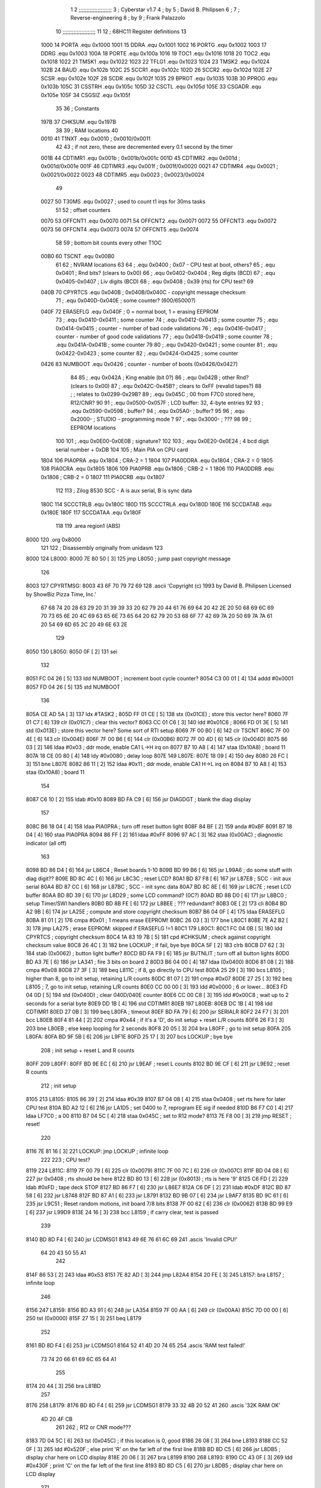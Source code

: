                               1 
                              2 ;;;;;;;;;;;;;;;;;;;;;
                              3 ; Cyberstar v1.7
                              4 ;   by
                              5 ; David B. Philipsen
                              6 ;
                              7 ; Reverse-engineering
                              8 ;   by
                              9 ; Frank Palazzolo
                             10 ;;;;;;;;;;;;;;;;;;;;;
                             11 
                             12 ; 68HC11 Register definitions
                             13 
                     1000    14 PORTA       .equ    0x1000
                     1001    15 DDRA        .equ    0x1001
                     1002    16 PORTG       .equ    0x1002
                     1003    17 DDRG        .equ    0x1003
                     100A    18 PORTE       .equ    0x100a
                     1016    19 TOC1        .equ    0x1016
                     1018    20 TOC2        .equ    0x1018
                     1022    21 TMSK1       .equ    0x1022
                     1023    22 TFLG1       .equ    0x1023
                     1024    23 TMSK2       .equ    0x1024
                     102B    24 BAUD        .equ    0x102b
                     102C    25 SCCR1       .equ    0x102c
                     102D    26 SCCR2       .equ    0x102d
                     102E    27 SCSR        .equ    0x102e
                     102F    28 SCDR        .equ    0x102f
                     1035    29 BPROT       .equ    0x1035
                     103B    30 PPROG       .equ    0x103b
                     105C    31 CSSTRH      .equ    0x105c
                     105D    32 CSCTL       .equ    0x105d
                     105E    33 CSGADR      .equ    0x105e
                     105F    34 CSGSIZ      .equ    0x105f
                             35 
                             36 ; Constants
                     197B    37 CHKSUM      .equ    0x197B
                             38 
                             39 ; RAM locations
                             40 
                     0010    41 T1NXT       .equ    0x0010      ; 0x0010/0x0011
                             42 
                             43 ; if not zero, these are decremented every 0.1 second by the timer 
                     001B    44 CDTIMR1     .equ    0x001b      ; 0x001b/0x001c
                     001D    45 CDTIMR2     .equ    0x001d      ; 0x001d/0x001e
                     001F    46 CDTIMR3     .equ    0x001f      ; 0x001f/0x0020
                     0021    47 CDTIMR4     .equ    0x0021      ; 0x0021/0x0022
                     0023    48 CDTIMR5     .equ    0x0023      ; 0x0023/0x0024
                             49 
                     0027    50 T30MS       .equ    0x0027      ; used to count t1 irqs for 30ms tasks
                             51 
                             52 ; offset counters
                     0070    53 OFFCNT1     .equ    0x0070
                     0071    54 OFFCNT2     .equ    0x0071
                     0072    55 OFFCNT3     .equ    0x0072
                     0073    56 OFFCNT4     .equ    0x0073
                     0074    57 OFFCNT5     .equ    0x0074
                             58 
                             59 ; bottom bit counts every other T1OC
                     00B0    60 TSCNT       .equ    0x00B0
                             61 
                             62 ; NVRAM locations
                             63 
                             64 ;           .equ    0x0400          ; 0x07 - CPU test at boot, others?
                             65 ;           .equ    0x0401          ; Rnd bits? (clears to 0x00)
                             66 ;           .equ    0x0402-0x0404   ; Reg digits (BCD)
                             67 ;           .equ    0x0405-0x0407   ; Liv digits (BCD)
                             68 ;           .equ    0x0408          ; 0x39 (rts) for CPU test?
                             69 
                     040B    70 CPYRTCS     .equ    0x040B          ; 0x040B/0x040C - copyright message checksum
                             71 ;           .equ    0x040D-0x040E   ; some counter? (600/65000?)
                     040F    72 ERASEFLG    .equ    0x040F          ; 0 = normal boot, 1 = erasing EEPROM
                             73 ;           .equ    0x0410-0x0411   ; some counter
                             74 ;           .equ    0x0412-0x0413   ; some counter
                             75 ;           .equ    0x0414-0x0415   ; counter - number of bad code validations
                             76 ;           .equ    0x0416-0x0417   ; counter - number of good code validations
                             77 ;           .equ    0x0418-0x0419   ; some counter
                             78 ;           .equ    0x041A-0x041B   ; some counter
                             79 
                             80 ;           .equ    0x0420-0x0421   ; some counter
                             81 ;           .equ    0x0422-0x0423   ; some counter
                             82 ;           .equ    0x0424-0x0425   ; some counter
                     0426    83 NUMBOOT     .equ    0x0426          ; counter - number of boots (0x0426/0x0427)
                             84 
                             85 ;           .equ    0x042A          ; King enable (bit 0?)
                             86 ;           .equ    0x042B          ; other Rnd? (clears to 0x00)
                             87 ;           .equ    0x042C-0x45B?   ; clears to 0xFF (revalid tapes?)
                             88 ;                                   ; relates to 0x0299-0x29B?
                             89 ;           .equ    0x045C          ; 00 from F7C0 stored here, R12/CNR?
                             90 
                             91 ;           .equ    0x0500-0x057F   ; LCD buffer: 32, 4-byte entries
                             92 
                             93 ;           .equ    0x0590-0x0598   ; buffer?
                             94 ;           .equ    0x05A0-         ; buffer?
                             95 
                             96 ;           .equ    0x2000-         ; STUDIO - programming mode ?
                             97 ;           .equ    0x3000-         ; ???
                             98 
                             99 ; EEPROM locations
                            100 
                            101 ;           .equ    0x0E00-0x0E0B   ; signature?
                            102 
                            103 ;           .equ    0x0E20-0x0E24   ; 4 bcd digit serial number + 0xDB
                            104 
                            105 ; Main PIA on CPU card
                     1804   106 PIA0PRA     .equ    0x1804      ; CRA-2 = 1
                     1804   107 PIA0DDRA    .equ    0x1804      ; CRA-2 = 0
                     1805   108 PIA0CRA     .equ    0x1805
                     1806   109 PIA0PRB     .equ    0x1806      ; CRB-2 = 1
                     1806   110 PIA0DDRB    .equ    0x1806      ; CRB-2 = 0
                     1807   111 PIA0CRB     .equ    0x1807
                            112 
                            113 ; Zilog 8530 SCC - A is aux serial, B is sync data
                     180C   114 SCCCTRLB    .equ    0x180C
                     180D   115 SCCCTRLA    .equ    0x180D
                     180E   116 SCCDATAB    .equ    0x180E
                     180F   117 SCCDATAA    .equ    0x180F
                            118 
                            119         .area   region1 (ABS)
   8000                     120         .org    0x8000
                            121 
                            122 ; Disassembly originally from unidasm
                            123 
   8000                     124 L8000:
   8000 7E 80 50      [ 3]  125         jmp     L8050           ; jump past copyright message
                            126 
   8003                     127 CPYRTMSG:
   8003 43 6F 70 79 72 69   128         .ascii  'Copyright (c) 1993 by David B. Philipsen Licensed by ShowBiz Pizza Time, Inc.'
        67 68 74 20 28 63
        29 20 31 39 39 33
        20 62 79 20 44 61
        76 69 64 20 42 2E
        20 50 68 69 6C 69
        70 73 65 6E 20 4C
        69 63 65 6E 73 65
        64 20 62 79 20 53
        68 6F 77 42 69 7A
        20 50 69 7A 7A 61
        20 54 69 6D 65 2C
        20 49 6E 63 2E
                            129 
   8050                     130 L8050:
   8050 0F            [ 2]  131         sei
                            132 
   8051 FC 04 26      [ 5]  133         ldd     NUMBOOT         ; increment boot cycle counter?
   8054 C3 00 01      [ 4]  134         addd    #0x0001
   8057 FD 04 26      [ 5]  135         std     NUMBOOT
                            136 
   805A CE AD 5A      [ 3]  137         ldx     #TASK2          ;
   805D FF 01 CE      [ 5]  138         stx     (0x01CE)        ; store this vector here?
   8060 7F 01 C7      [ 6]  139         clr     (0x01C7)        ; clear this vector?
   8063 CC 01 C6      [ 3]  140         ldd     #0x01C6         ;
   8066 FD 01 3E      [ 5]  141         std     (0x013E)        ; store this vector here? Some sort of RTI setup
   8069 7F 00 B0      [ 6]  142         clr     TSCNT
   806C 7F 00 4E      [ 6]  143         clr     (0x004E)
   806F 7F 00 B6      [ 6]  144         clr     (0x00B6)
   8072 7F 00 4D      [ 6]  145         clr     (0x004D)
   8075 86 03         [ 2]  146         ldaa    #0x03           ; ddr mode, enable CA1 L->H irq on
   8077 B7 10 A8      [ 4]  147         staa    (0x10A8)        ;   board 11
   807A 18 CE 00 80   [ 4]  148         ldy     #0x0080         ; delay loop
   807E                     149 L807E:
   807E 18 09         [ 4]  150         dey
   8080 26 FC         [ 3]  151         bne     L807E
   8082 86 11         [ 2]  152         ldaa    #0x11           ; ddr mode, enable CA1 H->L irq on
   8084 B7 10 A8      [ 4]  153         staa    (0x10A8)        ;   board 11
                            154 
   8087 C6 10         [ 2]  155         ldab    #0x10
   8089 BD FA C9      [ 6]  156         jsr     DIAGDGT         ; blank the diag display
                            157 
   808C B6 18 04      [ 4]  158         ldaa    PIA0PRA         ; turn off reset button light
   808F 84 BF         [ 2]  159         anda    #0xBF
   8091 B7 18 04      [ 4]  160         staa    PIA0PRA 
   8094 86 FF         [ 2]  161         ldaa    #0xFF
   8096 97 AC         [ 3]  162         staa    (0x00AC)        ; diagnostic indicator (all off)
                            163 
   8098 BD 86 D4      [ 6]  164         jsr     L86C4           ; Reset boards 1-10
   809B BD 99 B6      [ 6]  165         jsr     L99A6           ; do some stuff with diag digit??
   809E BD 8C 4C      [ 6]  166         jsr     L8C3C           ; reset LCD?
   80A1 BD 87 F8      [ 6]  167         jsr     L87E8           ; SCC - init aux serial
   80A4 BD 87 CC      [ 6]  168         jsr     L87BC           ; SCC - init sync data
   80A7 BD 8C 8E      [ 6]  169         jsr     L8C7E           ; reset LCD buffer
   80AA BD 8D 39      [ 6]  170         jsr     L8D29           ; some LCD command? (0C?)
   80AD BD 8B D0      [ 6]  171         jsr     L8BC0           ; setup Timer/SWI handlers
   80B0 BD 8B FE      [ 6]  172         jsr     L8BEE           ; ??? redundant?
   80B3 0E            [ 2]  173         cli
   80B4 BD A2 9B      [ 6]  174         jsr     LA25E           ; compute and store copyright checksum
   80B7 B6 04 0F      [ 4]  175         ldaa    ERASEFLG
   80BA 81 01         [ 2]  176         cmpa    #0x01           ; 1 means erase EEPROM!
   80BC 26 03         [ 3]  177         bne     L80C1
   80BE 7E A2 B2      [ 3]  178         jmp     LA275           ; erase EEPROM: skipped if ERASEFLG !=1
   80C1                     179 L80C1:
   80C1 FC 04 0B      [ 5]  180         ldd     CPYRTCS         ; copyright checksum
   80C4 1A 83 19 7B   [ 5]  181         cpd     #CHKSUM         ; check against copyright checksum value
   80C8 26 4C         [ 3]  182         bne     LOCKUP          ; if fail, bye bye
   80CA 5F            [ 2]  183         clrb
   80CB D7 62         [ 3]  184         stab    (0x0062)        ; button light buffer?
   80CD BD FA F9      [ 6]  185         jsr     BUTNLIT         ; turn off all button lights
   80D0 BD A3 7E      [ 6]  186         jsr     LA341           ; fire 3 bits on board 2
   80D3 B6 04 00      [ 4]  187         ldaa    (0x0400)
   80D6 81 08         [ 2]  188         cmpa    #0x08
   80D8 27 3F         [ 3]  189         beq     L811C           ; if 8, go directly to CPU test
   80DA 25 29         [ 3]  190         bcs     L8105           ; higher than 8, go to init setup, retaining L/R counts
   80DC 81 07         [ 2]  191         cmpa    #0x07
   80DE 27 25         [ 3]  192         beq     L8105           ; 7, go to init setup, retaining L/R counts
   80E0 CC 00 00      [ 3]  193         ldd     #0x0000         ; 6 or lower...
   80E3 FD 04 0D      [ 5]  194         std     (0x040D)        ; clear 040D/040E counter
   80E6 CC 00 C8      [ 3]  195         ldd     #0x00C8         ; wait up to 2 seconds for a serial byte
   80E9 DD 1B         [ 4]  196         std     CDTIMR1 
   80EB                     197 L80EB:
   80EB DC 1B         [ 4]  198         ldd     CDTIMR1
   80ED 27 0B         [ 3]  199         beq     L80FA           ; timeout
   80EF BD FA 79      [ 6]  200         jsr     SERIALR
   80F2 24 F7         [ 3]  201         bcc     L80EB
   80F4 81 44         [ 2]  202         cmpa    #0x44           ; if it's a 'D', do init setup + reset L/R counts
   80F6 26 F3         [ 3]  203         bne     L80EB           ; else keep looping for 2 seconds
   80F8 20 05         [ 3]  204         bra     L80FF           ; go to init setup
   80FA                     205 L80FA:
   80FA BD 9F 5B      [ 6]  206         jsr     L9F1E
   80FD 25 17         [ 3]  207         bcs     LOCKUP          ; bye bye
                            208 ; init setup + reset L and R counts
   80FF                     209 L80FF:
   80FF BD 9E EC      [ 6]  210         jsr     L9EAF           ; reset L counts
   8102 BD 9E CF      [ 6]  211         jsr     L9E92           ; reset R counts
                            212 ; init setup
   8105                     213 L8105:
   8105 86 39         [ 2]  214         ldaa    #0x39
   8107 B7 04 08      [ 4]  215         staa    0x0408          ; set rts here for later CPU test
   810A BD A2 12      [ 6]  216         jsr     LA1D5           ; set 0400 to 7, reprogram EE sig if needed
   810D B6 F7 C0      [ 4]  217         ldaa    LF7C0           ; a 00
   8110 B7 04 5C      [ 4]  218         staa    0x045C          ; set to R12 mode?
   8113 7E F8 00      [ 3]  219         jmp     RESET           ; reset!
                            220 
   8116 7E 81 16      [ 3]  221 LOCKUP: jmp     LOCKUP          ; infinite loop
                            222 
                            223 ; CPU test?
   8119                     224 L811C:
   8119 7F 00 79      [ 6]  225         clr     (0x0079)
   811C 7F 00 7C      [ 6]  226         clr     (0x007C)
   811F BD 04 08      [ 6]  227         jsr     0x0408          ; rts should be here
   8122 BD 80 13      [ 6]  228         jsr     (0x8013)        ; rts is here '9'
   8125 C6 FD         [ 2]  229         ldab    #0xFD           ; tape deck STOP
   8127 BD 86 F7      [ 6]  230         jsr     L86E7
   812A C6 DF         [ 2]  231         ldab    #0xDF
   812C BD 87 58      [ 6]  232         jsr     L8748   
   812F BD 87 A1      [ 6]  233         jsr     L8791   
   8132 BD 9B 07      [ 6]  234         jsr     L9AF7
   8135 BD 9C 61      [ 6]  235         jsr     L9C51           ; Reset random motions, init board 7/8 bits
   8138 7F 00 62      [ 6]  236         clr     (0x0062)
   813B BD 99 E9      [ 6]  237         jsr     L99D9
   813E 24 16         [ 3]  238         bcc     L8159           ; if carry clear, test is passed
                            239 
   8140 BD 8D F4      [ 6]  240         jsr     LCDMSG1 
   8143 49 6E 76 61 6C 69   241         .ascis  'Invalid CPU!'
        64 20 43 50 55 A1
                            242 
   814F 86 53         [ 2]  243         ldaa    #0x53
   8151 7E 82 AD      [ 3]  244         jmp     L82A4
   8154 20 FE         [ 3]  245 L8157:  bra     L8157           ; infinite loop
                            246 
   8156                     247 L8159:
   8156 BD A3 91      [ 6]  248         jsr     LA354
   8159 7F 00 AA      [ 6]  249         clr     (0x00AA)
   815C 7D 00 00      [ 6]  250         tst     (0x0000)
   815F 27 15         [ 3]  251         beq     L8179
                            252 
   8161 BD 8D F4      [ 6]  253         jsr     LCDMSG1 
   8164 52 41 4D 20 74 65   254         .ascis  'RAM test failed!'
        73 74 20 66 61 69
        6C 65 64 A1
                            255 
   8174 20 44         [ 3]  256         bra     L81BD
                            257 
   8176                     258 L8179:
   8176 BD 8D F4      [ 6]  259         jsr     LCDMSG1 
   8179 33 32 4B 20 52 41   260         .ascis  '32K RAM OK'
        4D 20 4F CB
                            261 
                            262 ; R12 or CNR mode???
   8183 7D 04 5C      [ 6]  263         tst     (0x045C)        ; if this location is 0, good
   8186 26 08         [ 3]  264         bne     L8193
   8188 CC 52 0F      [ 3]  265         ldd     #0x520F         ; else print 'R' on the far left of the first line
   818B BD 8D C5      [ 6]  266         jsr     L8DB5           ; display char here on LCD display
   818E 20 06         [ 3]  267         bra     L8199
   8190                     268 L8193:
   8190 CC 43 0F      [ 3]  269         ldd     #0x430F         ; print 'C' on the far left of the first line
   8193 BD 8D C5      [ 6]  270         jsr     L8DB5           ; display char here on LCD display
                            271 
   8196                     272 L8199:
   8196 BD 8D ED      [ 6]  273         jsr     LCDMSG2 
   8199 52 4F 4D 20 43 68   274         .ascis  'ROM Chksum='
        6B 73 75 6D BD
                            275 
   81A4 BD 97 6F      [ 6]  276         jsr     L975F           ; print the checksum on the LCD
                            277 
   81A7 C6 02         [ 2]  278         ldab    #0x02           ; delay 2 secs
   81A9 BD 8C 12      [ 6]  279         jsr     DLYSECS         ;
                            280 
   81AC BD 9A 37      [ 6]  281         jsr     L9A27           ; display Serial #
   81AF BD 9F 09      [ 6]  282         jsr     L9ECC           ; display R and L counts
   81B2 BD 9B 29      [ 6]  283         jsr     L9B19           ; do the random motions if enabled
                            284 
   81B5 C6 02         [ 2]  285         ldab    #0x02           ; delay 2 secs
   81B7 BD 8C 12      [ 6]  286         jsr     DLYSECS         ;
                            287 
   81BA                     288 L81BD:
   81BA F6 10 2D      [ 4]  289         ldab    SCCR2           ; disable SCI receive data interrupts
   81BD C4 DF         [ 2]  290         andb    #0xDF
   81BF F7 10 2D      [ 4]  291         stab    SCCR2
                            292 
   81C2 BD 9B 07      [ 6]  293         jsr     L9AF7           ; clear a bunch of ram
   81C5 C6 FD         [ 2]  294         ldab    #0xFD           ; tape deck STOP
   81C7 BD 86 F7      [ 6]  295         jsr     L86E7           ;
   81CA BD 87 A1      [ 6]  296         jsr     L8791           ; Reset AVSEL1
                            297 
   81CD C6 00         [ 2]  298         ldab    #0x00           ; turn off button lights
   81CF D7 62         [ 3]  299         stab    (0x0062)
   81D1 BD FA F9      [ 6]  300         jsr     BUTNLIT
                            301 
   81D4                     302 L81D7:
   81D4 BD 8D F4      [ 6]  303         jsr     LCDMSG1 
   81D7 20 43 79 62 65 72   304         .ascis  ' Cyberstar v1.7'
        73 74 61 72 20 76
        31 2E B7
                            305 
   81E6 BD A3 1C      [ 6]  306         jsr     LA2DF
   81E9 24 11         [ 3]  307         bcc     L81FF
   81EB CC 52 0F      [ 3]  308         ldd     #0x520F
   81EE BD 8D C5      [ 6]  309         jsr     L8DB5           ; display 'R' at far right of 1st line
   81F1 7D 04 2A      [ 6]  310         tst     (0x042A)
   81F4 27 06         [ 3]  311         beq     L81FF
   81F6 CC 4B 0F      [ 3]  312         ldd     #0x4B0F
   81F9 BD 8D C5      [ 6]  313         jsr     L8DB5           ; display 'K' at far right of 1st line
   81FC                     314 L81FF:
   81FC BD 8D 13      [ 6]  315         jsr     L8D03
   81FF FC 02 9C      [ 5]  316         ldd     (0x029C)
   8202 1A 83 00 01   [ 5]  317         cpd     #0x0001
   8206 26 15         [ 3]  318         bne     L8220
                            319 
   8208 BD 8D ED      [ 6]  320         jsr     LCDMSG2 
   820B 20 44 61 76 65 27   321         .ascis  " Dave's system  "
        73 20 73 79 73 74
        65 6D 20 A0
                            322 
   821B 20 47         [ 3]  323         bra     L8267
   821D                     324 L8220:
   821D 1A 83 03 E8   [ 5]  325         cpd     #0x03E8
   8221 2D 1B         [ 3]  326         blt     L8241
   8223 1A 83 04 4B   [ 5]  327         cpd     #0x044B
   8227 22 15         [ 3]  328         bhi     L8241
                            329 
   8229 BD 8D ED      [ 6]  330         jsr     LCDMSG2 
   822C 20 20 20 53 50 54   331         .ascis  '   SPT Studio   '
        20 53 74 75 64 69
        6F 20 20 A0
                            332 
   823C 20 26         [ 3]  333         bra L8267
                            334 
   823E                     335 L8241:
   823E CC 0E 0C      [ 3]  336         ldd     #0x0E0C
   8241 DD AD         [ 4]  337         std     (0x00AD)
   8243 FC 04 0D      [ 5]  338         ldd     (0x040D)
   8246 1A 83 02 58   [ 5]  339         cpd     #0x0258         ; 600?
   824A 22 05         [ 3]  340         bhi     L8254
   824C CC 0E 09      [ 3]  341         ldd     #0x0E09
   824F DD AD         [ 4]  342         std     (0x00AD)
   8251                     343 L8254:
   8251 C6 29         [ 2]  344         ldab    #0x29
   8253 CE 0E 00      [ 3]  345         ldx     #0x0E00
   8256                     346 L8259:
   8256 A6 00         [ 4]  347         ldaa    0,X
   8258 4A            [ 2]  348         deca
   8259 08            [ 3]  349         inx
   825A 5C            [ 2]  350         incb
   825B 3C            [ 4]  351         pshx
   825C BD 8D C5      [ 6]  352         jsr     L8DB5           ; display char here on LCD display
   825F 38            [ 5]  353         pulx
   8260 9C AD         [ 5]  354         cpx     (0x00AD)
   8262 26 F2         [ 3]  355         bne     L8259
   8264                     356 L8267:
   8264 BD 9C 61      [ 6]  357         jsr     L9C51           ; Reset random motions, init board 7/8 bits
   8267 7F 00 5B      [ 6]  358         clr     (0x005B)
   826A 7F 00 5A      [ 6]  359         clr     (0x005A)
   826D 7F 00 5E      [ 6]  360         clr     (0x005E)
   8270 7F 00 60      [ 6]  361         clr     (0x0060)
   8273 BD 9B 29      [ 6]  362         jsr     L9B19           ; do the random motions if enabled
   8276 96 60         [ 3]  363         ldaa    (0x0060)
   8278 27 06         [ 3]  364         beq     L8283
   827A BD A9 B9      [ 6]  365         jsr     LA97C
   827D 7E F8 00      [ 3]  366         jmp     RESET           ; reset controller
                            367 
   8280                     368 L8283:
                            369 ;        ldaa    PIA0PRA 
                            370 ;        anda    #0x06
                            371 ;        bne     L8292           ; skip credits if up and down are pressed?
   8280 BD 9D 01      [ 6]  372         jsr     L9CF1           ; print credits
   8283 C6 32         [ 2]  373         ldab    #0x32
   8285 BD 8C 32      [ 6]  374         jsr     DLYSECSBY100    ; delay 0.5 sec
                            375 
   8288 BD 9D 28      [ 6]  376         jsr     0x9D28          ; NEW
   828B CC 01 2C      [ 3]  377         ldd     #0x012C         ; NEW
   828E DD 23         [ 4]  378         std     0x0023          ; NEW
   8290                     379 L8290:
   8290 BD 9B 29      [ 6]  380         jsr     0x9B29          ; NEW
   8293 DC 23         [ 4]  381         ldd     0x0023          ; NEW
   8295 1A 83 00 00   [ 5]  382         cpd     #0x0000         ; NEW
   8299 27 0A         [ 3]  383         beq     0x82A5          ; NEW
                            384 
   829B                     385 L8292:
   829B BD 8E A5      [ 6]  386         jsr     L8E95           ; Was ENTER pressed?
   829E 81 0D         [ 2]  387         cmpa    #0x0D
   82A0 26 EE         [ 3]  388         bne     L8290
   82A2 7E 92 A2      [ 3]  389         jmp     L9292           ; If so, go to diagnostics menu
   82A5                     390 L829C:
   82A5 BD FA 79      [ 6]  391         jsr     SERIALR
   82A8 25 03         [ 3]  392         bcs     L82A4
   82AA                     393 L82A1:
   82AA 7E 83 3C      [ 3]  394         jmp     L8333
                            395 
   82AD                     396 L82A4:
   82AD 81 44         [ 2]  397         cmpa    #0x44           ;'$'
   82AF 26 03         [ 3]  398         bne     L82AB
   82B1 7E A3 A3      [ 3]  399         jmp     LA366           ; go to security code & setup utility
   82B4                     400 L82AB:
   82B4 81 53         [ 2]  401         cmpa    #0x53           ;'S'
   82B6 26 F2         [ 3]  402         bne     L82A1
                            403 
   82B8 BD FB 0C      [ 6]  404         jsr     SERMSGW      
   82BB 0A 0D 45 6E 74 65   405         .ascis  '\n\rEnter security code: '
        72 20 73 65 63 75
        72 69 74 79 20 63
        6F 64 65 3A A0
                            406 
   82D2 0F            [ 2]  407         sei
   82D3 BD A3 27      [ 6]  408         jsr     LA2EA
   82D6 0E            [ 2]  409         cli
   82D7 25 61         [ 3]  410         bcs     L8331
                            411 
   82D9 BD FB 0C      [ 6]  412         jsr     SERMSGW      
   82DC 0A 0D 45 45 50 52   413         .ascii '\n\rEEPROM serial number programming enabled.'
        4F 4D 20 73 65 72
        69 61 6C 20 6E 75
        6D 62 65 72 20 70
        72 6F 67 72 61 6D
        6D 69 6E 67 20 65
        6E 61 62 6C 65 64
        2E
   8307 0A 0D 50 6C 65 61   414         .ascis '\n\rPlease RESET the processor to continue\n\r'
        73 65 20 52 45 53
        45 54 20 74 68 65
        20 70 72 6F 63 65
        73 73 6F 72 20 74
        6F 20 63 6F 6E 74
        69 6E 75 65 0A 8D
                            415 
   8331 86 01         [ 2]  416         ldaa    #0x01           ; enable EEPROM erase
   8333 B7 04 0F      [ 4]  417         staa    ERASEFLG
   8336 86 DB         [ 2]  418         ldaa    #0xDB
   8338 97 07         [ 3]  419         staa    (0x0007)
                            420 ; need to reset to get out of this 
   833A 20 FE         [ 3]  421 L8331:  bra     L8331           ; infinite loop
                            422 
   833C                     423 L8333:
   833C 96 AA         [ 3]  424         ldaa    (0x00AA)
   833E 27 12         [ 3]  425         beq     L8349
   8340 DC 1B         [ 4]  426         ldd     CDTIMR1
   8342 26 0E         [ 3]  427         bne     L8349
   8344 D6 62         [ 3]  428         ldab    (0x0062)
   8346 C8 20         [ 2]  429         eorb    #0x20
   8348 D7 62         [ 3]  430         stab    (0x0062)
   834A BD FA F9      [ 6]  431         jsr     BUTNLIT 
   834D CC 00 32      [ 3]  432         ldd     #0x0032
   8350 DD 1B         [ 4]  433         std     CDTIMR1
   8352                     434 L8349:
   8352 BD 86 B2      [ 6]  435         jsr     L86A4
   8355 24 03         [ 3]  436         bcc     L8351
   8357 7E 82 73      [ 3]  437         jmp     (0x8273)        ; NEW (CHECK)
   835A                     438 L8351:
   835A F6 10 2D      [ 4]  439         ldab    SCCR2  
   835D CA 20         [ 2]  440         orab    #0x20
   835F F7 10 2D      [ 4]  441         stab    SCCR2  
   8362 7F 00 AA      [ 6]  442         clr     (0x00AA)
   8365 D6 62         [ 3]  443         ldab    (0x0062)
   8367 C4 DF         [ 2]  444         andb    #0xDF
   8369 D7 62         [ 3]  445         stab    (0x0062)
   836B BD FA F9      [ 6]  446         jsr     BUTNLIT 
   836E C6 02         [ 2]  447         ldab    #0x02           ; delay 2 secs
   8370 BD 8C 12      [ 6]  448         jsr     DLYSECS         ;
   8373 96 7C         [ 3]  449         ldaa    (0x007C)
   8375 27 2D         [ 3]  450         beq     L839B
   8377 96 7F         [ 3]  451         ldaa    (0x007F)
   8379 97 4E         [ 3]  452         staa    (0x004E)
   837B D6 81         [ 3]  453         ldab    (0x0081)
   837D BD 87 58      [ 6]  454         jsr     L8748   
   8380 96 82         [ 3]  455         ldaa    (0x0082)
   8382 85 01         [ 2]  456         bita    #0x01
   8384 26 06         [ 3]  457         bne     L8383
   8386 96 AC         [ 3]  458         ldaa    (0x00AC)
   8388 84 FD         [ 2]  459         anda    #0xFD
   838A 20 04         [ 3]  460         bra     L8387
   838C                     461 L8383:
   838C 96 AC         [ 3]  462         ldaa    (0x00AC)
   838E 8A 02         [ 2]  463         oraa    #0x02
   8390                     464 L8387:
   8390 97 AC         [ 3]  465         staa    (0x00AC)
   8392 B7 18 06      [ 4]  466         staa    PIA0PRB 
   8395 B6 18 04      [ 4]  467         ldaa    PIA0PRA 
   8398 8A 20         [ 2]  468         oraa    #0x20
   839A B7 18 04      [ 4]  469         staa    PIA0PRA 
   839D 84 DF         [ 2]  470         anda    #0xDF
   839F B7 18 04      [ 4]  471         staa    PIA0PRA 
   83A2 20 14         [ 3]  472         bra     L83AF
   83A4                     473 L839B:
   83A4 FC 04 0D      [ 5]  474         ldd     (0x040D)
   83A7 1A 83 FD E8   [ 5]  475         cpd     #0xFDE8         ; 65000?
   83AB 22 06         [ 3]  476         bhi     L83AA
   83AD C3 00 01      [ 4]  477         addd    #0x0001
   83B0 FD 04 0D      [ 5]  478         std     (0x040D)
   83B3                     479 L83AA:
   83B3 C6 F7         [ 2]  480         ldab    #0xF7           ; tape deck REWIND
   83B5 BD 86 F7      [ 6]  481         jsr     L86E7
   83B8                     482 L83AF:
   83B8 7F 00 30      [ 6]  483         clr     (0x0030)
   83BB 7F 00 31      [ 6]  484         clr     (0x0031)
   83BE 7F 00 32      [ 6]  485         clr     (0x0032)
   83C1 BD 9B 29      [ 6]  486         jsr     L9B19           ; do the random motions if enabled   
   83C4 BD 86 B2      [ 6]  487         jsr     L86A4
   83C7 25 EF         [ 3]  488         bcs     L83AF
   83C9 96 79         [ 3]  489         ldaa    (0x0079)
   83CB 27 17         [ 3]  490         beq     L83DB
   83CD 7F 00 79      [ 6]  491         clr     (0x0079)
   83D0 96 B5         [ 3]  492         ldaa    (0x00B5)
   83D2 81 01         [ 2]  493         cmpa    #0x01
   83D4 26 07         [ 3]  494         bne     L83D4
   83D6 7F 00 B5      [ 6]  495         clr     (0x00B5)
   83D9 86 01         [ 2]  496         ldaa    #0x01
   83DB 97 7C         [ 3]  497         staa    (0x007C)
   83DD                     498 L83D4:
   83DD 86 01         [ 2]  499         ldaa    #0x01
   83DF 97 AA         [ 3]  500         staa    (0x00AA)
   83E1 7E 9A 8F      [ 3]  501         jmp     L9A7F
   83E4                     502 L83DB:
   83E4 BD 8D F4      [ 6]  503         jsr     LCDMSG1 
   83E7 20 20 20 44 56 44   504         .ascis  '   DVD  data    '
        20 20 64 61 74 61
        20 20 20 A0
                            505 
   83F7 D6 62         [ 3]  506         ldab    (0x0062)
   83F9 CA 80         [ 2]  507         orab    #0x80
   83FB D7 62         [ 3]  508         stab    (0x0062)
   83FD BD FA F9      [ 6]  509         jsr     BUTNLIT 
   8400 C6 FB         [ 2]  510         ldab    #0xFB           ; tape deck PLAY
   8402 BD 86 F7      [ 6]  511         jsr     L86E7
                            512 
   8405 BD 8D DF      [ 6]  513         jsr     LCDMSG1A
   8408 36 38 48 43 31 31   514         .ascis  '68HC11 Proto'
        20 50 72 6F 74 EF
                            515 
   8414 BD 8D E6      [ 6]  516         jsr     LCDMSG2A
   8417 64 62 F0            517         .ascis  'dbp'
                            518 
   841A C6 03         [ 2]  519         ldab    #0x03           ; delay 3 secs
   841C BD 8C 12      [ 6]  520         jsr     DLYSECS         ;
   841F 7D 00 7C      [ 6]  521         tst     (0x007C)
   8422 27 15         [ 3]  522         beq     L8430
   8424 D6 80         [ 3]  523         ldab    (0x0080)
   8426 D7 62         [ 3]  524         stab    (0x0062)
   8428 BD FA F9      [ 6]  525         jsr     BUTNLIT 
   842B D6 7D         [ 3]  526         ldab    (0x007D)
   842D D7 78         [ 3]  527         stab    (0x0078)
   842F D6 7E         [ 3]  528         ldab    (0x007E)
   8431 F7 10 8A      [ 4]  529         stab    (0x108A)
   8434 7F 00 7C      [ 6]  530         clr     (0x007C)
   8437 20 1D         [ 3]  531         bra     L844D
   8439                     532 L8430:
   8439 BD 8D 13      [ 6]  533         jsr     L8D03
   843C BD 9D 4F      [ 6]  534         jsr     L9D18
   843F 24 08         [ 3]  535         bcc     L8440
   8441 7D 00 B8      [ 6]  536         tst     (0x00B8)
   8444 27 F3         [ 3]  537         beq     L8430
   8446 7E 9A 70      [ 3]  538         jmp     L9A60
   8449                     539 L8440:
   8449 7D 00 B8      [ 6]  540         tst     (0x00B8)
   844C 27 EB         [ 3]  541         beq     L8430
   844E 7F 00 30      [ 6]  542         clr     (0x0030)
   8451 7F 00 31      [ 6]  543         clr     (0x0031)
   8454 20 00         [ 3]  544         bra     L844D
   8456                     545 L844D:
   8456 96 49         [ 3]  546         ldaa    (0x0049)
   8458 26 03         [ 3]  547         bne     L8454
   845A 7E 85 AD      [ 3]  548         jmp     L85A4
   845D                     549 L8454:
   845D 7F 00 49      [ 6]  550         clr     (0x0049)
   8460 81 31         [ 2]  551         cmpa    #0x31
   8462 26 08         [ 3]  552         bne     L8463
   8464 BD A3 63      [ 6]  553         jsr     LA326
   8467 BD 8D 52      [ 6]  554         jsr     L8D42
   846A 20 EA         [ 3]  555         bra     L844D
   846C                     556 L8463:
   846C 81 32         [ 2]  557         cmpa    #0x32
   846E 26 08         [ 3]  558         bne     L846F
   8470 BD A3 63      [ 6]  559         jsr     LA326
   8473 BD 8D 45      [ 6]  560         jsr     L8D35
   8476 20 DE         [ 3]  561         bra     L844D
   8478                     562 L846F:
   8478 81 54         [ 2]  563         cmpa    #0x54
   847A 26 08         [ 3]  564         bne     L847B
   847C BD A3 63      [ 6]  565         jsr     LA326
   847F BD 8D 52      [ 6]  566         jsr     L8D42
   8482 20 D2         [ 3]  567         bra     L844D
   8484                     568 L847B:
   8484 81 5A         [ 2]  569         cmpa    #0x5A
   8486 26 1C         [ 3]  570         bne     L849B
   8488                     571 L847F:
   8488 BD A3 5B      [ 6]  572         jsr     LA31E
   848B BD 8E A5      [ 6]  573         jsr     L8E95
   848E 7F 00 32      [ 6]  574         clr     (0x0032)
   8491 7F 00 31      [ 6]  575         clr     (0x0031)
   8494 7F 00 30      [ 6]  576         clr     (0x0030)
   8497 BD 99 B6      [ 6]  577         jsr     L99A6
   849A D6 7B         [ 3]  578         ldab    (0x007B)
   849C CA 0C         [ 2]  579         orab    #0x0C
   849E BD 87 58      [ 6]  580         jsr     L8748   
   84A1 7E 81 BA      [ 3]  581         jmp     L81BD
   84A4                     582 L849B:
   84A4 81 42         [ 2]  583         cmpa    #0x42
   84A6 26 03         [ 3]  584         bne     L84A2
   84A8 7E 98 4C      [ 3]  585         jmp     L983C
   84AB                     586 L84A2:
   84AB 81 4D         [ 2]  587         cmpa    #0x4D
   84AD 26 03         [ 3]  588         bne     L84A9
   84AF 7E 98 34      [ 3]  589         jmp     L9824
   84B2                     590 L84A9:
   84B2 81 45         [ 2]  591         cmpa    #0x45
   84B4 26 03         [ 3]  592         bne     L84B0
   84B6 7E 98 12      [ 3]  593         jmp     L9802
   84B9                     594 L84B0:
   84B9 81 58         [ 2]  595         cmpa    #0x58
   84BB 26 05         [ 3]  596         bne     L84B9
   84BD 7E 99 4F      [ 3]  597         jmp     L993F
   84C0 20 94         [ 3]  598         bra     L844D
   84C2                     599 L84B9:
   84C2 81 46         [ 2]  600         cmpa    #0x46
   84C4 26 03         [ 3]  601         bne     L84C0
   84C6 7E 99 81      [ 3]  602         jmp     L9971
   84C9                     603 L84C0:
   84C9 81 47         [ 2]  604         cmpa    #0x47
   84CB 26 03         [ 3]  605         bne     L84C7
   84CD 7E 99 8B      [ 3]  606         jmp     L997B
   84D0                     607 L84C7:
   84D0 81 48         [ 2]  608         cmpa    #0x48
   84D2 26 03         [ 3]  609         bne     L84CE
   84D4 7E 99 95      [ 3]  610         jmp     L9985
   84D7                     611 L84CE:
   84D7 81 49         [ 2]  612         cmpa    #0x49
   84D9 26 03         [ 3]  613         bne     L84D5
   84DB 7E 99 9F      [ 3]  614         jmp     L998F
   84DE                     615 L84D5:
   84DE 81 53         [ 2]  616         cmpa    #0x53
   84E0 26 03         [ 3]  617         bne     L84DC
   84E2 7E 97 CA      [ 3]  618         jmp     L97BA
   84E5                     619 L84DC:
   84E5 81 59         [ 2]  620         cmpa    #0x59
   84E7 26 03         [ 3]  621         bne     L84E3
   84E9 7E 99 E2      [ 3]  622         jmp     L99D2
   84EC                     623 L84E3:
   84EC 81 57         [ 2]  624         cmpa    #0x57
   84EE 26 03         [ 3]  625         bne     L84EA
   84F0 7E 9A B4      [ 3]  626         jmp     L9AA4
   84F3                     627 L84EA:
   84F3 81 41         [ 2]  628         cmpa    #0x41
   84F5 26 17         [ 3]  629         bne     L8505
   84F7 BD 9D 4F      [ 6]  630         jsr     L9D18
   84FA 25 09         [ 3]  631         bcs     L84FC
   84FC 7F 00 30      [ 6]  632         clr     (0x0030)
   84FF 7F 00 31      [ 6]  633         clr     (0x0031)
   8502 7E 85 AD      [ 3]  634         jmp     L85A4
   8505                     635 L84FC:
   8505 7F 00 30      [ 6]  636         clr     (0x0030)
   8508 7F 00 31      [ 6]  637         clr     (0x0031)
   850B 7E 9A 8F      [ 3]  638         jmp     L9A7F
   850E                     639 L8505:
   850E 81 4B         [ 2]  640         cmpa    #0x4B
   8510 26 0B         [ 3]  641         bne     L8514
   8512 BD 9D 4F      [ 6]  642         jsr     L9D18
   8515 25 03         [ 3]  643         bcs     L8511
   8517 7E 85 AD      [ 3]  644         jmp     L85A4
   851A                     645 L8511:
   851A 7E 9A 8F      [ 3]  646         jmp     L9A7F
   851D                     647 L8514:
   851D 81 4A         [ 2]  648         cmpa    #0x4A
   851F 26 07         [ 3]  649         bne     L851F
   8521 86 01         [ 2]  650         ldaa    #0x01
   8523 97 AF         [ 3]  651         staa    (0x00AF)
   8525 7E 98 4C      [ 3]  652         jmp     L983C
   8528                     653 L851F:
   8528 81 4E         [ 2]  654         cmpa    #0x4E
   852A 26 0B         [ 3]  655         bne     L852E
   852C B6 10 8A      [ 4]  656         ldaa    (0x108A)
   852F 8A 02         [ 2]  657         oraa    #0x02
   8531 B7 10 8A      [ 4]  658         staa    (0x108A)
   8534 7E 84 56      [ 3]  659         jmp     L844D
   8537                     660 L852E:
   8537 81 4F         [ 2]  661         cmpa    #0x4F
   8539 26 06         [ 3]  662         bne     L8538
   853B BD 9D 4F      [ 6]  663         jsr     L9D18
   853E 7E 84 56      [ 3]  664         jmp     L844D
   8541                     665 L8538:
   8541 81 50         [ 2]  666         cmpa    #0x50
   8543 26 06         [ 3]  667         bne     L8542
   8545 BD 9D 4F      [ 6]  668         jsr     L9D18
   8548 7E 84 56      [ 3]  669         jmp     L844D
   854B                     670 L8542:
   854B 81 51         [ 2]  671         cmpa    #0x51
   854D 26 0B         [ 3]  672         bne     L8551
   854F B6 10 8A      [ 4]  673         ldaa    (0x108A)
   8552 8A 04         [ 2]  674         oraa    #0x04
   8554 B7 10 8A      [ 4]  675         staa    (0x108A)
   8557 7E 84 56      [ 3]  676         jmp     L844D
   855A                     677 L8551:
   855A 81 55         [ 2]  678         cmpa    #0x55
   855C 26 07         [ 3]  679         bne     L855C
   855E C6 01         [ 2]  680         ldab    #0x01
   8560 D7 B6         [ 3]  681         stab    (0x00B6)
   8562 7E 84 56      [ 3]  682         jmp     L844D
   8565                     683 L855C:
   8565 81 4C         [ 2]  684         cmpa    #0x4C
   8567 26 19         [ 3]  685         bne     L8579
   8569 7F 00 49      [ 6]  686         clr     (0x0049)
   856C BD 9D 4F      [ 6]  687         jsr     L9D18
   856F 25 0E         [ 3]  688         bcs     L8576
   8571 BD AB 25      [ 6]  689         jsr     LAAE8
   8574 BD AB 93      [ 6]  690         jsr     LAB56
   8577 24 06         [ 3]  691         bcc     L8576
   8579 BD AB 62      [ 6]  692         jsr     LAB25
   857C BD AB 83      [ 6]  693         jsr     LAB46
   857F                     694 L8576:
   857F 7E 84 56      [ 3]  695         jmp     L844D
   8582                     696 L8579:
   8582 81 52         [ 2]  697         cmpa    #0x52
   8584 26 1A         [ 3]  698         bne     L8597
   8586 7F 00 49      [ 6]  699         clr     (0x0049)
   8589 BD 9D 4F      [ 6]  700         jsr     L9D18
   858C 25 0F         [ 3]  701         bcs     L8594
   858E BD AB 25      [ 6]  702         jsr     LAAE8
   8591 BD AB 93      [ 6]  703         jsr     LAB56
   8594 25 07         [ 3]  704         bcs     L8594
   8596 86 FF         [ 2]  705         ldaa    #0xFF
   8598 A7 00         [ 4]  706         staa    0,X
   859A BD AB 25      [ 6]  707         jsr     LAAE8
   859D                     708 L8594:
   859D 7E 84 56      [ 3]  709         jmp     L844D
   85A0                     710 L8597:
   85A0 81 44         [ 2]  711         cmpa    #0x44
   85A2 26 09         [ 3]  712         bne     L85A4
   85A4 7F 00 49      [ 6]  713         clr     (0x0049)
   85A7 BD AB EB      [ 6]  714         jsr     LABAE
   85AA 7E 84 56      [ 3]  715         jmp     L844D
   85AD                     716 L85A4:
   85AD 7D 00 75      [ 6]  717         tst     (0x0075)
   85B0 26 56         [ 3]  718         bne     L85FF
   85B2 7D 00 79      [ 6]  719         tst     (0x0079)
   85B5 26 51         [ 3]  720         bne     L85FF
   85B7 7D 00 30      [ 6]  721         tst     (0x0030)
   85BA 26 07         [ 3]  722         bne     L85BA
   85BC 96 5B         [ 3]  723         ldaa    (0x005B)
   85BE 27 48         [ 3]  724         beq     L85FF
   85C0 7F 00 5B      [ 6]  725         clr     (0x005B)
   85C3                     726 L85BA:
   85C3 CC 00 64      [ 3]  727         ldd     #0x0064
   85C6 DD 23         [ 4]  728         std     CDTIMR5
   85C8                     729 L85BF:
   85C8 DC 23         [ 4]  730         ldd     CDTIMR5
   85CA 27 14         [ 3]  731         beq     L85D7
   85CC BD 9B 29      [ 6]  732         jsr     L9B19           ; do the random motions if enabled
   85CF B6 18 04      [ 4]  733         ldaa    PIA0PRA 
   85D2 88 FF         [ 2]  734         eora    #0xFF
   85D4 84 06         [ 2]  735         anda    #0x06
   85D6 81 06         [ 2]  736         cmpa    #0x06
   85D8 26 EE         [ 3]  737         bne     L85BF
   85DA 7F 00 30      [ 6]  738         clr     (0x0030)
   85DD 7E 86 89      [ 3]  739         jmp     L8680
   85E0                     740 L85D7:
   85E0 7F 00 30      [ 6]  741         clr     (0x0030)
   85E3 D6 62         [ 3]  742         ldab    (0x0062)
   85E5 C8 02         [ 2]  743         eorb    #0x02
   85E7 D7 62         [ 3]  744         stab    (0x0062)
   85E9 BD FA F9      [ 6]  745         jsr     BUTNLIT 
   85EC C4 02         [ 2]  746         andb    #0x02
   85EE 27 0D         [ 3]  747         beq     L85F4
   85F0 BD AA 55      [ 6]  748         jsr     LAA18
   85F3 C6 1E         [ 2]  749         ldab    #0x1E
   85F5 BD 8C 32      [ 6]  750         jsr     DLYSECSBY100    ; delay 0.3 sec
   85F8 7F 00 30      [ 6]  751         clr     (0x0030)
   85FB 20 0B         [ 3]  752         bra     L85FF
   85FD                     753 L85F4:
   85FD BD AA 5A      [ 6]  754         jsr     LAA1D
   8600 C6 1E         [ 2]  755         ldab    #0x1E
   8602 BD 8C 32      [ 6]  756         jsr     DLYSECSBY100    ; delay 0.3 sec
   8605 7F 00 30      [ 6]  757         clr     (0x0030)
   8608                     758 L85FF:
   8608 BD 9B 29      [ 6]  759         jsr     L9B19           ; do the random motions if enabled
   860B B6 10 0A      [ 4]  760         ldaa    PORTE
   860E 84 10         [ 2]  761         anda    #0x10
   8610 27 0B         [ 3]  762         beq     L8614
   8612 B6 18 04      [ 4]  763         ldaa    PIA0PRA 
   8615 88 FF         [ 2]  764         eora    #0xFF
   8617 84 07         [ 2]  765         anda    #0x07
   8619 81 06         [ 2]  766         cmpa    #0x06
   861B 26 1C         [ 3]  767         bne     L8630
   861D                     768 L8614:
   861D 7D 00 76      [ 6]  769         tst     (0x0076)
   8620 26 17         [ 3]  770         bne     L8630
   8622 7D 00 75      [ 6]  771         tst     (0x0075)
   8625 26 12         [ 3]  772         bne     L8630
   8627 D6 62         [ 3]  773         ldab    (0x0062)
   8629 C4 FC         [ 2]  774         andb    #0xFC
   862B D7 62         [ 3]  775         stab    (0x0062)
   862D BD FA F9      [ 6]  776         jsr     BUTNLIT 
   8630 BD AA 50      [ 6]  777         jsr     LAA13
   8633 BD AA 5A      [ 6]  778         jsr     LAA1D
   8636 7E 9A 70      [ 3]  779         jmp     L9A60
   8639                     780 L8630:
   8639 7D 00 31      [ 6]  781         tst     (0x0031)
   863C 26 07         [ 3]  782         bne     L863C
   863E 96 5A         [ 3]  783         ldaa    (0x005A)
   8640 27 47         [ 3]  784         beq     L8680
   8642 7F 00 5A      [ 6]  785         clr     (0x005A)
   8645                     786 L863C:
   8645 CC 00 64      [ 3]  787         ldd     #0x0064
   8648 DD 23         [ 4]  788         std     CDTIMR5
   864A                     789 L8641:
   864A DC 23         [ 4]  790         ldd     CDTIMR5
   864C 27 13         [ 3]  791         beq     L8658
   864E BD 9B 29      [ 6]  792         jsr     L9B19           ; do the random motions if enabled
   8651 B6 18 04      [ 4]  793         ldaa    PIA0PRA 
   8654 88 FF         [ 2]  794         eora    #0xFF
   8656 84 06         [ 2]  795         anda    #0x06
   8658 81 06         [ 2]  796         cmpa    #0x06
   865A 26 EE         [ 3]  797         bne     L8641
   865C 7F 00 31      [ 6]  798         clr     (0x0031)
   865F 20 28         [ 3]  799         bra     L8680
   8661                     800 L8658:
   8661 7F 00 31      [ 6]  801         clr     (0x0031)
   8664 D6 62         [ 3]  802         ldab    (0x0062)
   8666 C8 01         [ 2]  803         eorb    #0x01
   8668 D7 62         [ 3]  804         stab    (0x0062)
   866A BD FA F9      [ 6]  805         jsr     BUTNLIT 
   866D C4 01         [ 2]  806         andb    #0x01
   866F 27 0D         [ 3]  807         beq     L8675
   8671 BD AA 49      [ 6]  808         jsr     LAA0C
   8674 C6 1E         [ 2]  809         ldab    #0x1E
   8676 BD 8C 32      [ 6]  810         jsr     DLYSECSBY100    ; delay 0.3 sec
   8679 7F 00 31      [ 6]  811         clr     (0x0031)
   867C 20 0B         [ 3]  812         bra     L8680
   867E                     813 L8675:
   867E BD AA 50      [ 6]  814         jsr     LAA13
   8681 C6 1E         [ 2]  815         ldab    #0x1E
   8683 BD 8C 32      [ 6]  816         jsr     DLYSECSBY100    ; delay 0.3 sec
   8686 7F 00 31      [ 6]  817         clr     (0x0031)
   8689                     818 L8680:
   8689 20 24         [ 3]  819         bra     0x86AF          ; NEW
   868B BD 86 B2      [ 6]  820         jsr     L86A4
   868E 25 1F         [ 3]  821         bcs     0x86AF          ; NEW
   8690 7E 86 AF      [ 3]  822         jmp     0x86AF          ; NEW
   8693 7F 00 4E      [ 6]  823         clr     (0x004E)
   8696 BD 99 B6      [ 6]  824         jsr     L99A6
   8699 BD 86 D4      [ 6]  825         jsr     L86C4           ; Reset boards 1-10
   869C 5F            [ 2]  826         clrb
   869D D7 62         [ 3]  827         stab    (0x0062)
   869F BD FA F9      [ 6]  828         jsr     BUTNLIT 
   86A2 C6 FD         [ 2]  829         ldab    #0xFD           ; tape deck STOP
   86A4 BD 86 F7      [ 6]  830         jsr     L86E7
   86A7 C6 04         [ 2]  831         ldab    #0x04           ; delay 4 secs
   86A9 BD 8C 12      [ 6]  832         jsr     DLYSECS         ;
   86AC 7E 84 88      [ 3]  833         jmp     L847F
   86AF                     834 L86A1:
   86AF 7E 84 56      [ 3]  835         jmp     L844D
                            836 
   86B2                     837 L86A4:
   86B2 BD 9B 29      [ 6]  838         jsr     L9B19           ; do the random motions if enabled
   86B5 7F 00 23      [ 6]  839         clr     CDTIMR5
   86B8 86 19         [ 2]  840         ldaa    #0x19
   86BA 97 24         [ 3]  841         staa    CDTIMR5+1
   86BC 0C            [ 2]  842         clc
   86BD 39            [ 5]  843         rts
   86BE                     844 L86BE:                          ; NEW
   86BE B6 10 0A      [ 4]  845         ldaa    PORTE
   86C1 84 80         [ 2]  846         anda    #0x80
   86C3 27 02         [ 3]  847         beq     L86B7
   86C5                     848 L86B5:
   86C5 0D            [ 2]  849         sec
   86C6 39            [ 5]  850         rts
                            851 
   86C7                     852 L86B7:
   86C7 B6 10 0A      [ 4]  853         ldaa    PORTE
   86CA 84 80         [ 2]  854         anda    #0x80
   86CC 26 F7         [ 3]  855         bne     L86B5
   86CE 96 24         [ 3]  856         ldaa    CDTIMR5+1
   86D0 26 F5         [ 3]  857         bne     L86B7
   86D2 0C            [ 2]  858         clc
   86D3 39            [ 5]  859         rts
                            860 
                            861 ; Reset boards 1-10 at:
                            862 ;         0x1080, 0x1084, 0x1088, 0x108c
                            863 ;         0x1090, 0x1094, 0x1098, 0x109c
                            864 ;         0x10a0, 0x10a4
                            865 
   86D4                     866 L86C4:
   86D4 CE 10 80      [ 3]  867         ldx     #0x1080
   86D7                     868 L86C7:
   86D7 86 30         [ 2]  869         ldaa    #0x30
   86D9 A7 01         [ 4]  870         staa    1,X             ; 0x30 -> PIAxCRA, CA2 low, DDR
   86DB A7 03         [ 4]  871         staa    3,X             ; 0x30 -> PIAxCRB, CB2 low, DDR
   86DD 86 FF         [ 2]  872         ldaa    #0xFF
   86DF A7 00         [ 4]  873         staa    0,X             ; 0xFF -> PIAxDDRA, all outputs
   86E1 A7 02         [ 4]  874         staa    2,X             ; 0xFF -> PIAxDDRB, all outputs
   86E3 86 34         [ 2]  875         ldaa    #0x34
   86E5 A7 01         [ 4]  876         staa    1,X             ; 0x34 -> PIAxCRA, CA2 low, PR
   86E7 A7 03         [ 4]  877         staa    3,X             ; 0x34 -> PIAxCRB, CA2 low, PR
   86E9 6F 00         [ 6]  878         clr     0,X             ; 0x00 -> PIAxPRA, all outputs low
   86EB 6F 02         [ 6]  879         clr     2,X             ; 0x00 -> PIAxPRB, all outputs low
   86ED 08            [ 3]  880         inx
   86EE 08            [ 3]  881         inx
   86EF 08            [ 3]  882         inx
   86F0 08            [ 3]  883         inx
   86F1 8C 10 A4      [ 4]  884         cpx     #0x10A4
   86F4 2F E1         [ 3]  885         ble     L86C7
   86F6 39            [ 5]  886         rts
                            887 
                            888 ; Set the tape deck to STOP, PLAY, REWIND, or EJECT
                            889 ;                B =   0xFD, 0xFB,   0xF7, or  0xEF
   86F7                     890 L86E7:
   86F7 36            [ 3]  891         psha
   86F8 BD 9B 29      [ 6]  892         jsr     L9B19           ; do the random motions if enabled
   86FB 96 AC         [ 3]  893         ldaa    (0x00AC)        ; A = diag buffer?
   86FD C1 FB         [ 2]  894         cmpb    #0xFB           ; if bit 2 of B is 0 (PLAY)
   86FF 26 04         [ 3]  895         bne     L86F5
   8701 84 FE         [ 2]  896         anda    #0xFE           ; clear A bit 0 (top)
   8703 20 0E         [ 3]  897         bra     L8703
   8705                     898 L86F5:
   8705 C1 F7         [ 2]  899         cmpb    #0xF7           ; if bit 3 of B is 0 (REWIND)
   8707 26 04         [ 3]  900         bne     L86FD
   8709 84 BF         [ 2]  901         anda    #0xBF           ; clear A bit 6 (middle)
   870B 20 06         [ 3]  902         bra     L8703
   870D                     903 L86FD:
   870D C1 FD         [ 2]  904         cmpb    #0xFD           ; if bit 1 of B is 0 (STOP)
   870F 26 02         [ 3]  905         bne     L8703
   8711 84 F7         [ 2]  906         anda    #0xF7           ; clear A bit 3 (bottom)
   8713                     907 L8703:
   8713 97 AC         [ 3]  908         staa    (0x00AC)        ; update diag display buffer
   8715 B7 18 06      [ 4]  909         staa    PIA0PRB         ; init bus based on A
   8718 BD 87 4A      [ 6]  910         jsr     L873A           ; clock diagnostic indicator
   871B 96 7A         [ 3]  911         ldaa    (0x007A)        ; buffer for tape deck / av switcher?
   871D 84 01         [ 2]  912         anda    #0x01           ; preserve a/v switcher bit
   871F 97 7A         [ 3]  913         staa    (0x007A)        ; 
   8721 C4 FE         [ 2]  914         andb    #0xFE           ; set bits 7-1 based on B arg
   8723 DA 7A         [ 3]  915         orab    (0x007A)        
   8725 F7 18 06      [ 4]  916         stab    PIA0PRB         ; put that on the bus
   8728 BD 87 85      [ 6]  917         jsr     L8775           ; clock the tape deck
   872B C6 32         [ 2]  918         ldab    #0x32
   872D BD 8C 32      [ 6]  919         jsr     DLYSECSBY100    ; delay 0.5 sec
   8730 C6 FE         [ 2]  920         ldab    #0xFE
   8732 DA 7A         [ 3]  921         orab    (0x007A)        ; all tape bits off
   8734 F7 18 06      [ 4]  922         stab    PIA0PRB         ; unpress tape buttons
   8737 D7 7A         [ 3]  923         stab    (0x007A)
   8739 BD 87 85      [ 6]  924         jsr     L8775           ; clock the tape deck
   873C 96 AC         [ 3]  925         ldaa    (0x00AC)
   873E 8A 49         [ 2]  926         oraa    #0x49           ; reset bits top,mid,bot
   8740 97 AC         [ 3]  927         staa    (0x00AC)
   8742 B7 18 06      [ 4]  928         staa    PIA0PRB 
   8745 BD 87 4A      [ 6]  929         jsr     L873A           ; clock diagnostic indicator
   8748 32            [ 4]  930         pula
   8749 39            [ 5]  931         rts
                            932 
                            933 ; clock diagnostic indicator
   874A                     934 L873A:
   874A B6 18 04      [ 4]  935         ldaa    PIA0PRA 
   874D 8A 20         [ 2]  936         oraa    #0x20
   874F B7 18 04      [ 4]  937         staa    PIA0PRA 
   8752 84 DF         [ 2]  938         anda    #0xDF
   8754 B7 18 04      [ 4]  939         staa    PIA0PRA 
   8757 39            [ 5]  940         rts
                            941 
   8758                     942 L8748:
   8758 36            [ 3]  943         psha
   8759 37            [ 3]  944         pshb
   875A 96 AC         [ 3]  945         ldaa    (0x00AC)        ; update state machine at AC?
                            946                                 ;      gfedcba
   875C 8A 30         [ 2]  947         oraa    #0x30           ; set bb11bbbb
   875E 84 FD         [ 2]  948         anda    #0xFD           ; clr bb11bb0b
   8760 C5 20         [ 2]  949         bitb    #0x20           ; tst bit 5 (f)
   8762 26 02         [ 3]  950         bne     L8756           ; 
   8764 8A 02         [ 2]  951         oraa    #0x02           ; set bit 1 (b)
   8766                     952 L8756:
   8766 C5 04         [ 2]  953         bitb    #0x04           ; tst bit 2 (c)
   8768 26 02         [ 3]  954         bne     L875C
   876A 84 EF         [ 2]  955         anda    #0xEF           ; clr bit 4 (e)
   876C                     956 L875C:
   876C C5 08         [ 2]  957         bitb    #0x08           ; tst bit 3 (d)
   876E 26 02         [ 3]  958         bne     L8762
   8770 84 DF         [ 2]  959         anda    #0xDF           ; clr bit 5 (f)
   8772                     960 L8762:
   8772 B7 18 06      [ 4]  961         staa    PIA0PRB 
   8775 97 AC         [ 3]  962         staa    (0x00AC)
   8777 BD 87 4A      [ 6]  963         jsr     L873A           ; clock diagnostic indicator
   877A 33            [ 4]  964         pulb
   877B F7 18 06      [ 4]  965         stab    PIA0PRB 
   877E D7 7B         [ 3]  966         stab    (0x007B)
   8780 BD 87 93      [ 6]  967         jsr     L8783
   8783 32            [ 4]  968         pula
   8784 39            [ 5]  969         rts
                            970 
                            971 ; High pulse on CB2, clock bits0-4 - 4 tape deck and 1 A/V switcher bit
   8785                     972 L8775:
   8785 B6 18 07      [ 4]  973         ldaa    PIA0CRB 
   8788 8A 38         [ 2]  974         oraa    #0x38           
   878A B7 18 07      [ 4]  975         staa    PIA0CRB         ; CB2 High
   878D 84 F7         [ 2]  976         anda    #0xF7
   878F B7 18 07      [ 4]  977         staa    PIA0CRB         ; CB2 Low
   8792 39            [ 5]  978         rts
                            979 
                            980 ; High pulse on CA2
   8793                     981 L8783:
   8793 B6 18 05      [ 4]  982         ldaa    PIA0CRA 
   8796 8A 38         [ 2]  983         oraa    #0x38
   8798 B7 18 05      [ 4]  984         staa    PIA0CRA         ; CA2 High
   879B 84 F7         [ 2]  985         anda    #0xF7
   879D B7 18 05      [ 4]  986         staa    PIA0CRA         ; CA2 High
   87A0 39            [ 5]  987         rts
                            988 
                            989 ; AVSEL1 = 0
   87A1                     990 L8791:
   87A1 96 7A         [ 3]  991         ldaa    (0x007A)
   87A3 84 FE         [ 2]  992         anda    #0xFE
   87A5 36            [ 3]  993         psha
   87A6 96 AC         [ 3]  994         ldaa    (0x00AC)
   87A8 8A 04         [ 2]  995         oraa    #0x04           ; clear segment C (lower right)
   87AA 97 AC         [ 3]  996         staa    (0x00AC)
   87AC 32            [ 4]  997         pula
   87AD                     998 L879D:
   87AD 97 7A         [ 3]  999         staa    (0x007A)        
   87AF B7 18 06      [ 4] 1000         staa    PIA0PRB 
   87B2 BD 87 85      [ 6] 1001         jsr     L8775           ; AVSEL1 = low
   87B5 96 AC         [ 3] 1002         ldaa    (0x00AC)
   87B7 B7 18 06      [ 4] 1003         staa    PIA0PRB 
   87BA BD 87 4A      [ 6] 1004         jsr     L873A           ; clock diagnostic indicator
   87BD 39            [ 5] 1005         rts
                           1006 
   87BE                    1007 L87AE:
   87BE 96 7A         [ 3] 1008         ldaa    (0x007A)
   87C0 8A 01         [ 2] 1009         oraa    #0x01
   87C2 36            [ 3] 1010         psha
   87C3 96 AC         [ 3] 1011         ldaa    (0x00AC)
   87C5 84 FB         [ 2] 1012         anda    #0xFB
   87C7 97 AC         [ 3] 1013         staa    (0x00AC)
   87C9 32            [ 4] 1014         pula
   87CA 20 E1         [ 3] 1015         bra     L879D
                           1016 
                           1017 ; SCC init, aux serial
   87CC                    1018 L87BC:
   87CC CE 87 E2      [ 3] 1019         ldx     #L87D2
   87CF                    1020 L87BF:
   87CF A6 00         [ 4] 1021         ldaa    0,X
   87D1 81 FF         [ 2] 1022         cmpa    #0xFF
   87D3 27 0C         [ 3] 1023         beq     L87D1
   87D5 08            [ 3] 1024         inx
   87D6 B7 18 0D      [ 4] 1025         staa    SCCCTRLA
   87D9 A6 00         [ 4] 1026         ldaa    0,X
   87DB 08            [ 3] 1027         inx
   87DC B7 18 0D      [ 4] 1028         staa    SCCCTRLA
   87DF 20 EE         [ 3] 1029         bra     L87BF
   87E1                    1030 L87D1:
   87E1 39            [ 5] 1031         rts
                           1032 
                           1033 ; data table for aux serial config
   87E2                    1034 L87D2:
   87E2 09 8A              1035         .byte   0x09,0x8a       ; channel reset B, MIE on, DLC off, no vector
   87E4 01 00              1036         .byte   0x01,0x00       ; irq on special condition only
   87E6 0C 18              1037         .byte   0x0c,0x18       ; Lower byte of time constant
   87E8 0D 00              1038         .byte   0x0d,0x00       ; Upper byte of time constant
   87EA 04 44              1039         .byte   0x04,0x44       ; X16 clock mode, 8-bit sync char, 1 stop bit, no parity
   87EC 0E 63              1040         .byte   0x0e,0x63       ; Disable DPLL, BR enable & source
   87EE 05 68              1041         .byte   0x05,0x68       ; No DTR/RTS, Tx 8 bits/char, Tx enable
   87F0 0B 56              1042         .byte   0x0b,0x56       ; Rx & Tx & TRxC clk from BR gen
   87F2 03 C1              1043         .byte   0x03,0xc1       ; Rx 8 bits/char, Rx Enable
                           1044         ;   tc = 4Mhz / (2 * DesiredRate * BRClockPeriod) - 2
                           1045         ;   DesiredRate=~4800 bps with tc=0x18 and BRClockPeriod=16
   87F4 0F 00              1046         .byte   0x0f,0x00       ; end of table marker
   87F6 FF FF              1047         .byte   0xff,0xff
                           1048 
                           1049 ; SCC init, sync tape data
   87F8                    1050 L87E8:
   87F8 CE F8 57      [ 3] 1051         ldx     #LF857
   87FB                    1052 L87EB:
   87FB A6 00         [ 4] 1053         ldaa    0,X
   87FD 81 FF         [ 2] 1054         cmpa    #0xFF
   87FF 27 0C         [ 3] 1055         beq     L87FD
   8801 08            [ 3] 1056         inx
   8802 B7 18 0C      [ 4] 1057         staa    SCCCTRLB
   8805 A6 00         [ 4] 1058         ldaa    0,X
   8807 08            [ 3] 1059         inx
   8808 B7 18 0C      [ 4] 1060         staa    SCCCTRLB
   880B 20 EE         [ 3] 1061         bra     L87EB
   880D                    1062 L87FD:
   880D 20 16         [ 3] 1063         bra     L8815
                           1064 
                           1065 ; data table for sync tape data config
   880F 09 8A              1066         .byte   0x09,0x8a       ; channel reset B, MIE on, DLC off, no vector
   8811 01 10              1067         .byte   0x01,0x10       ; irq on all character received
   8813 0C 18              1068         .byte   0x0c,0x18       ; Lower byte of time constant
   8815 0D 00              1069         .byte   0x0d,0x00       ; Upper byte of time constant
   8817 04 04              1070         .byte   0x04,0x04       ; X1 clock mode, 8-bit sync char, 1 stop bit, no parity
   8819 0E 63              1071         .byte   0x0e,0x63       ; Disable DPLL, BR enable & source
   881B 05 68              1072         .byte   0x05,0x68       ; No DTR/RTS, Tx 8 bits/char, Tx enable
   881D 0B 01              1073         .byte   0x0b,0x01       ; ~RTxC pin is Recv/Xmit clock, ~TRxC is xmit clk
   881F 03 C1              1074         .byte   0x03,0xc1       ; Rx 8 bits/char, Rx Enable
   8821 0F 00              1075         .byte   0x0f,0x00       ; end of table marker
   8823 FF FF              1076         .byte   0xff,0xff
                           1077 
                           1078 ; Install IRQ and SCI interrupt handlers
   8825                    1079 L8815:
   8825 CE 88 4E      [ 3] 1080         ldx     #L883E          ; Install IRQ interrupt handler
   8828 FF 01 28      [ 5] 1081         stx     (0x0128)
   882B 86 7E         [ 2] 1082         ldaa    #0x7E
   882D B7 01 27      [ 4] 1083         staa    (0x0127)
   8830 CE 88 42      [ 3] 1084         ldx     #L8832          ; Install SCI interrupt handler
   8833 FF 01 01      [ 5] 1085         stx     (0x0101)
   8836 B7 01 00      [ 4] 1086         staa    (0x0100)
   8839 B6 10 2D      [ 4] 1087         ldaa    SCCR2           ; enable SCI receive interrupts
   883C 8A 20         [ 2] 1088         oraa    #0x20
   883E B7 10 2D      [ 4] 1089         staa    SCCR2  
   8841 39            [ 5] 1090         rts
                           1091 
                           1092 ;;;;;;;;;;;;;;;;;;;;;;;;;;;;;;;;;;;;;;;;;;;;;;;;;;;;;;;
                           1093 
                           1094 ; SCI Interrupt handler, normal serial
                           1095 
   8842                    1096 L8832:
   8842 B6 10 2E      [ 4] 1097         ldaa    SCSR
   8845 B6 10 2F      [ 4] 1098         ldaa    SCDR
   8848 7C 00 48      [ 6] 1099         inc     (0x0048)        ; increment bytes received
   884B 7E 88 72      [ 3] 1100         jmp     L8862           ; handle incoming data the same from SCI or SCC
                           1101 
                           1102 ; IRQ Interrupt handler, aux serial
                           1103 
   884E                    1104 L883E:
   884E 86 01         [ 2] 1105         ldaa    #0x01
   8850 B7 18 0C      [ 4] 1106         staa    SCCCTRLB
   8853 B6 18 0C      [ 4] 1107         ldaa    SCCCTRLB        ; read 3 error bits
   8856 84 70         [ 2] 1108         anda    #0x70
   8858 26 1F         [ 3] 1109         bne     L8869           ; if errors, jump ahead
   885A 86 0A         [ 2] 1110         ldaa    #0x0A
   885C B7 18 0C      [ 4] 1111         staa    SCCCTRLB
   885F B6 18 0C      [ 4] 1112         ldaa    SCCCTRLB        ; read clocks missing bits
   8862 84 C0         [ 2] 1113         anda    #0xC0
   8864 26 22         [ 3] 1114         bne     L8878           ; clocks missing, jump ahead
   8866 B6 18 0C      [ 4] 1115         ldaa    SCCCTRLB        ; check character available
   8869 44            [ 2] 1116         lsra
   886A 24 35         [ 3] 1117         bcc     L8891           ; if no char available, clear register and exit
   886C 7C 00 48      [ 6] 1118         inc     (0x0048)        ; increment bytes received
   886F B6 18 0E      [ 4] 1119         ldaa    SCCDATAB        ; read good data byte
                           1120 
                           1121 ; handle incoming data byte
   8872                    1122 L8862:
   8872 BD FA A3      [ 6] 1123         jsr     SERIALW         ; echo it to serial
   8875 97 4A         [ 3] 1124         staa    (0x004A)        ; store it here
   8877 20 2D         [ 3] 1125         bra     L8896
                           1126 
                           1127 ; errors reading from SCC
   8879                    1128 L8869:
   8879 B6 18 0E      [ 4] 1129         ldaa    SCCDATAB        ; read bad byte
   887C 86 30         [ 2] 1130         ldaa    #0x30
   887E B7 18 0C      [ 4] 1131         staa    SCCCTRLB        ; send error reset (Register 0)
   8881 86 07         [ 2] 1132         ldaa    #0x07
   8883 BD FA A3      [ 6] 1133         jsr     SERIALW         ; send bell to serial
   8886 0C            [ 2] 1134         clc
   8887 3B            [12] 1135         rti
                           1136 
                           1137 ; clocks missing?
   8888                    1138 L8878:
   8888 86 07         [ 2] 1139         ldaa    #0x07
   888A BD FA A3      [ 6] 1140         jsr     SERIALW         ; send bell to serial
   888D 86 0E         [ 2] 1141         ldaa    #0x0E
   888F B7 18 0C      [ 4] 1142         staa    SCCCTRLB
   8892 86 43         [ 2] 1143         ldaa    #0x43
   8894 B7 18 0C      [ 4] 1144         staa    SCCCTRLB        ; send reset missing clock
   8897 B6 18 0E      [ 4] 1145         ldaa    SCCDATAB
   889A 86 07         [ 2] 1146         ldaa    #0x07
   889C BD FA A3      [ 6] 1147         jsr     SERIALW         ; send 2nd bell to serial
   889F 0D            [ 2] 1148         sec
   88A0 3B            [12] 1149         rti
                           1150 
                           1151 ; clear receive data reg and return
   88A1                    1152 L8891:
   88A1 B6 18 0E      [ 4] 1153         ldaa    SCCDATAB
   88A4 0C            [ 2] 1154         clc
   88A5 3B            [12] 1155         rti
                           1156 
                           1157 ; Parse byte from tape
   88A6                    1158 L8896:
   88A6 84 7F         [ 2] 1159         anda    #0x7F           ; should all be 7-bits, ignore bit 7
   88A8 81 24         [ 2] 1160         cmpa    #0x24           ;'$'
   88AA 27 44         [ 3] 1161         beq     L88E0           ; count it and exit
   88AC 81 25         [ 2] 1162         cmpa    #0x25           ;'%'
   88AE 27 40         [ 3] 1163         beq     L88E0           ; count it and exit
   88B0 81 20         [ 2] 1164         cmpa    #0x20           ;' '
   88B2 27 3A         [ 3] 1165         beq     L88DE           ; just exit
   88B4 81 30         [ 2] 1166         cmpa    #0x30           ;'0'
   88B6 25 35         [ 3] 1167         bcs     L88DD           ; < 0x30, exit
   88B8 97 12         [ 3] 1168         staa    (0x0012)        ; store it here
   88BA 96 4D         [ 3] 1169         ldaa    (0x004D)        ; check number of '$' or '%'
   88BC 81 02         [ 2] 1170         cmpa    #0x02
   88BE 25 09         [ 3] 1171         bcs     L88B9           ; < 2, jump ahead
   88C0 7F 00 4D      [ 6] 1172         clr     (0x004D)        ; clear number of '$' or '%'
   88C3 96 12         [ 3] 1173         ldaa    (0x0012)
   88C5 97 49         [ 3] 1174         staa    (0x0049)        ; store the character here - character is 0x30 or higher
   88C7 20 24         [ 3] 1175         bra     L88DD           ; exit
   88C9                    1176 L88B9:
   88C9 7D 00 4E      [ 6] 1177         tst     (0x004E)        ; is 4E 0??? (related to random motions?)
   88CC 27 1F         [ 3] 1178         beq     L88DD           ; if so, exit
   88CE 86 78         [ 2] 1179         ldaa    #0x78           ; 120
   88D0 97 63         [ 3] 1180         staa    (0x0063)        ; start 12 second timer
   88D2 97 64         [ 3] 1181         staa    (0x0064)        ; reset boards before next random motion
   88D4 96 12         [ 3] 1182         ldaa    (0x0012)
   88D6 81 40         [ 2] 1183         cmpa    #0x40
   88D8 24 07         [ 3] 1184         bcc     L88D1           ; if char >= 0x40, jump ahead
   88DA 97 4C         [ 3] 1185         staa    (0x004C)        ; store code from 0x30 to 0x3F here
   88DC 7F 00 4D      [ 6] 1186         clr     (0x004D)        ; more code to process
   88DF 20 0C         [ 3] 1187         bra     L88DD           ; go to rti
   88E1                    1188 L88D1:
   88E1 81 60         [ 2] 1189         cmpa    #0x60       
   88E3 24 08         [ 3] 1190         bcc     L88DD           ; if char >= 0x60, exit
   88E5 97 4B         [ 3] 1191         staa    (0x004B)        ; store code from 0x40 to 0x5F here
   88E7 7F 00 4D      [ 6] 1192         clr     (0x004D)        ; more code to process
   88EA BD 88 F5      [ 6] 1193         jsr     L88E5           ; jump ahead
   88ED                    1194 L88DD:
   88ED 3B            [12] 1195         rti
                           1196 
   88EE                    1197 L88DE:
   88EE 20 FD         [ 3] 1198         bra     L88DD           ; go to rti
   88F0                    1199 L88E0:
   88F0 7C 00 4D      [ 6] 1200         inc     (0x004D)        ; count $ or %
   88F3 20 F9         [ 3] 1201         bra     L88DE           ; exit
   88F5                    1202 L88E5:
   88F5 D6 4B         [ 3] 1203         ldab    (0x004B)        
   88F7 96 4C         [ 3] 1204         ldaa    (0x004C)
   88F9 7D 04 5C      [ 6] 1205         tst     (0x045C)        ; R12/CNR?
   88FC 27 0D         [ 3] 1206         beq     L88FB           ; if R12, jump ahead
   88FE 81 3C         [ 2] 1207         cmpa    #0x3C
   8900 25 09         [ 3] 1208         bcs     L88FB           ; if char < 0x3C, jump ahead
   8902 81 3F         [ 2] 1209         cmpa    #0x3F
   8904 22 05         [ 3] 1210         bhi     L88FB           ; if char > 0x3F, jump ahead 
   8906 BD 89 A3      [ 6] 1211         jsr     L8993           ; process char (0x3C-0x3F)
   8909 20 65         [ 3] 1212         bra     L8960           ; rts
   890B                    1213 L88FB:
   890B 1A 83 30 48   [ 5] 1214         cpd     #0x3048
   890F 27 79         [ 3] 1215         beq     L897A           ; turn off 3 bits on boards 1,3,4
   8911 1A 83 31 48   [ 5] 1216         cpd     #0x3148
   8915 27 5A         [ 3] 1217         beq     L8961           ; turn on 3 bits on boards 1,3,4
   8917 1A 83 34 4D   [ 5] 1218         cpd     #0x344D
   891B 27 6D         [ 3] 1219         beq     L897A           ; turn off 3 bits on boards 1,3,4
   891D 1A 83 35 4D   [ 5] 1220         cpd     #0x354D
   8921 27 4E         [ 3] 1221         beq     L8961           ; turn on 3 bits on boards 1,3,4
   8923 1A 83 36 4D   [ 5] 1222         cpd     #0x364D
   8927 27 61         [ 3] 1223         beq     L897A           ; turn off 3 bits on boards 1,3,4
   8929 1A 83 37 4D   [ 5] 1224         cpd     #0x374D
   892D 27 42         [ 3] 1225         beq     L8961           ; turn on 3 bits on boards 1,3,4
   892F CE 10 80      [ 3] 1226         ldx     #0x1080
   8932 D6 4C         [ 3] 1227         ldab    (0x004C)
   8934 C0 30         [ 2] 1228         subb    #0x30
   8936 54            [ 2] 1229         lsrb
   8937 58            [ 2] 1230         aslb
   8938 58            [ 2] 1231         aslb
   8939 3A            [ 3] 1232         abx
   893A D6 4B         [ 3] 1233         ldab    (0x004B)
   893C C1 50         [ 2] 1234         cmpb    #0x50
   893E 24 30         [ 3] 1235         bcc     L8960           ; if char >= 0x50, return
   8940 C1 47         [ 2] 1236         cmpb    #0x47           
   8942 23 02         [ 3] 1237         bls     L8936           ; if char <= 0x47, skip increments
   8944 08            [ 3] 1238         inx                     ; skip to port B of this PIA
   8945 08            [ 3] 1239         inx
   8946                    1240 L8936:
   8946 C0 40         [ 2] 1241         subb    #0x40           ; 
   8948 C4 07         [ 2] 1242         andb    #0x07
   894A 4F            [ 2] 1243         clra
   894B 0D            [ 2] 1244         sec
   894C 49            [ 2] 1245         rola
   894D 5D            [ 2] 1246         tstb
   894E 27 04         [ 3] 1247         beq     L8944  
   8950                    1248 L8940:
   8950 49            [ 2] 1249         rola
   8951 5A            [ 2] 1250         decb
   8952 26 FC         [ 3] 1251         bne     L8940  
   8954                    1252 L8944:
   8954 97 50         [ 3] 1253         staa    (0x0050)
   8956 96 4C         [ 3] 1254         ldaa    (0x004C)
   8958 84 01         [ 2] 1255         anda    #0x01
   895A 27 08         [ 3] 1256         beq     L8954
                           1257 ; set bit to a 1 using the mask
   895C A6 00         [ 4] 1258         ldaa    0,X
   895E 9A 50         [ 3] 1259         oraa    (0x0050)
   8960 A7 00         [ 4] 1260         staa    0,X
   8962 20 0C         [ 3] 1261         bra     L8960
                           1262 ; set bit to 0 using the mask
   8964                    1263 L8954:
   8964 96 50         [ 3] 1264         ldaa    (0x0050)
   8966 88 FF         [ 2] 1265         eora    #0xFF
   8968 97 50         [ 3] 1266         staa    (0x0050)
   896A A6 00         [ 4] 1267         ldaa    0,X
   896C 94 50         [ 3] 1268         anda    (0x0050)
   896E A7 00         [ 4] 1269         staa    0,X
   8970                    1270 L8960:
   8970 39            [ 5] 1271         rts
                           1272 
                           1273 ; turn on 3 bits on boards 1,3,4
   8971                    1274 L8961:
   8971 B6 10 82      [ 4] 1275         ldaa    (0x1082)
   8974 8A 01         [ 2] 1276         oraa    #0x01           ; board 1, PIA A, bit 0
   8976 B7 10 82      [ 4] 1277         staa    (0x1082)
   8979 B6 10 8A      [ 4] 1278         ldaa    (0x108A)
   897C 8A 20         [ 2] 1279         oraa    #0x20           ; board 3, PIA B, bit 5
   897E B7 10 8A      [ 4] 1280         staa    (0x108A)
   8981 B6 10 8E      [ 4] 1281         ldaa    (0x108E)        ; board 4, PIA B, bit 5
   8984 8A 20         [ 2] 1282         oraa    #0x20
   8986 B7 10 8E      [ 4] 1283         staa    (0x108E)
   8989 39            [ 5] 1284         rts
                           1285 
                           1286 ; turn off 3 bits on boards 1,3,4
   898A                    1287 L897A:
   898A B6 10 82      [ 4] 1288         ldaa    (0x1082)
   898D 84 FE         [ 2] 1289         anda    #0xFE
   898F B7 10 82      [ 4] 1290         staa    (0x1082)
   8992 B6 10 8A      [ 4] 1291         ldaa    (0x108A)
   8995 84 DF         [ 2] 1292         anda    #0xDF
   8997 B7 10 8A      [ 4] 1293         staa    (0x108A)
   899A B6 10 8E      [ 4] 1294         ldaa    (0x108E)
   899D 84 DF         [ 2] 1295         anda    #0xDF
   899F B7 10 8E      [ 4] 1296         staa    (0x108E)
   89A2 39            [ 5] 1297         rts
                           1298 
                           1299 ; process 0x3C-0x3F in CNR mode
   89A3                    1300 L8993:
   89A3 3C            [ 4] 1301         pshx
   89A4 81 3D         [ 2] 1302         cmpa    #0x3D
   89A6 22 05         [ 3] 1303         bhi     L899D           ; if char > 0x3D use second table
   89A8 CE F7 80      [ 3] 1304         ldx     #LF780          ; table at the end
   89AB 20 03         [ 3] 1305         bra     L89A0           ; else use first table
   89AD                    1306 L899D:
   89AD CE F7 A0      [ 3] 1307         ldx     #LF7A0          ; table at the end
   89B0                    1308 L89A0:
   89B0 C0 40         [ 2] 1309         subb    #0x40           
   89B2 58            [ 2] 1310         aslb
   89B3 3A            [ 3] 1311         abx
   89B4 81 3C         [ 2] 1312         cmpa    #0x3C
   89B6 27 34         [ 3] 1313         beq     L89DC           ; board 7 - turn off A & B with table value mask 
   89B8 81 3D         [ 2] 1314         cmpa    #0x3D
   89BA 27 0A         [ 3] 1315         beq     L89B6           ; board 7 - turn on A & B with table value mask
   89BC 81 3E         [ 2] 1316         cmpa    #0x3E
   89BE 27 4B         [ 3] 1317         beq     L89FB           ; board 8 - turn off A & B with table value mask 
   89C0 81 3F         [ 2] 1318         cmpa    #0x3F
   89C2 27 15         [ 3] 1319         beq     L89C9           ; board 8 - turn on A & B with table value mask
   89C4 38            [ 5] 1320         pulx
   89C5 39            [ 5] 1321         rts
                           1322 
                           1323 ; board 7 - turn on A & B with table value mask
   89C6                    1324 L89B6:
   89C6 B6 10 98      [ 4] 1325         ldaa    (0x1098)
   89C9 AA 00         [ 4] 1326         oraa    0,X
   89CB B7 10 98      [ 4] 1327         staa    (0x1098)
   89CE 08            [ 3] 1328         inx
   89CF B6 10 9A      [ 4] 1329         ldaa    (0x109A)
   89D2 AA 00         [ 4] 1330         oraa    0,X
   89D4 B7 10 9A      [ 4] 1331         staa    (0x109A)
   89D7 38            [ 5] 1332         pulx
   89D8 39            [ 5] 1333         rts
                           1334 
                           1335 ; board 8 - turn on A & B with table value mask
   89D9                    1336 L89C9:
   89D9 B6 10 9C      [ 4] 1337         ldaa    (0x109C)
   89DC AA 00         [ 4] 1338         oraa    0,X
   89DE B7 10 9C      [ 4] 1339         staa    (0x109C)
   89E1 08            [ 3] 1340         inx
   89E2 B6 10 9E      [ 4] 1341         ldaa    (0x109E)
   89E5 AA 00         [ 4] 1342         oraa    0,X
   89E7 B7 10 9E      [ 4] 1343         staa    (0x109E)
   89EA 38            [ 5] 1344         pulx
   89EB 39            [ 5] 1345         rts
                           1346 
                           1347 ; board 7 - turn off A & B with table value mask
   89EC                    1348 L89DC:
   89EC E6 00         [ 4] 1349         ldab    0,X
   89EE C8 FF         [ 2] 1350         eorb    #0xFF
   89F0 D7 12         [ 3] 1351         stab    (0x0012)
   89F2 B6 10 98      [ 4] 1352         ldaa    (0x1098)
   89F5 94 12         [ 3] 1353         anda    (0x0012)
   89F7 B7 10 98      [ 4] 1354         staa    (0x1098)
   89FA 08            [ 3] 1355         inx
   89FB E6 00         [ 4] 1356         ldab    0,X
   89FD C8 FF         [ 2] 1357         eorb    #0xFF
   89FF D7 12         [ 3] 1358         stab    (0x0012)
   8A01 B6 10 9A      [ 4] 1359         ldaa    (0x109A)
   8A04 94 12         [ 3] 1360         anda    (0x0012)
   8A06 B7 10 9A      [ 4] 1361         staa    (0x109A)
   8A09 38            [ 5] 1362         pulx
   8A0A 39            [ 5] 1363         rts
                           1364 
                           1365 ; board 8 - turn off A & B with table value mask
   8A0B                    1366 L89FB:
   8A0B E6 00         [ 4] 1367         ldab    0,X
   8A0D C8 FF         [ 2] 1368         eorb    #0xFF
   8A0F D7 12         [ 3] 1369         stab    (0x0012)
   8A11 B6 10 9C      [ 4] 1370         ldaa    (0x109C)
   8A14 94 12         [ 3] 1371         anda    (0x0012)
   8A16 B7 10 9C      [ 4] 1372         staa    (0x109C)
   8A19 08            [ 3] 1373         inx
   8A1A E6 00         [ 4] 1374         ldab    0,X
   8A1C C8 FF         [ 2] 1375         eorb    #0xFF
   8A1E D7 12         [ 3] 1376         stab    (0x0012)
   8A20 B6 10 9E      [ 4] 1377         ldaa    (0x109E)
   8A23 94 12         [ 3] 1378         anda    (0x0012)
   8A25 B7 10 9E      [ 4] 1379         staa    (0x109E)
   8A28 38            [ 5] 1380         pulx
   8A29 39            [ 5] 1381         rts
                           1382 
                           1383 ;;;;;;;;;;;;;;;;;;;;;;;;;;;;;;;;;;;;;;;;;;;;;;;;;;;;;;;
                           1384 
   8A2A                    1385 L8A1A:
                           1386 ; Parse text with compressed ANSI stuff from table location in X
   8A2A 3C            [ 4] 1387         pshx
   8A2B                    1388 L8A1B:
   8A2B 86 04         [ 2] 1389         ldaa    #0x04
   8A2D B5 18 0D      [ 4] 1390         bita    SCCCTRLA
   8A30 27 F9         [ 3] 1391         beq     L8A1B  
   8A32 A6 00         [ 4] 1392         ldaa    0,X     
   8A34 26 03         [ 3] 1393         bne     L8A29           ; if not nul, continue
   8A36 7E 8B 31      [ 3] 1394         jmp     L8B21           ; else jump to exit
                           1395 ; process ^0123 into ESC[01;23H - ANSI Cursor positioning - (1 based)
   8A39                    1396 L8A29:
   8A39 08            [ 3] 1397         inx
   8A3A 81 5E         [ 2] 1398         cmpa    #0x5E           ; is it a '^' ?
   8A3C 26 1D         [ 3] 1399         bne     L8A4B           ; no, jump ahead
   8A3E A6 00         [ 4] 1400         ldaa    0,X             ; yes, get the next char
   8A40 08            [ 3] 1401         inx
   8A41 B7 05 92      [ 4] 1402         staa    (0x0592)    
   8A44 A6 00         [ 4] 1403         ldaa    0,X     
   8A46 08            [ 3] 1404         inx
   8A47 B7 05 93      [ 4] 1405         staa    (0x0593)
   8A4A A6 00         [ 4] 1406         ldaa    0,X     
   8A4C 08            [ 3] 1407         inx
   8A4D B7 05 95      [ 4] 1408         staa    (0x0595)
   8A50 A6 00         [ 4] 1409         ldaa    0,X     
   8A52 08            [ 3] 1410         inx
   8A53 B7 05 96      [ 4] 1411         staa    (0x0596)
   8A56 BD 8B 33      [ 6] 1412         jsr     L8B23
   8A59 20 D0         [ 3] 1413         bra     L8A1B  
                           1414 ; process @...
   8A5B                    1415 L8A4B:
   8A5B 81 40         [ 2] 1416         cmpa    #0x40           ; is it a '@' ?
   8A5D 26 3B         [ 3] 1417         bne     L8A8A  
   8A5F 1A EE 00      [ 6] 1418         ldy     0,X
   8A62 08            [ 3] 1419         inx
   8A63 08            [ 3] 1420         inx
   8A64 86 30         [ 2] 1421         ldaa    #0x30
   8A66 97 B1         [ 3] 1422         staa    (0x00B1)
   8A68 18 A6 00      [ 5] 1423         ldaa    0,Y
   8A6B                    1424 L8A5B:
   8A6B 81 64         [ 2] 1425         cmpa    #0x64
   8A6D 25 07         [ 3] 1426         bcs     L8A66  
   8A6F 7C 00 B1      [ 6] 1427         inc     (0x00B1)
   8A72 80 64         [ 2] 1428         suba    #0x64
   8A74 20 F5         [ 3] 1429         bra     L8A5B  
   8A76                    1430 L8A66:
   8A76 36            [ 3] 1431         psha
   8A77 96 B1         [ 3] 1432         ldaa    (0x00B1)
   8A79 BD 8B 4B      [ 6] 1433         jsr     L8B3B
   8A7C 86 30         [ 2] 1434         ldaa    #0x30
   8A7E 97 B1         [ 3] 1435         staa    (0x00B1)
   8A80 32            [ 4] 1436         pula
   8A81                    1437 L8A71:
   8A81 81 0A         [ 2] 1438         cmpa    #0x0A
   8A83 25 07         [ 3] 1439         bcs     L8A7C  
   8A85 7C 00 B1      [ 6] 1440         inc     (0x00B1)
   8A88 80 0A         [ 2] 1441         suba    #0x0A
   8A8A 20 F5         [ 3] 1442         bra     L8A71  
   8A8C                    1443 L8A7C:
   8A8C 36            [ 3] 1444         psha
   8A8D 96 B1         [ 3] 1445         ldaa    (0x00B1)
   8A8F BD 8B 4B      [ 6] 1446         jsr     L8B3B
   8A92 32            [ 4] 1447         pula
   8A93 8B 30         [ 2] 1448         adda    #0x30
   8A95 BD 8B 4B      [ 6] 1449         jsr     L8B3B
   8A98 20 91         [ 3] 1450         bra     L8A1B
                           1451 ; process |...
   8A9A                    1452 L8A8A:
   8A9A 81 7C         [ 2] 1453         cmpa    #0x7C           ; is it a '|' ?
   8A9C 26 59         [ 3] 1454         bne     L8AE7  
   8A9E 1A EE 00      [ 6] 1455         ldy     0,X     
   8AA1 08            [ 3] 1456         inx
   8AA2 08            [ 3] 1457         inx
   8AA3 86 30         [ 2] 1458         ldaa    #0x30
   8AA5 97 B1         [ 3] 1459         staa    (0x00B1)
   8AA7 18 EC 00      [ 6] 1460         ldd     0,Y     
   8AAA                    1461 L8A9A:
   8AAA 1A 83 27 10   [ 5] 1462         cpd     #0x2710
   8AAE 25 08         [ 3] 1463         bcs     L8AA8  
   8AB0 7C 00 B1      [ 6] 1464         inc     (0x00B1)
   8AB3 83 27 10      [ 4] 1465         subd    #0x2710
   8AB6 20 F2         [ 3] 1466         bra     L8A9A  
   8AB8                    1467 L8AA8:
   8AB8 36            [ 3] 1468         psha
   8AB9 96 B1         [ 3] 1469         ldaa    (0x00B1)
   8ABB BD 8B 4B      [ 6] 1470         jsr     L8B3B
   8ABE 86 30         [ 2] 1471         ldaa    #0x30
   8AC0 97 B1         [ 3] 1472         staa    (0x00B1)
   8AC2 32            [ 4] 1473         pula
   8AC3                    1474 L8AB3:
   8AC3 1A 83 03 E8   [ 5] 1475         cpd     #0x03E8
   8AC7 25 08         [ 3] 1476         bcs     L8AC1  
   8AC9 7C 00 B1      [ 6] 1477         inc     (0x00B1)
   8ACC 83 03 E8      [ 4] 1478         subd    #0x03E8
   8ACF 20 F2         [ 3] 1479         bra     L8AB3  
   8AD1                    1480 L8AC1:
   8AD1 36            [ 3] 1481         psha
   8AD2 96 B1         [ 3] 1482         ldaa    (0x00B1)
   8AD4 BD 8B 4B      [ 6] 1483         jsr     L8B3B
   8AD7 86 30         [ 2] 1484         ldaa    #0x30
   8AD9 97 B1         [ 3] 1485         staa    (0x00B1)
   8ADB 32            [ 4] 1486         pula
   8ADC                    1487 L8ACC:
   8ADC 1A 83 00 64   [ 5] 1488         cpd     #0x0064
   8AE0 25 08         [ 3] 1489         bcs     L8ADA  
   8AE2 7C 00 B1      [ 6] 1490         inc     (0x00B1)
   8AE5 83 00 64      [ 4] 1491         subd    #0x0064
   8AE8 20 F2         [ 3] 1492         bra     L8ACC  
   8AEA                    1493 L8ADA:
   8AEA 96 B1         [ 3] 1494         ldaa    (0x00B1)
   8AEC BD 8B 4B      [ 6] 1495         jsr     L8B3B
   8AEF 86 30         [ 2] 1496         ldaa    #0x30
   8AF1 97 B1         [ 3] 1497         staa    (0x00B1)
   8AF3 17            [ 2] 1498         tba
   8AF4 7E 8A 81      [ 3] 1499         jmp     L8A71
                           1500 ; process ~...
   8AF7                    1501 L8AE7:
   8AF7 81 7E         [ 2] 1502         cmpa    #0x7E           ; is it a '~' ?
   8AF9 26 18         [ 3] 1503         bne     L8B03  
   8AFB E6 00         [ 4] 1504         ldab    0,X     
   8AFD C0 30         [ 2] 1505         subb    #0x30
   8AFF 08            [ 3] 1506         inx
   8B00 1A EE 00      [ 6] 1507         ldy     0,X     
   8B03 08            [ 3] 1508         inx
   8B04 08            [ 3] 1509         inx
   8B05                    1510 L8AF5:
   8B05 18 A6 00      [ 5] 1511         ldaa    0,Y     
   8B08 18 08         [ 4] 1512         iny
   8B0A BD 8B 4B      [ 6] 1513         jsr     L8B3B
   8B0D 5A            [ 2] 1514         decb
   8B0E 26 F5         [ 3] 1515         bne     L8AF5  
   8B10 7E 8A 2B      [ 3] 1516         jmp     L8A1B
                           1517 ; process %...
   8B13                    1518 L8B03:
   8B13 81 25         [ 2] 1519         cmpa    #0x25           ; is it a '%' ?
   8B15 26 14         [ 3] 1520         bne     L8B1B  
   8B17 CE 05 90      [ 3] 1521         ldx     #0x0590
   8B1A CC 1B 5B      [ 3] 1522         ldd     #0x1B5B
   8B1D ED 00         [ 5] 1523         std     0,X     
   8B1F 86 4B         [ 2] 1524         ldaa    #0x4B
   8B21 A7 02         [ 4] 1525         staa    2,X
   8B23 6F 03         [ 6] 1526         clr     3,X
   8B25 BD 8A 2A      [ 6] 1527         jsr     L8A1A  
   8B28 7E 8A 2B      [ 3] 1528         jmp     L8A1B
   8B2B                    1529 L8B1B:
   8B2B B7 18 0F      [ 4] 1530         staa    SCCDATAA
   8B2E 7E 8A 2B      [ 3] 1531         jmp     L8A1B
   8B31                    1532 L8B21:
   8B31 38            [ 5] 1533         pulx
   8B32 39            [ 5] 1534         rts
                           1535 
                           1536 ; generate cursor positioning code
   8B33                    1537 L8B23:
   8B33 3C            [ 4] 1538         pshx
   8B34 CE 05 90      [ 3] 1539         ldx     #0x0590
   8B37 CC 1B 5B      [ 3] 1540         ldd     #0x1B5B
   8B3A ED 00         [ 5] 1541         std     0,X     
   8B3C 86 48         [ 2] 1542         ldaa    #0x48           ;'H'
   8B3E A7 07         [ 4] 1543         staa    7,X
   8B40 86 3B         [ 2] 1544         ldaa    #0x3B           ;';'
   8B42 A7 04         [ 4] 1545         staa    4,X
   8B44 6F 08         [ 6] 1546         clr     8,X
   8B46 BD 8A 2A      [ 6] 1547         jsr     L8A1A           ;012345678 - esc[01;23H;
   8B49 38            [ 5] 1548         pulx
   8B4A 39            [ 5] 1549         rts
                           1550 
                           1551 ;
   8B4B                    1552 L8B3B:
   8B4B 36            [ 3] 1553         psha
   8B4C                    1554 L8B3C:
   8B4C 86 04         [ 2] 1555         ldaa    #0x04
   8B4E B5 18 0D      [ 4] 1556         bita    SCCCTRLA
   8B51 27 F9         [ 3] 1557         beq     L8B3C
   8B53 32            [ 4] 1558         pula
   8B54 B7 18 0F      [ 4] 1559         staa    SCCDATAA
   8B57 39            [ 5] 1560         rts
                           1561 
   8B58                    1562 L8B48:
   8B58 BD A3 6B      [ 6] 1563         jsr     LA32E
                           1564 
   8B5B BD 8D F4      [ 6] 1565         jsr     LCDMSG1 
   8B5E 4C 69 67 68 74 20  1566         .ascis  'Light Diagnostic'
        44 69 61 67 6E 6F
        73 74 69 E3
                           1567 
   8B6E BD 8D ED      [ 6] 1568         jsr     LCDMSG2 
   8B71 43 75 72 74 61 69  1569         .ascis  'Curtains opening'
        6E 73 20 6F 70 65
        6E 69 6E E7
                           1570 
   8B81 C6 14         [ 2] 1571         ldab    #0x14
   8B83 BD 8C 40      [ 6] 1572         jsr     DLYSECSBY2      ; delay 10 sec
   8B86 C6 FF         [ 2] 1573         ldab    #0xFF
   8B88 F7 10 98      [ 4] 1574         stab    (0x1098)
   8B8B F7 10 9A      [ 4] 1575         stab    (0x109A)
   8B8E F7 10 9C      [ 4] 1576         stab    (0x109C)
   8B91 F7 10 9E      [ 4] 1577         stab    (0x109E)
   8B94 BD FA F9      [ 6] 1578         jsr     BUTNLIT 
   8B97 B6 18 04      [ 4] 1579         ldaa    PIA0PRA 
   8B9A 8A 40         [ 2] 1580         oraa    #0x40
   8B9C B7 18 04      [ 4] 1581         staa    PIA0PRA 
                           1582 
   8B9F BD 8D F4      [ 6] 1583         jsr     LCDMSG1 
   8BA2 20 50 72 65 73 73  1584         .ascis  ' Press ENTER to '
        20 45 4E 54 45 52
        20 74 6F A0
                           1585 
   8BB2 BD 8D ED      [ 6] 1586         jsr     LCDMSG2 
   8BB5 74 75 72 6E 20 6C  1587         .ascis  'turn lights  off'
        69 67 68 74 73 20
        20 6F 66 E6
                           1588 
   8BC5                    1589 L8BB5:
   8BC5 BD 8E A5      [ 6] 1590         jsr     L8E95
   8BC8 81 0D         [ 2] 1591         cmpa    #0x0D
   8BCA 26 F9         [ 3] 1592         bne     L8BB5  
   8BCC BD A3 7E      [ 6] 1593         jsr     LA341
   8BCF 39            [ 5] 1594         rts
                           1595 
                           1596 ; setup IRQ handlers!
   8BD0                    1597 L8BC0:
   8BD0 86 80         [ 2] 1598         ldaa    #0x80
   8BD2 B7 10 22      [ 4] 1599         staa    TMSK1
   8BD5 CE AC 09      [ 3] 1600         ldx     #LABCC
   8BD8 FF 01 19      [ 5] 1601         stx     (0x0119)        ; setup T1OC handler
   8BDB CE AD 49      [ 3] 1602         ldx     #LAD0C
                           1603 
   8BDE FF 01 16      [ 5] 1604         stx     (0x0116)        ; setup T2OC handler
   8BE1 CE AD 49      [ 3] 1605         ldx     #LAD0C
   8BE4 FF 01 2E      [ 5] 1606         stx     (0x012E)        ; doubles as SWI handler
   8BE7 86 7E         [ 2] 1607         ldaa    #0x7E
   8BE9 B7 01 18      [ 4] 1608         staa    (0x0118)
   8BEC B7 01 15      [ 4] 1609         staa    (0x0115)
   8BEF B7 01 2D      [ 4] 1610         staa    (0x012D)
   8BF2 4F            [ 2] 1611         clra
   8BF3 5F            [ 2] 1612         clrb
   8BF4 DD 1B         [ 4] 1613         std     CDTIMR1         ; Reset all the countdown timers
   8BF6 DD 1D         [ 4] 1614         std     CDTIMR2
   8BF8 DD 1F         [ 4] 1615         std     CDTIMR3
   8BFA DD 21         [ 4] 1616         std     CDTIMR4
   8BFC DD 23         [ 4] 1617         std     CDTIMR5
                           1618 
   8BFE                    1619 L8BEE:
   8BFE 86 C0         [ 2] 1620         ldaa    #0xC0
   8C00 B7 10 23      [ 4] 1621         staa    TFLG1
   8C03 39            [ 5] 1622         rts
                           1623 
   8C04                    1624 L8BF4:
   8C04 B6 10 0A      [ 4] 1625         ldaa    PORTE
   8C07 88 FF         [ 2] 1626         eora    #0xFF
   8C09 16            [ 2] 1627         tab
   8C0A D7 62         [ 3] 1628         stab    (0x0062)
   8C0C BD FA F9      [ 6] 1629         jsr     BUTNLIT 
   8C0F 20 F3         [ 3] 1630         bra     L8BF4  
   8C11 39            [ 5] 1631         rts
                           1632 
                           1633 ;;;;;;;;;;;;;;;;;;;;;;;;;;;;;;;;;;;;;;;;;;;;;;;;;;;;;;;
                           1634 
                           1635 ; Delay B seconds, with random motions if enabled
   8C12                    1636 DLYSECS:
   8C12 36            [ 3] 1637         psha
   8C13 86 64         [ 2] 1638         ldaa    #0x64
   8C15 3D            [10] 1639         mul
   8C16 DD 23         [ 4] 1640         std     CDTIMR5         ; store B*100 here
   8C18                    1641 L8C08:
   8C18 BD 9B 29      [ 6] 1642         jsr     L9B19           ; do the random motions if enabled
   8C1B DC 23         [ 4] 1643         ldd     CDTIMR5
   8C1D 26 F9         [ 3] 1644         bne     L8C08  
   8C1F 32            [ 4] 1645         pula
   8C20 39            [ 5] 1646         rts
                           1647 
                           1648 ;;;;;;;;;;;;;;;;;;;;;;;;;;;;;;;;;;;;;;;;;;;;;;;;;;;;;;;
                           1649 
                           1650 ; Delay 1 minute, with random motions if enabled - unused?
   8C21                    1651 DLY1MIN:
   8C21 36            [ 3] 1652         psha
   8C22 86 3C         [ 2] 1653         ldaa    #0x3C
   8C24                    1654 L8C14:
   8C24 97 28         [ 3] 1655         staa    (0x0028)
   8C26 C6 01         [ 2] 1656         ldab    #0x01           ; delay 1 sec
   8C28 BD 8C 12      [ 6] 1657         jsr     DLYSECS         ;
   8C2B 96 28         [ 3] 1658         ldaa    (0x0028)
   8C2D 4A            [ 2] 1659         deca
   8C2E 26 F4         [ 3] 1660         bne     L8C14  
   8C30 32            [ 4] 1661         pula
   8C31 39            [ 5] 1662         rts
                           1663 
                           1664 ;;;;;;;;;;;;;;;;;;;;;;;;;;;;;;;;;;;;;;;;;;;;;;;;;;;;;;;
                           1665 
                           1666 ; Delay by B hundreths of a second, with random motions if enabled
   8C32                    1667 DLYSECSBY100:
   8C32 36            [ 3] 1668         psha
   8C33 4F            [ 2] 1669         clra
   8C34 DD 23         [ 4] 1670         std     CDTIMR5
   8C36                    1671 L8C26:
   8C36 BD 9B 29      [ 6] 1672         jsr     L9B19           ; do the random motions if enabled
   8C39 7D 00 24      [ 6] 1673         tst     CDTIMR5+1
   8C3C 26 F8         [ 3] 1674         bne     L8C26
   8C3E 32            [ 4] 1675         pula
   8C3F 39            [ 5] 1676         rts
                           1677 
                           1678 ;;;;;;;;;;;;;;;;;;;;;;;;;;;;;;;;;;;;;;;;;;;;;;;;;;;;;;;
                           1679 
                           1680 ; Delay by B half-seconds
   8C40                    1681 DLYSECSBY2:
   8C40 36            [ 3] 1682         psha
   8C41 86 32         [ 2] 1683         ldaa    #0x32           ; 50
   8C43 3D            [10] 1684         mul
   8C44 DD 23         [ 4] 1685         std     CDTIMR5
   8C46                    1686 L8C36:
   8C46 DC 23         [ 4] 1687         ldd     CDTIMR5
   8C48 26 FC         [ 3] 1688         bne     L8C36
   8C4A 32            [ 4] 1689         pula
   8C4B 39            [ 5] 1690         rts
                           1691 
                           1692 ;;;;;;;;;;;;;;;;;;;;;;;;;;;
                           1693 ; LCD routines
                           1694 ;;;;;;;;;;;;;;;;;;;;;;;;;;;
                           1695 
   8C4C                    1696 L8C3C:
   8C4C 86 FF         [ 2] 1697         ldaa    #0xFF
   8C4E B7 10 01      [ 4] 1698         staa    DDRA  
   8C51 86 FF         [ 2] 1699         ldaa    #0xFF
   8C53 B7 10 03      [ 4] 1700         staa    DDRG 
   8C56 B6 10 02      [ 4] 1701         ldaa    PORTG  
   8C59 8A 02         [ 2] 1702         oraa    #0x02
   8C5B B7 10 02      [ 4] 1703         staa    PORTG  
   8C5E 86 38         [ 2] 1704         ldaa    #0x38
   8C60 BD 8C 96      [ 6] 1705         jsr     L8C86           ; write byte to LCD
   8C63 86 38         [ 2] 1706         ldaa    #0x38
   8C65 BD 8C 96      [ 6] 1707         jsr     L8C86           ; write byte to LCD
   8C68 86 06         [ 2] 1708         ldaa    #0x06
   8C6A BD 8C 96      [ 6] 1709         jsr     L8C86           ; write byte to LCD
   8C6D 86 0E         [ 2] 1710         ldaa    #0x0E
   8C6F BD 8C 96      [ 6] 1711         jsr     L8C86           ; write byte to LCD
   8C72 86 01         [ 2] 1712         ldaa    #0x01
   8C74 BD 8C 96      [ 6] 1713         jsr     L8C86           ; write byte to LCD
   8C77 CE 00 FF      [ 3] 1714         ldx     #0x00FF
   8C7A                    1715 L8C6A:
   8C7A 01            [ 2] 1716         nop
   8C7B 01            [ 2] 1717         nop
   8C7C 09            [ 3] 1718         dex
   8C7D 26 FB         [ 3] 1719         bne     L8C6A  
   8C7F 39            [ 5] 1720         rts
                           1721 
                           1722 ; toggle LCD ENABLE
   8C80                    1723 L8C70:
   8C80 B6 10 02      [ 4] 1724         ldaa    PORTG  
   8C83 84 FD         [ 2] 1725         anda    #0xFD           ; clear LCD ENABLE
   8C85 B7 10 02      [ 4] 1726         staa    PORTG  
   8C88 8A 02         [ 2] 1727         oraa    #0x02           ; set LCD ENABLE
   8C8A B7 10 02      [ 4] 1728         staa    PORTG  
   8C8D 39            [ 5] 1729         rts
                           1730 
                           1731 ; Reset LCD buffer?
   8C8E                    1732 L8C7E:
   8C8E CC 05 00      [ 3] 1733         ldd     #0x0500         ; Reset LCD queue?
   8C91 DD 46         [ 4] 1734         std     (0x0046)        ; write pointer
   8C93 DD 44         [ 4] 1735         std     (0x0044)        ; read pointer?
   8C95 39            [ 5] 1736         rts
                           1737 
                           1738 ; write byte to LCD
   8C96                    1739 L8C86:
   8C96 BD 8C CD      [ 6] 1740         jsr     L8CBD           ; wait for LCD not busy
   8C99 B7 10 00      [ 4] 1741         staa    PORTA  
   8C9C B6 10 02      [ 4] 1742         ldaa    PORTG       
   8C9F 84 F3         [ 2] 1743         anda    #0xF3           ; LCD RS and LCD RW low
   8CA1                    1744 L8C91:
   8CA1 B7 10 02      [ 4] 1745         staa    PORTG  
   8CA4 BD 8C 80      [ 6] 1746         jsr     L8C70           ; toggle LCD ENABLE
   8CA7 39            [ 5] 1747         rts
                           1748 
                           1749 ; ???
   8CA8                    1750 L8C98:
   8CA8 BD 8C CD      [ 6] 1751         jsr     L8CBD           ; wait for LCD not busy
   8CAB B7 10 00      [ 4] 1752         staa    PORTA  
   8CAE B6 10 02      [ 4] 1753         ldaa    PORTG  
   8CB1 84 FB         [ 2] 1754         anda    #0xFB
   8CB3 8A 08         [ 2] 1755         oraa    #0x08
   8CB5 20 EA         [ 3] 1756         bra     L8C91  
   8CB7 BD 8C CD      [ 6] 1757         jsr     L8CBD           ; wait for LCD not busy
   8CBA B6 10 02      [ 4] 1758         ldaa    PORTG  
   8CBD 84 F7         [ 2] 1759         anda    #0xF7
   8CBF 8A 08         [ 2] 1760         oraa    #0x08
   8CC1 20 DE         [ 3] 1761         bra     L8C91  
   8CC3 BD 8C CD      [ 6] 1762         jsr     L8CBD           ; wait for LCD not busy
   8CC6 B6 10 02      [ 4] 1763         ldaa    PORTG  
   8CC9 8A 0C         [ 2] 1764         oraa    #0x0C
   8CCB 20 D4         [ 3] 1765         bra     L8C91  
                           1766 
                           1767 ; wait for LCD not busy (or timeout)
   8CCD                    1768 L8CBD:
   8CCD 36            [ 3] 1769         psha
   8CCE 37            [ 3] 1770         pshb
   8CCF C6 FF         [ 2] 1771         ldab    #0xFF           ; init timeout counter
   8CD1                    1772 L8CC1:
   8CD1 5D            [ 2] 1773         tstb
   8CD2 27 1A         [ 3] 1774         beq     L8CDE           ; times up, exit
   8CD4 B6 10 02      [ 4] 1775         ldaa    PORTG  
   8CD7 84 F7         [ 2] 1776         anda    #0xF7           ; bit 3 low
   8CD9 8A 04         [ 2] 1777         oraa    #0x04           ; bit 3 high
   8CDB B7 10 02      [ 4] 1778         staa    PORTG           ; LCD RS high
   8CDE BD 8C 80      [ 6] 1779         jsr     L8C70           ; toggle LCD ENABLE
   8CE1 7F 10 01      [ 6] 1780         clr     DDRA  
   8CE4 B6 10 00      [ 4] 1781         ldaa    PORTA           ; read busy flag from LCD
   8CE7 2B 08         [ 3] 1782         bmi     L8CE1           ; if busy, keep looping
   8CE9 86 FF         [ 2] 1783         ldaa    #0xFF
   8CEB B7 10 01      [ 4] 1784         staa    DDRA            ; port A back to outputs
   8CEE                    1785 L8CDE:
   8CEE 33            [ 4] 1786         pulb                    ; and exit
   8CEF 32            [ 4] 1787         pula
   8CF0 39            [ 5] 1788         rts
                           1789 
   8CF1                    1790 L8CE1:
   8CF1 5A            [ 2] 1791         decb                    ; decrement timer
   8CF2 86 FF         [ 2] 1792         ldaa    #0xFF
   8CF4 B7 10 01      [ 4] 1793         staa    DDRA            ; port A back to outputs
   8CF7 20 D8         [ 3] 1794         bra     L8CC1           ; loop
                           1795 
   8CF9                    1796 L8CE9:
   8CF9 BD 8C CD      [ 6] 1797         jsr     L8CBD           ; wait for LCD not busy
   8CFC 86 01         [ 2] 1798         ldaa    #0x01
   8CFE BD 8C 96      [ 6] 1799         jsr     L8C86           ; write byte to LCD
   8D01 39            [ 5] 1800         rts
                           1801 
   8D02                    1802 L8CF2:
   8D02 BD 8C CD      [ 6] 1803         jsr     L8CBD           ; wait for LCD not busy
   8D05 86 80         [ 2] 1804         ldaa    #0x80
   8D07 BD 8D 24      [ 6] 1805         jsr     L8D14
   8D0A BD 8C CD      [ 6] 1806         jsr     L8CBD           ; wait for LCD not busy
   8D0D 86 80         [ 2] 1807         ldaa    #0x80
   8D0F BD 8C 96      [ 6] 1808         jsr     L8C86           ; write byte to LCD
   8D12 39            [ 5] 1809         rts
                           1810 
   8D13                    1811 L8D03:
   8D13 BD 8C CD      [ 6] 1812         jsr     L8CBD           ; wait for LCD not busy
   8D16 86 C0         [ 2] 1813         ldaa    #0xC0
   8D18 BD 8D 24      [ 6] 1814         jsr     L8D14
   8D1B BD 8C CD      [ 6] 1815         jsr     L8CBD           ; wait for LCD not busy
   8D1E 86 C0         [ 2] 1816         ldaa    #0xC0
   8D20 BD 8C 96      [ 6] 1817         jsr     L8C86           ; write byte to LCD
   8D23 39            [ 5] 1818         rts
                           1819 
   8D24                    1820 L8D14:
   8D24 BD 8C 96      [ 6] 1821         jsr     L8C86           ; write byte to LCD
   8D27 86 10         [ 2] 1822         ldaa    #0x10
   8D29 97 14         [ 3] 1823         staa    (0x0014)
   8D2B                    1824 L8D1B:
   8D2B BD 8C CD      [ 6] 1825         jsr     L8CBD           ; wait for LCD not busy
   8D2E 86 20         [ 2] 1826         ldaa    #0x20
   8D30 BD 8C A8      [ 6] 1827         jsr     L8C98
   8D33 7A 00 14      [ 6] 1828         dec     (0x0014)
   8D36 26 F3         [ 3] 1829         bne     L8D1B  
   8D38 39            [ 5] 1830         rts
                           1831 
   8D39                    1832 L8D29:
   8D39 86 0C         [ 2] 1833         ldaa    #0x0C
   8D3B BD 8E 5B      [ 6] 1834         jsr     L8E4B
   8D3E 39            [ 5] 1835         rts
                           1836 
                           1837 ; Unused?
   8D3F                    1838 L8D2F:
   8D3F 86 0E         [ 2] 1839         ldaa    #0x0E
   8D41 BD 8E 5B      [ 6] 1840         jsr     L8E4B
   8D44 39            [ 5] 1841         rts
                           1842 
   8D45                    1843 L8D35:
   8D45 7F 00 4A      [ 6] 1844         clr     (0x004A)
   8D48 7F 00 43      [ 6] 1845         clr     (0x0043)
   8D4B 18 DE 46      [ 5] 1846         ldy     (0x0046)
   8D4E 86 C0         [ 2] 1847         ldaa    #0xC0
   8D50 20 0B         [ 3] 1848         bra     L8D4D
                           1849 
   8D52                    1850 L8D42:
   8D52 7F 00 4A      [ 6] 1851         clr     (0x004A)
   8D55 7F 00 43      [ 6] 1852         clr     (0x0043)
   8D58 18 DE 46      [ 5] 1853         ldy     (0x0046)
   8D5B 86 80         [ 2] 1854         ldaa    #0x80
   8D5D                    1855 L8D4D:
   8D5D 18 A7 00      [ 5] 1856         staa    0,Y     
   8D60 18 6F 01      [ 7] 1857         clr     1,Y     
   8D63 18 08         [ 4] 1858         iny
   8D65 18 08         [ 4] 1859         iny
   8D67 18 8C 05 80   [ 5] 1860         cpy     #0x0580
   8D6B 25 04         [ 3] 1861         bcs     L8D61  
   8D6D 18 CE 05 00   [ 4] 1862         ldy     #0x0500
   8D71                    1863 L8D61:
   8D71 C6 0F         [ 2] 1864         ldab    #0x0F
   8D73                    1865 L8D63:
   8D73 96 4A         [ 3] 1866         ldaa    (0x004A)
   8D75 27 FC         [ 3] 1867         beq     L8D63  
   8D77 7F 00 4A      [ 6] 1868         clr     (0x004A)
   8D7A 5A            [ 2] 1869         decb
   8D7B 27 1A         [ 3] 1870         beq     L8D87  
   8D7D 81 24         [ 2] 1871         cmpa    #0x24
   8D7F 27 16         [ 3] 1872         beq     L8D87  
   8D81 18 6F 00      [ 7] 1873         clr     0,Y     
   8D84 18 A7 01      [ 5] 1874         staa    1,Y     
   8D87 18 08         [ 4] 1875         iny
   8D89 18 08         [ 4] 1876         iny
   8D8B 18 8C 05 80   [ 5] 1877         cpy     #0x0580
   8D8F 25 04         [ 3] 1878         bcs     L8D85  
   8D91 18 CE 05 00   [ 4] 1879         ldy     #0x0500
   8D95                    1880 L8D85:
   8D95 20 DC         [ 3] 1881         bra     L8D63  
   8D97                    1882 L8D87:
   8D97 5D            [ 2] 1883         tstb
   8D98 27 19         [ 3] 1884         beq     L8DA3  
   8D9A 86 20         [ 2] 1885         ldaa    #0x20
   8D9C                    1886 L8D8C:
   8D9C 18 6F 00      [ 7] 1887         clr     0,Y     
   8D9F 18 A7 01      [ 5] 1888         staa    1,Y     
   8DA2 18 08         [ 4] 1889         iny
   8DA4 18 08         [ 4] 1890         iny
   8DA6 18 8C 05 80   [ 5] 1891         cpy     #0x0580
   8DAA 25 04         [ 3] 1892         bcs     L8DA0  
   8DAC 18 CE 05 00   [ 4] 1893         ldy     #0x0500
   8DB0                    1894 L8DA0:
   8DB0 5A            [ 2] 1895         decb
   8DB1 26 E9         [ 3] 1896         bne     L8D8C  
   8DB3                    1897 L8DA3:
   8DB3 18 6F 00      [ 7] 1898         clr     0,Y     
   8DB6 18 6F 01      [ 7] 1899         clr     1,Y     
   8DB9 18 DF 46      [ 5] 1900         sty     (0x0046)
   8DBC 96 19         [ 3] 1901         ldaa    (0x0019)
   8DBE 97 4E         [ 3] 1902         staa    (0x004E)
   8DC0 86 01         [ 2] 1903         ldaa    #0x01
   8DC2 97 43         [ 3] 1904         staa    (0x0043)
   8DC4 39            [ 5] 1905         rts
                           1906 
                           1907 ; display ASCII in B at location
   8DC5                    1908 L8DB5:
   8DC5 36            [ 3] 1909         psha
   8DC6 37            [ 3] 1910         pshb
   8DC7 C1 4F         [ 2] 1911         cmpb    #0x4F
   8DC9 22 13         [ 3] 1912         bhi     L8DCE  
   8DCB C1 28         [ 2] 1913         cmpb    #0x28
   8DCD 25 03         [ 3] 1914         bcs     L8DC2  
   8DCF 0C            [ 2] 1915         clc
   8DD0 C9 18         [ 2] 1916         adcb    #0x18
   8DD2                    1917 L8DC2:
   8DD2 0C            [ 2] 1918         clc
   8DD3 C9 80         [ 2] 1919         adcb    #0x80
   8DD5 17            [ 2] 1920         tba
   8DD6 BD 8E 5B      [ 6] 1921         jsr     L8E4B           ; send lcd command
   8DD9 33            [ 4] 1922         pulb
   8DDA 32            [ 4] 1923         pula
   8DDB BD 8E 80      [ 6] 1924         jsr     L8E70           ; send lcd char
   8DDE                    1925 L8DCE:
   8DDE 39            [ 5] 1926         rts
                           1927 
                           1928 ; 4 routines to write to the LCD display
                           1929 
                           1930 ; Write to the LCD 1st line - extend past the end of a normal display
   8DDF                    1931 LCDMSG1A:
   8DDF 18 DE 46      [ 5] 1932         ldy     (0x0046)        ; get buffer pointer
   8DE2 86 90         [ 2] 1933         ldaa    #0x90           ; command to set LCD RAM ptr to chr 0x10
   8DE4 20 13         [ 3] 1934         bra     L8DE9  
                           1935 
                           1936 ; Write to the LCD 2st line - extend past the end of a normal display
   8DE6                    1937 LCDMSG2A:
   8DE6 18 DE 46      [ 5] 1938         ldy     (0x0046)        ; get buffer pointer
   8DE9 86 D0         [ 2] 1939         ldaa    #0xD0           ; command to set LCD RAM ptr to chr 0x50
   8DEB 20 0C         [ 3] 1940         bra     L8DE9  
                           1941 
                           1942 ; Write to the LCD 2nd line
   8DED                    1943 LCDMSG2:
   8DED 18 DE 46      [ 5] 1944         ldy     (0x0046)        ; get buffer pointer
   8DF0 86 C0         [ 2] 1945         ldaa    #0xC0           ; command to set LCD RAM ptr to chr 0x40
   8DF2 20 05         [ 3] 1946         bra     L8DE9  
                           1947 
                           1948 ; Write to the LCD 1st line
   8DF4                    1949 LCDMSG1:
   8DF4 18 DE 46      [ 5] 1950         ldy     (0x0046)        ; get buffer pointer
   8DF7 86 80         [ 2] 1951         ldaa    #0x80           ; command to load LCD RAM ptr to chr 0x00
                           1952 
                           1953 ; Put LCD command into a buffer, 4 bytes for each entry?
   8DF9                    1954 L8DE9:
   8DF9 18 A7 00      [ 5] 1955         staa    0,Y             ; store command here
   8DFC 18 6F 01      [ 7] 1956         clr     1,Y             ; clear next byte
   8DFF 18 08         [ 4] 1957         iny
   8E01 18 08         [ 4] 1958         iny
                           1959 
                           1960 ; Add characters at return address to LCD buffer
   8E03 18 8C 05 80   [ 5] 1961         cpy     #0x0580         ; check for buffer overflow
   8E07 25 04         [ 3] 1962         bcs     L8DFD           
   8E09 18 CE 05 00   [ 4] 1963         ldy     #0x0500
   8E0D                    1964 L8DFD:
   8E0D 38            [ 5] 1965         pulx                    ; get start of data
   8E0E DF 17         [ 4] 1966         stx     (0x0017)        ; save this here
   8E10                    1967 L8E00:
   8E10 A6 00         [ 4] 1968         ldaa    0,X             ; get character
   8E12 27 36         [ 3] 1969         beq     L8E3A           ; is it 00, if so jump ahead
   8E14 2B 17         [ 3] 1970         bmi     L8E1D           ; high bit set, if so jump ahead
   8E16 18 6F 00      [ 7] 1971         clr     0,Y             ; add character
   8E19 18 A7 01      [ 5] 1972         staa    1,Y     
   8E1C 08            [ 3] 1973         inx
   8E1D 18 08         [ 4] 1974         iny
   8E1F 18 08         [ 4] 1975         iny
   8E21 18 8C 05 80   [ 5] 1976         cpy     #0x0580         ; check for buffer overflow
   8E25 25 E9         [ 3] 1977         bcs     L8E00  
   8E27 18 CE 05 00   [ 4] 1978         ldy     #0x0500
   8E2B 20 E3         [ 3] 1979         bra     L8E00  
                           1980 
   8E2D                    1981 L8E1D:
   8E2D 84 7F         [ 2] 1982         anda    #0x7F
   8E2F 18 6F 00      [ 7] 1983         clr     0,Y             ; add character
   8E32 18 A7 01      [ 5] 1984         staa    1,Y     
   8E35 18 6F 02      [ 7] 1985         clr     2,Y     
   8E38 18 6F 03      [ 7] 1986         clr     3,Y     
   8E3B 08            [ 3] 1987         inx
   8E3C 18 08         [ 4] 1988         iny
   8E3E 18 08         [ 4] 1989         iny
   8E40 18 8C 05 80   [ 5] 1990         cpy     #0x0580         ; check for overflow
   8E44 25 04         [ 3] 1991         bcs     L8E3A  
   8E46 18 CE 05 00   [ 4] 1992         ldy     #0x0500
                           1993 
   8E4A                    1994 L8E3A:
   8E4A 3C            [ 4] 1995         pshx                    ; put SP back
   8E4B 86 01         [ 2] 1996         ldaa    #0x01
   8E4D 97 43         [ 3] 1997         staa    (0x0043)        ; semaphore?
   8E4F DC 46         [ 4] 1998         ldd     (0x0046)
   8E51 18 6F 00      [ 7] 1999         clr     0,Y     
   8E54 18 6F 01      [ 7] 2000         clr     1,Y     
   8E57 18 DF 46      [ 5] 2001         sty     (0x0046)        ; save buffer pointer
   8E5A 39            [ 5] 2002         rts
                           2003 
                           2004 ; buffer LCD command?
   8E5B                    2005 L8E4B:
   8E5B 18 DE 46      [ 5] 2006         ldy     (0x0046)
   8E5E 18 A7 00      [ 5] 2007         staa    0,Y     
   8E61 18 6F 01      [ 7] 2008         clr     1,Y     
   8E64 18 08         [ 4] 2009         iny
   8E66 18 08         [ 4] 2010         iny
   8E68 18 8C 05 80   [ 5] 2011         cpy     #0x0580
   8E6C 25 04         [ 3] 2012         bcs     L8E62  
   8E6E 18 CE 05 00   [ 4] 2013         ldy     #0x0500
   8E72                    2014 L8E62:
   8E72 18 6F 00      [ 7] 2015         clr     0,Y     
   8E75 18 6F 01      [ 7] 2016         clr     1,Y     
   8E78 86 01         [ 2] 2017         ldaa    #0x01
   8E7A 97 43         [ 3] 2018         staa    (0x0043)
   8E7C 18 DF 46      [ 5] 2019         sty     (0x0046)
   8E7F 39            [ 5] 2020         rts
                           2021 
   8E80                    2022 L8E70:
   8E80 18 DE 46      [ 5] 2023         ldy     (0x0046)
   8E83 18 6F 00      [ 7] 2024         clr     0,Y     
   8E86 18 A7 01      [ 5] 2025         staa    1,Y     
   8E89 18 08         [ 4] 2026         iny
   8E8B 18 08         [ 4] 2027         iny
   8E8D 18 8C 05 80   [ 5] 2028         cpy     #0x0580
   8E91 25 04         [ 3] 2029         bcs     L8E87  
   8E93 18 CE 05 00   [ 4] 2030         ldy     #0x0500
   8E97                    2031 L8E87:
   8E97 18 6F 00      [ 7] 2032         clr     0,Y     
   8E9A 18 6F 01      [ 7] 2033         clr     1,Y     
   8E9D 86 01         [ 2] 2034         ldaa    #0x01
   8E9F 97 43         [ 3] 2035         staa    (0x0043)
   8EA1 18 DF 46      [ 5] 2036         sty     (0x0046)
   8EA4 39            [ 5] 2037         rts
                           2038 
                           2039 ;;;;;;;;;;;;;;;;;;;;;;;;;;
                           2040 
                           2041 ; Read SCD switches
   8EA5                    2042 L8E95:
   8EA5 96 30         [ 3] 2043         ldaa    (0x0030)
   8EA7 26 09         [ 3] 2044         bne     L8EA2       ; UP - return A=0x01
   8EA9 96 31         [ 3] 2045         ldaa    (0x0031)
   8EAB 26 11         [ 3] 2046         bne     L8EAE       ; DOWN - return A=0x02
   8EAD 96 32         [ 3] 2047         ldaa    (0x0032)
   8EAF 26 19         [ 3] 2048         bne     L8EBA       ; ENTER - return A=0x0D
   8EB1 39            [ 5] 2049         rts                 ; return A=0x00
                           2050 
   8EB2                    2051 L8EA2:
   8EB2 7F 00 30      [ 6] 2052         clr     (0x0030)
   8EB5 7F 00 32      [ 6] 2053         clr     (0x0032)
   8EB8 7F 00 31      [ 6] 2054         clr     (0x0031)
   8EBB 86 01         [ 2] 2055         ldaa    #0x01
   8EBD 39            [ 5] 2056         rts
                           2057 
   8EBE                    2058 L8EAE:
   8EBE 7F 00 31      [ 6] 2059         clr     (0x0031)
   8EC1 7F 00 30      [ 6] 2060         clr     (0x0030)
   8EC4 7F 00 32      [ 6] 2061         clr     (0x0032)
   8EC7 86 02         [ 2] 2062         ldaa    #0x02
   8EC9 39            [ 5] 2063         rts
                           2064 
   8ECA                    2065 L8EBA:
   8ECA 7F 00 32      [ 6] 2066         clr     (0x0032)
   8ECD 7F 00 30      [ 6] 2067         clr     (0x0030)
   8ED0 7F 00 31      [ 6] 2068         clr     (0x0031)
   8ED3 86 0D         [ 2] 2069         ldaa    #0x0D
   8ED5 39            [ 5] 2070         rts
                           2071 
                           2072 ;;;;;;;;;;;;;;;;;;;;;;;;;;
                           2073 
                           2074 ; Scan SCD keys into up=0x30,down=0x31,enter=0x32
   8ED6                    2075 L8EC6:
   8ED6 B6 18 04      [ 4] 2076         ldaa    PIA0PRA 
   8ED9 84 07         [ 2] 2077         anda    #0x07       ; get button state
   8EDB 97 2C         [ 3] 2078         staa    (0x002C)
   8EDD 78 00 2C      [ 6] 2079         asl     (0x002C)
   8EE0 78 00 2C      [ 6] 2080         asl     (0x002C)
   8EE3 78 00 2C      [ 6] 2081         asl     (0x002C)
   8EE6 78 00 2C      [ 6] 2082         asl     (0x002C)
   8EE9 78 00 2C      [ 6] 2083         asl     (0x002C)    ; put in upper 3 bits of 002C 
   8EEC CE 00 00      [ 3] 2084         ldx     #0x0000
   8EEF                    2085 L8EDF:
   8EEF 8C 00 03      [ 4] 2086         cpx     #0x0003
   8EF2 27 24         [ 3] 2087         beq     L8F08
   8EF4 78 00 2C      [ 6] 2088         asl     (0x002C)    
   8EF7 25 12         [ 3] 2089         bcs     L8EFB       ; if button not pressed, jump
   8EF9 A6 2D         [ 4] 2090         ldaa    0x2D,X
   8EFB 81 0F         [ 2] 2091         cmpa    #0x0F       ; has it been pressed for 15
   8EFD 24 1A         [ 3] 2092         bcc     L8F09       ; do key repeat, if not enter
   8EFF 6C 2D         [ 6] 2093         inc     0x2D,X      ; nope, inc it
   8F01 A6 2D         [ 4] 2094         ldaa    0x2D,X
   8F03 81 02         [ 2] 2095         cmpa    #0x02       ; has it been pressed for 2?
   8F05 26 02         [ 3] 2096         bne     L8EF9       ; nope
   8F07 A7 30         [ 4] 2097         staa    0x30,X      ; short press - store count (2) in 0x30/0x31/0x32
   8F09                    2098 L8EF9:
   8F09 20 0A         [ 3] 2099         bra     L8F05  
   8F0B                    2100 L8EFB:                      ; 
   8F0B 6F 2D         [ 6] 2101         clr     0x2D,X      ; clear 2D/2E/2F if not pressed
   8F0D 20 06         [ 3] 2102         bra     L8F05  
   8F0F A6 2D         [ 4] 2103         ldaa    0x2D,X
   8F11 27 02         [ 3] 2104         beq     L8F05  
   8F13 6A 2D         [ 6] 2105         dec     0x2D,X
   8F15                    2106 L8F05:
   8F15 08            [ 3] 2107         inx
   8F16 20 D7         [ 3] 2108         bra     L8EDF  
   8F18                    2109 L8F08:
   8F18 39            [ 5] 2110         rts
                           2111 
   8F19                    2112 L8F09:
   8F19 8C 00 02      [ 4] 2113         cpx     #0x0002
   8F1C 27 02         [ 3] 2114         beq     L8F10  
   8F1E 6F 2D         [ 6] 2115         clr     0x2D,X      ; do kbd repeat for up and down
   8F20                    2116 L8F10:
   8F20 20 F3         [ 3] 2117         bra     L8F05
                           2118 
                           2119 ;;;;;;;;;;;;;;;;;;;;;;;;;;
                           2120 
                           2121 ; Read Front Panel Switches
   8F22                    2122 L8F12:
   8F22 B6 10 0A      [ 4] 2123         ldaa    PORTE
   8F25 97 51         [ 3] 2124         staa    (0x0051)
   8F27 CE 00 00      [ 3] 2125         ldx     #0x0000
   8F2A                    2126 L8F1A:
   8F2A 8C 00 08      [ 4] 2127         cpx     #0x0008
   8F2D 27 22         [ 3] 2128         beq     L8F41  
   8F2F 77 00 51      [ 6] 2129         asr     (0x0051)
   8F32 25 10         [ 3] 2130         bcs     L8F34  
   8F34 A6 52         [ 4] 2131         ldaa    0x52,X
   8F36 81 0F         [ 2] 2132         cmpa    #0x0F
   8F38 6C 52         [ 6] 2133         inc     0x52,X
   8F3A A6 52         [ 4] 2134         ldaa    0x52,X
   8F3C 81 04         [ 2] 2135         cmpa    #0x04
   8F3E 26 02         [ 3] 2136         bne     L8F32  
   8F40 A7 5A         [ 4] 2137         staa    0x5A,X
   8F42                    2138 L8F32:
   8F42 20 0A         [ 3] 2139         bra     L8F3E  
   8F44                    2140 L8F34:
   8F44 6F 52         [ 6] 2141         clr     0x52,X
   8F46 20 06         [ 3] 2142         bra     L8F3E  
   8F48 A6 52         [ 4] 2143         ldaa    0x52,X
   8F4A 27 02         [ 3] 2144         beq     L8F3E  
   8F4C 6A 52         [ 6] 2145         dec     0x52,X
   8F4E                    2146 L8F3E:
   8F4E 08            [ 3] 2147         inx
   8F4F 20 D9         [ 3] 2148         bra     L8F1A  
   8F51                    2149 L8F41:
   8F51 39            [ 5] 2150         rts
                           2151 
   8F52 6F 52         [ 6] 2152         clr     0x52,X
   8F54 20 F8         [ 3] 2153         bra     L8F3E  
                           2154 
                           2155 ;;;;;;;;;;;;;;;;;;;;;;;;;;
                           2156 
   8F56                    2157 L8F46:
   8F56 30 2E 35           2158         .ascii      '0.5'
   8F59 31 2E 30           2159         .ascii      '1.0'
   8F5C 31 2E 35           2160         .ascii      '1.5'
   8F5F 32 2E 30           2161         .ascii      '2.0'
   8F62 32 2E 35           2162         .ascii      '2.5'
   8F65 33 2E 30           2163         .ascii      '3.0'
                           2164 
   8F68                    2165 L8F58:
   8F68 3C            [ 4] 2166         pshx
   8F69 96 12         [ 3] 2167         ldaa    (0x0012)
   8F6B 80 01         [ 2] 2168         suba    #0x01
   8F6D C6 03         [ 2] 2169         ldab    #0x03
   8F6F 3D            [10] 2170         mul
   8F70 CE 8F 56      [ 3] 2171         ldx     #L8F46
   8F73 3A            [ 3] 2172         abx
   8F74 C6 2C         [ 2] 2173         ldab    #0x2C
   8F76                    2174 L8F66:
   8F76 A6 00         [ 4] 2175         ldaa    0,X     
   8F78 08            [ 3] 2176         inx
   8F79 BD 8D C5      [ 6] 2177         jsr     L8DB5           ; display char here on LCD display
   8F7C 5C            [ 2] 2178         incb
   8F7D C1 2F         [ 2] 2179         cmpb    #0x2F
   8F7F 26 F5         [ 3] 2180         bne     L8F66  
   8F81 38            [ 5] 2181         pulx
   8F82 39            [ 5] 2182         rts
                           2183 
   8F83                    2184 L8F73:
   8F83 36            [ 3] 2185         psha
   8F84 BD 8D 02      [ 6] 2186         jsr     L8CF2
   8F87 C6 02         [ 2] 2187         ldab    #0x02
   8F89 BD 8C 40      [ 6] 2188         jsr     DLYSECSBY2   
   8F8C 32            [ 4] 2189         pula
   8F8D 97 B4         [ 3] 2190         staa    (0x00B4)
   8F8F 81 03         [ 2] 2191         cmpa    #0x03
   8F91 26 11         [ 3] 2192         bne     L8F94  
                           2193 
   8F93 BD 8D F4      [ 6] 2194         jsr     LCDMSG1 
   8F96 43 68 75 63 6B 20  2195         .ascis  'Chuck    '
        20 20 A0
                           2196 
   8F9F CE 90 82      [ 3] 2197         ldx     #L9072
   8FA2 20 4D         [ 3] 2198         bra     L8FE1  
   8FA4                    2199 L8F94:
   8FA4 81 04         [ 2] 2200         cmpa    #0x04
   8FA6 26 11         [ 3] 2201         bne     L8FA9  
                           2202 
   8FA8 BD 8D F4      [ 6] 2203         jsr     LCDMSG1 
   8FAB 4A 61 73 70 65 72  2204         .ascis  'Jasper   '
        20 20 A0
                           2205 
   8FB4 CE 90 EE      [ 3] 2206         ldx     #L90DE
   8FB7 20 38         [ 3] 2207         bra     L8FE1  
   8FB9                    2208 L8FA9:
   8FB9 81 05         [ 2] 2209         cmpa    #0x05
   8FBB 26 11         [ 3] 2210         bne     L8FBE  
                           2211 
   8FBD BD 8D F4      [ 6] 2212         jsr     LCDMSG1 
   8FC0 50 61 73 71 75 61  2213         .ascis  'Pasqually'
        6C 6C F9
                           2214 
   8FC9 CE 91 55      [ 3] 2215         ldx     #L9145
   8FCC 20 23         [ 3] 2216         bra     L8FE1  
   8FCE                    2217 L8FBE:
   8FCE 81 06         [ 2] 2218         cmpa    #0x06
   8FD0 26 11         [ 3] 2219         bne     L8FD3  
                           2220 
   8FD2 BD 8D F4      [ 6] 2221         jsr     LCDMSG1 
   8FD5 4D 75 6E 63 68 20  2222         .ascis  'Munch    '
        20 20 A0
                           2223 
   8FDE CE 91 CA      [ 3] 2224         ldx     #L91BA
   8FE1 20 0E         [ 3] 2225         bra     L8FE1  
   8FE3                    2226 L8FD3:
   8FE3 BD 8D F4      [ 6] 2227         jsr     LCDMSG1 
   8FE6 48 65 6C 65 6E 20  2228         .ascis  'Helen   '
        20 A0
                           2229 
   8FEE CE 92 36      [ 3] 2230         ldx     #L9226
   8FF1                    2231 L8FE1:
   8FF1 96 B4         [ 3] 2232         ldaa    (0x00B4)
   8FF3 80 03         [ 2] 2233         suba    #0x03
   8FF5 48            [ 2] 2234         asla
   8FF6 48            [ 2] 2235         asla
   8FF7 97 4B         [ 3] 2236         staa    (0x004B)
   8FF9 BD 95 14      [ 6] 2237         jsr     L9504
   8FFC 97 4C         [ 3] 2238         staa    (0x004C)
   8FFE 81 0F         [ 2] 2239         cmpa    #0x0F
   9000 26 01         [ 3] 2240         bne     L8FF3  
   9002 39            [ 5] 2241         rts
                           2242 
   9003                    2243 L8FF3:
   9003 81 08         [ 2] 2244         cmpa    #0x08
   9005 23 08         [ 3] 2245         bls     L8FFF  
   9007 80 08         [ 2] 2246         suba    #0x08
   9009 D6 4B         [ 3] 2247         ldab    (0x004B)
   900B CB 02         [ 2] 2248         addb    #0x02
   900D D7 4B         [ 3] 2249         stab    (0x004B)
   900F                    2250 L8FFF:
   900F 36            [ 3] 2251         psha
   9010 18 DE 46      [ 5] 2252         ldy     (0x0046)
   9013 32            [ 4] 2253         pula
   9014 5F            [ 2] 2254         clrb
   9015 0D            [ 2] 2255         sec
   9016                    2256 L9006:
   9016 59            [ 2] 2257         rolb
   9017 4A            [ 2] 2258         deca
   9018 26 FC         [ 3] 2259         bne     L9006  
   901A D7 50         [ 3] 2260         stab    (0x0050)
   901C D6 4B         [ 3] 2261         ldab    (0x004B)
   901E CE 10 80      [ 3] 2262         ldx     #0x1080
   9021 3A            [ 3] 2263         abx
   9022 86 02         [ 2] 2264         ldaa    #0x02
   9024 97 12         [ 3] 2265         staa    (0x0012)
   9026                    2266 L9016:
   9026 A6 00         [ 4] 2267         ldaa    0,X     
   9028 98 50         [ 3] 2268         eora    (0x0050)
   902A A7 00         [ 4] 2269         staa    0,X     
   902C 6D 00         [ 6] 2270         tst     0,X     
   902E 27 16         [ 3] 2271         beq     L9036  
   9030 86 4F         [ 2] 2272         ldaa    #0x4F           ;'O'
   9032 C6 0C         [ 2] 2273         ldab    #0x0C        
   9034 BD 8D C5      [ 6] 2274         jsr     L8DB5           ; display char here on LCD display
   9037 86 6E         [ 2] 2275         ldaa    #0x6E           ;'n'
   9039 C6 0D         [ 2] 2276         ldab    #0x0D
   903B BD 8D C5      [ 6] 2277         jsr     L8DB5           ; display char here on LCD display
   903E CC 20 0E      [ 3] 2278         ldd     #0x200E         ;' '
   9041 BD 8D C5      [ 6] 2279         jsr     L8DB5           ; display char here on LCD display
   9044 20 0E         [ 3] 2280         bra     L9044  
   9046                    2281 L9036:
   9046 86 66         [ 2] 2282         ldaa    #0x66           ;'f'
   9048 C6 0D         [ 2] 2283         ldab    #0x0D
   904A BD 8D C5      [ 6] 2284         jsr     L8DB5           ; display char here on LCD display
   904D 86 66         [ 2] 2285         ldaa    #0x66           ;'f'
   904F C6 0E         [ 2] 2286         ldab    #0x0E
   9051 BD 8D C5      [ 6] 2287         jsr     L8DB5           ; display char here on LCD display
   9054                    2288 L9044:
   9054 D6 12         [ 3] 2289         ldab    (0x0012)
   9056 BD 8C 40      [ 6] 2290         jsr     DLYSECSBY2      ; delay in half-seconds
   9059 BD 8E A5      [ 6] 2291         jsr     L8E95
   905C 81 0D         [ 2] 2292         cmpa    #0x0D
   905E 27 14         [ 3] 2293         beq     L9064  
   9060 20 C4         [ 3] 2294         bra     L9016  
   9062 81 02         [ 2] 2295         cmpa    #0x02
   9064 26 C0         [ 3] 2296         bne     L9016  
   9066 96 12         [ 3] 2297         ldaa    (0x0012)
   9068 81 06         [ 2] 2298         cmpa    #0x06
   906A 27 BA         [ 3] 2299         beq     L9016  
   906C 4C            [ 2] 2300         inca
   906D 97 12         [ 3] 2301         staa    (0x0012)
   906F BD 8F 68      [ 6] 2302         jsr     L8F58
   9072 20 B2         [ 3] 2303         bra     L9016  
   9074                    2304 L9064:
   9074 A6 00         [ 4] 2305         ldaa    0,X     
   9076 9A 50         [ 3] 2306         oraa    (0x0050)
   9078 98 50         [ 3] 2307         eora    (0x0050)
   907A A7 00         [ 4] 2308         staa    0,X     
   907C 96 B4         [ 3] 2309         ldaa    (0x00B4)
   907E 7E 8F 83      [ 3] 2310         jmp     L8F73
   9081 39            [ 5] 2311         rts
                           2312 
   9082                    2313 L9072:
   9082 4D 6F 75 74 68 2C  2314         .ascis  'Mouth,Head left,Head right,Head up,Eyes right,Eyelids,Right hand,Eyes left,DS9,DS10,DS11,DS12,DS13,DS14,Exit'
        48 65 61 64 20 6C
        65 66 74 2C 48 65
        61 64 20 72 69 67
        68 74 2C 48 65 61
        64 20 75 70 2C 45
        79 65 73 20 72 69
        67 68 74 2C 45 79
        65 6C 69 64 73 2C
        52 69 67 68 74 20
        68 61 6E 64 2C 45
        79 65 73 20 6C 65
        66 74 2C 44 53 39
        2C 44 53 31 30 2C
        44 53 31 31 2C 44
        53 31 32 2C 44 53
        31 33 2C 44 53 31
        34 2C 45 78 69 F4
   90EE                    2315 L90DE:
   90EE 4D 6F 75 74 68 2C  2316         .ascis  'Mouth,Head left,Head right,Head up,Eyes right,Eyelids,Hands,Eyes left,DS9,DS10,DS11,DS12,DS13,DS14,Exit'
        48 65 61 64 20 6C
        65 66 74 2C 48 65
        61 64 20 72 69 67
        68 74 2C 48 65 61
        64 20 75 70 2C 45
        79 65 73 20 72 69
        67 68 74 2C 45 79
        65 6C 69 64 73 2C
        48 61 6E 64 73 2C
        45 79 65 73 20 6C
        65 66 74 2C 44 53
        39 2C 44 53 31 30
        2C 44 53 31 31 2C
        44 53 31 32 2C 44
        53 31 33 2C 44 53
        31 34 2C 45 78 69
        F4
   9155                    2317 L9145:
   9155 4D 6F 75 74 68 2D  2318         .ascis  'Mouth-Mustache,Head left,Head right,Left arm,Eyes right,Eyelids,Right arm,Eyes left,DS9,DS10,DS11,DS12,DS13,DS14,Exit'
        4D 75 73 74 61 63
        68 65 2C 48 65 61
        64 20 6C 65 66 74
        2C 48 65 61 64 20
        72 69 67 68 74 2C
        4C 65 66 74 20 61
        72 6D 2C 45 79 65
        73 20 72 69 67 68
        74 2C 45 79 65 6C
        69 64 73 2C 52 69
        67 68 74 20 61 72
        6D 2C 45 79 65 73
        20 6C 65 66 74 2C
        44 53 39 2C 44 53
        31 30 2C 44 53 31
        31 2C 44 53 31 32
        2C 44 53 31 33 2C
        44 53 31 34 2C 45
        78 69 F4
   91CA                    2319 L91BA:
   91CA 4D 6F 75 74 68 2C  2320         .ascis  'Mouth,Head left,Head right,Left arm,Eyes right,Eyelids,Right arm,Eyes left,DS9,DS10,DS11,DS12,DS13,DS14,Exit'
        48 65 61 64 20 6C
        65 66 74 2C 48 65
        61 64 20 72 69 67
        68 74 2C 4C 65 66
        74 20 61 72 6D 2C
        45 79 65 73 20 72
        69 67 68 74 2C 45
        79 65 6C 69 64 73
        2C 52 69 67 68 74
        20 61 72 6D 2C 45
        79 65 73 20 6C 65
        66 74 2C 44 53 39
        2C 44 53 31 30 2C
        44 53 31 31 2C 44
        53 31 32 2C 44 53
        31 33 2C 44 53 31
        34 2C 45 78 69 F4
   9236                    2321 L9226:
   9236 4D 6F 75 74 68 2C  2322         .ascis  'Mouth,Head left,Head right,Head up,Eyes right,Eyelids,Right hand,Eyes left,DS9,DS10,DS11,DS12,DS13,DS14,Exit'
        48 65 61 64 20 6C
        65 66 74 2C 48 65
        61 64 20 72 69 67
        68 74 2C 48 65 61
        64 20 75 70 2C 45
        79 65 73 20 72 69
        67 68 74 2C 45 79
        65 6C 69 64 73 2C
        52 69 67 68 74 20
        68 61 6E 64 2C 45
        79 65 73 20 6C 65
        66 74 2C 44 53 39
        2C 44 53 31 30 2C
        44 53 31 31 2C 44
        53 31 32 2C 44 53
        31 33 2C 44 53 31
        34 2C 45 78 69 F4
                           2323         
                           2324 ; code again
   92A2                    2325 L9292:
   92A2 BD 86 D4      [ 6] 2326         jsr     L86C4           ; Reset boards 1-10
   92A5                    2327 L9295:
   92A5 C6 01         [ 2] 2328         ldab    #0x01
   92A7 BD 8C 40      [ 6] 2329         jsr     DLYSECSBY2      ; delay 0.5 sec
                           2330 
   92AA BD 8D F4      [ 6] 2331         jsr     LCDMSG1 
   92AD 20 20 44 69 61 67  2332         .ascis  '  Diagnostics   '
        6E 6F 73 74 69 63
        73 20 20 A0
                           2333 
   92BD BD 8D ED      [ 6] 2334         jsr     LCDMSG2 
   92C0 20 20 20 20 20 20  2335         .ascis  '                '
        20 20 20 20 20 20
        20 20 20 A0
                           2336 
   92D0 C6 01         [ 2] 2337         ldab    #0x01
   92D2 BD 8C 40      [ 6] 2338         jsr     DLYSECSBY2      ; delay 0.5 sec
   92D5 BD 8D 13      [ 6] 2339         jsr     L8D03
   92D8 CE 93 E3      [ 3] 2340         ldx     #L93D3
   92DB BD 95 14      [ 6] 2341         jsr     L9504
   92DE 81 11         [ 2] 2342         cmpa    #0x11
   92E0 26 14         [ 3] 2343         bne     L92E6
   92E2                    2344 L92D2:
   92E2 BD 86 D4      [ 6] 2345         jsr     L86C4           ; Reset boards 1-10
   92E5 5F            [ 2] 2346         clrb
   92E6 D7 62         [ 3] 2347         stab    (0x0062)
   92E8 BD FA F9      [ 6] 2348         jsr     BUTNLIT 
   92EB B6 18 04      [ 4] 2349         ldaa    PIA0PRA 
   92EE 84 BF         [ 2] 2350         anda    #0xBF
   92F0 B7 18 04      [ 4] 2351         staa    PIA0PRA 
   92F3 7E 81 D4      [ 3] 2352         jmp     L81D7
   92F6                    2353 L92E6:
   92F6 81 03         [ 2] 2354         cmpa    #0x03
   92F8 25 09         [ 3] 2355         bcs     L92F3  
   92FA 81 08         [ 2] 2356         cmpa    #0x08
   92FC 24 05         [ 3] 2357         bcc     L92F3  
   92FE BD 8F 83      [ 6] 2358         jsr     L8F73
   9301 20 A2         [ 3] 2359         bra     L9295  
   9303                    2360 L92F3:
   9303 81 02         [ 2] 2361         cmpa    #0x02
   9305 26 08         [ 3] 2362         bne     L92FF  
   9307 BD 9F 5B      [ 6] 2363         jsr     L9F1E
   930A 25 99         [ 3] 2364         bcs     L9295  
   930C 7E 96 85      [ 3] 2365         jmp     L9675
   930F                    2366 L92FF:
   930F 81 0B         [ 2] 2367         cmpa    #0x0B
   9311 26 0D         [ 3] 2368         bne     L9310  
   9313 BD 8D 13      [ 6] 2369         jsr     L8D03
   9316 BD 9F 09      [ 6] 2370         jsr     L9ECC
   9319 C6 03         [ 2] 2371         ldab    #0x03
   931B BD 8C 40      [ 6] 2372         jsr     DLYSECSBY2      ; delay 1.5 sec
   931E 20 85         [ 3] 2373         bra     L9295  
   9320                    2374 L9310:
   9320 81 09         [ 2] 2375         cmpa    #0x09
   9322 26 0E         [ 3] 2376         bne     L9322  
   9324 BD 9F 5B      [ 6] 2377         jsr     L9F1E
   9327 24 03         [ 3] 2378         bcc     L931C  
   9329 7E 92 A5      [ 3] 2379         jmp     L9295
   932C                    2380 L931C:
   932C BD 9E CF      [ 6] 2381         jsr     L9E92           ; reset R counts
   932F 7E 92 A5      [ 3] 2382         jmp     L9295
   9332                    2383 L9322:
   9332 81 0A         [ 2] 2384         cmpa    #0x0A
   9334 26 0B         [ 3] 2385         bne     L9331  
   9336 BD 9F 5B      [ 6] 2386         jsr     L9F1E
   9339 25 03         [ 3] 2387         bcs     L932E  
   933B BD 9E EC      [ 6] 2388         jsr     L9EAF           ; reset L counts
   933E                    2389 L932E:
   933E 7E 92 A5      [ 3] 2390         jmp     L9295
   9341                    2391 L9331:
   9341 81 01         [ 2] 2392         cmpa    #0x01
   9343 26 03         [ 3] 2393         bne     L9338  
   9345 7E A1 26      [ 3] 2394         jmp     LA0E9
   9348                    2395 L9338:
   9348 81 08         [ 2] 2396         cmpa    #0x08
   934A 26 1F         [ 3] 2397         bne     L935B  
   934C BD 9F 5B      [ 6] 2398         jsr     L9F1E
   934F 25 1A         [ 3] 2399         bcs     L935B  
                           2400 
   9351 BD 8D F4      [ 6] 2401         jsr     LCDMSG1 
   9354 52 65 73 65 74 20  2402         .ascis  'Reset System!'
        53 79 73 74 65 6D
        A1
                           2403 
   9361 7E A2 86      [ 3] 2404         jmp     LA249
   9364 C6 02         [ 2] 2405         ldab    #0x02
   9366 BD 8C 40      [ 6] 2406         jsr     DLYSECSBY2      ; delay 1 sec
   9369 20 18         [ 3] 2407         bra     L9373  
   936B                    2408 L935B:
   936B 81 0C         [ 2] 2409         cmpa    #0x0C
   936D 26 14         [ 3] 2410         bne     L9373  
   936F BD 8B 58      [ 6] 2411         jsr     L8B48
   9372 5F            [ 2] 2412         clrb
   9373 D7 62         [ 3] 2413         stab    (0x0062)
   9375 BD FA F9      [ 6] 2414         jsr     BUTNLIT 
   9378 B6 18 04      [ 4] 2415         ldaa    PIA0PRA 
   937B 84 BF         [ 2] 2416         anda    #0xBF
   937D B7 18 04      [ 4] 2417         staa    PIA0PRA 
   9380 7E 92 A2      [ 3] 2418         jmp     L9292
   9383                    2419 L9373:
   9383 81 0D         [ 2] 2420         cmpa    #0x0D
   9385 26 2E         [ 3] 2421         bne     L93A5  
   9387 BD 8C F9      [ 6] 2422         jsr     L8CE9
                           2423 
   938A BD 8D F4      [ 6] 2424         jsr     LCDMSG1 
   938D 20 20 42 75 74 74  2425         .ascis  '  Button  test'
        6F 6E 20 20 74 65
        73 F4
                           2426 
   939B BD 8D ED      [ 6] 2427         jsr     LCDMSG2 
   939E 20 20 20 50 52 4F  2428         .ascis  '   PROG exits'
        47 20 65 78 69 74
        F3
                           2429 
   93AB BD A5 63      [ 6] 2430         jsr     LA526
   93AE 5F            [ 2] 2431         clrb
   93AF BD FA F9      [ 6] 2432         jsr     BUTNLIT 
   93B2 7E 92 A5      [ 3] 2433         jmp     L9295
   93B5                    2434 L93A5:
   93B5 81 0E         [ 2] 2435         cmpa    #0x0E
   93B7 26 10         [ 3] 2436         bne     L93B9  
   93B9 BD 9F 5B      [ 6] 2437         jsr     L9F1E
   93BC 24 03         [ 3] 2438         bcc     L93B1  
   93BE 7E 92 A5      [ 3] 2439         jmp     L9295
   93C1                    2440 L93B1:
   93C1 C6 01         [ 2] 2441         ldab    #0x01
   93C3 BD 8C 40      [ 6] 2442         jsr     DLYSECSBY2      ; delay 0.5 sec
   93C6 7E 94 AA      [ 3] 2443         jmp     L949A
   93C9                    2444 L93B9:
   93C9 81 0F         [ 2] 2445         cmpa    #0x0F
   93CB 26 06         [ 3] 2446         bne     L93C3  
   93CD BD A8 A7      [ 6] 2447         jsr     LA86A
   93D0 7E 92 A5      [ 3] 2448         jmp     L9295
   93D3                    2449 L93C3:
   93D3 81 10         [ 2] 2450         cmpa    #0x10
   93D5 26 09         [ 3] 2451         bne     L93D0  
   93D7 BD 9F 5B      [ 6] 2452         jsr     L9F1E
   93DA BD 95 CA      [ 6] 2453         jsr     L95BA
   93DD 7E 92 A5      [ 3] 2454         jmp     L9295
                           2455 
   93E0                    2456 L93D0:
   93E0 7E 92 E2      [ 3] 2457         jmp     L92D2
                           2458 
   93E3                    2459 L93D3:
   93E3 56 43 52 20 61 64  2460         .ascis  "VCR adjust,Set Random,Chuck E. Cheese,Jasper,Pasqually,Munch,Helen,Reset System,Reset reg tape#,Reset liv tape#,View Tape #'s,All Lights On,Button test,King enable,Warm-Up,Show Type,Quit Diagnostics"
        6A 75 73 74 2C 53
        65 74 20 52 61 6E
        64 6F 6D 2C 43 68
        75 63 6B 20 45 2E
        20 43 68 65 65 73
        65 2C 4A 61 73 70
        65 72 2C 50 61 73
        71 75 61 6C 6C 79
        2C 4D 75 6E 63 68
        2C 48 65 6C 65 6E
        2C 52 65 73 65 74
        20 53 79 73 74 65
        6D 2C 52 65 73 65
        74 20 72 65 67 20
        74 61 70 65 23 2C
        52 65 73 65 74 20
        6C 69 76 20 74 61
        70 65 23 2C 56 69
        65 77 20 54 61 70
        65 20 23 27 73 2C
        41 6C 6C 20 4C 69
        67 68 74 73 20 4F
        6E 2C 42 75 74 74
        6F 6E 20 74 65 73
        74 2C 4B 69 6E 67
        20 65 6E 61 62 6C
        65 2C 57 61 72 6D
        2D 55 70 2C 53 68
        6F 77 20 54 79 70
        65 2C 51 75 69 74
        20 44 69 61 67 6E
        6F 73 74 69 63 F3
   94A9 00                 2461         .byte   0x00
                           2462 
   94AA                    2463 L949A:
   94AA 7D 04 2A      [ 6] 2464         tst     (0x042A)
   94AD 27 27         [ 3] 2465         beq     L94C6  
                           2466 
   94AF BD 8D F4      [ 6] 2467         jsr     LCDMSG1 
   94B2 4B 69 6E 67 20 69  2468         .ascis  'King is Enabled'
        73 20 45 6E 61 62
        6C 65 E4
                           2469 
   94C1 BD 8D ED      [ 6] 2470         jsr     LCDMSG2 
   94C4 45 4E 54 45 52 20  2471         .ascis  'ENTER to disable'
        74 6F 20 64 69 73
        61 62 6C E5
                           2472 
   94D4 20 25         [ 3] 2473         bra     L94EB  
                           2474 
   94D6                    2475 L94C6:
   94D6 BD 8D F4      [ 6] 2476         jsr     LCDMSG1 
   94D9 4B 69 6E 67 20 69  2477         .ascis  'King is Disabled'
        73 20 44 69 73 61
        62 6C 65 E4
                           2478 
   94E9 BD 8D ED      [ 6] 2479         jsr     LCDMSG2 
   94EC 45 4E 54 45 52 20  2480         .ascis  'ENTER to enable'
        74 6F 20 65 6E 61
        62 6C E5
                           2481 
   94FB                    2482 L94EB:
   94FB BD 8E A5      [ 6] 2483         jsr     L8E95
   94FE 4D            [ 2] 2484         tsta
   94FF 27 FA         [ 3] 2485         beq     L94EB  
   9501 81 0D         [ 2] 2486         cmpa    #0x0D
   9503 27 02         [ 3] 2487         beq     L94F7  
   9505 20 0A         [ 3] 2488         bra     L9501  
   9507                    2489 L94F7:
   9507 B6 04 2A      [ 4] 2490         ldaa    (0x042A)
   950A 84 01         [ 2] 2491         anda    #0x01
   950C 88 01         [ 2] 2492         eora    #0x01
   950E B7 04 2A      [ 4] 2493         staa    (0x042A)
   9511                    2494 L9501:
   9511 7E 92 A5      [ 3] 2495         jmp     L9295
   9514                    2496 L9504:
   9514 86 01         [ 2] 2497         ldaa    #0x01
   9516 97 A6         [ 3] 2498         staa    (0x00A6)
   9518 97 A7         [ 3] 2499         staa    (0x00A7)
   951A DF 12         [ 4] 2500         stx     (0x0012)
   951C 20 09         [ 3] 2501         bra     L9517  
   951E 86 01         [ 2] 2502         ldaa    #0x01
   9520 97 A7         [ 3] 2503         staa    (0x00A7)
   9522 7F 00 A6      [ 6] 2504         clr     (0x00A6)
   9525 DF 12         [ 4] 2505         stx     (0x0012)
   9527                    2506 L9517:
   9527 7F 00 16      [ 6] 2507         clr     (0x0016)
   952A 18 DE 46      [ 5] 2508         ldy     (0x0046)
   952D 7D 00 A6      [ 6] 2509         tst     (0x00A6)
   9530 26 07         [ 3] 2510         bne     L9529  
   9532 BD 8D 02      [ 6] 2511         jsr     L8CF2
   9535 86 80         [ 2] 2512         ldaa    #0x80
   9537 20 05         [ 3] 2513         bra     L952E  
   9539                    2514 L9529:
   9539 BD 8D 13      [ 6] 2515         jsr     L8D03
   953C 86 C0         [ 2] 2516         ldaa    #0xC0
   953E                    2517 L952E:
   953E 18 A7 00      [ 5] 2518         staa    0,Y     
   9541 18 6F 01      [ 7] 2519         clr     1,Y     
   9544 18 08         [ 4] 2520         iny
   9546 18 08         [ 4] 2521         iny
   9548 18 8C 05 80   [ 5] 2522         cpy     #0x0580
   954C 25 04         [ 3] 2523         bcs     L9542  
   954E 18 CE 05 00   [ 4] 2524         ldy     #0x0500
   9552                    2525 L9542:
   9552 DF 14         [ 4] 2526         stx     (0x0014)
   9554                    2527 L9544:
   9554 A6 00         [ 4] 2528         ldaa    0,X     
   9556 2A 04         [ 3] 2529         bpl     L954C  
   9558 C6 01         [ 2] 2530         ldab    #0x01
   955A D7 16         [ 3] 2531         stab    (0x0016)
   955C                    2532 L954C:
   955C 81 2C         [ 2] 2533         cmpa    #0x2C
   955E 27 1E         [ 3] 2534         beq     L956E  
   9560 18 6F 00      [ 7] 2535         clr     0,Y     
   9563 84 7F         [ 2] 2536         anda    #0x7F
   9565 18 A7 01      [ 5] 2537         staa    1,Y     
   9568 18 08         [ 4] 2538         iny
   956A 18 08         [ 4] 2539         iny
   956C 18 8C 05 80   [ 5] 2540         cpy     #0x0580
   9570 25 04         [ 3] 2541         bcs     L9566  
   9572 18 CE 05 00   [ 4] 2542         ldy     #0x0500
   9576                    2543 L9566:
   9576 7D 00 16      [ 6] 2544         tst     (0x0016)
   9579 26 03         [ 3] 2545         bne     L956E  
   957B 08            [ 3] 2546         inx
   957C 20 D6         [ 3] 2547         bra     L9544  
   957E                    2548 L956E:
   957E 08            [ 3] 2549         inx
   957F 86 01         [ 2] 2550         ldaa    #0x01
   9581 97 43         [ 3] 2551         staa    (0x0043)
   9583 18 6F 00      [ 7] 2552         clr     0,Y     
   9586 18 6F 01      [ 7] 2553         clr     1,Y     
   9589 18 DF 46      [ 5] 2554         sty     (0x0046)
   958C                    2555 L957C:
   958C BD 8E A5      [ 6] 2556         jsr     L8E95
   958F 27 FB         [ 3] 2557         beq     L957C  
   9591 81 02         [ 2] 2558         cmpa    #0x02
   9593 26 0A         [ 3] 2559         bne     L958F  
   9595 7D 00 16      [ 6] 2560         tst     (0x0016)
   9598 26 05         [ 3] 2561         bne     L958F  
   959A 7C 00 A7      [ 6] 2562         inc     (0x00A7)
   959D 20 88         [ 3] 2563         bra     L9517  
   959F                    2564 L958F:
   959F 81 01         [ 2] 2565         cmpa    #0x01
   95A1 26 20         [ 3] 2566         bne     L95B3  
   95A3 18 DE 14      [ 5] 2567         ldy     (0x0014)
   95A6 18 9C 12      [ 6] 2568         cpy     (0x0012)
   95A9 23 E1         [ 3] 2569         bls     L957C  
   95AB 7A 00 A7      [ 6] 2570         dec     (0x00A7)
   95AE DE 14         [ 4] 2571         ldx     (0x0014)
   95B0 09            [ 3] 2572         dex
   95B1                    2573 L95A1:
   95B1 09            [ 3] 2574         dex
   95B2 9C 12         [ 5] 2575         cpx     (0x0012)
   95B4 26 03         [ 3] 2576         bne     L95A9  
   95B6 7E 95 27      [ 3] 2577         jmp     L9517
   95B9                    2578 L95A9:
   95B9 A6 00         [ 4] 2579         ldaa    0,X     
   95BB 81 2C         [ 2] 2580         cmpa    #0x2C
   95BD 26 F2         [ 3] 2581         bne     L95A1  
   95BF 08            [ 3] 2582         inx
   95C0 7E 95 27      [ 3] 2583         jmp     L9517
   95C3                    2584 L95B3:
   95C3 81 0D         [ 2] 2585         cmpa    #0x0D
   95C5 26 C5         [ 3] 2586         bne     L957C  
   95C7 96 A7         [ 3] 2587         ldaa    (0x00A7)
   95C9 39            [ 5] 2588         rts
                           2589 
   95CA                    2590 L95BA:
   95CA B6 04 5C      [ 4] 2591         ldaa    (0x045C)
   95CD 27 14         [ 3] 2592         beq     L95D3  
                           2593 
   95CF BD 8D F4      [ 6] 2594         jsr     LCDMSG1 
   95D2 43 75 72 72 65 6E  2595         .ascis  'Current: CNR   '
        74 3A 20 43 4E 52
        20 20 A0
                           2596 
   95E1 20 12         [ 3] 2597         bra     L95E5  
                           2598 
   95E3                    2599 L95D3:
   95E3 BD 8D F4      [ 6] 2600         jsr     LCDMSG1 
   95E6 43 75 72 72 65 6E  2601         .ascis  'Current: R12   '
        74 3A 20 52 31 32
        20 20 A0
                           2602 
   95F5                    2603 L95E5:
   95F5 BD 8D ED      [ 6] 2604         jsr     LCDMSG2 
   95F8 3C 45 6E 74 65 72  2605         .ascis  '<Enter> to chg.'
        3E 20 74 6F 20 63
        68 67 AE
                           2606 
   9607                    2607 L95F7:
   9607 BD 8E A5      [ 6] 2608         jsr     L8E95
   960A 27 FB         [ 3] 2609         beq     L95F7  
   960C 81 0D         [ 2] 2610         cmpa    #0x0D
   960E 26 0F         [ 3] 2611         bne     L960F  
   9610 B6 04 5C      [ 4] 2612         ldaa    (0x045C)
   9613 27 05         [ 3] 2613         beq     L960A  
   9615 7F 04 5C      [ 6] 2614         clr     (0x045C)
   9618 20 05         [ 3] 2615         bra     L960F  
   961A                    2616 L960A:
   961A 86 01         [ 2] 2617         ldaa    #0x01
   961C B7 04 5C      [ 4] 2618         staa    (0x045C)
   961F                    2619 L960F:
   961F 39            [ 5] 2620         rts
                           2621 
   9620                    2622 L9610:
   9620 43 68 75 63 6B 2C  2623         .ascis  "Chuck,Jasper,Pasqually,Munch,Helen,Light 1,Light 2,Light 3,Star EFX,Wink Spot,Gobo,Clear All Rnd,Exit"
        4A 61 73 70 65 72
        2C 50 61 73 71 75
        61 6C 6C 79 2C 4D
        75 6E 63 68 2C 48
        65 6C 65 6E 2C 4C
        69 67 68 74 20 31
        2C 4C 69 67 68 74
        20 32 2C 4C 69 67
        68 74 20 33 2C 53
        74 61 72 20 45 46
        58 2C 57 69 6E 6B
        20 53 70 6F 74 2C
        47 6F 62 6F 2C 43
        6C 65 61 72 20 41
        6C 6C 20 52 6E 64
        2C 45 78 69 F4
                           2624 
   9685                    2625 L9675:
   9685 BD 8D F4      [ 6] 2626         jsr     LCDMSG1 
   9688 52 61 6E 64 6F 6D  2627         .ascis  'Random          '
        20 20 20 20 20 20
        20 20 20 A0
                           2628 
   9698 CE 96 20      [ 3] 2629         ldx     #L9610
   969B BD 95 14      [ 6] 2630         jsr     L9504
   969E 5F            [ 2] 2631         clrb
   969F 37            [ 3] 2632         pshb
   96A0 81 0D         [ 2] 2633         cmpa    #0x0D
   96A2 26 03         [ 3] 2634         bne     L9697  
   96A4 7E 97 6B      [ 3] 2635         jmp     L975B
   96A7                    2636 L9697:
   96A7 81 0C         [ 2] 2637         cmpa    #0x0C
   96A9 26 21         [ 3] 2638         bne     L96BC  
   96AB 7F 04 01      [ 6] 2639         clr     (0x0401)
   96AE 7F 04 2B      [ 6] 2640         clr     (0x042B)
                           2641 
   96B1 BD 8D F4      [ 6] 2642         jsr     LCDMSG1 
   96B4 41 6C 6C 20 52 6E  2643         .ascis  'All Rnd Cleared!'
        64 20 43 6C 65 61
        72 65 64 A1
                           2644 
   96C4 C6 64         [ 2] 2645         ldab    #0x64           ; delay 1 sec
   96C6 BD 8C 32      [ 6] 2646         jsr     DLYSECSBY100
   96C9 7E 97 6B      [ 3] 2647         jmp     L975B
   96CC                    2648 L96BC:
   96CC 81 09         [ 2] 2649         cmpa    #0x09
   96CE 25 05         [ 3] 2650         bcs     L96C5  
   96D0 80 08         [ 2] 2651         suba    #0x08
   96D2 33            [ 4] 2652         pulb
   96D3 5C            [ 2] 2653         incb
   96D4 37            [ 3] 2654         pshb
   96D5                    2655 L96C5:
   96D5 5F            [ 2] 2656         clrb
   96D6 0D            [ 2] 2657         sec
   96D7                    2658 L96C7:
   96D7 59            [ 2] 2659         rolb
   96D8 4A            [ 2] 2660         deca
   96D9 26 FC         [ 3] 2661         bne     L96C7  
   96DB D7 12         [ 3] 2662         stab    (0x0012)
   96DD C8 FF         [ 2] 2663         eorb    #0xFF
   96DF D7 13         [ 3] 2664         stab    (0x0013)
   96E1                    2665 L96D1:
   96E1 CC 20 34      [ 3] 2666         ldd     #0x2034         ;' '
   96E4 BD 8D C5      [ 6] 2667         jsr     L8DB5           ; display char here on LCD display
   96E7 33            [ 4] 2668         pulb
   96E8 37            [ 3] 2669         pshb
   96E9 5D            [ 2] 2670         tstb
   96EA 27 05         [ 3] 2671         beq     L96E1  
   96EC B6 04 2B      [ 4] 2672         ldaa    (0x042B)
   96EF 20 03         [ 3] 2673         bra     L96E4  
   96F1                    2674 L96E1:
   96F1 B6 04 01      [ 4] 2675         ldaa    (0x0401)
   96F4                    2676 L96E4:
   96F4 94 12         [ 3] 2677         anda    (0x0012)
   96F6 27 0A         [ 3] 2678         beq     L96F2  
   96F8 18 DE 46      [ 5] 2679         ldy     (0x0046)
   96FB BD 8E 0D      [ 6] 2680         jsr     L8DFD
   96FE 4F            [ 2] 2681         clra
   96FF EE 20         [ 5] 2682         ldx     0x20,X
   9701 09            [ 3] 2683         dex
   9702                    2684 L96F2:
   9702 18 DE 46      [ 5] 2685         ldy     (0x0046)
   9705 BD 8E 0D      [ 6] 2686         jsr     L8DFD
   9708 4F            [ 2] 2687         clra
   9709 66 E6         [ 6] 2688         ror     0xE6,X
   970B CC 20 34      [ 3] 2689         ldd     #0x2034         ;' '
   970E BD 8D C5      [ 6] 2690         jsr     L8DB5           ; display char here on LCD display
   9711                    2691 L9701:
   9711 BD 8E A5      [ 6] 2692         jsr     L8E95           ; wait for an SCD key
   9714 27 FB         [ 3] 2693         beq     L9701  
   9716 81 01         [ 2] 2694         cmpa    #0x01           ; is it up?
   9718 26 22         [ 3] 2695         bne     L972C           ; no jump ahead
   971A 33            [ 4] 2696         pulb
   971B 37            [ 3] 2697         pshb
   971C 5D            [ 2] 2698         tstb
   971D 27 0A         [ 3] 2699         beq     L9719           ; if B=0, modify 0401 mask  
   971F B6 04 2B      [ 4] 2700         ldaa    (0x042B)        ; else modify 042B mask
   9722 9A 12         [ 3] 2701         oraa    (0x0012)
   9724 B7 04 2B      [ 4] 2702         staa    (0x042B)
   9727 20 08         [ 3] 2703         bra     L9721  
   9729                    2704 L9719:
   9729 B6 04 01      [ 4] 2705         ldaa    (0x0401)
   972C 9A 12         [ 3] 2706         oraa    (0x0012)
   972E B7 04 01      [ 4] 2707         staa    (0x0401)
   9731                    2708 L9721:
   9731 18 DE 46      [ 5] 2709         ldy     (0x0046)
   9734 BD 8E 0D      [ 6] 2710         jsr     L8DFD
   9737 4F            [ 2] 2711         clra
   9738 6E A0         [ 3] 2712         jmp     0xA0,X
   973A 20 A5         [ 3] 2713         bra     L96D1  
   973C                    2714 L972C:
   973C 81 02         [ 2] 2715         cmpa    #0x02
   973E 26 23         [ 3] 2716         bne     L9753  
   9740 33            [ 4] 2717         pulb
   9741 37            [ 3] 2718         pshb
   9742 5D            [ 2] 2719         tstb
   9743 27 0A         [ 3] 2720         beq     L973F  
   9745 B6 04 2B      [ 4] 2721         ldaa    (0x042B)
   9748 94 13         [ 3] 2722         anda    (0x0013)
   974A B7 04 2B      [ 4] 2723         staa    (0x042B)
   974D 20 08         [ 3] 2724         bra     L9747  
   974F                    2725 L973F:
   974F B6 04 01      [ 4] 2726         ldaa    (0x0401)
   9752 94 13         [ 3] 2727         anda    (0x0013)
   9754 B7 04 01      [ 4] 2728         staa    (0x0401)
   9757                    2729 L9747:
   9757 18 DE 46      [ 5] 2730         ldy     (0x0046)
   975A BD 8E 0D      [ 6] 2731         jsr     L8DFD
   975D 4F            [ 2] 2732         clra
   975E 66 E6         [ 6] 2733         ror     0xE6,X
   9760 7E 96 E1      [ 3] 2734         jmp     L96D1
   9763                    2735 L9753:
   9763 81 0D         [ 2] 2736         cmpa    #0x0D
   9765 26 AA         [ 3] 2737         bne     L9701  
   9767 33            [ 4] 2738         pulb
   9768 7E 96 85      [ 3] 2739         jmp     L9675
   976B                    2740 L975B:
   976B 33            [ 4] 2741         pulb
   976C 7E 92 A2      [ 3] 2742         jmp     L9292
                           2743 
                           2744 ; do program rom checksum, and display it on the LCD screen
   976F                    2745 L975F:
   976F CE 00 00      [ 3] 2746         ldx     #0x0000
   9772 18 CE 80 00   [ 4] 2747         ldy     #0x8000
   9776                    2748 L9766:
   9776 18 E6 00      [ 5] 2749         ldab    0,Y     
   9779 18 08         [ 4] 2750         iny
   977B 3A            [ 3] 2751         abx
   977C 18 8C 00 00   [ 5] 2752         cpy     #0x0000
   9780 26 F4         [ 3] 2753         bne     L9766  
   9782 DF 17         [ 4] 2754         stx     (0x0017)        ; store rom checksum here
   9784 96 17         [ 3] 2755         ldaa    (0x0017)        ; get high byte of checksum
   9786 BD 97 AB      [ 6] 2756         jsr     L979B           ; convert it to 2 hex chars
   9789 96 12         [ 3] 2757         ldaa    (0x0012)
   978B C6 33         [ 2] 2758         ldab    #0x33
   978D BD 8D C5      [ 6] 2759         jsr     L8DB5           ; display char 1 here on LCD display
   9790 96 13         [ 3] 2760         ldaa    (0x0013)
   9792 C6 34         [ 2] 2761         ldab    #0x34
   9794 BD 8D C5      [ 6] 2762         jsr     L8DB5           ; display char 2 here on LCD display
   9797 96 18         [ 3] 2763         ldaa    (0x0018)        ; get low byte of checksum
   9799 BD 97 AB      [ 6] 2764         jsr     L979B           ; convert it to 2 hex chars
   979C 96 12         [ 3] 2765         ldaa    (0x0012)
   979E C6 35         [ 2] 2766         ldab    #0x35
   97A0 BD 8D C5      [ 6] 2767         jsr     L8DB5           ; display char 1 here on LCD display
   97A3 96 13         [ 3] 2768         ldaa    (0x0013)
   97A5 C6 36         [ 2] 2769         ldab    #0x36
   97A7 BD 8D C5      [ 6] 2770         jsr     L8DB5           ; display char 2 here on LCD display
   97AA 39            [ 5] 2771         rts
                           2772 
                           2773 ; convert A to ASCII hex digit, store in (0x0012:0x0013)
   97AB                    2774 L979B:
   97AB 36            [ 3] 2775         psha
   97AC 84 0F         [ 2] 2776         anda    #0x0F
   97AE 8B 30         [ 2] 2777         adda    #0x30
   97B0 81 39         [ 2] 2778         cmpa    #0x39
   97B2 23 02         [ 3] 2779         bls     L97A6  
   97B4 8B 07         [ 2] 2780         adda    #0x07
   97B6                    2781 L97A6:
   97B6 97 13         [ 3] 2782         staa    (0x0013)
   97B8 32            [ 4] 2783         pula
   97B9 84 F0         [ 2] 2784         anda    #0xF0
   97BB 44            [ 2] 2785         lsra
   97BC 44            [ 2] 2786         lsra
   97BD 44            [ 2] 2787         lsra
   97BE 44            [ 2] 2788         lsra
   97BF 8B 30         [ 2] 2789         adda    #0x30
   97C1 81 39         [ 2] 2790         cmpa    #0x39
   97C3 23 02         [ 3] 2791         bls     L97B7  
   97C5 8B 07         [ 2] 2792         adda    #0x07
   97C7                    2793 L97B7:
   97C7 97 12         [ 3] 2794         staa    (0x0012)
   97C9 39            [ 5] 2795         rts
                           2796 
   97CA                    2797 L97BA:
   97CA BD 9D 4F      [ 6] 2798         jsr     L9D18
   97CD 24 03         [ 3] 2799         bcc     L97C2  
   97CF 7E 9A 8F      [ 3] 2800         jmp     L9A7F
   97D2                    2801 L97C2:
   97D2 7D 00 79      [ 6] 2802         tst     (0x0079)
   97D5 26 0B         [ 3] 2803         bne     L97D2  
   97D7 FC 04 10      [ 5] 2804         ldd     (0x0410)
   97DA C3 00 01      [ 4] 2805         addd    #0x0001
   97DD FD 04 10      [ 5] 2806         std     (0x0410)
   97E0 20 09         [ 3] 2807         bra     L97DB  
   97E2                    2808 L97D2:
   97E2 FC 04 12      [ 5] 2809         ldd     (0x0412)
   97E5 C3 00 01      [ 4] 2810         addd    #0x0001
   97E8 FD 04 12      [ 5] 2811         std     (0x0412)
   97EB                    2812 L97DB:
   97EB 86 78         [ 2] 2813         ldaa    #0x78
   97ED 97 63         [ 3] 2814         staa    (0x0063)
   97EF 97 64         [ 3] 2815         staa    (0x0064)
   97F1 BD A3 50      [ 6] 2816         jsr     LA313
   97F4 BD AB 18      [ 6] 2817         jsr     LAADB
   97F7 86 01         [ 2] 2818         ldaa    #0x01
   97F9 97 4E         [ 3] 2819         staa    (0x004E)
   97FB 97 76         [ 3] 2820         staa    (0x0076)
   97FD 7F 00 75      [ 6] 2821         clr     (0x0075)
   9800 7F 00 77      [ 6] 2822         clr     (0x0077)
   9803 BD 87 BE      [ 6] 2823         jsr     L87AE
   9806 D6 7B         [ 3] 2824         ldab    (0x007B)
   9808 CA 20         [ 2] 2825         orab    #0x20
   980A C4 F7         [ 2] 2826         andb    #0xF7
   980C BD 87 58      [ 6] 2827         jsr     L8748   
   980F 7E 85 AD      [ 3] 2828         jmp     L85A4
   9812                    2829 L9802:
   9812 7F 00 76      [ 6] 2830         clr     (0x0076)
   9815 7F 00 75      [ 6] 2831         clr     (0x0075)
   9818 7F 00 77      [ 6] 2832         clr     (0x0077)
   981B 7F 00 4E      [ 6] 2833         clr     (0x004E)
   981E D6 7B         [ 3] 2834         ldab    (0x007B)
   9820 CA 0C         [ 2] 2835         orab    #0x0C
   9822 BD 87 58      [ 6] 2836         jsr     L8748
   9825                    2837 L9815:
   9825 BD A3 5B      [ 6] 2838         jsr     LA31E
   9828 BD 86 D4      [ 6] 2839         jsr     L86C4           ; Reset boards 1-10
   982B BD 9C 61      [ 6] 2840         jsr     L9C51           ; Reset random motions, init board 7/8 bits
   982E BD 8E A5      [ 6] 2841         jsr     L8E95
   9831 7E 84 56      [ 3] 2842         jmp     L844D
   9834                    2843 L9824:
   9834 BD 9C 61      [ 6] 2844         jsr     L9C51           ; Reset random motions, init board 7/8 bits
   9837 7F 00 4E      [ 6] 2845         clr     (0x004E)
   983A D6 7B         [ 3] 2846         ldab    (0x007B)
   983C CA 24         [ 2] 2847         orab    #0x24
   983E C4 F7         [ 2] 2848         andb    #0xF7
   9840 BD 87 58      [ 6] 2849         jsr     L8748   
   9843 BD 87 BE      [ 6] 2850         jsr     L87AE
   9846 BD 8E A5      [ 6] 2851         jsr     L8E95
   9849 7E 84 56      [ 3] 2852         jmp     L844D
   984C                    2853 L983C:
   984C 7F 00 78      [ 6] 2854         clr     (0x0078)
   984F B6 10 8A      [ 4] 2855         ldaa    (0x108A)
   9852 84 F9         [ 2] 2856         anda    #0xF9
   9854 B7 10 8A      [ 4] 2857         staa    (0x108A)
   9857 7D 00 AF      [ 6] 2858         tst     (0x00AF)
   985A 26 61         [ 3] 2859         bne     L98AD  
   985C 96 62         [ 3] 2860         ldaa    (0x0062)
   985E 84 01         [ 2] 2861         anda    #0x01
   9860 27 5B         [ 3] 2862         beq     L98AD  
   9862 C6 FD         [ 2] 2863         ldab    #0xFD           ; tape deck STOP
   9864 BD 86 F7      [ 6] 2864         jsr     L86E7
   9867 CC 00 32      [ 3] 2865         ldd     #0x0032
   986A DD 1B         [ 4] 2866         std     CDTIMR1
   986C CC 75 30      [ 3] 2867         ldd     #0x7530
   986F DD 1D         [ 4] 2868         std     CDTIMR2
   9871 7F 00 5A      [ 6] 2869         clr     (0x005A)
   9874                    2870 L9864:
   9874 BD 9B 29      [ 6] 2871         jsr     L9B19           ; do the random motions if enabled
   9877 7D 00 31      [ 6] 2872         tst     (0x0031)
   987A 26 04         [ 3] 2873         bne     L9870  
   987C 96 5A         [ 3] 2874         ldaa    (0x005A)
   987E 27 19         [ 3] 2875         beq     L9889  
   9880                    2876 L9870:
   9880 7F 00 31      [ 6] 2877         clr     (0x0031)
   9883 D6 62         [ 3] 2878         ldab    (0x0062)
   9885 C4 FE         [ 2] 2879         andb    #0xFE
   9887 D7 62         [ 3] 2880         stab    (0x0062)
   9889 BD FA F9      [ 6] 2881         jsr     BUTNLIT 
   988C BD AA 50      [ 6] 2882         jsr     LAA13
   988F C6 FB         [ 2] 2883         ldab    #0xFB           ; tape deck PLAY
   9891 BD 86 F7      [ 6] 2884         jsr     L86E7
   9894 7F 00 5A      [ 6] 2885         clr     (0x005A)
   9897 20 4B         [ 3] 2886         bra     L98D4  
   9899                    2887 L9889:
   9899 DC 1B         [ 4] 2888         ldd     CDTIMR1
   989B 26 D7         [ 3] 2889         bne     L9864  
   989D D6 62         [ 3] 2890         ldab    (0x0062)
   989F C8 01         [ 2] 2891         eorb    #0x01
   98A1 D7 62         [ 3] 2892         stab    (0x0062)
   98A3 BD FA F9      [ 6] 2893         jsr     BUTNLIT 
   98A6 C4 01         [ 2] 2894         andb    #0x01
   98A8 26 05         [ 3] 2895         bne     L989F  
   98AA BD AA 49      [ 6] 2896         jsr     LAA0C
   98AD 20 03         [ 3] 2897         bra     L98A2  
   98AF                    2898 L989F:
   98AF BD AA 50      [ 6] 2899         jsr     LAA13
   98B2                    2900 L98A2:
   98B2 CC 00 32      [ 3] 2901         ldd     #0x0032
   98B5 DD 1B         [ 4] 2902         std     CDTIMR1
   98B7 DC 1D         [ 4] 2903         ldd     CDTIMR2
   98B9 27 C5         [ 3] 2904         beq     L9870  
   98BB 20 B7         [ 3] 2905         bra     L9864  
   98BD                    2906 L98AD:
   98BD 7D 00 75      [ 6] 2907         tst     (0x0075)
   98C0 27 03         [ 3] 2908         beq     L98B5  
   98C2 7E 99 49      [ 3] 2909         jmp     L9939
   98C5                    2910 L98B5:
   98C5 96 62         [ 3] 2911         ldaa    (0x0062)
   98C7 84 02         [ 2] 2912         anda    #0x02
   98C9 27 4E         [ 3] 2913         beq     L9909  
   98CB 7D 00 AF      [ 6] 2914         tst     (0x00AF)
   98CE 26 0B         [ 3] 2915         bne     L98CB  
   98D0 FC 04 24      [ 5] 2916         ldd     (0x0424)
   98D3 C3 00 01      [ 4] 2917         addd    #0x0001
   98D6 FD 04 24      [ 5] 2918         std     (0x0424)
   98D9 20 09         [ 3] 2919         bra     L98D4  
   98DB                    2920 L98CB:
   98DB FC 04 22      [ 5] 2921         ldd     (0x0422)
   98DE C3 00 01      [ 4] 2922         addd    #0x0001
   98E1 FD 04 22      [ 5] 2923         std     (0x0422)
   98E4                    2924 L98D4:
   98E4 FC 04 18      [ 5] 2925         ldd     (0x0418)
   98E7 C3 00 01      [ 4] 2926         addd    #0x0001
   98EA FD 04 18      [ 5] 2927         std     (0x0418)
   98ED 86 78         [ 2] 2928         ldaa    #0x78
   98EF 97 63         [ 3] 2929         staa    (0x0063)
   98F1 97 64         [ 3] 2930         staa    (0x0064)
   98F3 D6 62         [ 3] 2931         ldab    (0x0062)
   98F5 C4 F7         [ 2] 2932         andb    #0xF7
   98F7 CA 02         [ 2] 2933         orab    #0x02
   98F9 D7 62         [ 3] 2934         stab    (0x0062)
   98FB BD FA F9      [ 6] 2935         jsr     BUTNLIT 
   98FE BD AA 55      [ 6] 2936         jsr     LAA18
   9901 86 01         [ 2] 2937         ldaa    #0x01
   9903 97 4E         [ 3] 2938         staa    (0x004E)
   9905 97 75         [ 3] 2939         staa    (0x0075)
   9907 D6 7B         [ 3] 2940         ldab    (0x007B)
   9909 C4 DF         [ 2] 2941         andb    #0xDF
   990B BD 87 58      [ 6] 2942         jsr     L8748   
   990E BD 87 BE      [ 6] 2943         jsr     L87AE
   9911 BD A3 50      [ 6] 2944         jsr     LA313
   9914 BD AB 18      [ 6] 2945         jsr     LAADB
   9917 20 30         [ 3] 2946         bra     L9939  
   9919                    2947 L9909:
   9919 D6 62         [ 3] 2948         ldab    (0x0062)
   991B C4 F5         [ 2] 2949         andb    #0xF5
   991D CA 40         [ 2] 2950         orab    #0x40
   991F D7 62         [ 3] 2951         stab    (0x0062)
   9921 BD FA F9      [ 6] 2952         jsr     BUTNLIT 
   9924 BD AA 5A      [ 6] 2953         jsr     LAA1D
   9927 7D 00 AF      [ 6] 2954         tst     (0x00AF)
   992A 26 04         [ 3] 2955         bne     L9920  
   992C C6 01         [ 2] 2956         ldab    #0x01
   992E D7 B6         [ 3] 2957         stab    (0x00B6)
   9930                    2958 L9920:
   9930 BD 9C 61      [ 6] 2959         jsr     L9C51           ; Reset random motions, init board 7/8 bits
   9933 7F 00 4E      [ 6] 2960         clr     (0x004E)
   9936 7F 00 75      [ 6] 2961         clr     (0x0075)
   9939 86 01         [ 2] 2962         ldaa    #0x01
   993B 97 77         [ 3] 2963         staa    (0x0077)
   993D D6 7B         [ 3] 2964         ldab    (0x007B)
   993F CA 24         [ 2] 2965         orab    #0x24
   9941 C4 F7         [ 2] 2966         andb    #0xF7
   9943 BD 87 58      [ 6] 2967         jsr     L8748   
   9946 BD 87 A1      [ 6] 2968         jsr     L8791   
   9949                    2969 L9939:
   9949 7F 00 AF      [ 6] 2970         clr     (0x00AF)
   994C 7E 85 AD      [ 3] 2971         jmp     L85A4
   994F                    2972 L993F:
   994F 7F 00 77      [ 6] 2973         clr     (0x0077)
   9952 BD 9C 61      [ 6] 2974         jsr     L9C51           ; Reset random motions, init board 7/8 bits
   9955 7F 00 4E      [ 6] 2975         clr     (0x004E)
   9958 D6 62         [ 3] 2976         ldab    (0x0062)
   995A C4 BF         [ 2] 2977         andb    #0xBF
   995C 7D 00 75      [ 6] 2978         tst     (0x0075)
   995F 27 02         [ 3] 2979         beq     L9953  
   9961 C4 FD         [ 2] 2980         andb    #0xFD
   9963                    2981 L9953:
   9963 D7 62         [ 3] 2982         stab    (0x0062)
   9965 BD FA F9      [ 6] 2983         jsr     BUTNLIT 
   9968 BD AA 5A      [ 6] 2984         jsr     LAA1D
   996B 7F 00 5B      [ 6] 2985         clr     (0x005B)
   996E BD 87 BE      [ 6] 2986         jsr     L87AE
   9971 D6 7B         [ 3] 2987         ldab    (0x007B)
   9973 CA 20         [ 2] 2988         orab    #0x20
   9975 BD 87 58      [ 6] 2989         jsr     L8748   
   9978 7F 00 75      [ 6] 2990         clr     (0x0075)
   997B 7F 00 76      [ 6] 2991         clr     (0x0076)
   997E 7E 98 25      [ 3] 2992         jmp     L9815
   9981                    2993 L9971:
   9981 D6 7B         [ 3] 2994         ldab    (0x007B)
   9983 C4 FB         [ 2] 2995         andb    #0xFB
   9985 BD 87 58      [ 6] 2996         jsr     L8748   
   9988 7E 85 AD      [ 3] 2997         jmp     L85A4
   998B                    2998 L997B:
   998B D6 7B         [ 3] 2999         ldab    (0x007B)
   998D CA 04         [ 2] 3000         orab    #0x04
   998F BD 87 58      [ 6] 3001         jsr     L8748   
   9992 7E 85 AD      [ 3] 3002         jmp     L85A4
   9995                    3003 L9985:
   9995 D6 7B         [ 3] 3004         ldab    (0x007B)
   9997 C4 F7         [ 2] 3005         andb    #0xF7
   9999 BD 87 58      [ 6] 3006         jsr     L8748   
   999C 7E 85 AD      [ 3] 3007         jmp     L85A4
   999F                    3008 L998F:
   999F 7D 00 77      [ 6] 3009         tst     (0x0077)
   99A2 26 07         [ 3] 3010         bne     L999B
   99A4 D6 7B         [ 3] 3011         ldab    (0x007B)
   99A6 CA 08         [ 2] 3012         orab    #0x08
   99A8 BD 87 58      [ 6] 3013         jsr     L8748   
   99AB                    3014 L999B:
   99AB 7E 85 AD      [ 3] 3015         jmp     L85A4
   99AE                    3016 L999E:
   99AE D6 7B         [ 3] 3017         ldab    (0x007B)
   99B0 C4 F3         [ 2] 3018         andb    #0xF3
   99B2 BD 87 58      [ 6] 3019         jsr     L8748   
   99B5 39            [ 5] 3020         rts
                           3021 
                           3022 ; main2
   99B6                    3023 L99A6:
   99B6 D6 7B         [ 3] 3024         ldab    (0x007B)
   99B8 C4 DF         [ 2] 3025         andb    #0xDF           ; clear bit 5
   99BA BD 87 58      [ 6] 3026         jsr     L8748
   99BD BD 87 A1      [ 6] 3027         jsr     L8791   
   99C0 39            [ 5] 3028         rts
                           3029 
   99C1                    3030 L99B1:
   99C1 D6 7B         [ 3] 3031         ldab    (0x007B)
   99C3 CA 20         [ 2] 3032         orab    #0x20
   99C5 BD 87 58      [ 6] 3033         jsr     L8748   
   99C8 BD 87 BE      [ 6] 3034         jsr     L87AE
   99CB 39            [ 5] 3035         rts
                           3036 
   99CC D6 7B         [ 3] 3037         ldab    (0x007B)
   99CE C4 DF         [ 2] 3038         andb    #0xDF
   99D0 BD 87 58      [ 6] 3039         jsr     L8748   
   99D3 BD 87 BE      [ 6] 3040         jsr     L87AE
   99D6 39            [ 5] 3041         rts
                           3042 
   99D7 D6 7B         [ 3] 3043         ldab    (0x007B)
   99D9 CA 20         [ 2] 3044         orab    #0x20
   99DB BD 87 58      [ 6] 3045         jsr     L8748   
   99DE BD 87 A1      [ 6] 3046         jsr     L8791   
   99E1 39            [ 5] 3047         rts
                           3048 
   99E2                    3049 L99D2:
   99E2 86 01         [ 2] 3050         ldaa    #0x01
   99E4 97 78         [ 3] 3051         staa    (0x0078)
   99E6 7E 85 AD      [ 3] 3052         jmp     L85A4
   99E9                    3053 L99D9:
   99E9 CE 0E 20      [ 3] 3054         ldx     #0x0E20
   99EC A6 00         [ 4] 3055         ldaa    0,X     
   99EE 80 30         [ 2] 3056         suba    #0x30
   99F0 C6 0A         [ 2] 3057         ldab    #0x0A
   99F2 3D            [10] 3058         mul
   99F3 17            [ 2] 3059         tba                     ; (0E20)*10 into A
   99F4 C6 64         [ 2] 3060         ldab    #0x64
   99F6 3D            [10] 3061         mul
   99F7 DD 17         [ 4] 3062         std     (0x0017)        ; (0E20)*1000 into 17:18
   99F9 A6 01         [ 4] 3063         ldaa    1,X
   99FB 80 30         [ 2] 3064         suba    #0x30
   99FD C6 64         [ 2] 3065         ldab    #0x64
   99FF 3D            [10] 3066         mul
   9A00 D3 17         [ 5] 3067         addd    (0x0017)
   9A02 DD 17         [ 4] 3068         std     (0x0017)        ; (0E20)*1000+(0E21)*100 into 17:18
   9A04 A6 02         [ 4] 3069         ldaa    2,X     
   9A06 80 30         [ 2] 3070         suba    #0x30
   9A08 C6 0A         [ 2] 3071         ldab    #0x0A
   9A0A 3D            [10] 3072         mul
   9A0B D3 17         [ 5] 3073         addd    (0x0017)    
   9A0D DD 17         [ 4] 3074         std     (0x0017)        ; (0E20)*1000+(0E21)*100+(0E22)*10 into 17:18
   9A0F 4F            [ 2] 3075         clra
   9A10 E6 03         [ 4] 3076         ldab    3,X     
   9A12 C0 30         [ 2] 3077         subb    #0x30
   9A14 D3 17         [ 5] 3078         addd    (0x0017)    
   9A16 FD 02 9C      [ 5] 3079         std     (0x029C)        ; (0E20)*1000+(0E21)*100+(0E22)*10+(0E23) into (029C:029D)
   9A19 CE 0E 20      [ 3] 3080         ldx     #0x0E20
   9A1C                    3081 L9A0C:
   9A1C A6 00         [ 4] 3082         ldaa    0,X         
   9A1E 81 30         [ 2] 3083         cmpa    #0x30
   9A20 25 13         [ 3] 3084         bcs     L9A25  
   9A22 81 39         [ 2] 3085         cmpa    #0x39
   9A24 22 0F         [ 3] 3086         bhi     L9A25  
   9A26 08            [ 3] 3087         inx
   9A27 8C 0E 24      [ 4] 3088         cpx     #0x0E24
   9A2A 26 F0         [ 3] 3089         bne     L9A0C  
   9A2C B6 0E 24      [ 4] 3090         ldaa    (0x0E24)        ; check EEPROM signature
   9A2F 81 DB         [ 2] 3091         cmpa    #0xDB
   9A31 26 02         [ 3] 3092         bne     L9A25  
   9A33 0C            [ 2] 3093         clc                     ; if sig good, return carry clear
   9A34 39            [ 5] 3094         rts
                           3095 
   9A35                    3096 L9A25:
   9A35 0D            [ 2] 3097         sec                     ; if sig bad, return carry clear
   9A36 39            [ 5] 3098         rts
                           3099 
   9A37                    3100 L9A27:
   9A37 BD 8D F4      [ 6] 3101         jsr     LCDMSG1 
   9A3A 53 65 72 69 61 6C  3102         .ascis  'Serial# '
        23 A0
                           3103 
   9A42 BD 8D ED      [ 6] 3104         jsr     LCDMSG2 
   9A45 20 20 20 20 20 20  3105         .ascis  '               '
        20 20 20 20 20 20
        20 20 A0
                           3106 
                           3107 ; display 4-digit serial number
   9A54 C6 08         [ 2] 3108         ldab    #0x08
   9A56 18 CE 0E 20   [ 4] 3109         ldy     #0x0E20
   9A5A                    3110 L9A4A:
   9A5A 18 A6 00      [ 5] 3111         ldaa    0,Y     
   9A5D 18 3C         [ 5] 3112         pshy
   9A5F 37            [ 3] 3113         pshb
   9A60 BD 8D C5      [ 6] 3114         jsr     L8DB5            ; display char here on LCD display
   9A63 33            [ 4] 3115         pulb
   9A64 18 38         [ 6] 3116         puly
   9A66 5C            [ 2] 3117         incb
   9A67 18 08         [ 4] 3118         iny
   9A69 18 8C 0E 24   [ 5] 3119         cpy     #0x0E24
   9A6D 26 EB         [ 3] 3120         bne     L9A4A  
   9A6F 39            [ 5] 3121         rts
                           3122 
                           3123 ; Unused?
   9A70                    3124 L9A60:
   9A70 86 01         [ 2] 3125         ldaa    #0x01
   9A72 97 B5         [ 3] 3126         staa    (0x00B5)
   9A74 96 4E         [ 3] 3127         ldaa    (0x004E)
   9A76 97 7F         [ 3] 3128         staa    (0x007F)
   9A78 96 62         [ 3] 3129         ldaa    (0x0062)
   9A7A 97 80         [ 3] 3130         staa    (0x0080)
   9A7C 96 7B         [ 3] 3131         ldaa    (0x007B)
   9A7E 97 81         [ 3] 3132         staa    (0x0081)
   9A80 96 7A         [ 3] 3133         ldaa    (0x007A)
   9A82 97 82         [ 3] 3134         staa    (0x0082)
   9A84 96 78         [ 3] 3135         ldaa    (0x0078)
   9A86 97 7D         [ 3] 3136         staa    (0x007D)
   9A88 B6 10 8A      [ 4] 3137         ldaa    (0x108A)
   9A8B 84 06         [ 2] 3138         anda    #0x06
   9A8D 97 7E         [ 3] 3139         staa    (0x007E)
   9A8F                    3140 L9A7F:
   9A8F C6 EF         [ 2] 3141         ldab    #0xEF           ; tape deck EJECT
   9A91 BD 86 F7      [ 6] 3142         jsr     L86E7
   9A94 D6 7B         [ 3] 3143         ldab    (0x007B)
   9A96 CA 0C         [ 2] 3144         orab    #0x0C
   9A98 C4 DF         [ 2] 3145         andb    #0xDF
   9A9A BD 87 58      [ 6] 3146         jsr     L8748   
   9A9D BD 87 A1      [ 6] 3147         jsr     L8791   
   9AA0 BD 86 D4      [ 6] 3148         jsr     L86C4           ; Reset boards 1-10
   9AA3 BD 9C 61      [ 6] 3149         jsr     L9C51           ; Reset random motions, init board 7/8 bits
   9AA6 C6 06         [ 2] 3150         ldab    #0x06           ; delay 6 secs
   9AA8 BD 8C 12      [ 6] 3151         jsr     DLYSECS         ;
   9AAB BD 8E A5      [ 6] 3152         jsr     L8E95
   9AAE BD 99 B6      [ 6] 3153         jsr     L99A6
   9AB1 7E 81 BA      [ 3] 3154         jmp     L81BD
   9AB4                    3155 L9AA4:
   9AB4 7F 00 5C      [ 6] 3156         clr     (0x005C)
   9AB7 86 01         [ 2] 3157         ldaa    #0x01
   9AB9 97 79         [ 3] 3158         staa    (0x0079)
   9ABB C6 FD         [ 2] 3159         ldab    #0xFD           ; tape deck STOP
   9ABD BD 86 F7      [ 6] 3160         jsr     L86E7
   9AC0 BD 8E A5      [ 6] 3161         jsr     L8E95
   9AC3 CC 75 30      [ 3] 3162         ldd     #0x7530
   9AC6 DD 1D         [ 4] 3163         std     CDTIMR2
   9AC8                    3164 L9AB8:
   9AC8 BD 9B 29      [ 6] 3165         jsr     L9B19           ; do the random motions if enabled
   9ACB D6 62         [ 3] 3166         ldab    (0x0062)
   9ACD C8 04         [ 2] 3167         eorb    #0x04
   9ACF D7 62         [ 3] 3168         stab    (0x0062)
   9AD1 BD FA F9      [ 6] 3169         jsr     BUTNLIT 
   9AD4 F6 18 04      [ 4] 3170         ldab    PIA0PRA 
   9AD7 C8 08         [ 2] 3171         eorb    #0x08
   9AD9 F7 18 04      [ 4] 3172         stab    PIA0PRA 
   9ADC 7D 00 5C      [ 6] 3173         tst     (0x005C)
   9ADF 26 12         [ 3] 3174         bne     L9AE3  
   9AE1 BD 8E A5      [ 6] 3175         jsr     L8E95
   9AE4 81 0D         [ 2] 3176         cmpa    #0x0D
   9AE6 27 0B         [ 3] 3177         beq     L9AE3  
   9AE8 C6 32         [ 2] 3178         ldab    #0x32           ; delay 0.5 sec
   9AEA BD 8C 32      [ 6] 3179         jsr     DLYSECSBY100
   9AED DC 1D         [ 4] 3180         ldd     CDTIMR2
   9AEF 27 02         [ 3] 3181         beq     L9AE3  
   9AF1 20 D5         [ 3] 3182         bra     L9AB8  
   9AF3                    3183 L9AE3:
   9AF3 D6 62         [ 3] 3184         ldab    (0x0062)
   9AF5 C4 FB         [ 2] 3185         andb    #0xFB
   9AF7 D7 62         [ 3] 3186         stab    (0x0062)
   9AF9 BD FA F9      [ 6] 3187         jsr     BUTNLIT 
   9AFC BD A3 91      [ 6] 3188         jsr     LA354
   9AFF C6 FB         [ 2] 3189         ldab    #0xFB           ; tape deck PLAY
   9B01 BD 86 F7      [ 6] 3190         jsr     L86E7
   9B04 7E 85 AD      [ 3] 3191         jmp     L85A4
   9B07                    3192 L9AF7:
   9B07 7F 00 75      [ 6] 3193         clr     (0x0075)
   9B0A 7F 00 76      [ 6] 3194         clr     (0x0076)
   9B0D 7F 00 77      [ 6] 3195         clr     (0x0077)
   9B10 7F 00 78      [ 6] 3196         clr     (0x0078)
   9B13 7F 00 25      [ 6] 3197         clr     (0x0025)
   9B16 7F 00 26      [ 6] 3198         clr     (0x0026)
   9B19 7F 00 4E      [ 6] 3199         clr     (0x004E)
   9B1C 7F 00 30      [ 6] 3200         clr     (0x0030)        ; clear SCD key states
   9B1F 7F 00 31      [ 6] 3201         clr     (0x0031)
   9B22 7F 00 32      [ 6] 3202         clr     (0x0032)
   9B25 7F 00 AF      [ 6] 3203         clr     (0x00AF)
   9B28 39            [ 5] 3204         rts
                           3205 
                           3206 ; do the random motions if enabled
   9B29                    3207 L9B19:
   9B29 36            [ 3] 3208         psha
   9B2A 37            [ 3] 3209         pshb
   9B2B 96 4E         [ 3] 3210         ldaa    (0x004E)
   9B2D 27 17         [ 3] 3211         beq     L9B36           ; go to 0401 logic
   9B2F 96 63         [ 3] 3212         ldaa    (0x0063)        ; check countdown timer
   9B31 26 10         [ 3] 3213         bne     L9B33           ; exit
   9B33 7D 00 64      [ 6] 3214         tst     (0x0064)
   9B36 27 09         [ 3] 3215         beq     L9B31           ; go to 0401 logic
   9B38 BD 86 D4      [ 6] 3216         jsr     L86C4           ; Reset boards 1-10
   9B3B BD 9C 61      [ 6] 3217         jsr     L9C51           ; Reset random motions, init board 7/8 bits
   9B3E 7F 00 64      [ 6] 3218         clr     (0x0064)
   9B41                    3219 L9B31:
   9B41 20 03         [ 3] 3220         bra     L9B36           ; go to 0401 logic
   9B43                    3221 L9B33:
   9B43 33            [ 4] 3222         pulb
   9B44 32            [ 4] 3223         pula
   9B45 39            [ 5] 3224         rts
                           3225 
                           3226 ; end up here immediately if:
                           3227 ; 0x004E == 00 or
                           3228 ; 0x0063, 0x0064 == 0 or
                           3229 ; 
                           3230 ; do subroutines based on bits 0-4 of 0x0401?
   9B46                    3231 L9B36:
   9B46 B6 04 01      [ 4] 3232         ldaa    (0x0401)
   9B49 84 01         [ 2] 3233         anda    #0x01
   9B4B 27 03         [ 3] 3234         beq     L9B40  
   9B4D BD 9B 7B      [ 6] 3235         jsr     L9B6B           ; bit 0 routine
   9B50                    3236 L9B40:
   9B50 B6 04 01      [ 4] 3237         ldaa    (0x0401)
   9B53 84 02         [ 2] 3238         anda    #0x02
   9B55 27 03         [ 3] 3239         beq     L9B4A  
   9B57 BD 9B A9      [ 6] 3240         jsr     L9B99           ; bit 1 routine
   9B5A                    3241 L9B4A:
   9B5A B6 04 01      [ 4] 3242         ldaa    (0x0401)
   9B5D 84 04         [ 2] 3243         anda    #0x04
   9B5F 27 03         [ 3] 3244         beq     L9B54  
   9B61 BD 9B D7      [ 6] 3245         jsr     L9BC7           ; bit 2 routine
   9B64                    3246 L9B54:
   9B64 B6 04 01      [ 4] 3247         ldaa    (0x0401)
   9B67 84 08         [ 2] 3248         anda    #0x08
   9B69 27 03         [ 3] 3249         beq     L9B5E  
   9B6B BD 9C 05      [ 6] 3250         jsr     L9BF5           ; bit 3 routine
   9B6E                    3251 L9B5E:
   9B6E B6 04 01      [ 4] 3252         ldaa    (0x0401)
   9B71 84 10         [ 2] 3253         anda    #0x10
   9B73 27 03         [ 3] 3254         beq     L9B68  
   9B75 BD 9C 33      [ 6] 3255         jsr     L9C23           ; bit 4 routine
   9B78                    3256 L9B68:
   9B78 33            [ 4] 3257         pulb
   9B79 32            [ 4] 3258         pula
   9B7A 39            [ 5] 3259         rts
                           3260 
                           3261 ; bit 0 routine
   9B7B                    3262 L9B6B:
   9B7B 18 3C         [ 5] 3263         pshy
   9B7D 18 DE 65      [ 5] 3264         ldy     (0x0065)
   9B80 18 A6 00      [ 5] 3265         ldaa    0,Y     
   9B83 81 FF         [ 2] 3266         cmpa    #0xFF
   9B85 27 14         [ 3] 3267         beq     L9B8B  
   9B87 91 70         [ 3] 3268         cmpa    OFFCNT1
   9B89 25 0D         [ 3] 3269         bcs     L9B88  
   9B8B 18 08         [ 4] 3270         iny
   9B8D 18 A6 00      [ 5] 3271         ldaa    0,Y     
   9B90 B7 10 80      [ 4] 3272         staa    (0x1080)        ; do some stuff to board 1
   9B93 18 08         [ 4] 3273         iny
   9B95 18 DF 65      [ 5] 3274         sty     (0x0065)
   9B98                    3275 L9B88:
   9B98 18 38         [ 6] 3276         puly
   9B9A 39            [ 5] 3277         rts
   9B9B                    3278 L9B8B:
   9B9B 18 CE B3 28   [ 4] 3279         ldy     #LB2EB
   9B9F 18 DF 65      [ 5] 3280         sty     (0x0065)
   9BA2 86 FA         [ 2] 3281         ldaa    #0xFA
   9BA4 97 70         [ 3] 3282         staa    OFFCNT1
   9BA6 7E 9B 98      [ 3] 3283         jmp     L9B88
                           3284 
                           3285 ; bit 1 routine
   9BA9                    3286 L9B99:
   9BA9 18 3C         [ 5] 3287         pshy
   9BAB 18 DE 67      [ 5] 3288         ldy     (0x0067)
   9BAE 18 A6 00      [ 5] 3289         ldaa    0,Y     
   9BB1 81 FF         [ 2] 3290         cmpa    #0xFF
   9BB3 27 14         [ 3] 3291         beq     L9BB9  
   9BB5 91 71         [ 3] 3292         cmpa    OFFCNT2
   9BB7 25 0D         [ 3] 3293         bcs     L9BB6  
   9BB9 18 08         [ 4] 3294         iny
   9BBB 18 A6 00      [ 5] 3295         ldaa    0,Y     
   9BBE B7 10 84      [ 4] 3296         staa    (0x1084)        ; do some stuff to board 2
   9BC1 18 08         [ 4] 3297         iny
   9BC3 18 DF 67      [ 5] 3298         sty     (0x0067)
   9BC6                    3299 L9BB6:
   9BC6 18 38         [ 6] 3300         puly
   9BC8 39            [ 5] 3301         rts
   9BC9                    3302 L9BB9:
   9BC9 18 CE B3 FA   [ 4] 3303         ldy     #LB3BD
   9BCD 18 DF 67      [ 5] 3304         sty     (0x0067)
   9BD0 86 E6         [ 2] 3305         ldaa    #0xE6
   9BD2 97 71         [ 3] 3306         staa    OFFCNT2
   9BD4 7E 9B C6      [ 3] 3307         jmp     L9BB6
                           3308 
                           3309 ; bit 2 routine
   9BD7                    3310 L9BC7:
   9BD7 18 3C         [ 5] 3311         pshy
   9BD9 18 DE 69      [ 5] 3312         ldy     (0x0069)
   9BDC 18 A6 00      [ 5] 3313         ldaa    0,Y     
   9BDF 81 FF         [ 2] 3314         cmpa    #0xFF
   9BE1 27 14         [ 3] 3315         beq     L9BE7  
   9BE3 91 72         [ 3] 3316         cmpa    OFFCNT3
   9BE5 25 0D         [ 3] 3317         bcs     L9BE4  
   9BE7 18 08         [ 4] 3318         iny
   9BE9 18 A6 00      [ 5] 3319         ldaa    0,Y     
   9BEC B7 10 88      [ 4] 3320         staa    (0x1088)        ; do some stuff to board 3
   9BEF 18 08         [ 4] 3321         iny
   9BF1 18 DF 69      [ 5] 3322         sty     (0x0069)
   9BF4                    3323 L9BE4:
   9BF4 18 38         [ 6] 3324         puly
   9BF6 39            [ 5] 3325         rts
   9BF7                    3326 L9BE7:
   9BF7 18 CE B5 6E   [ 4] 3327         ldy     #LB531
   9BFB 18 DF 69      [ 5] 3328         sty     (0x0069)
   9BFE 86 D2         [ 2] 3329         ldaa    #0xD2
   9C00 97 72         [ 3] 3330         staa    OFFCNT3
   9C02 7E 9B F4      [ 3] 3331         jmp     L9BE4
                           3332 
                           3333 ; bit 3 routine
   9C05                    3334 L9BF5:
   9C05 18 3C         [ 5] 3335         pshy
   9C07 18 DE 6B      [ 5] 3336         ldy     (0x006B)
   9C0A 18 A6 00      [ 5] 3337         ldaa    0,Y     
   9C0D 81 FF         [ 2] 3338         cmpa    #0xFF
   9C0F 27 14         [ 3] 3339         beq     L9C15  
   9C11 91 73         [ 3] 3340         cmpa    OFFCNT4
   9C13 25 0D         [ 3] 3341         bcs     L9C12  
   9C15 18 08         [ 4] 3342         iny
   9C17 18 A6 00      [ 5] 3343         ldaa    0,Y     
   9C1A B7 10 8C      [ 4] 3344         staa    (0x108C)        ; do some stuff to board 4
   9C1D 18 08         [ 4] 3345         iny
   9C1F 18 DF 6B      [ 5] 3346         sty     (0x006B)
   9C22                    3347 L9C12:
   9C22 18 38         [ 6] 3348         puly
   9C24 39            [ 5] 3349         rts
   9C25                    3350 L9C15:
   9C25 18 CE B4 B2   [ 4] 3351         ldy     #LB475
   9C29 18 DF 6B      [ 5] 3352         sty     (0x006B)
   9C2C 86 BE         [ 2] 3353         ldaa    #0xBE
   9C2E 97 73         [ 3] 3354         staa    OFFCNT4
   9C30 7E 9C 22      [ 3] 3355         jmp     L9C12
                           3356 
                           3357 ; bit 4 routine
   9C33                    3358 L9C23:
   9C33 18 3C         [ 5] 3359         pshy
   9C35 18 DE 6D      [ 5] 3360         ldy     (0x006D)
   9C38 18 A6 00      [ 5] 3361         ldaa    0,Y     
   9C3B 81 FF         [ 2] 3362         cmpa    #0xFF
   9C3D 27 14         [ 3] 3363         beq     L9C43  
   9C3F 91 74         [ 3] 3364         cmpa    OFFCNT5
   9C41 25 0D         [ 3] 3365         bcs     L9C40  
   9C43 18 08         [ 4] 3366         iny
   9C45 18 A6 00      [ 5] 3367         ldaa    0,Y     
   9C48 B7 10 90      [ 4] 3368         staa    (0x1090)        ; do some stuff to board 5
   9C4B 18 08         [ 4] 3369         iny
   9C4D 18 DF 6D      [ 5] 3370         sty     (0x006D)
   9C50                    3371 L9C40:
   9C50 18 38         [ 6] 3372         puly
   9C52 39            [ 5] 3373         rts
   9C53                    3374 L9C43:
   9C53 18 CE B6 00   [ 4] 3375         ldy     #LB5C3
   9C57 18 DF 6D      [ 5] 3376         sty     (0x006D)
   9C5A 86 AA         [ 2] 3377         ldaa    #0xAA
   9C5C 97 74         [ 3] 3378         staa    OFFCNT5
   9C5E 7E 9C 50      [ 3] 3379         jmp     L9C40
                           3380 
                           3381 ; Reset offset counters to initial values
   9C61                    3382 L9C51:
   9C61 86 FA         [ 2] 3383         ldaa    #0xFA
   9C63 97 70         [ 3] 3384         staa    OFFCNT1
   9C65 86 E6         [ 2] 3385         ldaa    #0xE6
   9C67 97 71         [ 3] 3386         staa    OFFCNT2
   9C69 86 D2         [ 2] 3387         ldaa    #0xD2
   9C6B 97 72         [ 3] 3388         staa    OFFCNT3
   9C6D 86 BE         [ 2] 3389         ldaa    #0xBE
   9C6F 97 73         [ 3] 3390         staa    OFFCNT4
   9C71 86 AA         [ 2] 3391         ldaa    #0xAA
   9C73 97 74         [ 3] 3392         staa    OFFCNT5
                           3393 
                           3394         ; int random movement table pointers
   9C75 18 CE B3 28   [ 4] 3395         ldy     #LB2EB
   9C79 18 DF 65      [ 5] 3396         sty     (0x0065)
   9C7C 18 CE B3 FA   [ 4] 3397         ldy     #LB3BD
   9C80 18 DF 67      [ 5] 3398         sty     (0x0067)
   9C83 18 CE B5 6E   [ 4] 3399         ldy     #LB531
   9C87 18 DF 69      [ 5] 3400         sty     (0x0069)
   9C8A 18 CE B4 B2   [ 4] 3401         ldy     #LB475
   9C8E 18 DF 6B      [ 5] 3402         sty     (0x006B)
   9C91 18 CE B6 00   [ 4] 3403         ldy     #LB5C3
   9C95 18 DF 6D      [ 5] 3404         sty     (0x006D)
                           3405 
                           3406         ; clear board 8
   9C98 7F 10 9C      [ 6] 3407         clr     (0x109C)
   9C9B 7F 10 9E      [ 6] 3408         clr     (0x109E)
                           3409 
                           3410         ; if bit 5 of 0401 is set, turn on 3 bits on board 8
   9C9E B6 04 01      [ 4] 3411         ldaa    (0x0401)
   9CA1 84 20         [ 2] 3412         anda    #0x20
   9CA3 27 08         [ 3] 3413         beq     L9C9D
   9CA5 B6 10 9C      [ 4] 3414         ldaa    (0x109C)
   9CA8 8A 19         [ 2] 3415         oraa    #0x19
   9CAA B7 10 9C      [ 4] 3416         staa    (0x109C)
                           3417         ; if bit 6 of 0401 is set, turn on 3 bits on board 8
   9CAD                    3418 L9C9D:
   9CAD B6 04 01      [ 4] 3419         ldaa    (0x0401)
   9CB0 84 40         [ 2] 3420         anda    #0x40
   9CB2 27 10         [ 3] 3421         beq     L9CB4  
   9CB4 B6 10 9C      [ 4] 3422         ldaa    (0x109C)
   9CB7 8A 44         [ 2] 3423         oraa    #0x44
   9CB9 B7 10 9C      [ 4] 3424         staa    (0x109C)
   9CBC B6 10 9E      [ 4] 3425         ldaa    (0x109E)
   9CBF 8A 40         [ 2] 3426         oraa    #0x40
   9CC1 B7 10 9E      [ 4] 3427         staa    (0x109E)
                           3428         ; if bit 7 of 0401 is set, turn on 3 bits on board 8
   9CC4                    3429 L9CB4:
   9CC4 B6 04 01      [ 4] 3430         ldaa    (0x0401)
   9CC7 84 80         [ 2] 3431         anda    #0x80
   9CC9 27 08         [ 3] 3432         beq     L9CC3  
   9CCB B6 10 9C      [ 4] 3433         ldaa    (0x109C)
   9CCE 8A A2         [ 2] 3434         oraa    #0xA2
   9CD0 B7 10 9C      [ 4] 3435         staa    (0x109C)
                           3436 
   9CD3                    3437 L9CC3:
                           3438         ; if bit 0 of 042B is set, turn on 1 bit on board 7
   9CD3 B6 04 2B      [ 4] 3439         ldaa    (0x042B)
   9CD6 84 01         [ 2] 3440         anda    #0x01
   9CD8 27 08         [ 3] 3441         beq     L9CD2  
   9CDA B6 10 9A      [ 4] 3442         ldaa    (0x109A)
   9CDD 8A 80         [ 2] 3443         oraa    #0x80
   9CDF B7 10 9A      [ 4] 3444         staa    (0x109A)
   9CE2                    3445 L9CD2:
                           3446         ; if bit 1 of 042B is set, turn on 1 bit on board 8
   9CE2 B6 04 2B      [ 4] 3447         ldaa    (0x042B)
   9CE5 84 02         [ 2] 3448         anda    #0x02
   9CE7 27 08         [ 3] 3449         beq     L9CE1  
   9CE9 B6 10 9E      [ 4] 3450         ldaa    (0x109E)
   9CEC 8A 04         [ 2] 3451         oraa    #0x04
   9CEE B7 10 9E      [ 4] 3452         staa    (0x109E)
   9CF1                    3453 L9CE1:
                           3454         ; if bit 2 of 042B is set, turn on 1 bit on board 8
   9CF1 B6 04 2B      [ 4] 3455         ldaa    (0x042B)
   9CF4 84 04         [ 2] 3456         anda    #0x04
   9CF6 27 08         [ 3] 3457         beq     L9CF0  
   9CF8 B6 10 9E      [ 4] 3458         ldaa    (0x109E)
   9CFB 8A 08         [ 2] 3459         oraa    #0x08
   9CFD B7 10 9E      [ 4] 3460         staa    (0x109E)
   9D00                    3461 L9CF0:
   9D00 39            [ 5] 3462         rts
                           3463 
                           3464 ; Display Credits
   9D01                    3465 L9CF1:
   9D01 BD 8D F4      [ 6] 3466         jsr     LCDMSG1 
   9D04 20 20 20 50 72 6F  3467         .ascis  '   Program by   '
        67 72 61 6D 20 62
        79 20 20 A0
                           3468 
   9D14 BD 8D ED      [ 6] 3469         jsr     LCDMSG2 
   9D17 44 61 76 69 64 20  3470         .ascis  'David  Philipsen'
        20 50 68 69 6C 69
        70 73 65 EE
                           3471 
   9D27 39            [ 5] 3472         rts
                           3473 
   9D28 BD 8D F4      [ 6] 3474         jsr     LCDMSG1                 ; NEW
   9D2B 50 72 65 73 73 20  3475         .ascis  'Press Enter for '      ; NEW
        45 6E 74 65 72 20
        66 6F 72 A0
   9D3B BD 8D ED      [ 6] 3476         jsr     LCDMSG2                 ; NEW
   9D3E 44 69 61 67 6E 6F  3477         .ascis  'Diagnostics     '      ; NEW
        73 74 69 63 73 20
        20 20 20 A0
   9D4E 39            [ 5] 3478         rts                             ; NEW
                           3479 
   9D4F                    3480 L9D18:
   9D4F 0C            [ 2] 3481         clc                             ; NEW
   9D50 C6 01         [ 2] 3482         ldab    #0x01                   ; NEW
   9D52 D7 B8         [ 3] 3483         stab    (0x00B8)                ; NEW
   9D54 39            [ 5] 3484         rts                             ; NEW
                           3485 
   9D55 97 49         [ 3] 3486         staa    (0x0049)
   9D57 7F 00 B8      [ 6] 3487         clr     (0x00B8)
   9D5A BD 8D 13      [ 6] 3488         jsr     L8D03
   9D5D 86 2A         [ 2] 3489         ldaa    #0x2A           ;'*'
   9D5F C6 28         [ 2] 3490         ldab    #0x28
   9D61 BD 8D C5      [ 6] 3491         jsr     L8DB5           ; display char here on LCD display
   9D64 CC 0B B8      [ 3] 3492         ldd     #0x0BB8         ; start 30 second timer?
   9D67 DD 1B         [ 4] 3493         std     CDTIMR1
   9D69                    3494 L9D2C:
   9D69 BD 9B 29      [ 6] 3495         jsr     L9B19           ; do the random motions if enabled
   9D6C 96 49         [ 3] 3496         ldaa    (0x0049)
   9D6E 81 41         [ 2] 3497         cmpa    #0x41
   9D70 27 04         [ 3] 3498         beq     L9D39  
   9D72 81 4B         [ 2] 3499         cmpa    #0x4B
   9D74 26 04         [ 3] 3500         bne     L9D3D  
   9D76                    3501 L9D39:
   9D76 C6 01         [ 2] 3502         ldab    #0x01
   9D78 D7 B8         [ 3] 3503         stab    (0x00B8)
   9D7A                    3504 L9D3D:
   9D7A 81 41         [ 2] 3505         cmpa    #0x41
   9D7C 27 04         [ 3] 3506         beq     L9D45  
   9D7E 81 4F         [ 2] 3507         cmpa    #0x4F
   9D80 26 07         [ 3] 3508         bne     L9D4C  
   9D82                    3509 L9D45:
   9D82 86 01         [ 2] 3510         ldaa    #0x01
   9D84 B7 02 98      [ 4] 3511         staa    (0x0298)
   9D87 20 32         [ 3] 3512         bra     L9D7E  
   9D89                    3513 L9D4C:
   9D89 81 4B         [ 2] 3514         cmpa    #0x4B
   9D8B 27 04         [ 3] 3515         beq     L9D54  
   9D8D 81 50         [ 2] 3516         cmpa    #0x50
   9D8F 26 07         [ 3] 3517         bne     L9D5B  
   9D91                    3518 L9D54:
   9D91 86 02         [ 2] 3519         ldaa    #0x02
   9D93 B7 02 98      [ 4] 3520         staa    (0x0298)
   9D96 20 23         [ 3] 3521         bra     L9D7E  
   9D98                    3522 L9D5B:
   9D98 81 4C         [ 2] 3523         cmpa    #0x4C
   9D9A 26 07         [ 3] 3524         bne     L9D66  
   9D9C 86 03         [ 2] 3525         ldaa    #0x03
   9D9E B7 02 98      [ 4] 3526         staa    (0x0298)
   9DA1 20 18         [ 3] 3527         bra     L9D7E  
   9DA3                    3528 L9D66:
   9DA3 81 52         [ 2] 3529         cmpa    #0x52
   9DA5 26 07         [ 3] 3530         bne     L9D71  
   9DA7 86 04         [ 2] 3531         ldaa    #0x04
   9DA9 B7 02 98      [ 4] 3532         staa    (0x0298)
   9DAC 20 0D         [ 3] 3533         bra     L9D7E  
   9DAE                    3534 L9D71:
   9DAE DC 1B         [ 4] 3535         ldd     CDTIMR1
   9DB0 26 B7         [ 3] 3536         bne     L9D2C  
   9DB2 86 23         [ 2] 3537         ldaa    #0x23           ;'#'
   9DB4 C6 29         [ 2] 3538         ldab    #0x29
   9DB6 BD 8D C5      [ 6] 3539         jsr     L8DB5           ; display char here on LCD display
   9DB9 20 6C         [ 3] 3540         bra     L9DEA  
   9DBB                    3541 L9D7E:
   9DBB 7F 00 49      [ 6] 3542         clr     (0x0049)
   9DBE 86 2A         [ 2] 3543         ldaa    #0x2A           ;'*'
   9DC0 C6 29         [ 2] 3544         ldab    #0x29
   9DC2 BD 8D C5      [ 6] 3545         jsr     L8DB5           ; display char here on LCD display
   9DC5 7F 00 4A      [ 6] 3546         clr     (0x004A)
   9DC8 CE 02 99      [ 3] 3547         ldx     #0x0299
   9DCB                    3548 L9D8E:
   9DCB BD 9B 29      [ 6] 3549         jsr     L9B19           ; do the random motions if enabled
   9DCE 96 4A         [ 3] 3550         ldaa    (0x004A)
   9DD0 27 F9         [ 3] 3551         beq     L9D8E  
   9DD2 7F 00 4A      [ 6] 3552         clr     (0x004A)
   9DD5 84 3F         [ 2] 3553         anda    #0x3F
   9DD7 A7 00         [ 4] 3554         staa    0,X     
   9DD9 08            [ 3] 3555         inx
   9DDA 8C 02 9C      [ 4] 3556         cpx     #0x029C
   9DDD 26 EC         [ 3] 3557         bne     L9D8E  
   9DDF BD 9E 32      [ 6] 3558         jsr     L9DF5
   9DE2 24 09         [ 3] 3559         bcc     L9DB0  
   9DE4 86 23         [ 2] 3560         ldaa    #0x23           ;'#'
   9DE6 C6 2A         [ 2] 3561         ldab    #0x2A
   9DE8 BD 8D C5      [ 6] 3562         jsr     L8DB5           ; display char here on LCD display
   9DEB 20 3A         [ 3] 3563         bra     L9DEA  
   9DED                    3564 L9DB0:
   9DED 86 2A         [ 2] 3565         ldaa    #0x2A           ;'*'
   9DEF C6 2A         [ 2] 3566         ldab    #0x2A
   9DF1 BD 8D C5      [ 6] 3567         jsr     L8DB5           ; display char here on LCD display
   9DF4 B6 02 99      [ 4] 3568         ldaa    (0x0299)
   9DF7 81 39         [ 2] 3569         cmpa    #0x39
   9DF9 26 15         [ 3] 3570         bne     L9DD3  
                           3571 
   9DFB BD 8D ED      [ 6] 3572         jsr     LCDMSG2 
   9DFE 47 65 6E 65 72 69  3573         .ascis  'Generic Showtape'
        63 20 53 68 6F 77
        74 61 70 E5
                           3574 
   9E0E 0C            [ 2] 3575         clc
   9E0F 39            [ 5] 3576         rts
                           3577 
   9E10                    3578 L9DD3:
   9E10 B6 02 98      [ 4] 3579         ldaa    (0x0298)
   9E13 81 03         [ 2] 3580         cmpa    #0x03
   9E15 27 0E         [ 3] 3581         beq     L9DE8  
   9E17 81 04         [ 2] 3582         cmpa    #0x04
   9E19 27 0A         [ 3] 3583         beq     L9DE8  
   9E1B 96 76         [ 3] 3584         ldaa    (0x0076)
   9E1D 26 06         [ 3] 3585         bne     L9DE8  
   9E1F BD 9E B0      [ 6] 3586         jsr     L9E73
   9E22 BD 9F 09      [ 6] 3587         jsr     L9ECC
   9E25                    3588 L9DE8:
   9E25 0C            [ 2] 3589         clc
   9E26 39            [ 5] 3590         rts
                           3591 
   9E27                    3592 L9DEA:
   9E27 FC 04 20      [ 5] 3593         ldd     (0x0420)
   9E2A C3 00 01      [ 4] 3594         addd    #0x0001
   9E2D FD 04 20      [ 5] 3595         std     (0x0420)
   9E30 0D            [ 2] 3596         sec
   9E31 39            [ 5] 3597         rts
                           3598 
   9E32                    3599 L9DF5:
   9E32 B6 02 99      [ 4] 3600         ldaa    (0x0299)
   9E35 81 39         [ 2] 3601         cmpa    #0x39
   9E37 27 6C         [ 3] 3602         beq     L9E68  
   9E39 CE 00 A8      [ 3] 3603         ldx     #0x00A8
   9E3C                    3604 L9DFF:
   9E3C BD 9B 29      [ 6] 3605         jsr     L9B19           ; do the random motions if enabled
   9E3F 96 4A         [ 3] 3606         ldaa    (0x004A)
   9E41 27 F9         [ 3] 3607         beq     L9DFF  
   9E43 7F 00 4A      [ 6] 3608         clr     (0x004A)
   9E46 A7 00         [ 4] 3609         staa    0,X     
   9E48 08            [ 3] 3610         inx
   9E49 8C 00 AA      [ 4] 3611         cpx     #0x00AA
   9E4C 26 EE         [ 3] 3612         bne     L9DFF  
   9E4E BD 9F 37      [ 6] 3613         jsr     L9EFA
   9E51 CE 02 99      [ 3] 3614         ldx     #0x0299
   9E54 7F 00 13      [ 6] 3615         clr     (0x0013)
   9E57                    3616 L9E1A:
   9E57 A6 00         [ 4] 3617         ldaa    0,X     
   9E59 9B 13         [ 3] 3618         adda    (0x0013)
   9E5B 97 13         [ 3] 3619         staa    (0x0013)
   9E5D 08            [ 3] 3620         inx
   9E5E 8C 02 9C      [ 4] 3621         cpx     #0x029C
   9E61 26 F4         [ 3] 3622         bne     L9E1A  
   9E63 91 A8         [ 3] 3623         cmpa    (0x00A8)
   9E65 26 47         [ 3] 3624         bne     L9E71  
   9E67 CE 04 02      [ 3] 3625         ldx     #0x0402
   9E6A B6 02 98      [ 4] 3626         ldaa    (0x0298)
   9E6D 81 02         [ 2] 3627         cmpa    #0x02
   9E6F 26 03         [ 3] 3628         bne     L9E37  
   9E71 CE 04 05      [ 3] 3629         ldx     #0x0405
   9E74                    3630 L9E37:
   9E74 3C            [ 4] 3631         pshx
   9E75 BD AB 93      [ 6] 3632         jsr     LAB56
   9E78 38            [ 5] 3633         pulx
   9E79 25 07         [ 3] 3634         bcs     L9E45  
   9E7B 86 03         [ 2] 3635         ldaa    #0x03
   9E7D B7 02 98      [ 4] 3636         staa    (0x0298)
   9E80 20 23         [ 3] 3637         bra     L9E68  
   9E82                    3638 L9E45:
   9E82 B6 02 99      [ 4] 3639         ldaa    (0x0299)
   9E85 A1 00         [ 4] 3640         cmpa    0,X     
   9E87 25 1E         [ 3] 3641         bcs     L9E6A  
   9E89 27 02         [ 3] 3642         beq     L9E50  
   9E8B 24 18         [ 3] 3643         bcc     L9E68  
   9E8D                    3644 L9E50:
   9E8D 08            [ 3] 3645         inx
   9E8E B6 02 9A      [ 4] 3646         ldaa    (0x029A)
   9E91 A1 00         [ 4] 3647         cmpa    0,X     
   9E93 25 12         [ 3] 3648         bcs     L9E6A  
   9E95 27 02         [ 3] 3649         beq     L9E5C  
   9E97 24 0C         [ 3] 3650         bcc     L9E68  
   9E99                    3651 L9E5C:
   9E99 08            [ 3] 3652         inx
   9E9A B6 02 9B      [ 4] 3653         ldaa    (0x029B)
   9E9D A1 00         [ 4] 3654         cmpa    0,X     
   9E9F 25 06         [ 3] 3655         bcs     L9E6A  
   9EA1 27 02         [ 3] 3656         beq     L9E68  
   9EA3 24 00         [ 3] 3657         bcc     L9E68  
   9EA5                    3658 L9E68:
   9EA5 0C            [ 2] 3659         clc
   9EA6 39            [ 5] 3660         rts
                           3661 
   9EA7                    3662 L9E6A:
   9EA7 B6 02 98      [ 4] 3663         ldaa    (0x0298)
   9EAA 81 03         [ 2] 3664         cmpa    #0x03
   9EAC 27 F7         [ 3] 3665         beq     L9E68  
   9EAE                    3666 L9E71:
   9EAE 0D            [ 2] 3667         sec
   9EAF 39            [ 5] 3668         rts
                           3669 
   9EB0                    3670 L9E73:
   9EB0 CE 04 02      [ 3] 3671         ldx     #0x0402
   9EB3 B6 02 98      [ 4] 3672         ldaa    (0x0298)
   9EB6 81 02         [ 2] 3673         cmpa    #0x02
   9EB8 26 03         [ 3] 3674         bne     L9E80  
   9EBA CE 04 05      [ 3] 3675         ldx     #0x0405
   9EBD                    3676 L9E80:
   9EBD B6 02 99      [ 4] 3677         ldaa    (0x0299)
   9EC0 A7 00         [ 4] 3678         staa    0,X     
   9EC2 08            [ 3] 3679         inx
   9EC3 B6 02 9A      [ 4] 3680         ldaa    (0x029A)
   9EC6 A7 00         [ 4] 3681         staa    0,X     
   9EC8 08            [ 3] 3682         inx
   9EC9 B6 02 9B      [ 4] 3683         ldaa    (0x029B)
   9ECC A7 00         [ 4] 3684         staa    0,X     
   9ECE 39            [ 5] 3685         rts
                           3686 
                           3687 ; reset R counts
   9ECF                    3688 L9E92:
   9ECF 86 30         [ 2] 3689         ldaa    #0x30        
   9ED1 B7 04 02      [ 4] 3690         staa    (0x0402)
   9ED4 B7 04 03      [ 4] 3691         staa    (0x0403)
   9ED7 B7 04 04      [ 4] 3692         staa    (0x0404)
                           3693 
   9EDA BD 8D ED      [ 6] 3694         jsr     LCDMSG2 
   9EDD 52 65 67 20 23 20  3695         .ascis  'Reg # cleared!'
        63 6C 65 61 72 65
        64 A1
                           3696 
   9EEB 39            [ 5] 3697         rts
                           3698 
                           3699 ; reset L counts
   9EEC                    3700 L9EAF:
   9EEC 86 30         [ 2] 3701         ldaa    #0x30
   9EEE B7 04 05      [ 4] 3702         staa    (0x0405)
   9EF1 B7 04 06      [ 4] 3703         staa    (0x0406)
   9EF4 B7 04 07      [ 4] 3704         staa    (0x0407)
                           3705 
   9EF7 BD 8D ED      [ 6] 3706         jsr     LCDMSG2 
   9EFA 4C 69 76 20 23 20  3707         .ascis  'Liv # cleared!'
        63 6C 65 61 72 65
        64 A1
                           3708 
   9F08 39            [ 5] 3709         rts
                           3710 
                           3711 ; display R and L counts?
   9F09                    3712 L9ECC:
   9F09 86 52         [ 2] 3713         ldaa    #0x52           ;'R'
   9F0B C6 2B         [ 2] 3714         ldab    #0x2B
   9F0D BD 8D C5      [ 6] 3715         jsr     L8DB5           ; display char here on LCD display
   9F10 86 4C         [ 2] 3716         ldaa    #0x4C           ;'L'
   9F12 C6 32         [ 2] 3717         ldab    #0x32
   9F14 BD 8D C5      [ 6] 3718         jsr     L8DB5           ; display char here on LCD display
   9F17 CE 04 02      [ 3] 3719         ldx     #0x0402
   9F1A C6 2C         [ 2] 3720         ldab    #0x2C
   9F1C                    3721 L9EDF:
   9F1C A6 00         [ 4] 3722         ldaa    0,X     
   9F1E BD 8D C5      [ 6] 3723         jsr     L8DB5           ; display 3 chars here on LCD display
   9F21 5C            [ 2] 3724         incb
   9F22 08            [ 3] 3725         inx
   9F23 8C 04 05      [ 4] 3726         cpx     #0x0405
   9F26 26 F4         [ 3] 3727         bne     L9EDF  
   9F28 C6 33         [ 2] 3728         ldab    #0x33
   9F2A                    3729 L9EED:
   9F2A A6 00         [ 4] 3730         ldaa    0,X     
   9F2C BD 8D C5      [ 6] 3731         jsr     L8DB5           ; display 3 chars here on LCD display
   9F2F 5C            [ 2] 3732         incb
   9F30 08            [ 3] 3733         inx
   9F31 8C 04 08      [ 4] 3734         cpx     #0x0408
   9F34 26 F4         [ 3] 3735         bne     L9EED  
   9F36 39            [ 5] 3736         rts
                           3737 
   9F37                    3738 L9EFA:
   9F37 96 A8         [ 3] 3739         ldaa    (0x00A8)
   9F39 BD 9F 4C      [ 6] 3740         jsr     L9F0F
   9F3C 48            [ 2] 3741         asla
   9F3D 48            [ 2] 3742         asla
   9F3E 48            [ 2] 3743         asla
   9F3F 48            [ 2] 3744         asla
   9F40 97 13         [ 3] 3745         staa    (0x0013)
   9F42 96 A9         [ 3] 3746         ldaa    (0x00A9)
   9F44 BD 9F 4C      [ 6] 3747         jsr     L9F0F
   9F47 9B 13         [ 3] 3748         adda    (0x0013)
   9F49 97 A8         [ 3] 3749         staa    (0x00A8)
   9F4B 39            [ 5] 3750         rts
                           3751 
   9F4C                    3752 L9F0F:
   9F4C 81 2F         [ 2] 3753         cmpa    #0x2F
   9F4E 24 02         [ 3] 3754         bcc     L9F15  
   9F50 86 30         [ 2] 3755         ldaa    #0x30
   9F52                    3756 L9F15:
   9F52 81 3A         [ 2] 3757         cmpa    #0x3A
   9F54 25 02         [ 3] 3758         bcs     L9F1B  
   9F56 80 07         [ 2] 3759         suba    #0x07
   9F58                    3760 L9F1B:
   9F58 80 30         [ 2] 3761         suba    #0x30
   9F5A 39            [ 5] 3762         rts
                           3763 
                           3764 ; different behavior based on serial number
   9F5B                    3765 L9F1E:
   9F5B FC 02 9C      [ 5] 3766         ldd     (0x029C)
   9F5E 1A 83 00 01   [ 5] 3767         cpd     #0x0001         ; if 1, password bypass
   9F62 27 0C         [ 3] 3768         beq     L9F33           ;
   9F64 1A 83 03 E8   [ 5] 3769         cpd     #0x03E8         ; 1000
   9F68 25 20         [ 3] 3770         bcs     L9F4D           ; if > 1000, code
   9F6A 1A 83 04 4B   [ 5] 3771         cpd     #0x044B         ; 1099
   9F6E 22 1A         [ 3] 3772         bhi     L9F4D           ; if < 1099, code
                           3773                                 ; else 1 < x < 1000, bypass
                           3774 
   9F70                    3775 L9F33:
   9F70 BD 8D F4      [ 6] 3776         jsr     LCDMSG1 
   9F73 50 61 73 73 77 6F  3777         .ascis  'Password bypass '
        72 64 20 62 79 70
        61 73 73 A0
                           3778 
   9F83 C6 04         [ 2] 3779         ldab    #0x04
   9F85 BD 8C 40      [ 6] 3780         jsr     DLYSECSBY2      ; delay 2 sec
   9F88 0C            [ 2] 3781         clc
   9F89 39            [ 5] 3782         rts
                           3783 
   9F8A                    3784 L9F4D:
   9F8A BD 8D 02      [ 6] 3785         jsr     L8CF2
   9F8D BD 8D 13      [ 6] 3786         jsr     L8D03
                           3787 
   9F90 BD 8D F4      [ 6] 3788         jsr     LCDMSG1 
   9F93 43 6F 64 65 BA     3789         .ascis  'Code:'
                           3790 
                           3791 ; Generate a random 5-digit code in 0x0290-0x0294, and display to user
                           3792 
   9F98 CE 02 90      [ 3] 3793         ldx     #0x0290
   9F9B 7F 00 16      [ 6] 3794         clr     (0x0016)        ; 0x00
   9F9E                    3795 L9F61:
   9F9E 86 41         [ 2] 3796         ldaa    #0x41           ; 'A'
   9FA0                    3797 L9F63:
   9FA0 97 15         [ 3] 3798         staa    (0x0015)        ; 0x41
   9FA2 BD 8E A5      [ 6] 3799         jsr     L8E95           ; read SCD keys
   9FA5 81 0D         [ 2] 3800         cmpa    #0x0D
   9FA7 26 11         [ 3] 3801         bne     L9F7D
   9FA9 96 15         [ 3] 3802         ldaa    (0x0015)
   9FAB A7 00         [ 4] 3803         staa    0,X     
   9FAD 08            [ 3] 3804         inx
   9FAE BD 8C A8      [ 6] 3805         jsr     L8C98
   9FB1 96 16         [ 3] 3806         ldaa    (0x0016)
   9FB3 4C            [ 2] 3807         inca
   9FB4 97 16         [ 3] 3808         staa    (0x0016)
   9FB6 81 05         [ 2] 3809         cmpa    #0x05
   9FB8 27 09         [ 3] 3810         beq     L9F86  
   9FBA                    3811 L9F7D:
   9FBA 96 15         [ 3] 3812         ldaa    (0x0015)
   9FBC 4C            [ 2] 3813         inca
   9FBD 81 5B         [ 2] 3814         cmpa    #0x5B           ; '['
   9FBF 27 DD         [ 3] 3815         beq     L9F61  
   9FC1 20 DD         [ 3] 3816         bra     L9F63  
                           3817 
                           3818 ; Let the user type in a corresponding password to the code
   9FC3                    3819 L9F86:
   9FC3 BD 8D ED      [ 6] 3820         jsr     LCDMSG2 
   9FC6 50 73 77 64 BA     3821         .ascis  'Pswd:'
                           3822 
   9FCB CE 02 88      [ 3] 3823         ldx     #0x0288
   9FCE 86 41         [ 2] 3824         ldaa    #0x41           ; 'A'
   9FD0 97 16         [ 3] 3825         staa    (0x0016)
   9FD2 86 C5         [ 2] 3826         ldaa    #0xC5           ; 
   9FD4 97 15         [ 3] 3827         staa    (0x0015)
   9FD6                    3828 L9F99:
   9FD6 96 15         [ 3] 3829         ldaa    (0x0015)
   9FD8 BD 8C 96      [ 6] 3830         jsr     L8C86           ; write byte to LCD
   9FDB 96 16         [ 3] 3831         ldaa    (0x0016)
   9FDD BD 8C A8      [ 6] 3832         jsr     L8C98
   9FE0                    3833 L9FA3:
   9FE0 BD 8E A5      [ 6] 3834         jsr     L8E95
   9FE3 27 FB         [ 3] 3835         beq     L9FA3  
   9FE5 81 0D         [ 2] 3836         cmpa    #0x0D
   9FE7 26 10         [ 3] 3837         bne     L9FBC  
   9FE9 96 16         [ 3] 3838         ldaa    (0x0016)
   9FEB A7 00         [ 4] 3839         staa    0,X     
   9FED 08            [ 3] 3840         inx
   9FEE 96 15         [ 3] 3841         ldaa    (0x0015)
   9FF0 4C            [ 2] 3842         inca
   9FF1 97 15         [ 3] 3843         staa    (0x0015)
   9FF3 81 CA         [ 2] 3844         cmpa    #0xCA
   9FF5 27 28         [ 3] 3845         beq     L9FE2  
   9FF7 20 DD         [ 3] 3846         bra     L9F99  
   9FF9                    3847 L9FBC:
   9FF9 81 01         [ 2] 3848         cmpa    #0x01
   9FFB 26 0F         [ 3] 3849         bne     L9FCF  
   9FFD 96 16         [ 3] 3850         ldaa    (0x0016)
   9FFF 4C            [ 2] 3851         inca
   A000 97 16         [ 3] 3852         staa    (0x0016)
   A002 81 5B         [ 2] 3853         cmpa    #0x5B
   A004 26 D0         [ 3] 3854         bne     L9F99  
   A006 86 41         [ 2] 3855         ldaa    #0x41
   A008 97 16         [ 3] 3856         staa    (0x0016)
   A00A 20 CA         [ 3] 3857         bra     L9F99  
   A00C                    3858 L9FCF:
   A00C 81 02         [ 2] 3859         cmpa    #0x02
   A00E 26 D0         [ 3] 3860         bne     L9FA3  
   A010 96 16         [ 3] 3861         ldaa    (0x0016)
   A012 4A            [ 2] 3862         deca
   A013 97 16         [ 3] 3863         staa    (0x0016)
   A015 81 40         [ 2] 3864         cmpa    #0x40
   A017 26 BD         [ 3] 3865         bne     L9F99  
   A019 86 5A         [ 2] 3866         ldaa    #0x5A
   A01B 97 16         [ 3] 3867         staa    (0x0016)
   A01D 20 B7         [ 3] 3868         bra     L9F99  
   A01F                    3869 L9FE2:
   A01F BD A0 3E      [ 6] 3870         jsr     LA001           ; validate
   A022 25 0F         [ 3] 3871         bcs     L9FF6           ; if bad, jump
   A024 86 DB         [ 2] 3872         ldaa    #0xDB
   A026 97 AB         [ 3] 3873         staa    (0x00AB)        ; good password
   A028 FC 04 16      [ 5] 3874         ldd     (0x0416)        ; increment number of good validations counter
   A02B C3 00 01      [ 4] 3875         addd    #0x0001
   A02E FD 04 16      [ 5] 3876         std     (0x0416)
   A031 0C            [ 2] 3877         clc
   A032 39            [ 5] 3878         rts
                           3879 
   A033                    3880 L9FF6:
   A033 FC 04 14      [ 5] 3881         ldd     (0x0414)        ; increment number of bad validations counter
   A036 C3 00 01      [ 4] 3882         addd    #0x0001
   A039 FD 04 14      [ 5] 3883         std     (0x0414)
   A03C 0D            [ 2] 3884         sec
   A03D 39            [ 5] 3885         rts
                           3886 
                           3887 ; Validate password?
   A03E                    3888 LA001:
                           3889         ; scramble 5 letters
   A03E B6 02 90      [ 4] 3890         ldaa    (0x0290)        ; 0 -> 1
   A041 B7 02 81      [ 4] 3891         staa    (0x0281)
   A044 B6 02 91      [ 4] 3892         ldaa    (0x0291)        ; 1 -> 3
   A047 B7 02 83      [ 4] 3893         staa    (0x0283)
   A04A B6 02 92      [ 4] 3894         ldaa    (0x0292)        ; 2 -> 4
   A04D B7 02 84      [ 4] 3895         staa    (0x0284)
   A050 B6 02 93      [ 4] 3896         ldaa    (0x0293)        ; 3 -> 0
   A053 B7 02 80      [ 4] 3897         staa    (0x0280)
   A056 B6 02 94      [ 4] 3898         ldaa    (0x0294)        ; 4 -> 2
   A059 B7 02 82      [ 4] 3899         staa    (0x0282)
                           3900         ; transform each letter
   A05C B6 02 80      [ 4] 3901         ldaa    (0x0280)    
   A05F 88 13         [ 2] 3902         eora    #0x13
   A061 8B 03         [ 2] 3903         adda    #0x03
   A063 B7 02 80      [ 4] 3904         staa    (0x0280)
   A066 B6 02 81      [ 4] 3905         ldaa    (0x0281)
   A069 88 04         [ 2] 3906         eora    #0x04
   A06B 8B 12         [ 2] 3907         adda    #0x12
   A06D B7 02 81      [ 4] 3908         staa    (0x0281)
   A070 B6 02 82      [ 4] 3909         ldaa    (0x0282)
   A073 88 06         [ 2] 3910         eora    #0x06
   A075 8B 04         [ 2] 3911         adda    #0x04
   A077 B7 02 82      [ 4] 3912         staa    (0x0282)
   A07A B6 02 83      [ 4] 3913         ldaa    (0x0283)
   A07D 88 11         [ 2] 3914         eora    #0x11
   A07F 8B 07         [ 2] 3915         adda    #0x07
   A081 B7 02 83      [ 4] 3916         staa    (0x0283)
   A084 B6 02 84      [ 4] 3917         ldaa    (0x0284)
   A087 88 01         [ 2] 3918         eora    #0x01
   A089 8B 10         [ 2] 3919         adda    #0x10
   A08B B7 02 84      [ 4] 3920         staa    (0x0284)
                           3921         ; keep them modulo 26 (A-Z)
   A08E BD A0 EC      [ 6] 3922         jsr     LA0AF
                           3923         ; put some of the original bits into 0x0015/0x0016
   A091 B6 02 94      [ 4] 3924         ldaa    (0x0294)
   A094 84 17         [ 2] 3925         anda    #0x17
   A096 97 15         [ 3] 3926         staa    (0x0015)
   A098 B6 02 90      [ 4] 3927         ldaa    (0x0290)
   A09B 84 17         [ 2] 3928         anda    #0x17
   A09D 97 16         [ 3] 3929         staa    (0x0016)
                           3930         ; do some eoring with these bits
   A09F CE 02 80      [ 3] 3931         ldx     #0x0280
   A0A2                    3932 LA065:
   A0A2 A6 00         [ 4] 3933         ldaa    0,X
   A0A4 98 15         [ 3] 3934         eora    (0x0015)
   A0A6 98 16         [ 3] 3935         eora    (0x0016)
   A0A8 A7 00         [ 4] 3936         staa    0,X
   A0AA 08            [ 3] 3937         inx
   A0AB 8C 02 85      [ 4] 3938         cpx     #0x0285
   A0AE 26 F2         [ 3] 3939         bne     LA065
                           3940         ; keep them modulo 26 (A-Z)
   A0B0 BD A0 EC      [ 6] 3941         jsr     LA0AF
                           3942         ; compare them to code in 0x0288-0x028C
   A0B3 CE 02 80      [ 3] 3943         ldx     #0x0280
   A0B6 18 CE 02 88   [ 4] 3944         ldy     #0x0288
   A0BA                    3945 LA07D:
   A0BA A6 00         [ 4] 3946         ldaa    0,X     
   A0BC 18 A1 00      [ 5] 3947         cmpa    0,Y     
   A0BF 26 0A         [ 3] 3948         bne     LA08E  
   A0C1 08            [ 3] 3949         inx
   A0C2 18 08         [ 4] 3950         iny
   A0C4 8C 02 85      [ 4] 3951         cpx     #0x0285
   A0C7 26 F1         [ 3] 3952         bne     LA07D  
   A0C9 0C            [ 2] 3953         clc                     ; carry clear if good
   A0CA 39            [ 5] 3954         rts
                           3955 
   A0CB                    3956 LA08E:
   A0CB 0D            [ 2] 3957         sec                     ; carry set if bad
   A0CC 39            [ 5] 3958         rts
                           3959 
                           3960 ; trivial password validation - not used??
   A0CD                    3961 LA090:
   A0CD 59 41 44 44 41     3962         .ascii  'YADDA'
                           3963 
   A0D2 CE 02 88      [ 3] 3964         ldx     #0x0288
   A0D5 18 CE A0 CD   [ 4] 3965         ldy     #LA090
   A0D9                    3966 LA09C:
   A0D9 A6 00         [ 4] 3967         ldaa    0,X
   A0DB 18 A1 00      [ 5] 3968         cmpa    0,Y
   A0DE 26 0A         [ 3] 3969         bne     LA0AD
   A0E0 08            [ 3] 3970         inx
   A0E1 18 08         [ 4] 3971         iny
   A0E3 8C 02 8D      [ 4] 3972         cpx     #0x028D
   A0E6 26 F1         [ 3] 3973         bne     LA09C
   A0E8 0C            [ 2] 3974         clc
   A0E9 39            [ 5] 3975         rts
   A0EA                    3976 LA0AD:
   A0EA 0D            [ 2] 3977         sec
   A0EB 39            [ 5] 3978         rts
                           3979 
                           3980 ; keep the password modulo 26, each letter in range 'A-Z'
   A0EC                    3981 LA0AF:
   A0EC CE 02 80      [ 3] 3982         ldx     #0x0280
   A0EF                    3983 LA0B2:
   A0EF A6 00         [ 4] 3984         ldaa    0,X
   A0F1 81 5B         [ 2] 3985         cmpa    #0x5B
   A0F3 25 06         [ 3] 3986         bcs     LA0BE
   A0F5 80 1A         [ 2] 3987         suba    #0x1A
   A0F7 A7 00         [ 4] 3988         staa    0,X
   A0F9 20 08         [ 3] 3989         bra     LA0C6
   A0FB                    3990 LA0BE:
   A0FB 81 41         [ 2] 3991         cmpa    #0x41
   A0FD 24 04         [ 3] 3992         bcc     LA0C6
   A0FF 8B 1A         [ 2] 3993         adda    #0x1A
   A101 A7 00         [ 4] 3994         staa    0,X
   A103                    3995 LA0C6:
   A103 08            [ 3] 3996         inx
   A104 8C 02 85      [ 4] 3997         cpx     #0x0285
   A107 26 E6         [ 3] 3998         bne     LA0B2  
   A109 39            [ 5] 3999         rts
                           4000 
   A10A BD 8D 02      [ 6] 4001         jsr     L8CF2
                           4002 
   A10D BD 8D ED      [ 6] 4003         jsr     LCDMSG2 
   A110 46 61 69 6C 65 64  4004         .ascis  'Failed!         '
        21 20 20 20 20 20
        20 20 20 A0
                           4005 
   A120 C6 02         [ 2] 4006         ldab    #0x02
   A122 BD 8C 40      [ 6] 4007         jsr     DLYSECSBY2      ; delay 1 sec
   A125 39            [ 5] 4008         rts
                           4009 
   A126                    4010 LA0E9:
   A126 C6 01         [ 2] 4011         ldab    #0x01
   A128 BD 8C 40      [ 6] 4012         jsr     DLYSECSBY2      ; delay 0.5 sec
   A12B 7F 00 4E      [ 6] 4013         clr     (0x004E)
   A12E C6 D3         [ 2] 4014         ldab    #0xD3
   A130 BD 87 58      [ 6] 4015         jsr     L8748   
   A133 BD 87 BE      [ 6] 4016         jsr     L87AE
   A136 BD 8C F9      [ 6] 4017         jsr     L8CE9
                           4018 
   A139 BD 8D F4      [ 6] 4019         jsr     LCDMSG1 
   A13C 20 20 20 56 43 52  4020         .ascis  '   VCR adjust'
        20 61 64 6A 75 73
        F4
                           4021 
   A149 BD 8D ED      [ 6] 4022         jsr     LCDMSG2 
   A14C 55 50 20 74 6F 20  4023         .ascis  'UP to clear bits'
        63 6C 65 61 72 20
        62 69 74 F3
                           4024 
   A15C 5F            [ 2] 4025         clrb
   A15D D7 62         [ 3] 4026         stab    (0x0062)
   A15F BD FA F9      [ 6] 4027         jsr     BUTNLIT 
   A162 B6 18 04      [ 4] 4028         ldaa    PIA0PRA 
   A165 84 BF         [ 2] 4029         anda    #0xBF
   A167 B7 18 04      [ 4] 4030         staa    PIA0PRA 
   A16A BD 8E A5      [ 6] 4031         jsr     L8E95
   A16D 7F 00 48      [ 6] 4032         clr     (0x0048)
   A170 7F 00 49      [ 6] 4033         clr     (0x0049)
   A173 BD 86 D4      [ 6] 4034         jsr     L86C4           ; Reset boards 1-10
   A176 86 28         [ 2] 4035         ldaa    #0x28
   A178 97 63         [ 3] 4036         staa    (0x0063)
   A17A C6 FD         [ 2] 4037         ldab    #0xFD           ; tape deck STOP
   A17C BD 86 F7      [ 6] 4038         jsr     L86E7
   A17F BD A3 6B      [ 6] 4039         jsr     LA32E
   A182 7C 00 76      [ 6] 4040         inc     (0x0076)
   A185 7F 00 32      [ 6] 4041         clr     (0x0032)
   A188                    4042 LA14B:
   A188 BD 8E A5      [ 6] 4043         jsr     L8E95
   A18B 81 0D         [ 2] 4044         cmpa    #0x0D
   A18D 26 03         [ 3] 4045         bne     LA155  
   A18F 7E A2 01      [ 3] 4046         jmp     LA1C4
   A192                    4047 LA155:
   A192 86 28         [ 2] 4048         ldaa    #0x28
   A194 97 63         [ 3] 4049         staa    (0x0063)
   A196 BD 86 B2      [ 6] 4050         jsr     L86A4
   A199 25 ED         [ 3] 4051         bcs     LA14B  
   A19B FC 04 1A      [ 5] 4052         ldd     (0x041A)
   A19E C3 00 01      [ 4] 4053         addd    #0x0001
   A1A1 FD 04 1A      [ 5] 4054         std     (0x041A)
   A1A4 BD 86 D4      [ 6] 4055         jsr     L86C4           ; Reset boards 1-10
   A1A7 7C 00 4E      [ 6] 4056         inc     (0x004E)
   A1AA C6 D3         [ 2] 4057         ldab    #0xD3
   A1AC BD 87 58      [ 6] 4058         jsr     L8748   
   A1AF BD 87 BE      [ 6] 4059         jsr     L87AE
   A1B2                    4060 LA175:
   A1B2 96 49         [ 3] 4061         ldaa    (0x0049)
   A1B4 81 43         [ 2] 4062         cmpa    #0x43
   A1B6 26 06         [ 3] 4063         bne     LA181  
   A1B8 7F 00 49      [ 6] 4064         clr     (0x0049)
   A1BB 7F 00 48      [ 6] 4065         clr     (0x0048)
   A1BE                    4066 LA181:
   A1BE 96 48         [ 3] 4067         ldaa    (0x0048)
   A1C0 81 C8         [ 2] 4068         cmpa    #0xC8
   A1C2 25 1F         [ 3] 4069         bcs     LA1A6  
   A1C4 FC 02 9C      [ 5] 4070         ldd     (0x029C)
   A1C7 1A 83 00 01   [ 5] 4071         cpd     #0x0001
   A1CB 27 16         [ 3] 4072         beq     LA1A6  
   A1CD C6 EF         [ 2] 4073         ldab    #0xEF           ; tape deck EJECT
   A1CF BD 86 F7      [ 6] 4074         jsr     L86E7
   A1D2 BD 86 D4      [ 6] 4075         jsr     L86C4           ; Reset boards 1-10
   A1D5 7F 00 4E      [ 6] 4076         clr     (0x004E)
   A1D8 7F 00 76      [ 6] 4077         clr     (0x0076)
   A1DB C6 0A         [ 2] 4078         ldab    #0x0A
   A1DD BD 8C 40      [ 6] 4079         jsr     DLYSECSBY2      ; delay 5 sec
   A1E0 7E 81 D4      [ 3] 4080         jmp     L81D7
   A1E3                    4081 LA1A6:
   A1E3 BD 8E A5      [ 6] 4082         jsr     L8E95
   A1E6 81 01         [ 2] 4083         cmpa    #0x01
   A1E8 26 10         [ 3] 4084         bne     LA1BD  
   A1EA CE 10 80      [ 3] 4085         ldx     #0x1080
   A1ED 86 34         [ 2] 4086         ldaa    #0x34
   A1EF                    4087 LA1B2:
   A1EF 6F 00         [ 6] 4088         clr     0,X     
   A1F1 A7 01         [ 4] 4089         staa    1,X     
   A1F3 08            [ 3] 4090         inx
   A1F4 08            [ 3] 4091         inx
   A1F5 8C 10 A0      [ 4] 4092         cpx     #0x10A0
   A1F8 25 F5         [ 3] 4093         bcs     LA1B2  
   A1FA                    4094 LA1BD:
   A1FA 81 0D         [ 2] 4095         cmpa    #0x0D
   A1FC 27 03         [ 3] 4096         beq     LA1C4  
   A1FE 7E A1 B2      [ 3] 4097         jmp     LA175
   A201                    4098 LA1C4:
   A201 7F 00 76      [ 6] 4099         clr     (0x0076)
   A204 7F 00 4E      [ 6] 4100         clr     (0x004E)
   A207 C6 DF         [ 2] 4101         ldab    #0xDF
   A209 BD 87 58      [ 6] 4102         jsr     L8748   
   A20C BD 87 A1      [ 6] 4103         jsr     L8791   
   A20F 7E 81 D4      [ 3] 4104         jmp     L81D7
                           4105 
                           4106 ; reprogram EEPROM signature if needed
   A212                    4107 LA1D5:
   A212 86 08         [ 2] 4108         ldaa    #0x08
   A214 B7 04 00      [ 4] 4109         staa    (0x0400)
   A217 CC 0E 09      [ 3] 4110         ldd     #0x0E09
   A21A 81 65         [ 2] 4111         cmpa    #0x65           ;'e'
   A21C 26 05         [ 3] 4112         bne     LA1E6
   A21E C1 63         [ 2] 4113         cmpb    #0x63           ;'c'
   A220 26 01         [ 3] 4114         bne     LA1E6
   A222 39            [ 5] 4115         rts
                           4116 
                           4117 ; erase and reprogram EEPROM signature
   A223                    4118 LA1E6:
   A223 86 0E         [ 2] 4119         ldaa    #0x0E
   A225 B7 10 3B      [ 4] 4120         staa    PPROG
   A228 86 FF         [ 2] 4121         ldaa    #0xFF
   A22A B7 0E 00      [ 4] 4122         staa    (0x0E00)
   A22D B6 10 3B      [ 4] 4123         ldaa    PPROG  
   A230 8A 01         [ 2] 4124         oraa    #0x01
   A232 B7 10 3B      [ 4] 4125         staa    PPROG  
   A235 CE 1B 58      [ 3] 4126         ldx     #0x1B58         ; 7000
   A238                    4127 LA1FB:
   A238 09            [ 3] 4128         dex
   A239 26 FD         [ 3] 4129         bne     LA1FB  
   A23B B6 10 3B      [ 4] 4130         ldaa    PPROG  
   A23E 84 FE         [ 2] 4131         anda    #0xFE
   A240 B7 10 3B      [ 4] 4132         staa    PPROG  
   A243 CE 0E 00      [ 3] 4133         ldx     #0x0E00
   A246 18 CE A2 63   [ 4] 4134         ldy     #LA226
   A24A                    4135 LA20D:
   A24A C6 02         [ 2] 4136         ldab    #0x02
   A24C F7 10 3B      [ 4] 4137         stab    PPROG  
   A24F 18 A6 00      [ 5] 4138         ldaa    0,Y     
   A252 18 08         [ 4] 4139         iny
   A254 A7 00         [ 4] 4140         staa    0,X     
   A256 BD A2 6F      [ 6] 4141         jsr     LA232
   A259 08            [ 3] 4142         inx
   A25A 8C 0E 0C      [ 4] 4143         cpx     #0x0E0C
   A25D 26 EB         [ 3] 4144         bne     LA20D  
   A25F 7F 10 3B      [ 6] 4145         clr     PPROG  
   A262 39            [ 5] 4146         rts
                           4147 
                           4148 ; data for 0x0E00-0x0E0B EEPROM
   A263                    4149 LA226:
   A263 29 64 2A 21 32 3A  4150         .ascii  ')d*!2::4!ecq'
        3A 34 21 65 63 71
                           4151 
                           4152 ; program EEPROM
   A26F                    4153 LA232:
   A26F 18 3C         [ 5] 4154         pshy
   A271 C6 03         [ 2] 4155         ldab    #0x03
   A273 F7 10 3B      [ 4] 4156         stab    PPROG           ; start program
   A276 18 CE 1B 58   [ 4] 4157         ldy     #0x1B58
   A27A                    4158 LA23D:
   A27A 18 09         [ 4] 4159         dey
   A27C 26 FC         [ 3] 4160         bne     LA23D  
   A27E C6 02         [ 2] 4161         ldab    #0x02
   A280 F7 10 3B      [ 4] 4162         stab    PPROG           ; stop program
   A283 18 38         [ 6] 4163         puly
   A285 39            [ 5] 4164         rts
                           4165 
   A286                    4166 LA249:
   A286 0F            [ 2] 4167         sei
   A287 CE 00 10      [ 3] 4168         ldx     #0x0010
   A28A                    4169 LA24D:
   A28A 6F 00         [ 6] 4170         clr     0,X     
   A28C 08            [ 3] 4171         inx
   A28D 8C 0E 00      [ 4] 4172         cpx     #0x0E00
   A290 26 F8         [ 3] 4173         bne     LA24D  
   A292 BD 9E EC      [ 6] 4174         jsr     L9EAF           ; reset L counts
   A295 BD 9E CF      [ 6] 4175         jsr     L9E92           ; reset R counts
   A298 7E F8 00      [ 3] 4176         jmp     RESET           ; reset controller
                           4177 
                           4178 ; Compute and store copyright checksum
   A29B                    4179 LA25E:
   A29B 18 CE 80 03   [ 4] 4180         ldy     #CPYRTMSG       ; copyright message
   A29F CE 00 00      [ 3] 4181         ldx     #0x0000
   A2A2                    4182 LA265:
   A2A2 18 E6 00      [ 5] 4183         ldab    0,Y
   A2A5 3A            [ 3] 4184         abx
   A2A6 18 08         [ 4] 4185         iny
   A2A8 18 8C 80 50   [ 5] 4186         cpy     #0x8050
   A2AC 26 F4         [ 3] 4187         bne     LA265
   A2AE FF 04 0B      [ 5] 4188         stx     CPYRTCS         ; store checksum here
   A2B1 39            [ 5] 4189         rts
                           4190 
                           4191 ; Erase EEPROM routine
   A2B2                    4192 LA275:
   A2B2 0F            [ 2] 4193         sei
   A2B3 7F 04 0F      [ 6] 4194         clr     ERASEFLG        ; Reset EEPROM Erase flag
   A2B6 86 0E         [ 2] 4195         ldaa    #0x0E
   A2B8 B7 10 3B      [ 4] 4196         staa    PPROG           ; ERASE mode!
   A2BB 86 FF         [ 2] 4197         ldaa    #0xFF
   A2BD B7 0E 20      [ 4] 4198         staa    (0x0E20)        ; save in NVRAM
   A2C0 B6 10 3B      [ 4] 4199         ldaa    PPROG  
   A2C3 8A 01         [ 2] 4200         oraa    #0x01
   A2C5 B7 10 3B      [ 4] 4201         staa    PPROG           ; do the ERASE
   A2C8 CE 1B 58      [ 3] 4202         ldx     #0x1B58         ; delay a bit
   A2CB                    4203 LA28E:
   A2CB 09            [ 3] 4204         dex
   A2CC 26 FD         [ 3] 4205         bne     LA28E  
   A2CE B6 10 3B      [ 4] 4206         ldaa    PPROG  
   A2D1 84 FE         [ 2] 4207         anda    #0xFE           ; stop erasing
   A2D3 7F 10 3B      [ 6] 4208         clr     PPROG  
                           4209 
   A2D6 BD FB 0C      [ 6] 4210         jsr     SERMSGW         ; display "enter serial number"
   A2D9 45 6E 74 65 72 20  4211         .ascis  'Enter serial #: '
        73 65 72 69 61 6C
        20 23 3A A0
                           4212 
   A2E9 CE 0E 20      [ 3] 4213         ldx     #0x0E20
   A2EC                    4214 LA2AF:
   A2EC BD FA 79      [ 6] 4215         jsr     SERIALR         ; wait for serial data
   A2EF 24 FB         [ 3] 4216         bcc     LA2AF  
                           4217 
   A2F1 BD FA A3      [ 6] 4218         jsr     SERIALW         ; read serial data
   A2F4 C6 02         [ 2] 4219         ldab    #0x02
   A2F6 F7 10 3B      [ 4] 4220         stab    PPROG           ; protect only 0x0e20-0x0e5f
   A2F9 A7 00         [ 4] 4221         staa    0,X         
   A2FB BD A2 6F      [ 6] 4222         jsr     LA232           ; program byte
   A2FE 08            [ 3] 4223         inx
   A2FF 8C 0E 24      [ 4] 4224         cpx     #0x0E24
   A302 26 E8         [ 3] 4225         bne     LA2AF  
   A304 C6 02         [ 2] 4226         ldab    #0x02
   A306 F7 10 3B      [ 4] 4227         stab    PPROG  
   A309 86 DB         [ 2] 4228         ldaa    #0xDB           ; it's official
   A30B B7 0E 24      [ 4] 4229         staa    (0x0E24)
   A30E BD A2 6F      [ 6] 4230         jsr     LA232           ; program byte
   A311 7F 10 3B      [ 6] 4231         clr     PPROG  
   A314 86 1E         [ 2] 4232         ldaa    #0x1E
   A316 B7 10 35      [ 4] 4233         staa    BPROT           ; protect all but 0x0e00-0x0e1f
   A319 7E F8 00      [ 3] 4234         jmp     RESET           ; reset controller
                           4235 
   A31C                    4236 LA2DF:
   A31C 38            [ 5] 4237         pulx
   A31D 3C            [ 4] 4238         pshx
   A31E 8C 80 00      [ 4] 4239         cpx     #0x8000
   A321 25 02         [ 3] 4240         bcs     LA2E8           ; if 0x8000 < calling address (should be)
   A323 0C            [ 2] 4241         clc
   A324 39            [ 5] 4242         rts
                           4243 
   A325                    4244 LA2E8:
   A325 0D            [ 2] 4245         sec
   A326 39            [ 5] 4246         rts
                           4247 
                           4248 ; enter and validate security code via serial
   A327                    4249 LA2EA:
   A327 CE 02 88      [ 3] 4250         ldx     #0x0288
   A32A C6 03         [ 2] 4251         ldab    #0x03           ; 3 character code
                           4252 
   A32C                    4253 LA2EF:
   A32C BD FA 79      [ 6] 4254         jsr     SERIALR         ; check if available
   A32F 24 FB         [ 3] 4255         bcc     LA2EF  
   A331 A7 00         [ 4] 4256         staa    0,X     
   A333 08            [ 3] 4257         inx
   A334 5A            [ 2] 4258         decb
   A335 26 F5         [ 3] 4259         bne     LA2EF  
                           4260 
   A337 B6 02 88      [ 4] 4261         ldaa    (0x0288)
   A33A 81 13         [ 2] 4262         cmpa    #0x13           ; 0x13
   A33C 26 10         [ 3] 4263         bne     LA311  
   A33E B6 02 89      [ 4] 4264         ldaa    (0x0289)
   A341 81 10         [ 2] 4265         cmpa    #0x10           ; 0x10
   A343 26 09         [ 3] 4266         bne     LA311  
   A345 B6 02 8A      [ 4] 4267         ldaa    (0x028A)
   A348 81 14         [ 2] 4268         cmpa    #0x14           ; 0x14
   A34A 26 02         [ 3] 4269         bne     LA311  
   A34C 0C            [ 2] 4270         clc
   A34D 39            [ 5] 4271         rts
                           4272 
   A34E                    4273 LA311:
   A34E 0D            [ 2] 4274         sec
   A34F 39            [ 5] 4275         rts
                           4276 
   A350                    4277 LA313:
   A350 36            [ 3] 4278         psha
   A351 B6 10 92      [ 4] 4279         ldaa    (0x1092)
   A354 8A 01         [ 2] 4280         oraa    #0x01
   A356                    4281 LA319:
   A356 B7 10 92      [ 4] 4282         staa    (0x1092)
   A359 32            [ 4] 4283         pula
   A35A 39            [ 5] 4284         rts
                           4285 
   A35B                    4286 LA31E:
   A35B 36            [ 3] 4287         psha
   A35C B6 10 92      [ 4] 4288         ldaa    (0x1092)
   A35F 84 FE         [ 2] 4289         anda    #0xFE
   A361 20 F3         [ 3] 4290         bra     LA319
                           4291 
   A363                    4292 LA326:
   A363 96 4E         [ 3] 4293         ldaa    (0x004E)
   A365 97 19         [ 3] 4294         staa    (0x0019)
   A367 7F 00 4E      [ 6] 4295         clr     (0x004E)
   A36A 39            [ 5] 4296         rts
                           4297 
   A36B                    4298 LA32E:
   A36B B6 10 86      [ 4] 4299         ldaa    (0x1086)
   A36E 8A 15         [ 2] 4300         oraa    #0x15
   A370 B7 10 86      [ 4] 4301         staa    (0x1086)
   A373 C6 01         [ 2] 4302         ldab    #0x01
   A375 BD 8C 40      [ 6] 4303         jsr     DLYSECSBY2      ; delay 0.5 sec
   A378 84 EA         [ 2] 4304         anda    #0xEA
   A37A B7 10 86      [ 4] 4305         staa    (0x1086)
   A37D 39            [ 5] 4306         rts
                           4307 
   A37E                    4308 LA341:
   A37E B6 10 86      [ 4] 4309         ldaa    (0x1086)
   A381 8A 2A         [ 2] 4310         oraa    #0x2A           ; xx1x1x1x
   A383 B7 10 86      [ 4] 4311         staa    (0x1086)
   A386 C6 01         [ 2] 4312         ldab    #0x01
   A388 BD 8C 40      [ 6] 4313         jsr     DLYSECSBY2      ; delay 0.5 sec
   A38B 84 D5         [ 2] 4314         anda    #0xD5           ; xx0x0x0x
   A38D B7 10 86      [ 4] 4315         staa    (0x1086)
   A390 39            [ 5] 4316         rts
                           4317 
   A391                    4318 LA354:
   A391 F6 18 04      [ 4] 4319         ldab    PIA0PRA 
   A394 CA 08         [ 2] 4320         orab    #0x08
   A396 F7 18 04      [ 4] 4321         stab    PIA0PRA 
   A399 39            [ 5] 4322         rts
                           4323 
   A39A F6 18 04      [ 4] 4324         ldab    PIA0PRA 
   A39D C4 F7         [ 2] 4325         andb    #0xF7
   A39F F7 18 04      [ 4] 4326         stab    PIA0PRA 
   A3A2 39            [ 5] 4327         rts
                           4328 
                           4329 ;'$' command goes here?
   A3A3                    4330 LA366:
   A3A3 7F 00 4E      [ 6] 4331         clr     (0x004E)
   A3A6 BD 86 D4      [ 6] 4332         jsr     L86C4           ; Reset boards 1-10
   A3A9 7F 04 2A      [ 6] 4333         clr     (0x042A)
                           4334 
   A3AC BD FB 0C      [ 6] 4335         jsr     SERMSGW
   A3AF 45 6E 74 65 72 20  4336         .ascis  'Enter security code:' 
        73 65 63 75 72 69
        74 79 20 63 6F 64
        65 BA
                           4337 
   A3C3 BD A3 27      [ 6] 4338         jsr     LA2EA
   A3C6 24 03         [ 3] 4339         bcc     LA38E
   A3C8 7E 83 3A      [ 3] 4340         jmp     L8331
                           4341 
   A3CB                    4342 LA38E:
   A3CB BD FB 0C      [ 6] 4343         jsr     SERMSGW      
   A3CE 0C 0A 0D 44 61 76  4344         .ascii  "\f\n\rDave's Setup Utility\n\r"
        65 27 73 20 53 65
        74 75 70 20 55 74
        69 6C 69 74 79 0A
        0D
   A3E7 3C 4B 3E 69 6E 67  4345         .ascii  '<K>ing enable\n\r'
        20 65 6E 61 62 6C
        65 0A 0D
   A3F6 3C 43 3E 6C 65 61  4346         .ascii  '<C>lear random\n\r'
        72 20 72 61 6E 64
        6F 6D 0A 0D
   A406 3C 35 3E 20 63 68  4347         .ascii  '<5> character random\n\r'
        61 72 61 63 74 65
        72 20 72 61 6E 64
        6F 6D 0A 0D
   A41C 3C 4C 3E 69 76 65  4348         .ascii  '<L>ive tape number clear\n\r'
        20 74 61 70 65 20
        6E 75 6D 62 65 72
        20 63 6C 65 61 72
        0A 0D
   A436 3C 52 3E 65 67 75  4349         .ascii  '<R>egular tape number clear\n\r'
        6C 61 72 20 74 61
        70 65 20 6E 75 6D
        62 65 72 20 63 6C
        65 61 72 0A 0D
   A453 3C 54 3E 65 73 74  4350         .ascii  '<T>est driver boards\n\r'
        20 64 72 69 76 65
        72 20 62 6F 61 72
        64 73 0A 0D
   A469 3C 42 3E 75 62 20  4351         .ascii  '<B>ub test\n\r'
        74 65 73 74 0A 0D
   A475 3C 44 3E 65 63 6B  4352         .ascii  '<D>eck test (with tape inserted)\n\r'
        20 74 65 73 74 20
        28 77 69 74 68 20
        74 61 70 65 20 69
        6E 73 65 72 74 65
        64 29 0A 0D
   A497 3C 37 3E 35 25 20  4353         .ascii  '<7>5% adjustment\n\r'
        61 64 6A 75 73 74
        6D 65 6E 74 0A 0D
   A4A9 3C 53 3E 68 6F 77  4354         .ascii  '<S>how re-valid tapes\n\r'
        20 72 65 2D 76 61
        6C 69 64 20 74 61
        70 65 73 0A 0D
   A4C0 3C 4A 3E 75 6D 70  4355         .ascis  '<J>ump to system\n\r'
        20 74 6F 20 73 79
        73 74 65 6D 0A 8D
                           4356 
   A4D2                    4357 LA495:
   A4D2 BD FA 79      [ 6] 4358         jsr     SERIALR     
   A4D5 24 FB         [ 3] 4359         bcc     LA495  
   A4D7 81 43         [ 2] 4360         cmpa    #0x43           ;'C'
   A4D9 26 09         [ 3] 4361         bne     LA4A7  
   A4DB 7F 04 01      [ 6] 4362         clr     (0x0401)        ;clear random
   A4DE 7F 04 2B      [ 6] 4363         clr     (0x042B)
   A4E1 7E A5 51      [ 3] 4364         jmp     LA514
   A4E4                    4365 LA4A7:
   A4E4 81 35         [ 2] 4366         cmpa    #0x35           ;'5'
   A4E6 26 0D         [ 3] 4367         bne     LA4B8  
   A4E8 B6 04 01      [ 4] 4368         ldaa    (0x0401)        ;5 character random
   A4EB 84 7F         [ 2] 4369         anda    #0x7F
   A4ED 8A 7F         [ 2] 4370         oraa    #0x7F
   A4EF B7 04 01      [ 4] 4371         staa    (0x0401)
   A4F2 7E A5 51      [ 3] 4372         jmp     LA514
   A4F5                    4373 LA4B8:
   A4F5 81 4C         [ 2] 4374         cmpa    #0x4C           ;'L'
   A4F7 26 06         [ 3] 4375         bne     LA4C2
   A4F9 BD 9E EC      [ 6] 4376         jsr     L9EAF           ; reset Liv counts
   A4FC 7E A5 51      [ 3] 4377         jmp     LA514
   A4FF                    4378 LA4C2:
   A4FF 81 52         [ 2] 4379         cmpa    #0x52           ;'R'
   A501 26 06         [ 3] 4380         bne     LA4CC  
   A503 BD 9E CF      [ 6] 4381         jsr     L9E92           ; reset Reg counts
   A506 7E A5 51      [ 3] 4382         jmp     LA514
   A509                    4383 LA4CC:
   A509 81 54         [ 2] 4384         cmpa    #0x54           ;'T'
   A50B 26 06         [ 3] 4385         bne     LA4D6  
   A50D BD A5 A2      [ 6] 4386         jsr     LA565           ; test driver boards
   A510 7E A5 51      [ 3] 4387         jmp     LA514
   A513                    4388 LA4D6:
   A513 81 42         [ 2] 4389         cmpa    #0x42           ;'B'
   A515 26 06         [ 3] 4390         bne     LA4E0  
   A517 BD A5 63      [ 6] 4391         jsr     LA526           ; bulb test?
   A51A 7E A5 51      [ 3] 4392         jmp     LA514
   A51D                    4393 LA4E0:
   A51D 81 44         [ 2] 4394         cmpa    #0x44           ;'D'
   A51F 26 06         [ 3] 4395         bne     LA4EA  
   A521 BD A5 79      [ 6] 4396         jsr     LA53C           ; deck test
   A524 7E A5 51      [ 3] 4397         jmp     LA514
   A527                    4398 LA4EA:
   A527 81 37         [ 2] 4399         cmpa    #0x37           ;'7'
   A529 26 08         [ 3] 4400         bne     LA4F6  
   A52B C6 FB         [ 2] 4401         ldab    #0xFB           ; tape deck PLAY
   A52D BD 86 F7      [ 6] 4402         jsr     L86E7           ; 5% adjustment
   A530 7E A5 51      [ 3] 4403         jmp     LA514
   A533                    4404 LA4F6:
   A533 81 4A         [ 2] 4405         cmpa    #0x4A           ;'J'
   A535 26 03         [ 3] 4406         bne     LA4FD  
   A537 7E F8 00      [ 3] 4407         jmp     RESET           ; jump to system (reset)
   A53A                    4408 LA4FD:
   A53A 81 4B         [ 2] 4409         cmpa    #0x4B           ;'K'
   A53C 26 06         [ 3] 4410         bne     LA507  
   A53E 7C 04 2A      [ 6] 4411         inc     (0x042A)        ; King enable
   A541 7E A5 51      [ 3] 4412         jmp     LA514
   A544                    4413 LA507:
   A544 81 53         [ 2] 4414         cmpa    #0x53           ;'S'
   A546 26 06         [ 3] 4415         bne     LA511  
   A548 BD AB B9      [ 6] 4416         jsr     LAB7C           ; show re-valid tapes
   A54B 7E A5 51      [ 3] 4417         jmp     LA514
   A54E                    4418 LA511:
   A54E 7E A4 D2      [ 3] 4419         jmp     LA495
   A551                    4420 LA514:
   A551 86 07         [ 2] 4421         ldaa    #0x07
   A553 BD FA A3      [ 6] 4422         jsr     SERIALW      
   A556 C6 01         [ 2] 4423         ldab    #0x01
   A558 BD 8C 40      [ 6] 4424         jsr     DLYSECSBY2      ; delay 0.5 sec
   A55B 86 07         [ 2] 4425         ldaa    #0x07
   A55D BD FA A3      [ 6] 4426         jsr     SERIALW      
   A560 7E A3 CB      [ 3] 4427         jmp     LA38E
                           4428 
                           4429 ; bulb test
   A563                    4430 LA526:
   A563 5F            [ 2] 4431         clrb
   A564 BD FA F9      [ 6] 4432         jsr     BUTNLIT 
   A567                    4433 LA52A:
   A567 F6 10 0A      [ 4] 4434         ldab    PORTE
   A56A C8 FF         [ 2] 4435         eorb    #0xFF
   A56C BD FA F9      [ 6] 4436         jsr     BUTNLIT 
   A56F C1 80         [ 2] 4437         cmpb    #0x80
   A571 26 F4         [ 3] 4438         bne     LA52A  
   A573 C6 02         [ 2] 4439         ldab    #0x02
   A575 BD 8C 40      [ 6] 4440         jsr     DLYSECSBY2      ; delay 1 sec
   A578 39            [ 5] 4441         rts
                           4442 
                           4443 ; deck test
   A579                    4444 LA53C:
   A579 C6 FD         [ 2] 4445         ldab    #0xFD           ; tape deck STOP
   A57B BD 86 F7      [ 6] 4446         jsr     L86E7
   A57E C6 06         [ 2] 4447         ldab    #0x06
   A580 BD 8C 40      [ 6] 4448         jsr     DLYSECSBY2      ; delay 3 sec
   A583 C6 FB         [ 2] 4449         ldab    #0xFB           ; tape deck PLAY
   A585 BD 86 F7      [ 6] 4450         jsr     L86E7
   A588 C6 06         [ 2] 4451         ldab    #0x06
   A58A BD 8C 40      [ 6] 4452         jsr     DLYSECSBY2      ; delay 3 sec
   A58D C6 FD         [ 2] 4453         ldab    #0xFD           ; tape deck STOP
   A58F BD 86 F7      [ 6] 4454         jsr     L86E7
   A592 C6 F7         [ 2] 4455         ldab    #0xF7
   A594 BD 86 F7      [ 6] 4456         jsr     L86E7           ; tape deck REWIND
   A597 C6 06         [ 2] 4457         ldab    #0x06
   A599 BD 8C 40      [ 6] 4458         jsr     DLYSECSBY2      ; delay 3 sec
   A59C C6 EF         [ 2] 4459         ldab    #0xEF           ; tape deck EJECT
   A59E BD 86 F7      [ 6] 4460         jsr     L86E7
   A5A1 39            [ 5] 4461         rts
                           4462 
                           4463 ; test driver boards
   A5A2                    4464 LA565:
   A5A2 BD FA 79      [ 6] 4465         jsr     SERIALR     
   A5A5 24 08         [ 3] 4466         bcc     LA572  
   A5A7 81 1B         [ 2] 4467         cmpa    #0x1B
   A5A9 26 04         [ 3] 4468         bne     LA572  
   A5AB BD 86 D4      [ 6] 4469         jsr     L86C4           ; Reset boards 1-10
   A5AE 39            [ 5] 4470         rts
   A5AF                    4471 LA572:
   A5AF 86 08         [ 2] 4472         ldaa    #0x08
   A5B1 97 15         [ 3] 4473         staa    (0x0015)
   A5B3 BD 86 D4      [ 6] 4474         jsr     L86C4           ; Reset boards 1-10
   A5B6 86 01         [ 2] 4475         ldaa    #0x01
   A5B8                    4476 LA57B:
   A5B8 36            [ 3] 4477         psha
   A5B9 16            [ 2] 4478         tab
   A5BA BD FA F9      [ 6] 4479         jsr     BUTNLIT 
   A5BD B6 18 04      [ 4] 4480         ldaa    PIA0PRA 
   A5C0 88 08         [ 2] 4481         eora    #0x08
   A5C2 B7 18 04      [ 4] 4482         staa    PIA0PRA 
   A5C5 32            [ 4] 4483         pula
   A5C6 B7 10 80      [ 4] 4484         staa    (0x1080)
   A5C9 B7 10 84      [ 4] 4485         staa    (0x1084)
   A5CC B7 10 88      [ 4] 4486         staa    (0x1088)
   A5CF B7 10 8C      [ 4] 4487         staa    (0x108C)
   A5D2 B7 10 90      [ 4] 4488         staa    (0x1090)
   A5D5 B7 10 94      [ 4] 4489         staa    (0x1094)
   A5D8 B7 10 98      [ 4] 4490         staa    (0x1098)
   A5DB B7 10 9C      [ 4] 4491         staa    (0x109C)
   A5DE C6 14         [ 2] 4492         ldab    #0x14
   A5E0 BD A6 8F      [ 6] 4493         jsr     LA652
   A5E3 49            [ 2] 4494         rola
   A5E4 36            [ 3] 4495         psha
   A5E5 D6 15         [ 3] 4496         ldab    (0x0015)
   A5E7 5A            [ 2] 4497         decb
   A5E8 D7 15         [ 3] 4498         stab    (0x0015)
   A5EA BD FA C9      [ 6] 4499         jsr     DIAGDGT         ; write digit to the diag display
   A5ED 37            [ 3] 4500         pshb
   A5EE C6 27         [ 2] 4501         ldab    #0x27
   A5F0 96 15         [ 3] 4502         ldaa    (0x0015)
   A5F2 0C            [ 2] 4503         clc
   A5F3 89 30         [ 2] 4504         adca    #0x30
   A5F5 BD 8D C5      [ 6] 4505         jsr     L8DB5           ; display char here on LCD display
   A5F8 33            [ 4] 4506         pulb
   A5F9 32            [ 4] 4507         pula
   A5FA 5D            [ 2] 4508         tstb
   A5FB 26 BB         [ 3] 4509         bne     LA57B  
   A5FD 86 08         [ 2] 4510         ldaa    #0x08
   A5FF 97 15         [ 3] 4511         staa    (0x0015)
   A601 BD 86 D4      [ 6] 4512         jsr     L86C4           ; Reset boards 1-10
   A604 86 01         [ 2] 4513         ldaa    #0x01
   A606                    4514 LA5C9:
   A606 B7 10 82      [ 4] 4515         staa    (0x1082)
   A609 B7 10 86      [ 4] 4516         staa    (0x1086)
   A60C B7 10 8A      [ 4] 4517         staa    (0x108A)
   A60F B7 10 8E      [ 4] 4518         staa    (0x108E)
   A612 B7 10 92      [ 4] 4519         staa    (0x1092)
   A615 B7 10 96      [ 4] 4520         staa    (0x1096)
   A618 B7 10 9A      [ 4] 4521         staa    (0x109A)
   A61B B7 10 9E      [ 4] 4522         staa    (0x109E)
   A61E C6 14         [ 2] 4523         ldab    #0x14
   A620 BD A6 8F      [ 6] 4524         jsr     LA652
   A623 49            [ 2] 4525         rola
   A624 36            [ 3] 4526         psha
   A625 D6 15         [ 3] 4527         ldab    (0x0015)
   A627 5A            [ 2] 4528         decb
   A628 D7 15         [ 3] 4529         stab    (0x0015)
   A62A BD FA C9      [ 6] 4530         jsr     DIAGDGT         ; write digit to the diag display
   A62D 37            [ 3] 4531         pshb
   A62E C6 27         [ 2] 4532         ldab    #0x27
   A630 96 15         [ 3] 4533         ldaa    (0x0015)
   A632 0C            [ 2] 4534         clc
   A633 89 30         [ 2] 4535         adca    #0x30
   A635 BD 8D C5      [ 6] 4536         jsr     L8DB5           ; display char here on LCD display
   A638 33            [ 4] 4537         pulb
   A639 32            [ 4] 4538         pula
   A63A 7D 00 15      [ 6] 4539         tst     (0x0015)
   A63D 26 C7         [ 3] 4540         bne     LA5C9  
   A63F BD 86 D4      [ 6] 4541         jsr     L86C4           ; Reset boards 1-10
   A642 CE 10 80      [ 3] 4542         ldx     #0x1080
   A645 C6 00         [ 2] 4543         ldab    #0x00
   A647                    4544 LA60A:
   A647 86 FF         [ 2] 4545         ldaa    #0xFF
   A649 A7 00         [ 4] 4546         staa    0,X
   A64B A7 02         [ 4] 4547         staa    2,X     
   A64D 37            [ 3] 4548         pshb
   A64E C6 1E         [ 2] 4549         ldab    #0x1E
   A650 BD A6 8F      [ 6] 4550         jsr     LA652
   A653 33            [ 4] 4551         pulb
   A654 86 00         [ 2] 4552         ldaa    #0x00
   A656 A7 00         [ 4] 4553         staa    0,X     
   A658 A7 02         [ 4] 4554         staa    2,X     
   A65A 5C            [ 2] 4555         incb
   A65B 3C            [ 4] 4556         pshx
   A65C BD FA C9      [ 6] 4557         jsr     DIAGDGT         ; write digit to the diag display
   A65F 37            [ 3] 4558         pshb
   A660 C6 27         [ 2] 4559         ldab    #0x27
   A662 32            [ 4] 4560         pula
   A663 36            [ 3] 4561         psha
   A664 0C            [ 2] 4562         clc
   A665 89 30         [ 2] 4563         adca    #0x30
   A667 BD 8D C5      [ 6] 4564         jsr     L8DB5           ; display char here on LCD display
   A66A 33            [ 4] 4565         pulb
   A66B 38            [ 5] 4566         pulx
   A66C 08            [ 3] 4567         inx
   A66D 08            [ 3] 4568         inx
   A66E 08            [ 3] 4569         inx
   A66F 08            [ 3] 4570         inx
   A670 8C 10 9D      [ 4] 4571         cpx     #0x109D
   A673 25 D2         [ 3] 4572         bcs     LA60A  
   A675 CE 10 80      [ 3] 4573         ldx     #0x1080
   A678                    4574 LA63B:
   A678 86 FF         [ 2] 4575         ldaa    #0xFF
   A67A A7 00         [ 4] 4576         staa    0,X     
   A67C A7 02         [ 4] 4577         staa    2,X     
   A67E 08            [ 3] 4578         inx
   A67F 08            [ 3] 4579         inx
   A680 08            [ 3] 4580         inx
   A681 08            [ 3] 4581         inx
   A682 8C 10 9D      [ 4] 4582         cpx     #0x109D
   A685 25 F1         [ 3] 4583         bcs     LA63B  
   A687 C6 06         [ 2] 4584         ldab    #0x06
   A689 BD 8C 40      [ 6] 4585         jsr     DLYSECSBY2      ; delay 3 sec
   A68C 7E A5 A2      [ 3] 4586         jmp     LA565
   A68F                    4587 LA652:
   A68F 36            [ 3] 4588         psha
   A690 4F            [ 2] 4589         clra
   A691 DD 23         [ 4] 4590         std     CDTIMR5
   A693                    4591 LA656:
   A693 7D 00 24      [ 6] 4592         tst     CDTIMR5+1
   A696 26 FB         [ 3] 4593         bne     LA656  
   A698 32            [ 4] 4594         pula
   A699 39            [ 5] 4595         rts
                           4596 
                           4597 ; Comma-seperated text
   A69A                    4598 LA65D:
   A69A 30 2C 43 68 75 63  4599         .ascii  '0,Chuck,Mouth,'
        6B 2C 4D 6F 75 74
        68 2C
   A6A8 31 2C 48 65 61 64  4600         .ascii  '1,Head left,'
        20 6C 65 66 74 2C
   A6B4 32 2C 48 65 61 64  4601         .ascii  '2,Head right,'
        20 72 69 67 68 74
        2C
   A6C1 32 2C 48 65 61 64  4602         .ascii  '2,Head up,'
        20 75 70 2C
   A6CB 32 2C 45 79 65 73  4603         .ascii  '2,Eyes right,'
        20 72 69 67 68 74
        2C
   A6D8 31 2C 45 79 65 6C  4604         .ascii  '1,Eyelids,'
        69 64 73 2C
   A6E2 31 2C 52 69 67 68  4605         .ascii  '1,Right hand,'
        74 20 68 61 6E 64
        2C
   A6EF 32 2C 45 79 65 73  4606         .ascii  '2,Eyes left,'
        20 6C 65 66 74 2C
   A6FB 31 2C 38 2C 48 65  4607         .ascii  '1,8,Helen,Mouth,'
        6C 65 6E 2C 4D 6F
        75 74 68 2C
   A70B 31 2C 48 65 61 64  4608         .ascii  '1,Head left,'
        20 6C 65 66 74 2C
   A717 32 2C 48 65 61 64  4609         .ascii  '2,Head right,'
        20 72 69 67 68 74
        2C
   A724 32 2C 48 65 61 64  4610         .ascii  '2,Head up,'
        20 75 70 2C
   A72E 32 2C 45 79 65 73  4611         .ascii  '2,Eyes right,'
        20 72 69 67 68 74
        2C
   A73B 31 2C 45 79 65 6C  4612         .ascii  '1,Eyelids,'
        69 64 73 2C
   A745 31 2C 52 69 67 68  4613         .ascii  '1,Right hand,'
        74 20 68 61 6E 64
        2C
   A752 32 2C 45 79 65 73  4614         .ascii  '2,Eyes left,'
        20 6C 65 66 74 2C
   A75E 31 2C 36 2C 4D 75  4615         .ascii  '1,6,Munch,Mouth,'
        6E 63 68 2C 4D 6F
        75 74 68 2C
   A76E 31 2C 48 65 61 64  4616         .ascii  '1,Head left,'
        20 6C 65 66 74 2C
   A77A 32 2C 48 65 61 64  4617         .ascii  '2,Head right,'
        20 72 69 67 68 74
        2C
   A787 32 2C 4C 65 66 74  4618         .ascii  '2,Left arm,'
        20 61 72 6D 2C
   A792 32 2C 45 79 65 73  4619         .ascii  '2,Eyes right,'
        20 72 69 67 68 74
        2C
   A79F 31 2C 45 79 65 6C  4620         .ascii  '1,Eyelids,'
        69 64 73 2C
   A7A9 31 2C 52 69 67 68  4621         .ascii  '1,Right arm,'
        74 20 61 72 6D 2C
   A7B5 32 2C 45 79 65 73  4622         .ascii  '2,Eyes left,'
        20 6C 65 66 74 2C
   A7C1 31 2C 32 2C 4A 61  4623         .ascii  '1,2,Jasper,Mouth,'
        73 70 65 72 2C 4D
        6F 75 74 68 2C
   A7D2 31 2C 48 65 61 64  4624         .ascii  '1,Head left,'
        20 6C 65 66 74 2C
   A7DE 32 2C 48 65 61 64  4625         .ascii  '2,Head right,'
        20 72 69 67 68 74
        2C
   A7EB 32 2C 48 65 61 64  4626         .ascii  '2,Head up,'
        20 75 70 2C
   A7F5 32 2C 45 79 65 73  4627         .ascii  '2,Eyes right,'
        20 72 69 67 68 74
        2C
   A802 31 2C 45 79 65 6C  4628         .ascii  '1,Eyelids,'
        69 64 73 2C
   A80C 31 2C 48 61 6E 64  4629         .ascii  '1,Hands,'
        73 2C
   A814 32 2C 45 79 65 73  4630         .ascii  '2,Eyes left,'
        20 6C 65 66 74 2C
   A820 31 2C 34 2C 50 61  4631         .ascii  '1,4,Pasqually,Mouth-Mustache,'
        73 71 75 61 6C 6C
        79 2C 4D 6F 75 74
        68 2D 4D 75 73 74
        61 63 68 65 2C
   A83D 31 2C 48 65 61 64  4632         .ascii  '1,Head left,'
        20 6C 65 66 74 2C
   A849 32 2C 48 65 61 64  4633         .ascii  '2,Head right,'
        20 72 69 67 68 74
        2C
   A856 32 2C 4C 65 66 74  4634         .ascii  '2,Left arm,'
        20 61 72 6D 2C
   A861 32 2C 45 79 65 73  4635         .ascii  '2,Eyes right,'
        20 72 69 67 68 74
        2C
   A86E 31 2C 45 79 65 6C  4636         .ascii  '1,Eyelids,'
        69 64 73 2C
   A878 31 2C 52 69 67 68  4637         .ascii  '1,Right arm,'
        74 20 61 72 6D 2C
   A884 32 2C 45 79 65 73  4638         .ascii  '2,Eyes left,1,'
        20 6C 65 66 74 2C
        31 2C
                           4639 
   A892                    4640 LA855:
   A892 3C            [ 4] 4641         pshx
   A893 BD 86 D4      [ 6] 4642         jsr     L86C4           ; Reset boards 1-10
   A896 CE 10 80      [ 3] 4643         ldx     #0x1080
   A899 86 20         [ 2] 4644         ldaa    #0x20
   A89B A7 00         [ 4] 4645         staa    0,X
   A89D A7 04         [ 4] 4646         staa    4,X
   A89F A7 08         [ 4] 4647         staa    8,X
   A8A1 A7 0C         [ 4] 4648         staa    12,X
   A8A3 A7 10         [ 4] 4649         staa    16,X
   A8A5 38            [ 5] 4650         pulx
   A8A6 39            [ 5] 4651         rts
                           4652 
   A8A7                    4653 LA86A:
   A8A7 BD A3 6B      [ 6] 4654         jsr     LA32E
                           4655 
   A8AA BD 8D F4      [ 6] 4656         jsr     LCDMSG1 
   A8AD 20 20 20 20 57 61  4657         .ascis  '    Warm-Up  '
        72 6D 2D 55 70 20
        A0
                           4658 
   A8BA BD 8D ED      [ 6] 4659         jsr     LCDMSG2 
   A8BD 43 75 72 74 61 69  4660         .ascis  'Curtains opening'
        6E 73 20 6F 70 65
        6E 69 6E E7
                           4661 
   A8CD C6 14         [ 2] 4662         ldab    #0x14
   A8CF BD 8C 40      [ 6] 4663         jsr     DLYSECSBY2      ; delay 10 sec
   A8D2                    4664 LA895:
   A8D2 BD A8 92      [ 6] 4665         jsr     LA855
   A8D5 C6 02         [ 2] 4666         ldab    #0x02
   A8D7 BD 8C 40      [ 6] 4667         jsr     DLYSECSBY2      ; delay 1 sec
   A8DA CE A6 9A      [ 3] 4668         ldx     #LA65D
   A8DD C6 05         [ 2] 4669         ldab    #0x05
   A8DF D7 12         [ 3] 4670         stab    (0x0012)
   A8E1                    4671 LA8A4:
   A8E1 C6 08         [ 2] 4672         ldab    #0x08
   A8E3 D7 13         [ 3] 4673         stab    (0x0013)
   A8E5 BD A9 7E      [ 6] 4674         jsr     LA941
   A8E8 BD A9 89      [ 6] 4675         jsr     LA94C
   A8EB C6 02         [ 2] 4676         ldab    #0x02
   A8ED BD 8C 40      [ 6] 4677         jsr     DLYSECSBY2      ; delay 1 sec
   A8F0                    4678 LA8B3:
   A8F0 BD A9 9B      [ 6] 4679         jsr     LA95E
   A8F3 A6 00         [ 4] 4680         ldaa    0,X     
   A8F5 80 30         [ 2] 4681         suba    #0x30
   A8F7 08            [ 3] 4682         inx
   A8F8 08            [ 3] 4683         inx
   A8F9 36            [ 3] 4684         psha
   A8FA 7C 00 4C      [ 6] 4685         inc     (0x004C)
   A8FD 3C            [ 4] 4686         pshx
   A8FE BD 88 F5      [ 6] 4687         jsr     L88E5
   A901 38            [ 5] 4688         pulx
   A902 86 4F         [ 2] 4689         ldaa    #0x4F           ;'O'
   A904 C6 0C         [ 2] 4690         ldab    #0x0C
   A906 BD 8D C5      [ 6] 4691         jsr     L8DB5           ; display char here on LCD display
   A909 86 6E         [ 2] 4692         ldaa    #0x6E           ;'n'
   A90B C6 0D         [ 2] 4693         ldab    #0x0D
   A90D BD 8D C5      [ 6] 4694         jsr     L8DB5           ; display char here on LCD display
   A910 CC 20 0E      [ 3] 4695         ldd     #0x200E         ;' '
   A913 BD 8D C5      [ 6] 4696         jsr     L8DB5           ; display char here on LCD display
   A916 7A 00 4C      [ 6] 4697         dec     (0x004C)
   A919 32            [ 4] 4698         pula
   A91A 36            [ 3] 4699         psha
   A91B C6 64         [ 2] 4700         ldab    #0x64
   A91D 3D            [10] 4701         mul
   A91E DD 23         [ 4] 4702         std     CDTIMR5
   A920                    4703 LA8E3:
   A920 DC 23         [ 4] 4704         ldd     CDTIMR5
   A922 26 FC         [ 3] 4705         bne     LA8E3  
   A924 BD 8E A5      [ 6] 4706         jsr     L8E95
   A927 81 0D         [ 2] 4707         cmpa    #0x0D
   A929 26 05         [ 3] 4708         bne     LA8F3  
   A92B BD A9 B2      [ 6] 4709         jsr     LA975           ; Wait for SCD Keypress
   A92E 20 10         [ 3] 4710         bra     LA903  
   A930                    4711 LA8F3:
   A930 81 01         [ 2] 4712         cmpa    #0x01
   A932 26 04         [ 3] 4713         bne     LA8FB  
   A934 32            [ 4] 4714         pula
   A935 7E A8 D2      [ 3] 4715         jmp     LA895
   A938                    4716 LA8FB:
   A938 81 02         [ 2] 4717         cmpa    #0x02
   A93A 26 04         [ 3] 4718         bne     LA903  
   A93C 32            [ 4] 4719         pula
   A93D 7E A9 72      [ 3] 4720         jmp     LA935
   A940                    4721 LA903:
   A940 3C            [ 4] 4722         pshx
   A941 BD 88 F5      [ 6] 4723         jsr     L88E5
   A944 38            [ 5] 4724         pulx
   A945 86 66         [ 2] 4725         ldaa    #0x66           ;'f'
   A947 C6 0D         [ 2] 4726         ldab    #0x0D
   A949 BD 8D C5      [ 6] 4727         jsr     L8DB5           ; display char here on LCD display
   A94C 86 66         [ 2] 4728         ldaa    #0x66           ;'f'
   A94E C6 0E         [ 2] 4729         ldab    #0x0E
   A950 BD 8D C5      [ 6] 4730         jsr     L8DB5           ; display char here on LCD display
   A953 32            [ 4] 4731         pula
   A954 C6 64         [ 2] 4732         ldab    #0x64
   A956 3D            [10] 4733         mul
   A957 DD 23         [ 4] 4734         std     CDTIMR5
   A959                    4735 LA91C:
   A959 DC 23         [ 4] 4736         ldd     CDTIMR5
   A95B 26 FC         [ 3] 4737         bne     LA91C  
   A95D BD A8 92      [ 6] 4738         jsr     LA855
   A960 7C 00 4B      [ 6] 4739         inc     (0x004B)
   A963 96 4B         [ 3] 4740         ldaa    (0x004B)
   A965 81 48         [ 2] 4741         cmpa    #0x48
   A967 25 87         [ 3] 4742         bcs     LA8B3  
   A969 96 4C         [ 3] 4743         ldaa    (0x004C)
   A96B 81 34         [ 2] 4744         cmpa    #0x34
   A96D 27 03         [ 3] 4745         beq     LA935  
   A96F 7E A8 E1      [ 3] 4746         jmp     LA8A4
   A972                    4747 LA935:
   A972 C6 02         [ 2] 4748         ldab    #0x02
   A974 BD 8C 40      [ 6] 4749         jsr     DLYSECSBY2      ; delay 1 sec
   A977 BD 86 D4      [ 6] 4750         jsr     L86C4           ; Reset boards 1-10
   A97A BD A3 7E      [ 6] 4751         jsr     LA341
   A97D 39            [ 5] 4752         rts
                           4753 
   A97E                    4754 LA941:
   A97E A6 00         [ 4] 4755         ldaa    0,X     
   A980 08            [ 3] 4756         inx
   A981 08            [ 3] 4757         inx
   A982 97 4C         [ 3] 4758         staa    (0x004C)
   A984 86 40         [ 2] 4759         ldaa    #0x40
   A986 97 4B         [ 3] 4760         staa    (0x004B)
   A988 39            [ 5] 4761         rts
                           4762 
   A989                    4763 LA94C:
   A989 BD 8D 02      [ 6] 4764         jsr     L8CF2
   A98C                    4765 LA94F:
   A98C A6 00         [ 4] 4766         ldaa    0,X     
   A98E 08            [ 3] 4767         inx
   A98F 81 2C         [ 2] 4768         cmpa    #0x2C
   A991 27 07         [ 3] 4769         beq     LA95D  
   A993 36            [ 3] 4770         psha
   A994 BD 8E 80      [ 6] 4771         jsr     L8E70
   A997 32            [ 4] 4772         pula
   A998 20 F2         [ 3] 4773         bra     LA94F  
   A99A                    4774 LA95D:
   A99A 39            [ 5] 4775         rts
                           4776 
   A99B                    4777 LA95E:
   A99B BD 8D 13      [ 6] 4778         jsr     L8D03
   A99E 86 C0         [ 2] 4779         ldaa    #0xC0
   A9A0 BD 8E 5B      [ 6] 4780         jsr     L8E4B
   A9A3                    4781 LA966:
   A9A3 A6 00         [ 4] 4782         ldaa    0,X     
   A9A5 08            [ 3] 4783         inx
   A9A6 81 2C         [ 2] 4784         cmpa    #0x2C
   A9A8 27 07         [ 3] 4785         beq     LA974  
   A9AA 36            [ 3] 4786         psha
   A9AB BD 8E 80      [ 6] 4787         jsr     L8E70
   A9AE 32            [ 4] 4788         pula
   A9AF 20 F2         [ 3] 4789         bra     LA966  
   A9B1                    4790 LA974:
   A9B1 39            [ 5] 4791         rts
                           4792 
                           4793 ; Wait for SCD Keypress
   A9B2                    4794 LA975:
   A9B2 BD 8E A5      [ 6] 4795         jsr     L8E95
   A9B5 4D            [ 2] 4796         tsta
   A9B6 27 FA         [ 3] 4797         beq     LA975  
   A9B8 39            [ 5] 4798         rts
                           4799 
   A9B9                    4800 LA97C:
   A9B9 7F 00 60      [ 6] 4801         clr     (0x0060)
   A9BC FC 02 9C      [ 5] 4802         ldd     (0x029C)
   A9BF 1A 83 00 01   [ 5] 4803         cpd     #0x0001
   A9C3 27 0C         [ 3] 4804         beq     LA994  
   A9C5 1A 83 03 E8   [ 5] 4805         cpd     #0x03E8
   A9C9 2D 7D         [ 3] 4806         blt     LAA0B  
   A9CB 1A 83 04 4B   [ 5] 4807         cpd     #0x044B
   A9CF 22 77         [ 3] 4808         bhi     LAA0B  
   A9D1                    4809 LA994:
   A9D1 C6 40         [ 2] 4810         ldab    #0x40
   A9D3 D7 62         [ 3] 4811         stab    (0x0062)
   A9D5 BD FA F9      [ 6] 4812         jsr     BUTNLIT 
   A9D8 C6 64         [ 2] 4813         ldab    #0x64           ; delay 1 sec
   A9DA BD 8C 32      [ 6] 4814         jsr     DLYSECSBY100
   A9DD BD 86 D4      [ 6] 4815         jsr     L86C4           ; Reset boards 1-10
   A9E0 BD 8C F9      [ 6] 4816         jsr     L8CE9
                           4817 
   A9E3 BD 8D F4      [ 6] 4818         jsr     LCDMSG1 
   A9E6 20 20 20 20 20 53  4819         .ascis  '     STUDIO'
        54 55 44 49 CF
                           4820 
   A9F1 BD 8D ED      [ 6] 4821         jsr     LCDMSG2 
   A9F4 70 72 6F 67 72 61  4822         .ascis  'programming mode'
        6D 6D 69 6E 67 20
        6D 6F 64 E5
                           4823 
   AA04 BD A3 6B      [ 6] 4824         jsr     LA32E
   AA07 BD 99 AE      [ 6] 4825         jsr     L999E
   AA0A BD 99 C1      [ 6] 4826         jsr     L99B1
   AA0D CE 20 00      [ 3] 4827         ldx     #0x2000
   AA10                    4828 LA9D3:
   AA10 18 CE 00 C0   [ 4] 4829         ldy     #0x00C0
   AA14                    4830 LA9D7:
   AA14 18 09         [ 4] 4831         dey
   AA16 26 0A         [ 3] 4832         bne     LA9E5  
   AA18 BD AA 31      [ 6] 4833         jsr     LA9F4
   AA1B 96 60         [ 3] 4834         ldaa    (0x0060)
   AA1D 26 29         [ 3] 4835         bne     LAA0B  
   AA1F CE 20 00      [ 3] 4836         ldx     #0x2000
   AA22                    4837 LA9E5:
   AA22 B6 10 A8      [ 4] 4838         ldaa    (0x10A8)
   AA25 84 01         [ 2] 4839         anda    #0x01
   AA27 27 EB         [ 3] 4840         beq     LA9D7  
   AA29 B6 10 A9      [ 4] 4841         ldaa    (0x10A9)
   AA2C A7 00         [ 4] 4842         staa    0,X     
   AA2E 08            [ 3] 4843         inx
   AA2F 20 DF         [ 3] 4844         bra     LA9D3
                           4845 
   AA31                    4846 LA9F4:
   AA31 CE 20 00      [ 3] 4847         ldx     #0x2000
   AA34 18 CE 10 80   [ 4] 4848         ldy     #0x1080
   AA38                    4849 LA9FB:
   AA38 A6 00         [ 4] 4850         ldaa    0,X     
   AA3A 18 A7 00      [ 5] 4851         staa    0,Y     
   AA3D 08            [ 3] 4852         inx
   AA3E 18 08         [ 4] 4853         iny
   AA40 18 08         [ 4] 4854         iny
   AA42 8C 20 10      [ 4] 4855         cpx     #0x2010
   AA45 25 F1         [ 3] 4856         bcs     LA9FB  
   AA47 39            [ 5] 4857         rts
   AA48                    4858 LAA0B:
   AA48 39            [ 5] 4859         rts
                           4860 
   AA49                    4861 LAA0C:
   AA49 CC 48 37      [ 3] 4862         ldd     #0x4837         ;'H'
   AA4C                    4863 LAA0F:
   AA4C BD 8D C5      [ 6] 4864         jsr     L8DB5           ; display char here on LCD display
   AA4F 39            [ 5] 4865         rts
                           4866 
   AA50                    4867 LAA13:
   AA50 CC 20 37      [ 3] 4868         ldd     #0x2037         ;' '
   AA53 20 F7         [ 3] 4869         bra     LAA0F
                           4870 
   AA55                    4871 LAA18:
   AA55 CC 42 0F      [ 3] 4872         ldd     #0x420F         ;'B'
   AA58 20 F2         [ 3] 4873         bra     LAA0F
                           4874 
   AA5A                    4875 LAA1D:
   AA5A CC 20 0F      [ 3] 4876         ldd     #0x200F         ;' '
   AA5D 20 ED         [ 3] 4877         bra     LAA0F
                           4878 
   AA5F                    4879 LAA22: 
   AA5F 7F 00 4F      [ 6] 4880         clr     (0x004F)
   AA62 CC 00 01      [ 3] 4881         ldd     #0x0001
   AA65 DD 1B         [ 4] 4882         std     CDTIMR1
   AA67 CE 20 00      [ 3] 4883         ldx     #0x2000
   AA6A                    4884 LAA2D:
   AA6A B6 10 A8      [ 4] 4885         ldaa    (0x10A8)
   AA6D 84 01         [ 2] 4886         anda    #0x01
   AA6F 27 F9         [ 3] 4887         beq     LAA2D  
   AA71 DC 1B         [ 4] 4888         ldd     CDTIMR1
   AA73 0F            [ 2] 4889         sei
   AA74 26 03         [ 3] 4890         bne     LAA3C  
   AA76 CE 20 00      [ 3] 4891         ldx     #0x2000
   AA79                    4892 LAA3C:
   AA79 B6 10 A9      [ 4] 4893         ldaa    (0x10A9)
   AA7C A7 00         [ 4] 4894         staa    0,X     
   AA7E 0E            [ 2] 4895         cli
   AA7F BD FA A3      [ 6] 4896         jsr     SERIALW      
   AA82 08            [ 3] 4897         inx
   AA83 7F 00 4F      [ 6] 4898         clr     (0x004F)
   AA86 CC 00 01      [ 3] 4899         ldd     #0x0001
   AA89 DD 1B         [ 4] 4900         std     CDTIMR1
   AA8B 8C 20 23      [ 4] 4901         cpx     #0x2023
   AA8E 26 DA         [ 3] 4902         bne     LAA2D  
   AA90 CE 20 00      [ 3] 4903         ldx     #0x2000
   AA93 7F 00 B7      [ 6] 4904         clr     (0x00B7)
   AA96                    4905 LAA59:
   AA96 A6 00         [ 4] 4906         ldaa    0,X     
   AA98 9B B7         [ 3] 4907         adda    (0x00B7)
   AA9A 97 B7         [ 3] 4908         staa    (0x00B7)
   AA9C 08            [ 3] 4909         inx
   AA9D 8C 20 22      [ 4] 4910         cpx     #0x2022
   AAA0 25 F4         [ 3] 4911         bcs     LAA59  
   AAA2 96 B7         [ 3] 4912         ldaa    (0x00B7)
   AAA4 88 FF         [ 2] 4913         eora    #0xFF
   AAA6 A1 00         [ 4] 4914         cmpa    0,X     
   AAA8 CE 20 00      [ 3] 4915         ldx     #0x2000
   AAAB A6 20         [ 4] 4916         ldaa    0x20,X
   AAAD 2B 03         [ 3] 4917         bmi     LAA75  
   AAAF 7E AA 5F      [ 3] 4918         jmp     LAA22
   AAB2                    4919 LAA75:
   AAB2 A6 00         [ 4] 4920         ldaa    0,X     
   AAB4 B7 10 80      [ 4] 4921         staa    (0x1080)
   AAB7 08            [ 3] 4922         inx
   AAB8 A6 00         [ 4] 4923         ldaa    0,X     
   AABA B7 10 82      [ 4] 4924         staa    (0x1082)
   AABD 08            [ 3] 4925         inx
   AABE A6 00         [ 4] 4926         ldaa    0,X     
   AAC0 B7 10 84      [ 4] 4927         staa    (0x1084)
   AAC3 08            [ 3] 4928         inx
   AAC4 A6 00         [ 4] 4929         ldaa    0,X     
   AAC6 B7 10 86      [ 4] 4930         staa    (0x1086)
   AAC9 08            [ 3] 4931         inx
   AACA A6 00         [ 4] 4932         ldaa    0,X     
   AACC B7 10 88      [ 4] 4933         staa    (0x1088)
   AACF 08            [ 3] 4934         inx
   AAD0 A6 00         [ 4] 4935         ldaa    0,X     
   AAD2 B7 10 8A      [ 4] 4936         staa    (0x108A)
   AAD5 08            [ 3] 4937         inx
   AAD6 A6 00         [ 4] 4938         ldaa    0,X     
   AAD8 B7 10 8C      [ 4] 4939         staa    (0x108C)
   AADB 08            [ 3] 4940         inx
   AADC A6 00         [ 4] 4941         ldaa    0,X     
   AADE B7 10 8E      [ 4] 4942         staa    (0x108E)
   AAE1 08            [ 3] 4943         inx
   AAE2 A6 00         [ 4] 4944         ldaa    0,X     
   AAE4 B7 10 90      [ 4] 4945         staa    (0x1090)
   AAE7 08            [ 3] 4946         inx
   AAE8 A6 00         [ 4] 4947         ldaa    0,X     
   AAEA B7 10 92      [ 4] 4948         staa    (0x1092)
   AAED 08            [ 3] 4949         inx
   AAEE A6 00         [ 4] 4950         ldaa    0,X     
   AAF0 8A 80         [ 2] 4951         oraa    #0x80
   AAF2 B7 10 94      [ 4] 4952         staa    (0x1094)
   AAF5 08            [ 3] 4953         inx
   AAF6 A6 00         [ 4] 4954         ldaa    0,X     
   AAF8 8A 01         [ 2] 4955         oraa    #0x01
   AAFA B7 10 96      [ 4] 4956         staa    (0x1096)
   AAFD 08            [ 3] 4957         inx
   AAFE A6 00         [ 4] 4958         ldaa    0,X     
   AB00 B7 10 98      [ 4] 4959         staa    (0x1098)
   AB03 08            [ 3] 4960         inx
   AB04 A6 00         [ 4] 4961         ldaa    0,X     
   AB06 B7 10 9A      [ 4] 4962         staa    (0x109A)
   AB09 08            [ 3] 4963         inx
   AB0A A6 00         [ 4] 4964         ldaa    0,X     
   AB0C B7 10 9C      [ 4] 4965         staa    (0x109C)
   AB0F 08            [ 3] 4966         inx
   AB10 A6 00         [ 4] 4967         ldaa    0,X     
   AB12 B7 10 9E      [ 4] 4968         staa    (0x109E)
   AB15 7E AA 5F      [ 3] 4969         jmp     LAA22
                           4970 
   AB18                    4971 LAADB:
   AB18 7F 10 98      [ 6] 4972         clr     (0x1098)
   AB1B 7F 10 9A      [ 6] 4973         clr     (0x109A)
   AB1E 7F 10 9C      [ 6] 4974         clr     (0x109C)
   AB21 7F 10 9E      [ 6] 4975         clr     (0x109E)
   AB24 39            [ 5] 4976         rts
   AB25                    4977 LAAE8:
   AB25 CE 04 2C      [ 3] 4978         ldx     #0x042C
   AB28 C6 10         [ 2] 4979         ldab    #0x10
   AB2A                    4980 LAAED:
   AB2A 5D            [ 2] 4981         tstb
   AB2B 27 12         [ 3] 4982         beq     LAB02  
   AB2D A6 00         [ 4] 4983         ldaa    0,X     
   AB2F 81 30         [ 2] 4984         cmpa    #0x30
   AB31 25 0D         [ 3] 4985         bcs     LAB03  
   AB33 81 39         [ 2] 4986         cmpa    #0x39
   AB35 22 09         [ 3] 4987         bhi     LAB03  
   AB37 08            [ 3] 4988         inx
   AB38 08            [ 3] 4989         inx
   AB39 08            [ 3] 4990         inx
   AB3A 8C 04 59      [ 4] 4991         cpx     #0x0459
   AB3D 23 EB         [ 3] 4992         bls     LAAED  
   AB3F                    4993 LAB02:
   AB3F 39            [ 5] 4994         rts
                           4995 
   AB40                    4996 LAB03:
   AB40 5A            [ 2] 4997         decb
   AB41 3C            [ 4] 4998         pshx
   AB42                    4999 LAB05:
   AB42 A6 03         [ 4] 5000         ldaa    3,X     
   AB44 A7 00         [ 4] 5001         staa    0,X     
   AB46 08            [ 3] 5002         inx
   AB47 8C 04 5C      [ 4] 5003         cpx     #0x045C
   AB4A 25 F6         [ 3] 5004         bcs     LAB05  
   AB4C 86 FF         [ 2] 5005         ldaa    #0xFF
   AB4E B7 04 59      [ 4] 5006         staa    (0x0459)
   AB51 38            [ 5] 5007         pulx
   AB52 20 D6         [ 3] 5008         bra     LAAED
                           5009 
                           5010 ; erase revalid tape section in EEPROM
   AB54                    5011 LAB17:
   AB54 CE 04 2C      [ 3] 5012         ldx     #0x042C
   AB57 86 FF         [ 2] 5013         ldaa    #0xFF
   AB59                    5014 LAB1C:
   AB59 A7 00         [ 4] 5015         staa    0,X     
   AB5B 08            [ 3] 5016         inx
   AB5C 8C 04 5C      [ 4] 5017         cpx     #0x045C
   AB5F 25 F8         [ 3] 5018         bcs     LAB1C
   AB61 39            [ 5] 5019         rts
                           5020 
   AB62                    5021 LAB25:
   AB62 CE 04 2C      [ 3] 5022         ldx     #0x042C
   AB65                    5023 LAB28:
   AB65 A6 00         [ 4] 5024         ldaa    0,X     
   AB67 81 30         [ 2] 5025         cmpa    #0x30
   AB69 25 17         [ 3] 5026         bcs     LAB45  
   AB6B 81 39         [ 2] 5027         cmpa    #0x39
   AB6D 22 13         [ 3] 5028         bhi     LAB45  
   AB6F 08            [ 3] 5029         inx
   AB70 08            [ 3] 5030         inx
   AB71 08            [ 3] 5031         inx
   AB72 8C 04 5C      [ 4] 5032         cpx     #0x045C
   AB75 25 EE         [ 3] 5033         bcs     LAB28  
   AB77 86 FF         [ 2] 5034         ldaa    #0xFF
   AB79 B7 04 2C      [ 4] 5035         staa    (0x042C)
   AB7C BD AB 25      [ 6] 5036         jsr     LAAE8
   AB7F CE 04 59      [ 3] 5037         ldx     #0x0459
   AB82                    5038 LAB45:
   AB82 39            [ 5] 5039         rts
                           5040 
   AB83                    5041 LAB46:
   AB83 B6 02 99      [ 4] 5042         ldaa    (0x0299)
   AB86 A7 00         [ 4] 5043         staa    0,X     
   AB88 B6 02 9A      [ 4] 5044         ldaa    (0x029A)
   AB8B A7 01         [ 4] 5045         staa    1,X     
   AB8D B6 02 9B      [ 4] 5046         ldaa    (0x029B)
   AB90 A7 02         [ 4] 5047         staa    2,X     
   AB92 39            [ 5] 5048         rts
                           5049 
   AB93                    5050 LAB56:
   AB93 CE 04 2C      [ 3] 5051         ldx     #0x042C
   AB96                    5052 LAB59:
   AB96 B6 02 99      [ 4] 5053         ldaa    (0x0299)
   AB99 A1 00         [ 4] 5054         cmpa    0,X     
   AB9B 26 10         [ 3] 5055         bne     LAB70  
   AB9D B6 02 9A      [ 4] 5056         ldaa    (0x029A)
   ABA0 A1 01         [ 4] 5057         cmpa    1,X     
   ABA2 26 09         [ 3] 5058         bne     LAB70  
   ABA4 B6 02 9B      [ 4] 5059         ldaa    (0x029B)
   ABA7 A1 02         [ 4] 5060         cmpa    2,X     
   ABA9 26 02         [ 3] 5061         bne     LAB70  
   ABAB 20 0A         [ 3] 5062         bra     LAB7A  
   ABAD                    5063 LAB70:
   ABAD 08            [ 3] 5064         inx
   ABAE 08            [ 3] 5065         inx
   ABAF 08            [ 3] 5066         inx
   ABB0 8C 04 5C      [ 4] 5067         cpx     #0x045C
   ABB3 25 E1         [ 3] 5068         bcs     LAB59  
   ABB5 0D            [ 2] 5069         sec
   ABB6 39            [ 5] 5070         rts
                           5071 
   ABB7                    5072 LAB7A:
   ABB7 0C            [ 2] 5073         clc
   ABB8 39            [ 5] 5074         rts
                           5075 
                           5076 ;show re-valid tapes
   ABB9                    5077 LAB7C:
   ABB9 CE 04 2C      [ 3] 5078         ldx     #0x042C
   ABBC                    5079 LAB7F:
   ABBC A6 00         [ 4] 5080         ldaa    0,X     
   ABBE 81 30         [ 2] 5081         cmpa    #0x30
   ABC0 25 1E         [ 3] 5082         bcs     LABA3  
   ABC2 81 39         [ 2] 5083         cmpa    #0x39
   ABC4 22 1A         [ 3] 5084         bhi     LABA3  
   ABC6 BD FA A3      [ 6] 5085         jsr     SERIALW      
   ABC9 08            [ 3] 5086         inx
   ABCA A6 00         [ 4] 5087         ldaa    0,X     
   ABCC BD FA A3      [ 6] 5088         jsr     SERIALW      
   ABCF 08            [ 3] 5089         inx
   ABD0 A6 00         [ 4] 5090         ldaa    0,X     
   ABD2 BD FA A3      [ 6] 5091         jsr     SERIALW      
   ABD5 08            [ 3] 5092         inx
   ABD6 86 20         [ 2] 5093         ldaa    #0x20
   ABD8 BD FA A3      [ 6] 5094         jsr     SERIALW      
   ABDB 8C 04 5C      [ 4] 5095         cpx     #0x045C
   ABDE 25 DC         [ 3] 5096         bcs     LAB7F  
   ABE0                    5097 LABA3:
   ABE0 86 0D         [ 2] 5098         ldaa    #0x0D
   ABE2 BD FA A3      [ 6] 5099         jsr     SERIALW      
   ABE5 86 0A         [ 2] 5100         ldaa    #0x0A
   ABE7 BD FA A3      [ 6] 5101         jsr     SERIALW      
   ABEA 39            [ 5] 5102         rts
                           5103 
   ABEB                    5104 LABAE:
   ABEB 7F 00 4A      [ 6] 5105         clr     (0x004A)
   ABEE CC 00 64      [ 3] 5106         ldd     #0x0064
   ABF1 DD 23         [ 4] 5107         std     CDTIMR5
   ABF3                    5108 LABB6:
   ABF3 96 4A         [ 3] 5109         ldaa    (0x004A)
   ABF5 26 08         [ 3] 5110         bne     LABC2  
   ABF7 BD 9B 29      [ 6] 5111         jsr     L9B19           ; do the random motions if enabled
   ABFA DC 23         [ 4] 5112         ldd     CDTIMR5
   ABFC 26 F5         [ 3] 5113         bne     LABB6  
   ABFE                    5114 LABC1:
   ABFE 39            [ 5] 5115         rts
                           5116 
   ABFF                    5117 LABC2:
   ABFF 81 31         [ 2] 5118         cmpa    #0x31
   AC01 26 04         [ 3] 5119         bne     LABCA  
   AC03 BD AB 54      [ 6] 5120         jsr     LAB17
   AC06 39            [ 5] 5121         rts
                           5122 
   AC07                    5123 LABCA:
   AC07 20 F5         [ 3] 5124         bra     LABC1  
                           5125 
                           5126 ; TOC1 timer handler
                           5127 ;
                           5128 ; Timer is running at:
                           5129 ; EXTAL = 16Mhz
                           5130 ; E Clk = 4Mhz
                           5131 ; Timer Prescaler = /16 = 250Khz
                           5132 ; Timer Period = 4us
                           5133 ; T1OC is set to previous value +625
                           5134 ; So, this routine is called every 2.5ms
                           5135 ;
   AC09                    5136 LABCC:
   AC09 DC 10         [ 4] 5137         ldd     T1NXT           ; get ready for next time
   AC0B C3 02 71      [ 4] 5138         addd    #0x0271         ; add 625
   AC0E FD 10 16      [ 5] 5139         std     TOC1  
   AC11 DD 10         [ 4] 5140         std     T1NXT
                           5141 
   AC13 86 80         [ 2] 5142         ldaa    #0x80
   AC15 B7 10 23      [ 4] 5143         staa    TFLG1           ; clear timer1 flag
                           5144 
                           5145 ; Some blinking SPECIAL button every half second,
                           5146 ; if 0x0078 is non zero
                           5147 
   AC18 7D 00 78      [ 6] 5148         tst     (0x0078)        ; if 78 is zero, skip ahead
   AC1B 27 1C         [ 3] 5149         beq     LABFC           ; else do some blinking button lights
   AC1D DC 25         [ 4] 5150         ldd     (0x0025)        ; else inc 25/26
   AC1F C3 00 01      [ 4] 5151         addd    #0x0001
   AC22 DD 25         [ 4] 5152         std     (0x0025)
   AC24 1A 83 00 C8   [ 5] 5153         cpd     #0x00C8         ; is it 200?
   AC28 26 0F         [ 3] 5154         bne     LABFC           ; no, keep going
   AC2A 7F 00 25      [ 6] 5155         clr     (0x0025)        ; reset 25/26
   AC2D 7F 00 26      [ 6] 5156         clr     (0x0026)
   AC30 D6 62         [ 3] 5157         ldab    (0x0062)        ; and toggle bit 3 of 62
   AC32 C8 08         [ 2] 5158         eorb    #0x08
   AC34 D7 62         [ 3] 5159         stab    (0x0062)
   AC36 BD FA F9      [ 6] 5160         jsr     BUTNLIT         ; and toggle the "special" button light
                           5161 
                           5162 ; 
   AC39                    5163 LABFC:
   AC39 7C 00 6F      [ 6] 5164         inc     (0x006F)        ; count every 2.5ms
   AC3C 96 6F         [ 3] 5165         ldaa    (0x006F)
   AC3E 81 28         [ 2] 5166         cmpa    #0x28           ; is it 40 intervals? (0.1 sec?)
   AC40 25 42         [ 3] 5167         bcs     LAC47           ; if not yet, jump ahead
   AC42 7F 00 6F      [ 6] 5168         clr     (0x006F)        ; clear it 2.5ms counter
   AC45 7D 00 63      [ 6] 5169         tst     (0x0063)        ; decrement 0.1s counter here
   AC48 27 03         [ 3] 5170         beq     LAC10           ; if it's not already zero
   AC4A 7A 00 63      [ 6] 5171         dec     (0x0063)
                           5172 
                           5173 ; staggered counters - here every 100ms
                           5174 
                           5175 ; 0x0070 counts from 250 to 1, period is 25 secs
   AC4D                    5176 LAC10:
   AC4D 96 70         [ 3] 5177         ldaa    OFFCNT1         ; decrement 0.1s counter here
   AC4F 4A            [ 2] 5178         deca
   AC50 97 70         [ 3] 5179         staa    OFFCNT1
   AC52 26 04         [ 3] 5180         bne     LAC1B       
   AC54 86 FA         [ 2] 5181         ldaa    #0xFA           ; 250
   AC56 97 70         [ 3] 5182         staa    OFFCNT1
                           5183 
                           5184 ; 0x0071 counts from 230 to 1, period is 23 secs
   AC58                    5185 LAC1B:
   AC58 96 71         [ 3] 5186         ldaa    OFFCNT2
   AC5A 4A            [ 2] 5187         deca
   AC5B 97 71         [ 3] 5188         staa    OFFCNT2
   AC5D 26 04         [ 3] 5189         bne     LAC26  
   AC5F 86 E6         [ 2] 5190         ldaa    #0xE6           ; 230
   AC61 97 71         [ 3] 5191         staa    OFFCNT2
                           5192 
                           5193 ; 0x0072 counts from 210 to 1, period is 21 secs
   AC63                    5194 LAC26:
   AC63 96 72         [ 3] 5195         ldaa    OFFCNT3
   AC65 4A            [ 2] 5196         deca
   AC66 97 72         [ 3] 5197         staa    OFFCNT3
   AC68 26 04         [ 3] 5198         bne     LAC31  
   AC6A 86 D2         [ 2] 5199         ldaa    #0xD2           ; 210
   AC6C 97 72         [ 3] 5200         staa    OFFCNT3
                           5201 
                           5202 ; 0x0073 counts from 190 to 1, period is 19 secs
   AC6E                    5203 LAC31:
   AC6E 96 73         [ 3] 5204         ldaa    OFFCNT4
   AC70 4A            [ 2] 5205         deca
   AC71 97 73         [ 3] 5206         staa    OFFCNT4
   AC73 26 04         [ 3] 5207         bne     LAC3C  
   AC75 86 BE         [ 2] 5208         ldaa    #0xBE           ; 190
   AC77 97 73         [ 3] 5209         staa    OFFCNT4
                           5210 
                           5211 ; 0x0074 counts from 170 to 1, period is 17 secs
   AC79                    5212 LAC3C:
   AC79 96 74         [ 3] 5213         ldaa    OFFCNT5
   AC7B 4A            [ 2] 5214         deca
   AC7C 97 74         [ 3] 5215         staa    OFFCNT5
   AC7E 26 04         [ 3] 5216         bne     LAC47  
   AC80 86 AA         [ 2] 5217         ldaa    #0xAA           ; 170
   AC82 97 74         [ 3] 5218         staa    OFFCNT5
                           5219 
                           5220 ; back to 2.5ms period here
                           5221 
   AC84                    5222 LAC47:
   AC84 96 27         [ 3] 5223         ldaa    T30MS
   AC86 4C            [ 2] 5224         inca
   AC87 97 27         [ 3] 5225         staa    T30MS
   AC89 81 0C         [ 2] 5226         cmpa    #0x0C           ; 12 = 30ms?
   AC8B 23 09         [ 3] 5227         bls     LAC59  
   AC8D 7F 00 27      [ 6] 5228         clr     T30MS
                           5229 
                           5230 ; do these two tasks every 30ms
   AC90 BD 8E D6      [ 6] 5231         jsr     L8EC6           ; Scan SCD keys
   AC93 BD 8F 22      [ 6] 5232         jsr     L8F12           ; Scan Front Panel Switches
                           5233 
                           5234 ; back to every 2.5ms here
                           5235 ; LCD update???
                           5236 
   AC96                    5237 LAC59:
   AC96 96 43         [ 3] 5238         ldaa    (0x0043)
   AC98 27 55         [ 3] 5239         beq     LACB2  
   AC9A DE 44         [ 4] 5240         ldx     (0x0044)
   AC9C A6 00         [ 4] 5241         ldaa    0,X     
   AC9E 27 23         [ 3] 5242         beq     LAC86  
   ACA0 B7 10 00      [ 4] 5243         staa    PORTA  
   ACA3 B6 10 02      [ 4] 5244         ldaa    PORTG  
   ACA6 84 F3         [ 2] 5245         anda    #0xF3
   ACA8 B7 10 02      [ 4] 5246         staa    PORTG  
   ACAB 84 FD         [ 2] 5247         anda    #0xFD
   ACAD B7 10 02      [ 4] 5248         staa    PORTG  
   ACB0 8A 02         [ 2] 5249         oraa    #0x02
   ACB2 B7 10 02      [ 4] 5250         staa    PORTG  
   ACB5 08            [ 3] 5251         inx
   ACB6 08            [ 3] 5252         inx
   ACB7 8C 05 80      [ 4] 5253         cpx     #0x0580
   ACBA 25 03         [ 3] 5254         bcs     LAC82  
   ACBC CE 05 00      [ 3] 5255         ldx     #0x0500
   ACBF                    5256 LAC82:
   ACBF DF 44         [ 4] 5257         stx     (0x0044)
   ACC1 20 2C         [ 3] 5258         bra     LACB2  
   ACC3                    5259 LAC86:
   ACC3 A6 01         [ 4] 5260         ldaa    1,X     
   ACC5 27 25         [ 3] 5261         beq     LACAF  
   ACC7 B7 10 00      [ 4] 5262         staa    PORTA  
   ACCA B6 10 02      [ 4] 5263         ldaa    PORTG  
   ACCD 84 FB         [ 2] 5264         anda    #0xFB
   ACCF 8A 08         [ 2] 5265         oraa    #0x08
   ACD1 B7 10 02      [ 4] 5266         staa    PORTG  
   ACD4 84 FD         [ 2] 5267         anda    #0xFD
   ACD6 B7 10 02      [ 4] 5268         staa    PORTG  
   ACD9 8A 02         [ 2] 5269         oraa    #0x02
   ACDB B7 10 02      [ 4] 5270         staa    PORTG  
   ACDE 08            [ 3] 5271         inx
   ACDF 08            [ 3] 5272         inx
   ACE0 8C 05 80      [ 4] 5273         cpx     #0x0580
   ACE3 25 03         [ 3] 5274         bcs     LACAB  
   ACE5 CE 05 00      [ 3] 5275         ldx     #0x0500
   ACE8                    5276 LACAB:
   ACE8 DF 44         [ 4] 5277         stx     (0x0044)
   ACEA 20 03         [ 3] 5278         bra     LACB2  
   ACEC                    5279 LACAF:
   ACEC 7F 00 43      [ 6] 5280         clr     (0x0043)
                           5281 
                           5282 ; divide by 4
   ACEF                    5283 LACB2:
   ACEF 96 4F         [ 3] 5284         ldaa    (0x004F)
   ACF1 4C            [ 2] 5285         inca
   ACF2 97 4F         [ 3] 5286         staa    (0x004F)
   ACF4 81 04         [ 2] 5287         cmpa    #0x04
   ACF6 26 30         [ 3] 5288         bne     LACEB  
   ACF8 7F 00 4F      [ 6] 5289         clr     (0x004F)
                           5290 
                           5291 ; here every 10ms
                           5292 ; Five big countdown timers available here
                           5293 ; up to 655.35 seconds each
                           5294 
   ACFB DC 1B         [ 4] 5295         ldd     CDTIMR1         ; countdown 0x001B/1C every 10ms
   ACFD 27 05         [ 3] 5296         beq     LACC7           ; if not already 0
   ACFF 83 00 01      [ 4] 5297         subd    #0x0001
   AD02 DD 1B         [ 4] 5298         std     CDTIMR1
                           5299 
   AD04                    5300 LACC7:
   AD04 DC 1D         [ 4] 5301         ldd     CDTIMR2         ; same with 0x001D/1E
   AD06 27 05         [ 3] 5302         beq     LACD0  
   AD08 83 00 01      [ 4] 5303         subd    #0x0001
   AD0B DD 1D         [ 4] 5304         std     CDTIMR2
                           5305 
   AD0D                    5306 LACD0:
   AD0D DC 1F         [ 4] 5307         ldd     CDTIMR3         ; same with 0x001F/20
   AD0F 27 05         [ 3] 5308         beq     LACD9  
   AD11 83 00 01      [ 4] 5309         subd    #0x0001
   AD14 DD 1F         [ 4] 5310         std     CDTIMR3
                           5311 
   AD16                    5312 LACD9:
   AD16 DC 21         [ 4] 5313         ldd     CDTIMR4         ; same with 0x0021/22
   AD18 27 05         [ 3] 5314         beq     LACE2  
   AD1A 83 00 01      [ 4] 5315         subd    #0x0001
   AD1D DD 21         [ 4] 5316         std     CDTIMR4
                           5317 
   AD1F                    5318 LACE2:
   AD1F DC 23         [ 4] 5319         ldd     CDTIMR5         ; same with 0x0023/24
   AD21 27 05         [ 3] 5320         beq     LACEB  
   AD23 83 00 01      [ 4] 5321         subd    #0x0001
   AD26 DD 23         [ 4] 5322         std     CDTIMR5
                           5323 
                           5324 ; every other time through this, setup a task switch?
   AD28                    5325 LACEB:
   AD28 96 B0         [ 3] 5326         ldaa    (TSCNT)
   AD2A 88 01         [ 2] 5327         eora    #0x01
   AD2C 97 B0         [ 3] 5328         staa    (TSCNT)
   AD2E 27 18         [ 3] 5329         beq     LAD0B  
                           5330 
   AD30 BF 01 3C      [ 5] 5331         sts     (0x013C)        ; switch stacks???
   AD33 BE 01 3E      [ 5] 5332         lds     (0x013E)
   AD36 DC 10         [ 4] 5333         ldd     T1NXT
   AD38 83 01 F4      [ 4] 5334         subd    #0x01F4         ; 625-500 = 125?
   AD3B FD 10 18      [ 5] 5335         std     TOC2            ; set this TOC2 to happen 0.5ms
   AD3E 86 40         [ 2] 5336         ldaa    #0x40           ; after the current TOC1 but before the next TOC1
   AD40 B7 10 23      [ 4] 5337         staa    TFLG1           ; clear timer2 irq flag, just in case?
   AD43 86 C0         [ 2] 5338         ldaa    #0xC0           ;
   AD45 B7 10 22      [ 4] 5339         staa    TMSK1           ; enable TOC1 and TOC2
   AD48                    5340 LAD0B:
   AD48 3B            [12] 5341         rti
                           5342 
                           5343 ; TOC2 Timer handler and SWI handler
   AD49                    5344 LAD0C:
   AD49 86 40         [ 2] 5345         ldaa    #0x40
   AD4B B7 10 23      [ 4] 5346         staa    TFLG1           ; clear timer2 flag
   AD4E BF 01 3E      [ 5] 5347         sts     (0x013E)        ; switch stacks back???
   AD51 BE 01 3C      [ 5] 5348         lds     (0x013C)
   AD54 86 80         [ 2] 5349         ldaa    #0x80
   AD56 B7 10 22      [ 4] 5350         staa    TMSK1           ; enable TOC1 only
   AD59 3B            [12] 5351         rti
                           5352 
                           5353 ; Secondary task??
                           5354 
   AD5A                    5355 TASK2:
   AD5A 7D 04 2A      [ 6] 5356         tst     (0x042A)
   AD5D 27 35         [ 3] 5357         beq     LAD57
   AD5F 96 B6         [ 3] 5358         ldaa    (0x00B6)
   AD61 26 03         [ 3] 5359         bne     LAD29
   AD63 3F            [14] 5360         swi
   AD64 20 F4         [ 3] 5361         bra     TASK2
   AD66                    5362 LAD29:
   AD66 7F 00 B6      [ 6] 5363         clr     (0x00B6)
   AD69 C6 04         [ 2] 5364         ldab    #0x04
   AD6B                    5365 LAD2E:
   AD6B 37            [ 3] 5366         pshb
   AD6C CE AD 79      [ 3] 5367         ldx     #LAD3C
   AD6F BD 8A 2A      [ 6] 5368         jsr     L8A1A  
   AD72 3F            [14] 5369         swi
   AD73 33            [ 4] 5370         pulb
   AD74 5A            [ 2] 5371         decb
   AD75 26 F4         [ 3] 5372         bne     LAD2E  
   AD77 20 E1         [ 3] 5373         bra     TASK2
                           5374 
   AD79                    5375 LAD3C:
   AD79 53 31 00           5376         .asciz     'S1'
                           5377 
   AD7C FC 02 9C      [ 5] 5378         ldd     (0x029C)
   AD7F 1A 83 00 01   [ 5] 5379         cpd     #0x0001         ; 1
   AD83 27 0C         [ 3] 5380         beq     LAD54  
   AD85 1A 83 03 E8   [ 5] 5381         cpd     #0x03E8         ; 1000
   AD89 2D 09         [ 3] 5382         blt     LAD57  
   AD8B 1A 83 04 4B   [ 5] 5383         cpd     #0x044B         ; 1099
   AD8F 22 03         [ 3] 5384         bhi     LAD57  
   AD91                    5385 LAD54:
   AD91 3F            [14] 5386         swi
   AD92 20 C6         [ 3] 5387         bra     TASK2
   AD94                    5388 LAD57:
   AD94 7F 00 B3      [ 6] 5389         clr     (0x00B3)
   AD97 BD AD BB      [ 6] 5390         jsr     LAD7E
   AD9A BD AD DD      [ 6] 5391         jsr     LADA0
   AD9D 25 BB         [ 3] 5392         bcs     TASK2
   AD9F C6 0A         [ 2] 5393         ldab    #0x0A
   ADA1 BD AE 50      [ 6] 5394         jsr     LAE13
   ADA4 BD AD EB      [ 6] 5395         jsr     LADAE
   ADA7 25 B1         [ 3] 5396         bcs     TASK2
   ADA9 C6 14         [ 2] 5397         ldab    #0x14
   ADAB BD AE 50      [ 6] 5398         jsr     LAE13
   ADAE BD AD F3      [ 6] 5399         jsr     LADB6
   ADB1 25 A7         [ 3] 5400         bcs     TASK2
   ADB3                    5401 LAD76:
   ADB3 BD AD F5      [ 6] 5402         jsr     LADB8
   ADB6 0D            [ 2] 5403         sec
   ADB7 25 A1         [ 3] 5404         bcs     TASK2
   ADB9 20 F8         [ 3] 5405         bra     LAD76
   ADBB                    5406 LAD7E:
   ADBB CE AE 5B      [ 3] 5407         ldx     #LAE1E          ;+++
   ADBE BD 8A 2A      [ 6] 5408         jsr     L8A1A  
   ADC1 C6 1E         [ 2] 5409         ldab    #0x1E
   ADC3 BD AE 50      [ 6] 5410         jsr     LAE13
   ADC6 CE AE 5F      [ 3] 5411         ldx     #LAE22          ;ATH
   ADC9 BD 8A 2A      [ 6] 5412         jsr     L8A1A  
   ADCC C6 1E         [ 2] 5413         ldab    #0x1E
   ADCE BD AE 50      [ 6] 5414         jsr     LAE13
   ADD1 CE AE 64      [ 3] 5415         ldx     #LAE27          ;ATZ
   ADD4 BD 8A 2A      [ 6] 5416         jsr     L8A1A  
   ADD7 C6 1E         [ 2] 5417         ldab    #0x1E
   ADD9 BD AE 50      [ 6] 5418         jsr     LAE13
   ADDC 39            [ 5] 5419         rts
   ADDD                    5420 LADA0:
   ADDD BD B2 1A      [ 6] 5421         jsr     LB1DD
   ADE0 25 FB         [ 3] 5422         bcs     LADA0  
   ADE2 BD B2 8C      [ 6] 5423         jsr     LB24F
                           5424 
   ADE5 52 49 4E 47 00     5425         .asciz  'RING'
                           5426 
   ADEA 39            [ 5] 5427         rts
                           5428 
   ADEB                    5429 LADAE:
   ADEB CE AE 69      [ 3] 5430         ldx     #LAE2C
   ADEE BD 8A 2A      [ 6] 5431         jsr     L8A1A           ;ATA
   ADF1 0C            [ 2] 5432         clc
   ADF2 39            [ 5] 5433         rts
   ADF3                    5434 LADB6:
   ADF3 0C            [ 2] 5435         clc
   ADF4 39            [ 5] 5436         rts
                           5437 
   ADF5                    5438 LADB8:
   ADF5 BD B2 0F      [ 6] 5439         jsr     LB1D2
   ADF8 BD AE 6E      [ 6] 5440         jsr     LAE31
   ADFB 86 01         [ 2] 5441         ldaa    #0x01
   ADFD 97 B3         [ 3] 5442         staa    (0x00B3)
   ADFF BD B2 1A      [ 6] 5443         jsr     LB1DD
   AE02 BD B2 AE      [ 6] 5444         jsr     LB271
   AE05 36            [ 3] 5445         psha
   AE06 BD B2 FD      [ 6] 5446         jsr     LB2C0
   AE09 32            [ 4] 5447         pula
   AE0A 81 01         [ 2] 5448         cmpa    #0x01
   AE0C 26 08         [ 3] 5449         bne     LADD9  
   AE0E CE B2 D2      [ 3] 5450         ldx     #LB295
   AE11 BD 8A 2A      [ 6] 5451         jsr     L8A1A           ;'You have selected #1'
   AE14 20 31         [ 3] 5452         bra     LAE0A  
   AE16                    5453 LADD9:
   AE16 81 02         [ 2] 5454         cmpa    #0x02
   AE18 26 00         [ 3] 5455         bne     LADDD  
   AE1A                    5456 LADDD:
   AE1A 81 03         [ 2] 5457         cmpa    #0x03
   AE1C 26 00         [ 3] 5458         bne     LADE1  
   AE1E                    5459 LADE1:
   AE1E 81 04         [ 2] 5460         cmpa    #0x04
   AE20 26 00         [ 3] 5461         bne     LADE5  
   AE22                    5462 LADE5:
   AE22 81 05         [ 2] 5463         cmpa    #0x05
   AE24 26 00         [ 3] 5464         bne     LADE9  
   AE26                    5465 LADE9:
   AE26 81 06         [ 2] 5466         cmpa    #0x06
   AE28 26 00         [ 3] 5467         bne     LADED  
   AE2A                    5468 LADED:
   AE2A 81 07         [ 2] 5469         cmpa    #0x07
   AE2C 26 00         [ 3] 5470         bne     LADF1  
   AE2E                    5471 LADF1:
   AE2E 81 08         [ 2] 5472         cmpa    #0x08
   AE30 26 00         [ 3] 5473         bne     LADF5  
   AE32                    5474 LADF5:
   AE32 81 09         [ 2] 5475         cmpa    #0x09
   AE34 26 00         [ 3] 5476         bne     LADF9  
   AE36                    5477 LADF9:
   AE36 81 0A         [ 2] 5478         cmpa    #0x0A
   AE38 26 00         [ 3] 5479         bne     LADFD  
   AE3A                    5480 LADFD:
   AE3A 81 0B         [ 2] 5481         cmpa    #0x0B
   AE3C 26 09         [ 3] 5482         bne     LAE0A  
   AE3E CE B2 E7      [ 3] 5483         ldx     #LB2AA          ;'You have selected #11'
   AE41 BD 8A 2A      [ 6] 5484         jsr     L8A1A  
   AE44 7E AE 47      [ 3] 5485         jmp     LAE0A
   AE47                    5486 LAE0A:
   AE47 C6 14         [ 2] 5487         ldab    #0x14
   AE49 BD AE 50      [ 6] 5488         jsr     LAE13
   AE4C 7F 00 B3      [ 6] 5489         clr     (0x00B3)
   AE4F 39            [ 5] 5490         rts
                           5491 
   AE50                    5492 LAE13:
   AE50 CE 00 20      [ 3] 5493         ldx     #0x0020
   AE53                    5494 LAE16:
   AE53 3F            [14] 5495         swi
   AE54 09            [ 3] 5496         dex
   AE55 26 FC         [ 3] 5497         bne     LAE16  
   AE57 5A            [ 2] 5498         decb
   AE58 26 F6         [ 3] 5499         bne     LAE13  
   AE5A 39            [ 5] 5500         rts
                           5501 
                           5502 ; text??
   AE5B                    5503 LAE1E:
   AE5B 2B 2B 2B 00        5504         .asciz      '+++'
   AE5F                    5505 LAE22:
   AE5F 41 54 48 0D 00     5506         .asciz      'ATH\r'
   AE64                    5507 LAE27:
   AE64 41 54 5A 0D 00     5508         .asciz      'ATZ\r'
   AE69                    5509 LAE2C:
   AE69 41 54 41 0D 00     5510         .asciz      'ATA\r'
                           5511 
   AE6E                    5512 LAE31:
   AE6E CE AE 75      [ 3] 5513         ldx     #LAE38          ; big long string of stats, with compressed ansi codes
   AE71 BD 8A 2A      [ 6] 5514         jsr     L8A1A  
   AE74 39            [ 5] 5515         rts
                           5516 
   AE75                    5517 LAE38:
   AE75 5E 30 31 30 31 53  5518         .ascii  "^0101Serial #:^0140#0000^0111~4"
        65 72 69 61 6C 20
        23 3A 5E 30 31 34
        30 23 30 30 30 30
        5E 30 31 31 31 7E
        34
   AE94 0E 20              5519         .byte   0x0E,0x20
   AE96 5E 30 31 34 31 7C  5520         .ascii  "^0141|"
   AE9C 04 28              5521         .byte   0x04,0x28
   AE9E 5E 30 33 30 31 43  5522         .ascii  "^0301CURRENT^0340HISTORY^0501Show Status:^0540Total # reg. shows:^0601Random Status:^0570|"
        55 52 52 45 4E 54
        5E 30 33 34 30 48
        49 53 54 4F 52 59
        5E 30 35 30 31 53
        68 6F 77 20 53 74
        61 74 75 73 3A 5E
        30 35 34 30 54 6F
        74 61 6C 20 23 20
        72 65 67 2E 20 73
        68 6F 77 73 3A 5E
        30 36 30 31 52 61
        6E 64 6F 6D 20 53
        74 61 74 75 73 3A
        5E 30 35 37 30 7C
   AEF8 04 10              5523         .byte   0x04,0x10
   AEFA 5E 30 36 34 30 54  5524         .ascii  "^0640Total # live shows:^0701Current Reg Tape #:^0670|"
        6F 74 61 6C 20 23
        20 6C 69 76 65 20
        73 68 6F 77 73 3A
        5E 30 37 30 31 43
        75 72 72 65 6E 74
        20 52 65 67 20 54
        61 70 65 20 23 3A
        5E 30 36 37 30 7C
   AF30 04 12              5525         .byte   0x04,0x12
   AF32 5E 30 37 33 30 7E  5526         .ascii  "^0730~3"
        33
   AF39 04 02              5527         .byte   0x04,0x02
   AF3B 5E 30 37 34 30 54  5528         .ascii  "^0740Total # failed pswd attempts:^0801Current Live Tape #:^0770|"
        6F 74 61 6C 20 23
        20 66 61 69 6C 65
        64 20 70 73 77 64
        20 61 74 74 65 6D
        70 74 73 3A 5E 30
        38 30 31 43 75 72
        72 65 6E 74 20 4C
        69 76 65 20 54 61
        70 65 20 23 3A 5E
        30 37 37 30 7C
   AF7C 04 14              5529         .byte   0x04,0x14
   AF7E 5E 30 38 33 30 7E  5530         .ascii  "^0830~3"
        33
   AF85 04 05              5531         .byte   0x04,0x05
   AF87 5E 30 38 34 30 54  5532         .ascii  "^0840Total # successful pswd:^0901Current Version #:^0870|"
        6F 74 61 6C 20 23
        20 73 75 63 63 65
        73 73 66 75 6C 20
        70 73 77 64 3A 5E
        30 39 30 31 43 75
        72 72 65 6E 74 20
        56 65 72 73 69 6F
        6E 20 23 3A 5E 30
        38 37 30 7C
   AFC1 04 16              5533         .byte   0x04,0x16
   AFC3 5E 30 39 33 30 40  5534         .ascii  "^0930@"
   AFC9 04 00              5535         .byte   0x04,0x00
   AFCB 5E 30 39 34 30 54  5536         .ascii  "^0940Total # bdays played:^1040Total # VCR adjusts:^0970|"
        6F 74 61 6C 20 23
        20 62 64 61 79 73
        20 70 6C 61 79 65
        64 3A 5E 31 30 34
        30 54 6F 74 61 6C
        20 23 20 56 43 52
        20 61 64 6A 75 73
        74 73 3A 5E 30 39
        37 30 7C
   B004 04 18              5537         .byte   0x04,0x18
   B006 5E 31 30 37 30 7C  5538         .ascii  "^1070|"
   B00C 04 1A              5539         .byte   0x04,0x1A
   B00E 5E 31 31 34 30 54  5540         .ascii  "^1140Total # remote accesses:^1240Total # access attempts:^1170|"
        6F 74 61 6C 20 23
        20 72 65 6D 6F 74
        65 20 61 63 63 65
        73 73 65 73 3A 5E
        31 32 34 30 54 6F
        74 61 6C 20 23 20
        61 63 63 65 73 73
        20 61 74 74 65 6D
        70 74 73 3A 5E 31
        31 37 30 7C
   B04E 04 1C              5541         .byte   0x04,0x1C
   B050 5E 31 32 37 30 7C  5542         .ascii  "^1270|"
   B056 04 1E              5543         .byte   0x04,0x1E
   B058 5E 31 33 34 30 54  5544         .ascii  "^1340Total # rejected showtapes:^1440Total # Short bdays:^1370|"
        6F 74 61 6C 20 23
        20 72 65 6A 65 63
        74 65 64 20 73 68
        6F 77 74 61 70 65
        73 3A 5E 31 34 34
        30 54 6F 74 61 6C
        20 23 20 53 68 6F
        72 74 20 62 64 61
        79 73 3A 5E 31 33
        37 30 7C
   B097 04 20              5545         .byte   0x04,0x20
   B099 5E 31 34 37 30 7C  5546         .ascii  "^1470|"
   B09F 04 22              5547         .byte   0x04,0x22
   B0A1 5E 31 35 34 30 54  5548         .ascii  "^1540Total # Reg bdays:^1640Total # resets-pwr ups:^1570|"
        6F 74 61 6C 20 23
        20 52 65 67 20 62
        64 61 79 73 3A 5E
        31 36 34 30 54 6F
        74 61 6C 20 23 20
        72 65 73 65 74 73
        2D 70 77 72 20 75
        70 73 3A 5E 31 35
        37 30 7C
   B0DA 04 24              5549         .byte   0x04,0x24
   B0DC 5E 31 36 37 30 7C  5550         .ascii  "^1670|"
   B0E2 04 26              5551         .byte   0x04,0x26
   B0E4 5E 31 38 30 31 46  5552         .ascii  "^1801FUNCTIONS^1823Select Function:^20011.Clear rnd enables^2028 6.Set loc name-#^205411.Diagnostics^21012.Set rnd enables^2128 7.Set Time^215412.^22013.Set reg tape #^2228 8.Disbl-enbl show^225413.^23014.Set liv tape #^2328 9.Upload program^235414.^24015.Reset history^242810.Debugger^245415.^1840"
        55 4E 43 54 49 4F
        4E 53 5E 31 38 32
        33 53 65 6C 65 63
        74 20 46 75 6E 63
        74 69 6F 6E 3A 5E
        32 30 30 31 31 2E
        43 6C 65 61 72 20
        72 6E 64 20 65 6E
        61 62 6C 65 73 5E
        32 30 32 38 20 36
        2E 53 65 74 20 6C
        6F 63 20 6E 61 6D
        65 2D 23 5E 32 30
        35 34 31 31 2E 44
        69 61 67 6E 6F 73
        74 69 63 73 5E 32
        31 30 31 32 2E 53
        65 74 20 72 6E 64
        20 65 6E 61 62 6C
        65 73 5E 32 31 32
        38 20 37 2E 53 65
        74 20 54 69 6D 65
        5E 32 31 35 34 31
        32 2E 5E 32 32 30
        31 33 2E 53 65 74
        20 72 65 67 20 74
        61 70 65 20 23 5E
        32 32 32 38 20 38
        2E 44 69 73 62 6C
        2D 65 6E 62 6C 20
        73 68 6F 77 5E 32
        32 35 34 31 33 2E
        5E 32 33 30 31 34
        2E 53 65 74 20 6C
        69 76 20 74 61 70
        65 20 23 5E 32 33
        32 38 20 39 2E 55
        70 6C 6F 61 64 20
        70 72 6F 67 72 61
        6D 5E 32 33 35 34
        31 34 2E 5E 32 34
        30 31 35 2E 52 65
        73 65 74 20 68 69
        73 74 6F 72 79 5E
        32 34 32 38 31 30
        2E 44 65 62 75 67
        67 65 72 5E 32 34
        35 34 31 35 2E 5E
        31 38 34 30
   B20E 00                 5553         .byte   0x00
                           5554 
   B20F                    5555 LB1D2:
   B20F CE B2 15      [ 3] 5556         ldx     #LB1D8          ; escape sequence?
   B212 7E 8A 2A      [ 3] 5557         jmp     L8A1A  
                           5558 
                           5559 ; ANSI control sequence - Clear Screen and Home Cursor
   B215                    5560 LB1D8:
                           5561         ; esc[2J
   B215 1B                 5562         .byte   0x1b
   B216 5B 32 4A 00        5563         .asciz  '[2J'
                           5564 
   B21A                    5565 LB1DD:
   B21A CE 05 A0      [ 3] 5566         ldx     #0x05A0
   B21D CC 00 00      [ 3] 5567         ldd     #0x0000
   B220 FD 02 9E      [ 5] 5568         std     (0x029E)
   B223                    5569 LB1E6:
   B223 FC 02 9E      [ 5] 5570         ldd     (0x029E)
   B226 C3 00 01      [ 4] 5571         addd    #0x0001
   B229 FD 02 9E      [ 5] 5572         std     (0x029E)
   B22C 1A 83 0F A0   [ 5] 5573         cpd     #0x0FA0
   B230 24 28         [ 3] 5574         bcc     LB21D  
   B232 BD B2 60      [ 6] 5575         jsr     LB223
   B235 25 04         [ 3] 5576         bcs     LB1FE  
   B237 3F            [14] 5577         swi
   B238 20 E9         [ 3] 5578         bra     LB1E6  
   B23A 39            [ 5] 5579         rts
                           5580 
   B23B                    5581 LB1FE:
   B23B A7 00         [ 4] 5582         staa    0,X     
   B23D 08            [ 3] 5583         inx
   B23E 81 0D         [ 2] 5584         cmpa    #0x0D
   B240 26 02         [ 3] 5585         bne     LB207  
   B242 20 18         [ 3] 5586         bra     LB21F  
   B244                    5587 LB207:
   B244 81 1B         [ 2] 5588         cmpa    #0x1B
   B246 26 02         [ 3] 5589         bne     LB20D  
   B248 20 10         [ 3] 5590         bra     LB21D  
   B24A                    5591 LB20D:
   B24A 7D 00 B3      [ 6] 5592         tst     (0x00B3)
   B24D 27 03         [ 3] 5593         beq     LB215  
   B24F BD 8B 4B      [ 6] 5594         jsr     L8B3B
   B252                    5595 LB215:
   B252 CC 00 00      [ 3] 5596         ldd     #0x0000
   B255 FD 02 9E      [ 5] 5597         std     (0x029E)
   B258 20 C9         [ 3] 5598         bra     LB1E6  
   B25A                    5599 LB21D:
   B25A 0D            [ 2] 5600         sec
   B25B 39            [ 5] 5601         rts
                           5602 
   B25C                    5603 LB21F:
   B25C 6F 00         [ 6] 5604         clr     0,X     
   B25E 0C            [ 2] 5605         clc
   B25F 39            [ 5] 5606         rts
                           5607 
   B260                    5608 LB223:
   B260 B6 18 0D      [ 4] 5609         ldaa    SCCCTRLA
   B263 44            [ 2] 5610         lsra
   B264 25 0B         [ 3] 5611         bcs     LB234  
   B266 4F            [ 2] 5612         clra
   B267 B7 18 0D      [ 4] 5613         staa    SCCCTRLA
   B26A 86 30         [ 2] 5614         ldaa    #0x30
   B26C B7 18 0D      [ 4] 5615         staa    SCCCTRLA
   B26F 0C            [ 2] 5616         clc
   B270 39            [ 5] 5617         rts
                           5618 
   B271                    5619 LB234:
   B271 86 01         [ 2] 5620         ldaa    #0x01
   B273 B7 18 0D      [ 4] 5621         staa    SCCCTRLA
   B276 86 70         [ 2] 5622         ldaa    #0x70
   B278 B5 18 0D      [ 4] 5623         bita    SCCCTRLA
   B27B 26 05         [ 3] 5624         bne     LB245  
   B27D 0D            [ 2] 5625         sec
   B27E B6 18 0F      [ 4] 5626         ldaa    SCCDATAA
   B281 39            [ 5] 5627         rts
                           5628 
   B282                    5629 LB245:
   B282 B6 18 0F      [ 4] 5630         ldaa    SCCDATAA
   B285 86 30         [ 2] 5631         ldaa    #0x30
   B287 B7 18 0C      [ 4] 5632         staa    SCCCTRLB
   B28A 0C            [ 2] 5633         clc
   B28B 39            [ 5] 5634         rts
                           5635 
   B28C                    5636 LB24F:
   B28C 38            [ 5] 5637         pulx
   B28D 18 CE 05 A0   [ 4] 5638         ldy     #0x05A0
   B291                    5639 LB254:
   B291 A6 00         [ 4] 5640         ldaa    0,X
   B293 27 11         [ 3] 5641         beq     LB269
   B295 08            [ 3] 5642         inx
   B296 18 A1 00      [ 5] 5643         cmpa    0,Y
   B299 26 04         [ 3] 5644         bne     LB262
   B29B 18 08         [ 4] 5645         iny
   B29D 20 F2         [ 3] 5646         bra     LB254
   B29F                    5647 LB262:
   B29F A6 00         [ 4] 5648         ldaa    0,X
   B2A1 27 07         [ 3] 5649         beq     LB26D
   B2A3 08            [ 3] 5650         inx
   B2A4 20 F9         [ 3] 5651         bra     LB262
   B2A6                    5652 LB269:
   B2A6 08            [ 3] 5653         inx
   B2A7 3C            [ 4] 5654         pshx
   B2A8 0C            [ 2] 5655         clc
   B2A9 39            [ 5] 5656         rts
   B2AA                    5657 LB26D:
   B2AA 08            [ 3] 5658         inx
   B2AB 3C            [ 4] 5659         pshx
   B2AC 0D            [ 2] 5660         sec
   B2AD 39            [ 5] 5661         rts
                           5662 
   B2AE                    5663 LB271:
   B2AE CE 05 A0      [ 3] 5664         ldx     #0x05A0
   B2B1                    5665 LB274:
   B2B1 A6 00         [ 4] 5666         ldaa    0,X
   B2B3 08            [ 3] 5667         inx
   B2B4 81 0D         [ 2] 5668         cmpa    #0x0D
   B2B6 26 F9         [ 3] 5669         bne     LB274
   B2B8 09            [ 3] 5670         dex
   B2B9 09            [ 3] 5671         dex
   B2BA A6 00         [ 4] 5672         ldaa    0,X
   B2BC 09            [ 3] 5673         dex
   B2BD 80 30         [ 2] 5674         suba    #0x30
   B2BF 97 B2         [ 3] 5675         staa    (0x00B2)
   B2C1 8C 05 9F      [ 4] 5676         cpx     #0x059F
   B2C4 27 0B         [ 3] 5677         beq     LB294
   B2C6 A6 00         [ 4] 5678         ldaa    0,X
   B2C8 09            [ 3] 5679         dex
   B2C9 80 30         [ 2] 5680         suba    #0x30
   B2CB C6 0A         [ 2] 5681         ldab    #0x0A
   B2CD 3D            [10] 5682         mul
   B2CE 17            [ 2] 5683         tba
   B2CF 9B B2         [ 3] 5684         adda    (0x00B2)
   B2D1                    5685 LB294:
   B2D1 39            [ 5] 5686         rts
                           5687 
   B2D2                    5688 LB295:
   B2D2 59 6F 75 20 68 61  5689         .asciz  'You have selected #1'
        76 65 20 73 65 6C
        65 63 74 65 64 20
        23 31 00
   B2E7                    5690 LB2AA:
   B2E7 59 6F 75 20 68 61  5691         .asciz  'You have selected #11'
        76 65 20 73 65 6C
        65 63 74 65 64 20
        23 31 31 00
                           5692 
   B2FD                    5693 LB2C0:
   B2FD CE B3 04      [ 3] 5694         ldx     #LB2C7          ; Table with compressed ANSI cursor controls
   B300 BD 8A 2A      [ 6] 5695         jsr     L8A1A  
   B303 39            [ 5] 5696         rts
                           5697 
   B304                    5698 LB2C7:
   B304 5E 32 30 30 31 25  5699         .asciz  "^2001%^2101%^2201%^2301%^2401%^2001"
        5E 32 31 30 31 25
        5E 32 32 30 31 25
        5E 32 33 30 31 25
        5E 32 34 30 31 25
        5E 32 30 30 31 00
                           5700 
                           5701 ; Random movement tables
                           5702 
                           5703 ; board 1
   B328                    5704 LB2EB:
   B328 FA 20 FA 20 F6 22  5705         .byte   0xfa,0x20,0xfa,0x20,0xf6,0x22,0xf5,0x20
        F5 20
   B330 F5 20 F3 22 F2 20  5706         .byte   0xf5,0x20,0xf3,0x22,0xf2,0x20,0xe5,0x22
        E5 22
   B338 E5 22 E2 20 D2 20  5707         .byte   0xe5,0x22,0xe2,0x20,0xd2,0x20,0xbe,0x00
        BE 00
   B340 BC 22 BB 30 B9 32  5708         .byte   0xbc,0x22,0xbb,0x30,0xb9,0x32,0xb9,0x32
        B9 32
   B348 B7 30 B6 32 B5 30  5709         .byte   0xb7,0x30,0xb6,0x32,0xb5,0x30,0xb4,0x32
        B4 32
   B350 B4 32 B3 20 B3 20  5710         .byte   0xb4,0x32,0xb3,0x20,0xb3,0x20,0xb1,0xa0
        B1 A0
   B358 B1 A0 B0 A2 AF A0  5711         .byte   0xb1,0xa0,0xb0,0xa2,0xaf,0xa0,0xaf,0xa6
        AF A6
   B360 AE A0 AE A6 AD A4  5712         .byte   0xae,0xa0,0xae,0xa6,0xad,0xa4,0xac,0xa0
        AC A0
   B368 AC A0 AB A0 AA A0  5713         .byte   0xac,0xa0,0xab,0xa0,0xaa,0xa0,0xaa,0xa0
        AA A0
   B370 A2 80 A0 A0 A0 A0  5714         .byte   0xa2,0x80,0xa0,0xa0,0xa0,0xa0,0x8d,0x80
        8D 80
   B378 8A A0 7E 80 7B A0  5715         .byte   0x8a,0xa0,0x7e,0x80,0x7b,0xa0,0x79,0xa4
        79 A4
   B380 78 A0 77 A4 76 A0  5716         .byte   0x78,0xa0,0x77,0xa4,0x76,0xa0,0x75,0xa4
        75 A4
   B388 74 A0 73 A4 72 A0  5717         .byte   0x74,0xa0,0x73,0xa4,0x72,0xa0,0x71,0xa4
        71 A4
   B390 70 A0 6F A4 6E A0  5718         .byte   0x70,0xa0,0x6f,0xa4,0x6e,0xa0,0x6d,0xa4
        6D A4
   B398 6C A0 69 80 69 80  5719         .byte   0x6c,0xa0,0x69,0x80,0x69,0x80,0x67,0xa0
        67 A0
   B3A0 5E 20 58 24 57 20  5720         .byte   0x5e,0x20,0x58,0x24,0x57,0x20,0x57,0x20
        57 20
   B3A8 56 24 55 20 54 24  5721         .byte   0x56,0x24,0x55,0x20,0x54,0x24,0x54,0x24
        54 24
   B3B0 53 20 52 24 52 24  5722         .byte   0x53,0x20,0x52,0x24,0x52,0x24,0x50,0x20
        50 20
   B3B8 4F 24 4E 20 4D 24  5723         .byte   0x4f,0x24,0x4e,0x20,0x4d,0x24,0x4c,0x20
        4C 20
   B3C0 4C 20 4B 24 4A 20  5724         .byte   0x4c,0x20,0x4b,0x24,0x4a,0x20,0x49,0x20
        49 20
   B3C8 49 00 48 20 47 20  5725         .byte   0x49,0x00,0x48,0x20,0x47,0x20,0x47,0x20
        47 20
   B3D0 46 20 45 24 45 24  5726         .byte   0x46,0x20,0x45,0x24,0x45,0x24,0x44,0x20
        44 20
   B3D8 42 20 42 20 37 04  5727         .byte   0x42,0x20,0x42,0x20,0x37,0x04,0x35,0x20
        35 20
   B3E0 2E 04 2E 04 2D 20  5728         .byte   0x2e,0x04,0x2e,0x04,0x2d,0x20,0x23,0x24
        23 24
   B3E8 21 20 17 24 13 00  5729         .byte   0x21,0x20,0x17,0x24,0x13,0x00,0x11,0x24
        11 24
   B3F0 10 30 07 34 06 30  5730         .byte   0x10,0x30,0x07,0x34,0x06,0x30,0x05,0x30
        05 30
   B3F8 FF FF              5731         .byte   0xff,0xff
                           5732 
                           5733 ; board 2
   B3FA                    5734 LB3BD:
   B3FA D7 22 D5 20 C9 22  5735         .byte   0xd7,0x22,0xd5,0x20,0xc9,0x22,0xc7,0x20
        C7 20
   B402 C4 24 C3 20 C2 24  5736         .byte   0xc4,0x24,0xc3,0x20,0xc2,0x24,0xc1,0x20
        C1 20
   B40A BF 24 BF 24 BE 20  5737         .byte   0xbf,0x24,0xbf,0x24,0xbe,0x20,0xbd,0x24
        BD 24
   B412 BC 20 BB 24 BA 20  5738         .byte   0xbc,0x20,0xbb,0x24,0xba,0x20,0xb9,0x20
        B9 20
   B41A B8 24 B7 20 B4 00  5739         .byte   0xb8,0x24,0xb7,0x20,0xb4,0x00,0xb4,0x00
        B4 00
   B422 B2 20 A9 20 A3 20  5740         .byte   0xb2,0x20,0xa9,0x20,0xa3,0x20,0xa2,0x20
        A2 20
   B42A A1 20 A0 20 A0 20  5741         .byte   0xa1,0x20,0xa0,0x20,0xa0,0x20,0x9f,0x20
        9F 20
   B432 9F 20 9E 20 9D 24  5742         .byte   0x9f,0x20,0x9e,0x20,0x9d,0x24,0x9d,0x24
        9D 24
   B43A 9B 20 9A 24 99 20  5743         .byte   0x9b,0x20,0x9a,0x24,0x99,0x20,0x98,0x20
        98 20
   B442 97 24 97 24 95 20  5744         .byte   0x97,0x24,0x97,0x24,0x95,0x20,0x95,0x20
        95 20
   B44A 94 00 94 00 93 20  5745         .byte   0x94,0x00,0x94,0x00,0x93,0x20,0x92,0x00
        92 00
   B452 92 00 91 20 90 20  5746         .byte   0x92,0x00,0x91,0x20,0x90,0x20,0x90,0x20
        90 20
   B45A 8F 20 8D 20 8D 20  5747         .byte   0x8f,0x20,0x8d,0x20,0x8d,0x20,0x81,0x00
        81 00
   B462 7F 20 79 00 79 00  5748         .byte   0x7f,0x20,0x79,0x00,0x79,0x00,0x78,0x20
        78 20
   B46A 76 20 6B 00 69 20  5749         .byte   0x76,0x20,0x6b,0x00,0x69,0x20,0x5e,0x00
        5E 00
   B472 5C 20 5B 30 52 10  5750         .byte   0x5c,0x20,0x5b,0x30,0x52,0x10,0x51,0x30
        51 30
   B47A 50 30 50 30 4F 20  5751         .byte   0x50,0x30,0x50,0x30,0x4f,0x20,0x4e,0x20
        4E 20
   B482 4E 20 4D 20 46 A0  5752         .byte   0x4e,0x20,0x4d,0x20,0x46,0xa0,0x45,0xa0
        45 A0
   B48A 3D A0 3D A0 39 20  5753         .byte   0x3d,0xa0,0x3d,0xa0,0x39,0x20,0x2a,0x00
        2A 00
   B492 28 20 1E 00 1C 22  5754         .byte   0x28,0x20,0x1e,0x00,0x1c,0x22,0x1c,0x22
        1C 22
   B49A 1B 20 1A 22 19 20  5755         .byte   0x1b,0x20,0x1a,0x22,0x19,0x20,0x18,0x22
        18 22
   B4A2 18 22 16 20 15 22  5756         .byte   0x18,0x22,0x16,0x20,0x15,0x22,0x15,0x22
        15 22
   B4AA 14 A0 13 A2 11 A0  5757         .byte   0x14,0xa0,0x13,0xa2,0x11,0xa0,0xff,0xff
        FF FF
                           5758 
                           5759 ; board 4
   B4B2                    5760 LB475:
   B4B2 BE 00 BC 22 BB 30  5761         .byte   0xbe,0x00,0xbc,0x22,0xbb,0x30,0xb9,0x32
        B9 32
   B4BA B9 32 B7 30 B6 32  5762         .byte   0xb9,0x32,0xb7,0x30,0xb6,0x32,0xb5,0x30
        B5 30
   B4C2 B4 32 B4 32 B3 20  5763         .byte   0xb4,0x32,0xb4,0x32,0xb3,0x20,0xb3,0x20
        B3 20
   B4CA B1 A0 B1 A0 B0 A2  5764         .byte   0xb1,0xa0,0xb1,0xa0,0xb0,0xa2,0xaf,0xa0
        AF A0
   B4D2 AF A6 AE A0 AE A6  5765         .byte   0xaf,0xa6,0xae,0xa0,0xae,0xa6,0xad,0xa4
        AD A4
   B4DA AC A0 AC A0 AB A0  5766         .byte   0xac,0xa0,0xac,0xa0,0xab,0xa0,0xaa,0xa0
        AA A0
   B4E2 AA A0 A2 80 A0 A0  5767         .byte   0xaa,0xa0,0xa2,0x80,0xa0,0xa0,0xa0,0xa0
        A0 A0
   B4EA 8D 80 8A A0 7E 80  5768         .byte   0x8d,0x80,0x8a,0xa0,0x7e,0x80,0x7b,0xa0
        7B A0
   B4F2 79 A4 78 A0 77 A4  5769         .byte   0x79,0xa4,0x78,0xa0,0x77,0xa4,0x76,0xa0
        76 A0
   B4FA 75 A4 74 A0 73 A4  5770         .byte   0x75,0xa4,0x74,0xa0,0x73,0xa4,0x72,0xa0
        72 A0
   B502 71 A4 70 A0 6F A4  5771         .byte   0x71,0xa4,0x70,0xa0,0x6f,0xa4,0x6e,0xa0
        6E A0
   B50A 6D A4 6C A0 69 80  5772         .byte   0x6d,0xa4,0x6c,0xa0,0x69,0x80,0x69,0x80
        69 80
   B512 67 A0 5E 20 58 24  5773         .byte   0x67,0xa0,0x5e,0x20,0x58,0x24,0x57,0x20
        57 20
   B51A 57 20 56 24 55 20  5774         .byte   0x57,0x20,0x56,0x24,0x55,0x20,0x54,0x24
        54 24
   B522 54 24 53 20 52 24  5775         .byte   0x54,0x24,0x53,0x20,0x52,0x24,0x52,0x24
        52 24
   B52A 50 20 4F 24 4E 20  5776         .byte   0x50,0x20,0x4f,0x24,0x4e,0x20,0x4d,0x24
        4D 24
   B532 4C 20 4C 20 4B 24  5777         .byte   0x4c,0x20,0x4c,0x20,0x4b,0x24,0x4a,0x20
        4A 20
   B53A 49 20 49 00 48 20  5778         .byte   0x49,0x20,0x49,0x00,0x48,0x20,0x47,0x20
        47 20
   B542 47 20 46 20 45 24  5779         .byte   0x47,0x20,0x46,0x20,0x45,0x24,0x45,0x24
        45 24
   B54A 44 20 42 20 42 20  5780         .byte   0x44,0x20,0x42,0x20,0x42,0x20,0x37,0x04
        37 04
   B552 35 20 2E 04 2E 04  5781         .byte   0x35,0x20,0x2e,0x04,0x2e,0x04,0x2d,0x20
        2D 20
   B55A 23 24 21 20 17 24  5782         .byte   0x23,0x24,0x21,0x20,0x17,0x24,0x13,0x00
        13 00
   B562 11 24 10 30 07 34  5783         .byte   0x11,0x24,0x10,0x30,0x07,0x34,0x06,0x30
        06 30
   B56A 05 30 FF FF        5784         .byte   0x05,0x30,0xff,0xff
                           5785 
                           5786 ; board 3
   B56E                    5787 LB531:
   B56E CD 20 CC 20 CB 20  5788         .byte   0xcd,0x20,0xcc,0x20,0xcb,0x20,0xcb,0x20
        CB 20
   B576 CA 00 C9 20 C9 20  5789         .byte   0xca,0x00,0xc9,0x20,0xc9,0x20,0xc8,0x20
        C8 20
   B57E C1 A0 C0 A0 B8 A0  5790         .byte   0xc1,0xa0,0xc0,0xa0,0xb8,0xa0,0xb8,0x20
        B8 20
   B586 B4 20 A6 00 A4 20  5791         .byte   0xb4,0x20,0xa6,0x00,0xa4,0x20,0x99,0x00
        99 00
   B58E 97 22 97 22 96 20  5792         .byte   0x97,0x22,0x97,0x22,0x96,0x20,0x95,0x22
        95 22
   B596 94 20 93 22 93 22  5793         .byte   0x94,0x20,0x93,0x22,0x93,0x22,0x91,0x20
        91 20
   B59E 90 20 90 20 8D A0  5794         .byte   0x90,0x20,0x90,0x20,0x8d,0xa0,0x8c,0xa0
        8C A0
   B5A6 7D A2 7D A2 7B A0  5795         .byte   0x7d,0xa2,0x7d,0xa2,0x7b,0xa0,0x7b,0xa0
        7B A0
   B5AE 79 A2 79 A2 77 A0  5796         .byte   0x79,0xa2,0x79,0xa2,0x77,0xa0,0x77,0xa0
        77 A0
   B5B6 76 80 75 A0 6E 20  5797         .byte   0x76,0x80,0x75,0xa0,0x6e,0x20,0x67,0x24
        67 24
   B5BE 66 20 65 24 64 20  5798         .byte   0x66,0x20,0x65,0x24,0x64,0x20,0x63,0x24
        63 24
   B5C6 63 24 61 20 60 24  5799         .byte   0x63,0x24,0x61,0x20,0x60,0x24,0x5f,0x20
        5F 20
   B5CE 5E 20 5D 24 5C 20  5800         .byte   0x5e,0x20,0x5d,0x24,0x5c,0x20,0x5b,0x24
        5B 24
   B5D6 5A 20 59 24 58 20  5801         .byte   0x5a,0x20,0x59,0x24,0x58,0x20,0x56,0x20
        56 20
   B5DE 55 04 54 00 53 24  5802         .byte   0x55,0x04,0x54,0x00,0x53,0x24,0x52,0x20
        52 20
   B5E6 52 20 4F 24 4F 24  5803         .byte   0x52,0x20,0x4f,0x24,0x4f,0x24,0x4e,0x30
        4E 30
   B5EE 4D 30 47 10 45 30  5804         .byte   0x4d,0x30,0x47,0x10,0x45,0x30,0x35,0x30
        35 30
   B5F6 33 10 31 30 31 30  5805         .byte   0x33,0x10,0x31,0x30,0x31,0x30,0x1d,0x20
        1D 20
   B5FE FF FF              5806         .byte   0xff,0xff
                           5807 
                           5808 ; board 5
   B600                    5809 LB5C3:
   B600 A9 20 A3 20 A2 20  5810         .byte   0xa9,0x20,0xa3,0x20,0xa2,0x20,0xa1,0x20
        A1 20
   B608 A0 20 A0 20 9F 20  5811         .byte   0xa0,0x20,0xa0,0x20,0x9f,0x20,0x9f,0x20
        9F 20
   B610 9E 20 9D 24 9D 24  5812         .byte   0x9e,0x20,0x9d,0x24,0x9d,0x24,0x9b,0x20
        9B 20
   B618 9A 24 99 20 98 20  5813         .byte   0x9a,0x24,0x99,0x20,0x98,0x20,0x97,0x24
        97 24
   B620 97 24 95 20 95 20  5814         .byte   0x97,0x24,0x95,0x20,0x95,0x20,0x94,0x00
        94 00
   B628 94 00 93 20 92 00  5815         .byte   0x94,0x00,0x93,0x20,0x92,0x00,0x92,0x00
        92 00
   B630 91 20 90 20 90 20  5816         .byte   0x91,0x20,0x90,0x20,0x90,0x20,0x8f,0x20
        8F 20
   B638 8D 20 8D 20 81 00  5817         .byte   0x8d,0x20,0x8d,0x20,0x81,0x00,0x7f,0x20
        7F 20
   B640 79 00 79 00 78 20  5818         .byte   0x79,0x00,0x79,0x00,0x78,0x20,0x76,0x20
        76 20
   B648 6B 00 69 20 5E 00  5819         .byte   0x6b,0x00,0x69,0x20,0x5e,0x00,0x5c,0x20
        5C 20
   B650 5B 30 52 10 51 30  5820         .byte   0x5b,0x30,0x52,0x10,0x51,0x30,0x50,0x30
        50 30
   B658 50 30 4F 20 4E 20  5821         .byte   0x50,0x30,0x4f,0x20,0x4e,0x20,0x4e,0x20
        4E 20
   B660 4D 20 46 A0 45 A0  5822         .byte   0x4d,0x20,0x46,0xa0,0x45,0xa0,0x3d,0xa0
        3D A0
   B668 3D A0 39 20 2A 00  5823         .byte   0x3d,0xa0,0x39,0x20,0x2a,0x00,0x28,0x20
        28 20
   B670 1E 00 1C 22 1C 22  5824         .byte   0x1e,0x00,0x1c,0x22,0x1c,0x22,0x1b,0x20
        1B 20
   B678 1A 22 19 20 18 22  5825         .byte   0x1a,0x22,0x19,0x20,0x18,0x22,0x18,0x22
        18 22
   B680 16 20 15 22 15 22  5826         .byte   0x16,0x20,0x15,0x22,0x15,0x22,0x14,0xa0
        14 A0
   B688 13 A2 11 A0        5827         .byte   0x13,0xa2,0x11,0xa0
                           5828 
                           5829 ; All empty (0xFFs) in this gap
                           5830 
   F780                    5831         .org    0xF780
                           5832 
                           5833 ; Two Tables used by data protocol handler
                           5834 
   F780                    5835 LF780:
   F780 57 0B 00 00 00 00  5836         .byte   0x57,0x0b,0x00,0x00,0x00,0x00,0x08,0x00
        08 00
   F788 00 00 20 00 00 00  5837         .byte   0x00,0x00,0x20,0x00,0x00,0x00,0x80,0x00
        80 00
   F790 00 00 00 00 00 04  5838         .byte   0x00,0x00,0x00,0x00,0x00,0x04,0x00,0x00
        00 00
   F798 00 10 00 00 00 00  5839         .byte   0x00,0x10,0x00,0x00,0x00,0x00,0x00,0x00
        00 00
                           5840 
   F7A0                    5841 LF7A0:
   F7A0 40 12 20 09 80 24  5842         .byte   0x40,0x12,0x20,0x09,0x80,0x24,0x02,0x00
        02 00
   F7A8 40 12 20 09 80 24  5843         .byte   0x40,0x12,0x20,0x09,0x80,0x24,0x04,0x00
        04 00
   F7B0 00 00 00 00 00 00  5844         .byte   0x00,0x00,0x00,0x00,0x00,0x00,0x00,0x00
        00 00
   F7B8 00 00 00 00 08 00  5845         .byte   0x00,0x00,0x00,0x00,0x08,0x00,0x00,0x00
        00 00
                           5846 
   F7C0                    5847 LF7C0:
   F7C0 01                 5848         .byte   0x01
                           5849 ;
                           5850 ; All empty (0xFFs) in this gap
                           5851 ;
   F800                    5852         .org    0xF800
                           5853 ; Reset
   F800                    5854 RESET:
   F800 0F            [ 2] 5855         sei                     ; disable interrupts
   F801 86 03         [ 2] 5856         ldaa    #0x03
   F803 B7 10 24      [ 4] 5857         staa    TMSK2           ; disable irqs, set prescaler to 16
   F806 86 80         [ 2] 5858         ldaa    #0x80
   F808 B7 10 22      [ 4] 5859         staa    TMSK1           ; enable OC1 irq
   F80B 86 00         [ 2] 5860         ldaa    #0x00
   F80D B7 10 35      [ 4] 5861         staa    BPROT           ; protect ????
   F810 96 07         [ 3] 5862         ldaa    0x0007          ;
   F812 81 DB         [ 2] 5863         cmpa    #0xDB           ; special unprotect mode???
   F814 26 06         [ 3] 5864         bne     LF81C           ; if not, jump ahead
   F816 7F 10 35      [ 6] 5865         clr     BPROT           ; else unprotect everything
   F819 7F 00 07      [ 6] 5866         clr     0x0007          ; reset special unprotect mode???
   F81C                    5867 LF81C:
   F81C 8E 01 FF      [ 3] 5868         lds     #0x01FF         ; init SP
   F81F 86 A5         [ 2] 5869         ldaa    #0xA5
   F821 B7 10 5D      [ 4] 5870         staa    CSCTL           ; enable external IO:
                           5871                                 ; IO1EN,  BUSSEL, active LOW
                           5872                                 ; IO2EN,  PIA/SCCSEL, active LOW
                           5873                                 ; CSPROG, ROMSEL priority over RAMSEL 
                           5874                                 ; CSPROG, ROMSEL enabled, 32K, $8000-$FFFF
   F824 86 01         [ 2] 5875         ldaa    #0x01
   F826 B7 10 5F      [ 4] 5876         staa    CSGSIZ          ; CSGEN,  RAMSEL active low
                           5877                                 ; CSGEN,  RAMSEL 32K
   F829 86 00         [ 2] 5878         ldaa    #0x00
   F82B B7 10 5E      [ 4] 5879         staa    CSGADR          ; CSGEN,  RAMSEL = $0000-$7FFF (except internal regs)
   F82E 86 F0         [ 2] 5880         ldaa    #0xF0
   F830 B7 10 5C      [ 4] 5881         staa    CSSTRH          ; 3 cycle clock stretching on BUSSEL and LCRS
   F833 7F 00 00      [ 6] 5882         clr     0x0000          ; ????? Done with basic init?
                           5883 
                           5884 ; Initialize Main PIA
   F836 86 30         [ 2] 5885         ldaa    #0x30           ;
   F838 B7 18 05      [ 4] 5886         staa    PIA0CRA         ; control register A, CA2=0, sel DDRA
   F83B B7 18 07      [ 4] 5887         staa    PIA0CRB         ; control register B, CB2=0, sel DDRB
   F83E 86 FF         [ 2] 5888         ldaa    #0xFF
   F840 B7 18 06      [ 4] 5889         staa    PIA0DDRB        ; select B0-B7 to be outputs
   F843 86 78         [ 2] 5890         ldaa    #0x78           ;
   F845 B7 18 04      [ 4] 5891         staa    PIA0DDRA        ; select A3-A6 to be outputs
   F848 86 34         [ 2] 5892         ldaa    #0x34           ;
   F84A B7 18 05      [ 4] 5893         staa    PIA0CRA         ; select output register A
   F84D B7 18 07      [ 4] 5894         staa    PIA0CRB         ; select output register B
   F850 C6 FF         [ 2] 5895         ldab    #0xFF
   F852 BD FA F9      [ 6] 5896         jsr     BUTNLIT         ; turn on all button lights
   F855 20 13         [ 3] 5897         bra     LF86A           ; jump past data table
                           5898 
                           5899 ; data table for aux serial config
   F857                    5900 LF857:
   F857 09 4A              5901         .byte   0x09,0x4a       ; channel reset B, MIE off, DLC on, no vector
   F859 01 10              5902         .byte   0x01,0x10       ; irq on all character received
   F85B 0C 18              5903         .byte   0x0c,0x18       ; Lower byte of time constant
   F85D 0D 00              5904         .byte   0x0d,0x00       ; Upper byte of time constant
   F85F 04 44              5905         .byte   0x04,0x44       ; X16 clock mode, 8-bit sync char, 1 stop bit, no parity
   F861 0E 63              5906         .byte   0x0e,0x63       ; Disable DPLL, BR enable & source
   F863 05 68              5907         .byte   0x05,0x68       ; No DTR/RTS, Tx 8 bits/char, Tx enable
   F865 0B 56              5908         .byte   0x0b,0x56       ; Rx & Tx & TRxC clk from BR gen
   F867 03 C1              5909         .byte   0x03,0xc1       ; Rx 8 bits/char, Rx Enable
                           5910         ;   tc = 4Mhz / (2 * DesiredRate * BRClockPeriod) - 2
                           5911         ;   DesiredRate=~4800 bps with tc=0x18 and BRClockPeriod=16
   F869 FF                 5912         .byte   0xff            ; end of table marker
                           5913 
                           5914 ; init SCC (8530), aux serial config
   F86A                    5915 LF86A:
   F86A CE F8 57      [ 3] 5916         ldx     #LF857
   F86D                    5917 LF86D:
   F86D A6 00         [ 4] 5918         ldaa    0,X
   F86F 81 FF         [ 2] 5919         cmpa    #0xFF
   F871 27 06         [ 3] 5920         beq     LF879
   F873 B7 18 0D      [ 4] 5921         staa    SCCCTRLA
   F876 08            [ 3] 5922         inx
   F877 20 F4         [ 3] 5923         bra     LF86D
                           5924 
                           5925 ; Setup normal SCI, 8 data bits, 1 stop bit
                           5926 ; Interrupts disabled, Transmitter and Receiver enabled
                           5927 ; prescaler = /13, SCR=/2, rate = 9600 baud at 16Mhz clock
                           5928 
   F879                    5929 LF879:
   F879 86 00         [ 2] 5930         ldaa    #0x00
   F87B B7 10 2C      [ 4] 5931         staa    SCCR1
   F87E 86 0C         [ 2] 5932         ldaa    #0x0C
   F880 B7 10 2D      [ 4] 5933         staa    SCCR2
   F883 86 30         [ 2] 5934         ldaa    #0x30
   F885 B7 10 2B      [ 4] 5935         staa    BAUD
                           5936 
                           5937 ; Initialize all RAM vectors to RTI: 
                           5938 ; Opcode 0x3b into vectors at 0x0100 through 0x0139
                           5939 
   F888 CE 01 00      [ 3] 5940         ldx     #0x0100
   F88B 86 3B         [ 2] 5941         ldaa    #0x3B           ; RTI opcode
   F88D                    5942 LF88D:
   F88D A7 00         [ 4] 5943         staa    0,X
   F88F 08            [ 3] 5944         inx
   F890 08            [ 3] 5945         inx
   F891 08            [ 3] 5946         inx
   F892 8C 01 3C      [ 4] 5947         cpx     #0x013C
   F895 25 F6         [ 3] 5948         bcs     LF88D
   F897 C6 F0         [ 2] 5949         ldab    #0xF0
   F899 F7 18 04      [ 4] 5950         stab    PIA0PRA         ; enable LCD backlight, disable RESET button light
   F89C 86 7E         [ 2] 5951         ldaa    #0x7E
   F89E 97 03         [ 3] 5952         staa    (0x0003)        ; Put a jump instruction here???
                           5953 
                           5954 ; Non-destructive ram test:
                           5955 ;
                           5956 ; HC11 Internal RAM: 0x0000-0x3ff
                           5957 ; External NVRAM:    0x2000-0x7fff
                           5958 ;
                           5959 ; Note:
                           5960 ; External NVRAM:    0x0400-0xfff is also available, but not tested
                           5961 
   F8A0 CE 00 00      [ 3] 5962         ldx     #0x0000
   F8A3                    5963 LF8A3:
   F8A3 E6 00         [ 4] 5964         ldab    0,X             ; save value
   F8A5 86 55         [ 2] 5965         ldaa    #0x55
   F8A7 A7 00         [ 4] 5966         staa    0,X
   F8A9 A1 00         [ 4] 5967         cmpa    0,X
   F8AB 26 19         [ 3] 5968         bne     LF8C6
   F8AD 49            [ 2] 5969         rola
   F8AE A7 00         [ 4] 5970         staa    0,X
   F8B0 A1 00         [ 4] 5971         cmpa    0,X
   F8B2 26 12         [ 3] 5972         bne     LF8C6
   F8B4 E7 00         [ 4] 5973         stab    0,X             ; restore value
   F8B6 08            [ 3] 5974         inx
   F8B7 8C 04 00      [ 4] 5975         cpx     #0x0400
   F8BA 26 03         [ 3] 5976         bne     LF8BF
   F8BC CE 20 00      [ 3] 5977         ldx     #0x2000
   F8BF                    5978 LF8BF:  
   F8BF 8C 80 00      [ 4] 5979         cpx     #0x8000
   F8C2 26 DF         [ 3] 5980         bne     LF8A3
   F8C4 20 04         [ 3] 5981         bra     LF8CA
                           5982 
   F8C6                    5983 LF8C6:
   F8C6 86 01         [ 2] 5984         ldaa    #0x01           ; Mark Failed RAM test
   F8C8 97 00         [ 3] 5985         staa    (0x0000)
                           5986 ; 
   F8CA                    5987 LF8CA:
   F8CA C6 01         [ 2] 5988         ldab    #0x01
   F8CC BD FA C9      [ 6] 5989         jsr     DIAGDGT         ; write digit 1 to diag display
   F8CF B6 10 35      [ 4] 5990         ldaa    BPROT  
   F8D2 26 0F         [ 3] 5991         bne     LF8E3           ; if something is protected, jump ahead
   F8D4 B6 30 00      [ 4] 5992         ldaa    (0x3000)        ; NVRAM
   F8D7 81 7E         [ 2] 5993         cmpa    #0x7E
   F8D9 26 08         [ 3] 5994         bne     LF8E3           ; if RAM(0x3000) == 0x7E, jump ahead anyway (special unlock?)
                           5995 
                           5996 ; error?
   F8DB C6 0E         [ 2] 5997         ldab    #0x0E
   F8DD BD FA C9      [ 6] 5998         jsr     DIAGDGT         ; write digit E to diag display
   F8E0 7E 30 00      [ 3] 5999         jmp     (0x3000)        ; jump to routine in NVRAM?
                           6000 
                           6001 ; checking for serial connection
                           6002 
   F8E3                    6003 LF8E3:
   F8E3 CE F0 00      [ 3] 6004         ldx     #0xF000         ; timeout counter
   F8E6                    6005 LF8E6:
   F8E6 01            [ 2] 6006         nop
   F8E7 01            [ 2] 6007         nop
   F8E8 09            [ 3] 6008         dex
   F8E9 27 0B         [ 3] 6009         beq     LF8F6           ; if time is up, jump ahead
   F8EB BD FA 79      [ 6] 6010         jsr     SERIALR         ; else read serial data if available
   F8EE 24 F6         [ 3] 6011         bcc     LF8E6           ; if no data available, loop
   F8F0 81 1B         [ 2] 6012         cmpa    #0x1B           ; if serial data was read, is it an ESC?
   F8F2 27 3B         [ 3] 6013         beq     LF91D           ; if so, jump to echo hex char routine?
   F8F4 20 F0         [ 3] 6014         bra     LF8E6           ; else loop
   F8F6                    6015 LF8F6:
   F8F6 B6 40 00      [ 4] 6016         ldaa    (0x4000)        ; NEW
   F8F9 81 7E         [ 2] 6017         cmpa    #0x7E        
   F8FB 26 0B         [ 3] 6018         bne     0xF908
                           6019 
   F8FD C6 0A         [ 2] 6020         ldab    #0x0A
   F8FF BD FA C9      [ 6] 6021         jsr     DIAGDGT         ; else write digit A to diag display
                           6022 
   F902 BD 40 00      [ 6] 6023         jsr     0x4000          ; NEW - jump to ????
   F905 0F            [ 2] 6024         sei                     ; if we ever come return, just loop and do it all again
   F906 20 27         [ 3] 6025         bra     LF91D
                           6026 
   F908 B6 80 00      [ 4] 6027         ldaa    (0x8000)        ; check if this is a regular rom?
   F90B 81 7E         [ 2] 6028         cmpa    #0x7E        
   F90D 26 0B         [ 3] 6029         bne     MINIMON
                           6030 
                           6031 ;;;;;;;;;;;;;;;;;;;;;;;;;;;;;;;;;;;;;;;;;;;;;;;;;;;;;;;
                           6032 
   F90F C6 0A         [ 2] 6033         ldab    #0x0A           ; NEW - ??
   F911 BD FA C9      [ 6] 6034         jsr     DIAGDGT         ; NEW - A to display?
   F914 BD 80 00      [ 6] 6035         jsr     0x8000          ; NEW
   F917 0F            [ 2] 6036         sei                     ; NEW
   F918 20 15         [ 3] 6037         bra     0xF92F          ; NEW
                           6038 
   F91A                    6039 MINIMON:
   F91A C6 10         [ 2] 6040         ldab    #0x10           ; not a regular rom
   F91C BD FA C9      [ 6] 6041         jsr     DIAGDGT         ; blank the diag display
                           6042 
   F91F BD FB 0C      [ 6] 6043         jsr     SERMSGW         ; enter the mini-monitor???
   F922 4D 49 4E 49 2D 4D  6044         .ascis  'MINI-MON'
        4F CE
                           6045 
   F92A C6 10         [ 2] 6046         ldab    #0x10
   F92C BD FA C9      [ 6] 6047         jsr     DIAGDGT         ; blank the diag display
                           6048 
   F92F                    6049 LF91D:
   F92F 7F 00 05      [ 6] 6050         clr     (0x0005)
   F932 7F 00 04      [ 6] 6051         clr     (0x0004)
   F935 7F 00 02      [ 6] 6052         clr     (0x0002)
   F938 7F 00 06      [ 6] 6053         clr     (0x0006)
                           6054 
   F93B BD FB 0C      [ 6] 6055         jsr     SERMSGW
   F93E 0D 0A BE           6056         .ascis  '\r\n>'
                           6057 
                           6058 ;;;;;;;;;;;;;;;;;;;;;;;;;;;;;;;;;;;;;;;;;;;;;;;;;;;;;;;
                           6059 
                           6060 ; NEW - All new code here
   F941 BD FA BB      [ 6] 6061         jsr     0xFABB
   F944 97 01         [ 3] 6062         staa    (0x0001)
   F946 81 30         [ 2] 6063         cmpa    #0x30
   F948 25 3B         [ 3] 6064         bcs     0xF985
   F94A 81 39         [ 2] 6065         cmpa    #0x39
   F94C 22 0D         [ 3] 6066         bhi     0xF95B
   F94E 48            [ 2] 6067         asla
   F94F 48            [ 2] 6068         asla
   F950 48            [ 2] 6069         asla
   F951 48            [ 2] 6070         asla
   F952 C6 04         [ 2] 6071         ldab    #0x04
   F954 7D 00 02      [ 6] 6072         tst     (0x0002)
   F957 2A 0E         [ 3] 6073         bpl     0xF967
   F959 2B 18         [ 3] 6074         bmi     0xF973
   F95B 81 41         [ 2] 6075         cmpa    #0x41
   F95D 25 26         [ 3] 6076         bcs     0xF985
   F95F 81 47         [ 2] 6077         cmpa    #0x47
   F961 24 22         [ 3] 6078         bcc     0xF985
   F963 80 37         [ 2] 6079         suba    #0x37
   F965 20 E7         [ 3] 6080         bra     0xF94E
   F967 49            [ 2] 6081         rola
   F968 79 00 05      [ 6] 6082         rol     (0x0005)
   F96B 79 00 04      [ 6] 6083         rol     (0x0004)
   F96E 5A            [ 2] 6084         decb
   F96F 26 F6         [ 3] 6085         bne     0xF967
   F971 27 0B         [ 3] 6086         beq     0xF97E
   F973 49            [ 2] 6087         rola
   F974 79 00 06      [ 6] 6088         rol     0x0006
   F977 5A            [ 2] 6089         decb
   F978 26 F9         [ 3] 6090         bne     0xF973
   F97A 86 C0         [ 2] 6091         ldaa    #0xC0
   F97C 97 02         [ 3] 6092         staa    0x0002
   F97E 96 01         [ 3] 6093         ldaa    0x0001
   F980 BD FA A3      [ 6] 6094         jsr     0xFAA3
   F983 20 BC         [ 3] 6095         bra     0xF941
   F985 81 3A         [ 2] 6096         cmpa    #0x3A
   F987 26 06         [ 3] 6097         bne     0xF98F
   F989 C6 80         [ 2] 6098         ldab    #0x80
   F98B D7 02         [ 3] 6099         stab    0x0002
   F98D 20 F1         [ 3] 6100         bra     0xF980
   F98F 81 47         [ 2] 6101         cmpa    #0x47
   F991 26 08         [ 3] 6102         bne     0xF99B
   F993 BD FA A3      [ 6] 6103         jsr     0xFAA3
   F996 9D 03         [ 5] 6104         jsr     0x0003
   F998 7E F9 2F      [ 3] 6105         jmp     0xF92F
   F99B 81 2F         [ 2] 6106         cmpa    #0x2F
   F99D 26 0D         [ 3] 6107         bne     0xF9AC
   F99F 20 1C         [ 3] 6108         bra     0xF9BD
   F9A1 BD FA A3      [ 6] 6109         jsr     0xFAA3
   F9A4 BD F9 D9      [ 6] 6110         jsr     0xF9D9
   F9A7 7F 00 02      [ 6] 6111         clr     0x0002
   F9AA 20 95         [ 3] 6112         bra     0xF941
   F9AC 81 2E         [ 2] 6113         cmpa    #0x2E
   F9AE 26 14         [ 3] 6114         bne     0xF9C4
   F9B0 86 5E         [ 2] 6115         ldaa    #0x5E
   F9B2 BD FA A3      [ 6] 6116         jsr     0xFAA3
   F9B5 7C 00 05      [ 6] 6117         inc     0x0005
   F9B8 26 03         [ 3] 6118         bne     0xF9BD
   F9BA 7C 00 04      [ 6] 6119         inc     0x0004
   F9BD BD FA 6C      [ 6] 6120         jsr     0xFA6C
   F9C0 86 2F         [ 2] 6121         ldaa    #0x2F
   F9C2 20 DD         [ 3] 6122         bra     0xF9A1
   F9C4 81 2C         [ 2] 6123         cmpa    #0x2C
   F9C6 26 2D         [ 3] 6124         bne     0xF9F5
   F9C8 86 21         [ 2] 6125         ldaa    #0x21
   F9CA BD FA A3      [ 6] 6126         jsr     0xFAA3
   F9CD 96 05         [ 3] 6127         ldaa    0x0005
   F9CF 26 03         [ 3] 6128         bne     0xF9D4
   F9D1 7A 00 04      [ 6] 6129         dec     0x0004
   F9D4 7A 00 05      [ 6] 6130         dec     0x0005
   F9D7 20 E4         [ 3] 6131         bra     0xF9BD
   F9D9 18 DE 04      [ 5] 6132         ldy     0x0004
   F9DC 18 A6 00      [ 5] 6133         ldaa    0,Y
                           6134 
                           6135 ;;;;;;;;;;;;;;;;;;;;;;;;;;;;;;;;;;;;;;;;;;;;;;;;;;;;;;;
                           6136 
                           6137 ; convert A to 2 hex digits and transmit
   F9DF                    6138 SERHEXW:
   F9DF 36            [ 3] 6139         psha
   F9E0 44            [ 2] 6140         lsra
   F9E1 44            [ 2] 6141         lsra
   F9E2 44            [ 2] 6142         lsra
   F9E3 44            [ 2] 6143         lsra
   F9E4 BD F9 E8      [ 6] 6144         jsr     LF938
   F9E7 32            [ 4] 6145         pula
   F9E8                    6146 LF938:
   F9E8 84 0F         [ 2] 6147         anda    #0x0F
   F9EA 8A 30         [ 2] 6148         oraa    #0x30
   F9EC 81 3A         [ 2] 6149         cmpa    #0x3A
   F9EE 25 02         [ 3] 6150         bcs     LF942
   F9F0 8B 07         [ 2] 6151         adda    #0x07
   F9F2                    6152 LF942:
   F9F2 7E FA A3      [ 3] 6153         jmp     SERIALW
                           6154 
                           6155 ;;;;;;;;;;;;;;;;;;;;;;;;;;;;;;;;;;;;;;;;;;;;;;;;;;;;;;;
                           6156 
                           6157 ; NEW - - All new code here
   F9F5 81 0D         [ 2] 6158         cmpa    #0x0D
   F9F7 26 20         [ 3] 6159         bne     0xFA19
   F9F9 4F            [ 2] 6160         clra
   F9FA D6 02         [ 3] 6161         ldab    0x0002
   F9FC C4 40         [ 2] 6162         andb    #0x40
   F9FE 97 02         [ 3] 6163         staa    0x0002
   FA00 5D            [ 2] 6164         tstb
   FA01 27 10         [ 3] 6165         beq     0xFA13
   FA03 96 06         [ 3] 6166         ldaa    0x0006
   FA05 18 DE 04      [ 5] 6167         ldy     0x0004
   FA08 18 A7 00      [ 5] 6168         staa    0,Y
   FA0B 7C 00 05      [ 6] 6169         inc     0x0005
   FA0E 26 03         [ 3] 6170         bne     0xFA13
   FA10 7C 00 04      [ 6] 6171         inc     0x0004
   FA13 7F 00 06      [ 6] 6172         clr     0x0006
   FA16 7E F9 7E      [ 3] 6173         jmp     0xF97E
   FA19 81 20         [ 2] 6174         cmpa    #0x20
   FA1B 26 04         [ 3] 6175         bne     0xFA21
   FA1D 86 80         [ 2] 6176         ldaa    #0x80
   FA1F 20 D9         [ 3] 6177         bra     0xF9FA
   FA21 81 0A         [ 2] 6178         cmpa    #0x0A
   FA23 26 03         [ 3] 6179         bne     0xFA28
   FA25 7E F9 2F      [ 3] 6180         jmp     0xF92F
   FA28 81 57         [ 2] 6181         cmpa    #0x57
   FA2A 26 08         [ 3] 6182         bne     0xFA34
   FA2C BD FB 0C      [ 6] 6183         jsr     0xFB0C
   FA2F 57            [ 2] 6184         asrb
   FA30 4F            [ 2] 6185         clra
   FA31 4F            [ 2] 6186         clra
   FA32 46            [ 2] 6187         rora
   FA33 A1 81         [ 4] 6188         cmpa    0x81,X
   FA35 4C            [ 2] 6189         inca
   FA36 26 2F         [ 3] 6190         bne     0xFA67
   FA38 BD FA A9      [ 6] 6191         jsr     0xFAA9
   FA3B CE 00 00      [ 3] 6192         ldx     #0x0000
   FA3E BD FA 6F      [ 6] 6193         jsr     0xFA6F
   FA41 86 3A         [ 2] 6194         ldaa    #0x3A
   FA43 BD FA A3      [ 6] 6195         jsr     0xFAA3
   FA46 BD F9 D9      [ 6] 6196         jsr     0xF9D9
   FA49 86 20         [ 2] 6197         ldaa    #0x20
   FA4B 08            [ 3] 6198         inx
   FA4C 8C 00 10      [ 4] 6199         cpx     #0x0010
   FA4F 25 02         [ 3] 6200         bcs     0xFA53
   FA51 86 0D         [ 2] 6201         ldaa    #0x0D
   FA53 7C 00 05      [ 6] 6202         inc     0x0005
   FA56 26 03         [ 3] 6203         bne     0xFA5B
   FA58 7C 00 04      [ 6] 6204         inc     0x0004
   FA5B BD FA A3      [ 6] 6205         jsr     0xFAA3
   FA5E 81 20         [ 2] 6206         cmpa    #0x20
   FA60 27 E4         [ 3] 6207         beq     0xFA46
   FA62 BD FA 79      [ 6] 6208         jsr     0xFA79
   FA65 24 D4         [ 3] 6209         bcc     0xFA3B
   FA67 86 07         [ 2] 6210         ldaa    #0x07
   FA69 7E F9 80      [ 3] 6211         jmp     0xF980
   FA6C BD FA A9      [ 6] 6212         jsr     0xFAA9
   FA6F 96 04         [ 3] 6213         ldaa    0x0004
   FA71 BD F9 DF      [ 6] 6214         jsr     0xF9DF
   FA74 96 05         [ 3] 6215         ldaa    0x0005
   FA76 7E F9 DF      [ 3] 6216         jmp     0xF9DF
                           6217 
                           6218 ;;;;;;;;;;;;;;;;;;;;;;;;;;;;;;;;;;;;;;;;;;;;;;;;;;;;;;;
                           6219 
                           6220 ; serial read non-blocking
   FA79                    6221 SERIALR:
   FA79 B6 10 2E      [ 4] 6222         ldaa    SCSR  
   FA7C 85 20         [ 2] 6223         bita    #0x20
   FA7E 26 09         [ 3] 6224         bne     LF955
   FA80 0C            [ 2] 6225         clc
   FA81 39            [ 5] 6226         rts
                           6227 
                           6228 ; serial blocking read
   FA82                    6229 SERBLKR:
   FA82 B6 10 2E      [ 4] 6230         ldaa    SCSR            ; read serial status
   FA85 85 20         [ 2] 6231         bita    #0x20
   FA87 27 F9         [ 3] 6232         beq     SERBLKR         ; if RDRF=0, loop
                           6233 
                           6234 ; read serial data, (assumes it's ready)
   FA89                    6235 LF955:
   FA89 B6 10 2E      [ 4] 6236         ldaa    SCSR            ; read serial status
   FA8C 85 02         [ 2] 6237         bita    #0x02
   FA8E 26 09         [ 3] 6238         bne     LF965           ; if FE=1, clear it
   FA90 85 08         [ 2] 6239         bita    #0x08
   FA92 26 05         [ 3] 6240         bne     LF965           ; if OR=1, clear it
   FA94 B6 10 2F      [ 4] 6241         ldaa    SCDR            ; otherwise, good data
   FA97 0D            [ 2] 6242         sec
   FA98 39            [ 5] 6243         rts
                           6244 
   FA99                    6245 LF965:
   FA99 B6 10 2F      [ 4] 6246         ldaa    SCDR            ; clear any error
   FA9C 86 2F         [ 2] 6247         ldaa    #0x2F           ; '/'   
   FA9E BD FA A3      [ 6] 6248         jsr     SERIALW
   FAA1 20 DF         [ 3] 6249         bra     SERBLKR         ; go to wait for a character
                           6250 
                           6251 ;;;;;;;;;;;;;;;;;;;;;;;;;;;;;;;;;;;;;;;;;;;;;;;;;;;;;;;
                           6252 
                           6253 ; Send A to SCI with CR turned to CRLF
   FAA3                    6254 SERIALW:
   FAA3 81 0D         [ 2] 6255         cmpa    #0x0D           ; CR?
   FAA5 27 02         [ 3] 6256         beq     LF975           ; if so echo CR+LF
   FAA7 20 07         [ 3] 6257         bra     SERRAWW         ; else just echo it
   FAA9                    6258 LF975:
   FAA9 86 0D         [ 2] 6259         ldaa    #0x0D
   FAAB BD FA B0      [ 6] 6260         jsr     SERRAWW
   FAAE 86 0A         [ 2] 6261         ldaa    #0x0A
                           6262 
                           6263 ; send a char to SCI
   FAB0                    6264 SERRAWW:
   FAB0 F6 10 2E      [ 4] 6265         ldab    SCSR            ; wait for ready to send
   FAB3 C5 40         [ 2] 6266         bitb    #0x40
   FAB5 27 F9         [ 3] 6267         beq     SERRAWW
   FAB7 B7 10 2F      [ 4] 6268         staa    SCDR            ; send it
   FABA 39            [ 5] 6269         rts
                           6270 
                           6271 ;;;;;;;;;;;;;;;;;;;;;;;;;;;;;;;;;;;;;;;;;;;;;;;;;;;;;;;
                           6272 
                           6273 ; Unused?
   FABB                    6274 LF987:
   FABB BD FA 82      [ 6] 6275         jsr     SERBLKR         ; get a serial char
   FABE 81 7A         [ 2] 6276         cmpa    #0x7A           ;'z'
   FAC0 22 06         [ 3] 6277         bhi     LF994
   FAC2 81 61         [ 2] 6278         cmpa    #0x61           ;'a'
   FAC4 25 02         [ 3] 6279         bcs     LF994
   FAC6 82 20         [ 2] 6280         sbca    #0x20           ;convert to upper case?
   FAC8                    6281 LF994:
   FAC8 39            [ 5] 6282         rts
                           6283 
                           6284 ;;;;;;;;;;;;;;;;;;;;;;;;;;;;;;;;;;;;;;;;;;;;;;;;;;;;;;;
                           6285 
                           6286 ; Write hex digit arg in B to diagnostic lights
                           6287 ; or B=0x10 or higher for blank
                           6288 
   FAC9                    6289 DIAGDGT:
   FAC9 36            [ 3] 6290         psha
   FACA C1 11         [ 2] 6291         cmpb    #0x11
   FACC 25 02         [ 3] 6292         bcs     LF99C
   FACE C6 10         [ 2] 6293         ldab    #0x10
   FAD0                    6294 LF99C:
   FAD0 CE FA E8      [ 3] 6295         ldx     #LF9B4
   FAD3 3A            [ 3] 6296         abx
   FAD4 A6 00         [ 4] 6297         ldaa    0,X
   FAD6 B7 18 06      [ 4] 6298         staa    PIA0PRB         ; write arg to local data bus
   FAD9 B6 18 04      [ 4] 6299         ldaa    PIA0PRA         ; read from Port A
   FADC 8A 20         [ 2] 6300         oraa    #0x20           ; bit 5 high
   FADE B7 18 04      [ 4] 6301         staa    PIA0PRA         ; write back to Port A
   FAE1 84 DF         [ 2] 6302         anda    #0xDF           ; bit 5 low
   FAE3 B7 18 04      [ 4] 6303         staa    PIA0PRA         ; write back to Port A
   FAE6 32            [ 4] 6304         pula
   FAE7 39            [ 5] 6305         rts
                           6306 
                           6307 ; 7 segment patterns - XGFEDCBA
   FAE8                    6308 LF9B4:
   FAE8 C0                 6309         .byte   0xc0            ; 0
   FAE9 F9                 6310         .byte   0xf9            ; 1
   FAEA A4                 6311         .byte   0xa4            ; 2
   FAEB B0                 6312         .byte   0xb0            ; 3
   FAEC 99                 6313         .byte   0x99            ; 4
   FAED 92                 6314         .byte   0x92            ; 5
   FAEE 82                 6315         .byte   0x82            ; 6
   FAEF F8                 6316         .byte   0xf8            ; 7
   FAF0 80                 6317         .byte   0x80            ; 8
   FAF1 90                 6318         .byte   0x90            ; 9
   FAF2 88                 6319         .byte   0x88            ; A 
   FAF3 83                 6320         .byte   0x83            ; b
   FAF4 C6                 6321         .byte   0xc6            ; C
   FAF5 A1                 6322         .byte   0xa1            ; d
   FAF6 86                 6323         .byte   0x86            ; E
   FAF7 8E                 6324         .byte   0x8e            ; F
   FAF8 FF                 6325         .byte   0xff            ; blank
                           6326 
                           6327 ;;;;;;;;;;;;;;;;;;;;;;;;;;;;;;;;;;;;;;;;;;;;;;;;;;;;;;;
                           6328 
                           6329 ; Write arg in B to Button Lights
   FAF9                    6330 BUTNLIT:
   FAF9 36            [ 3] 6331         psha
   FAFA F7 18 06      [ 4] 6332         stab    PIA0PRB         ; write arg to local data bus
   FAFD B6 18 04      [ 4] 6333         ldaa    PIA0PRA         ; read from Port A
   FB00 84 EF         [ 2] 6334         anda    #0xEF           ; bit 4 low
   FB02 B7 18 04      [ 4] 6335         staa    PIA0PRA         ; write back to Port A
   FB05 8A 10         [ 2] 6336         oraa    #0x10           ; bit 4 high
   FB07 B7 18 04      [ 4] 6337         staa    PIA0PRA         ; write this to Port A
   FB0A 32            [ 4] 6338         pula
   FB0B 39            [ 5] 6339         rts
                           6340 
                           6341 ;;;;;;;;;;;;;;;;;;;;;;;;;;;;;;;;;;;;;;;;;;;;;;;;;;;;;;;
                           6342 
                           6343 ; Send rom message via SCI
   FB0C                    6344 SERMSGW:
   FB0C 18 38         [ 6] 6345         puly
   FB0E                    6346 LF9DA:
   FB0E 18 A6 00      [ 5] 6347         ldaa    0,Y
   FB11 27 09         [ 3] 6348         beq     LF9E8           ; if zero terminated, return
   FB13 2B 0C         [ 3] 6349         bmi     LF9ED           ; if high bit set..do last char and return
   FB15 BD FA B0      [ 6] 6350         jsr     SERRAWW         ; else send char
   FB18 18 08         [ 4] 6351         iny
   FB1A 20 F2         [ 3] 6352         bra     LF9DA           ; and loop for next one
                           6353 
   FB1C                    6354 LF9E8:
   FB1C 18 08         [ 4] 6355         iny                     ; setup return address and return
   FB1E 18 3C         [ 5] 6356         pshy
   FB20 39            [ 5] 6357         rts
                           6358 
   FB21                    6359 LF9ED:
   FB21 84 7F         [ 2] 6360         anda    #0x7F           ; remove top bit
   FB23 BD FA B0      [ 6] 6361         jsr     SERRAWW         ; send char
   FB26 20 F4         [ 3] 6362         bra     LF9E8           ; and we're done
   FB28 39            [ 5] 6363         rts
                           6364 
   FB29                    6365 DORTS:
   FB29 39            [ 5] 6366         rts
   FB2A                    6367 DORTI:        
   FB2A 3B            [12] 6368         rti
                           6369 
                           6370 ; all 0xffs in this gap
                           6371 
   FFA0                    6372         .org    0xFFA0
                           6373 
   FFA0 7E FB 29      [ 3] 6374         jmp     DORTS
   FFA3 7E FB 29      [ 3] 6375         jmp     DORTS
   FFA6 7E FB 29      [ 3] 6376         jmp     DORTS
   FFA9 7E F9 DF      [ 3] 6377         jmp     SERHEXW
   FFAC 7E FB 0C      [ 3] 6378         jmp     SERMSGW      
   FFAF 7E FA 79      [ 3] 6379         jmp     SERIALR     
   FFB2 7E FA A3      [ 3] 6380         jmp     SERIALW      
   FFB5 7E F9 1A      [ 3] 6381         jmp     MINIMON
   FFB8 7E FA C9      [ 3] 6382         jmp     DIAGDGT 
   FFBB 7E FA F9      [ 3] 6383         jmp     BUTNLIT 
                           6384 
   FFBE FF                 6385        .byte    0xff
   FFBF FF                 6386        .byte    0xff
                           6387 
                           6388 ; Vectors
                           6389 
   FFC0 FB 2A              6390        .word   DORTI            ; Stub RTI
   FFC2 FB 2A              6391        .word   DORTI            ; Stub RTI
   FFC4 FB 2A              6392        .word   DORTI            ; Stub RTI
   FFC6 FB 2A              6393        .word   DORTI            ; Stub RTI
   FFC8 FB 2A              6394        .word   DORTI            ; Stub RTI
   FFCA FB 2A              6395        .word   DORTI            ; Stub RTI
   FFCC FB 2A              6396        .word   DORTI            ; Stub RTI
   FFCE FB 2A              6397        .word   DORTI            ; Stub RTI
   FFD0 FB 2A              6398        .word   DORTI            ; Stub RTI
   FFD2 FB 2A              6399        .word   DORTI            ; Stub RTI
   FFD4 FB 2A              6400        .word   DORTI            ; Stub RTI
                           6401 
   FFD6 01 00              6402         .word  0x0100           ; SCI
   FFD8 01 03              6403         .word  0x0103           ; SPI
   FFDA 01 06              6404         .word  0x0106           ; PA accum. input edge
   FFDC 01 09              6405         .word  0x0109           ; PA Overflow
                           6406 
   FFDE FB 2A              6407         .word  DORTI            ; Stub RTI
                           6408 
   FFE0 01 0C              6409         .word  0x010c           ; TI4O5
   FFE2 01 0F              6410         .word  0x010f           ; TOC4
   FFE4 01 12              6411         .word  0x0112           ; TOC3
   FFE6 01 15              6412         .word  0x0115           ; TOC2
   FFE8 01 18              6413         .word  0x0118           ; TOC1
   FFEA 01 1B              6414         .word  0x011b           ; TIC3
   FFEC 01 1E              6415         .word  0x011e           ; TIC2
   FFEE 01 21              6416         .word  0x0121           ; TIC1
   FFF0 01 24              6417         .word  0x0124           ; RTI
   FFF2 01 27              6418         .word  0x0127           ; ~IRQ
   FFF4 01 2A              6419         .word  0x012a           ; XIRQ
   FFF6 01 2D              6420         .word  0x012d           ; SWI
   FFF8 01 30              6421         .word  0x0130           ; ILLEGAL OPCODE
   FFFA 01 33              6422         .word  0x0133           ; COP Failure
   FFFC 01 36              6423         .word  0x0136           ; COP Clock Monitor Fail
                           6424 
   FFFE F8 00              6425         .word  RESET            ; Reset
                           6426 
